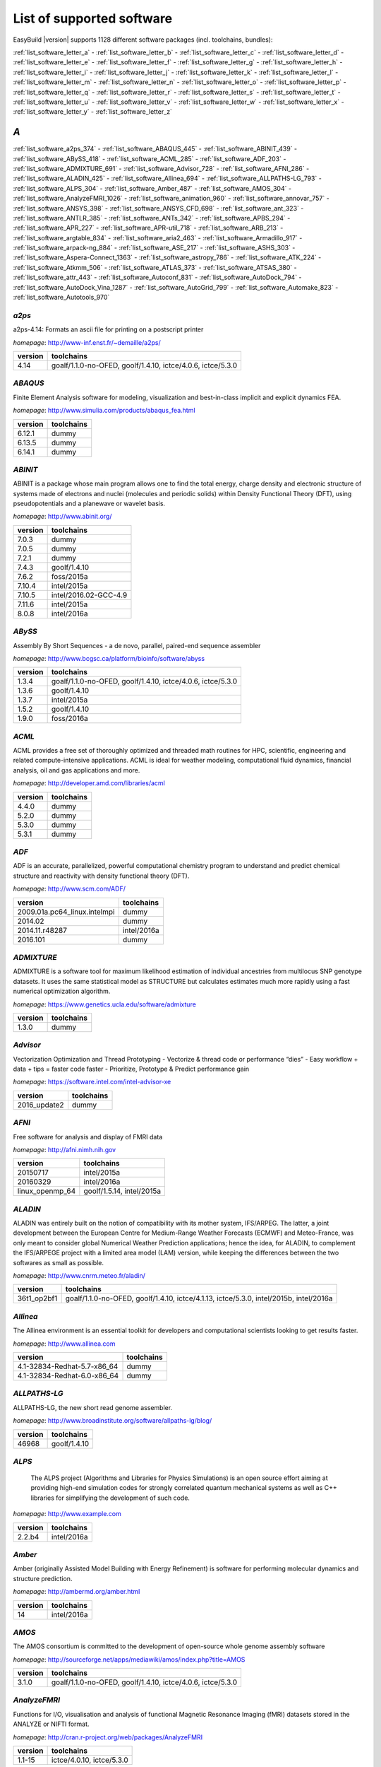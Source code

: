 List of supported software
==========================

EasyBuild |version| supports 1128 different software packages (incl. toolchains, bundles):

:ref:`list_software_letter_a` - :ref:`list_software_letter_b` - :ref:`list_software_letter_c` - :ref:`list_software_letter_d` - :ref:`list_software_letter_e` - :ref:`list_software_letter_f` - :ref:`list_software_letter_g` - :ref:`list_software_letter_h` - :ref:`list_software_letter_i` - :ref:`list_software_letter_j` - :ref:`list_software_letter_k` - :ref:`list_software_letter_l` - :ref:`list_software_letter_m` - :ref:`list_software_letter_n` - :ref:`list_software_letter_o` - :ref:`list_software_letter_p` - :ref:`list_software_letter_q` - :ref:`list_software_letter_r` - :ref:`list_software_letter_s` - :ref:`list_software_letter_t` - :ref:`list_software_letter_u` - :ref:`list_software_letter_v` - :ref:`list_software_letter_w` - :ref:`list_software_letter_x` - :ref:`list_software_letter_y` - :ref:`list_software_letter_z`


.. _list_software_letter_a:

*A*
---


:ref:`list_software_a2ps_374` - :ref:`list_software_ABAQUS_445` - :ref:`list_software_ABINIT_439` - :ref:`list_software_ABySS_418` - :ref:`list_software_ACML_285` - :ref:`list_software_ADF_203` - :ref:`list_software_ADMIXTURE_691` - :ref:`list_software_Advisor_728` - :ref:`list_software_AFNI_286` - :ref:`list_software_ALADIN_425` - :ref:`list_software_Allinea_694` - :ref:`list_software_ALLPATHS-LG_793` - :ref:`list_software_ALPS_304` - :ref:`list_software_Amber_487` - :ref:`list_software_AMOS_304` - :ref:`list_software_AnalyzeFMRI_1026` - :ref:`list_software_animation_960` - :ref:`list_software_annovar_757` - :ref:`list_software_ANSYS_398` - :ref:`list_software_ANSYS_CFD_698` - :ref:`list_software_ant_323` - :ref:`list_software_ANTLR_385` - :ref:`list_software_ANTs_342` - :ref:`list_software_APBS_294` - :ref:`list_software_APR_227` - :ref:`list_software_APR-util_718` - :ref:`list_software_ARB_213` - :ref:`list_software_argtable_834` - :ref:`list_software_aria2_463` - :ref:`list_software_Armadillo_917` - :ref:`list_software_arpack-ng_884` - :ref:`list_software_ASE_217` - :ref:`list_software_ASHS_303` - :ref:`list_software_Aspera-Connect_1363` - :ref:`list_software_astropy_786` - :ref:`list_software_ATK_224` - :ref:`list_software_Atkmm_506` - :ref:`list_software_ATLAS_373` - :ref:`list_software_ATSAS_380` - :ref:`list_software_attr_443` - :ref:`list_software_Autoconf_831` - :ref:`list_software_AutoDock_794` - :ref:`list_software_AutoDock_Vina_1287` - :ref:`list_software_AutoGrid_799` - :ref:`list_software_Automake_823` - :ref:`list_software_Autotools_970`


.. _list_software_a2ps_374:

*a2ps*
++++++

a2ps-4.14: Formats an ascii file for printing on a postscript printer

*homepage*: http://www-inf.enst.fr/~demaille/a2ps/

=======    ===========================================================
version    toolchains                                                 
=======    ===========================================================
4.14       goalf/1.1.0-no-OFED, goolf/1.4.10, ictce/4.0.6, ictce/5.3.0
=======    ===========================================================


.. _list_software_ABAQUS_445:

*ABAQUS*
++++++++

Finite Element Analysis software for modeling, visualization and best-in-class implicit and explicit dynamics FEA.

*homepage*: http://www.simulia.com/products/abaqus_fea.html

=======    ==========
version    toolchains
=======    ==========
6.12.1     dummy     
6.13.5     dummy     
6.14.1     dummy     
=======    ==========


.. _list_software_ABINIT_439:

*ABINIT*
++++++++

ABINIT is a package whose main program allows one to find the total energy, charge density and  electronic structure of systems made of electrons and nuclei (molecules and periodic solids) within Density Functional  Theory (DFT), using pseudopotentials and a planewave or wavelet basis.

*homepage*: http://www.abinit.org/

=======    =====================
version    toolchains           
=======    =====================
7.0.3      dummy                
7.0.5      dummy                
7.2.1      dummy                
7.4.3      goolf/1.4.10         
7.6.2      foss/2015a           
7.10.4     intel/2015a          
7.10.5     intel/2016.02-GCC-4.9
7.11.6     intel/2015a          
8.0.8      intel/2016a          
=======    =====================


.. _list_software_ABySS_418:

*ABySS*
+++++++

Assembly By Short Sequences - a de novo, parallel, paired-end sequence assembler

*homepage*: http://www.bcgsc.ca/platform/bioinfo/software/abyss

=======    ===========================================================
version    toolchains                                                 
=======    ===========================================================
1.3.4      goalf/1.1.0-no-OFED, goolf/1.4.10, ictce/4.0.6, ictce/5.3.0
1.3.6      goolf/1.4.10                                               
1.3.7      intel/2015a                                                
1.5.2      goolf/1.4.10                                               
1.9.0      foss/2016a                                                 
=======    ===========================================================


.. _list_software_ACML_285:

*ACML*
++++++

ACML provides a free set of thoroughly optimized and threaded math routines for HPC, scientific, engineering and related compute-intensive applications. ACML is ideal for weather modeling, computational fluid dynamics, financial analysis, oil and gas applications and more. 

*homepage*: http://developer.amd.com/libraries/acml

=======    ==========
version    toolchains
=======    ==========
4.4.0      dummy     
5.2.0      dummy     
5.3.0      dummy     
5.3.1      dummy     
=======    ==========


.. _list_software_ADF_203:

*ADF*
+++++

ADF is an accurate, parallelized, powerful computational chemistry program to understand and  predict chemical structure and reactivity with density functional theory (DFT).

*homepage*: http://www.scm.com/ADF/

============================    ===========
version                         toolchains 
============================    ===========
2009.01a.pc64_linux.intelmpi    dummy      
2014.02                         dummy      
2014.11.r48287                  intel/2016a
2016.101                        dummy      
============================    ===========


.. _list_software_ADMIXTURE_691:

*ADMIXTURE*
+++++++++++

ADMIXTURE is a software tool for maximum likelihood estimation of individual ancestries from  multilocus SNP genotype datasets. It uses the same statistical model as STRUCTURE but calculates estimates much  more rapidly using a fast numerical optimization algorithm.

*homepage*: https://www.genetics.ucla.edu/software/admixture

=======    ==========
version    toolchains
=======    ==========
1.3.0      dummy     
=======    ==========


.. _list_software_Advisor_728:

*Advisor*
+++++++++

Vectorization Optimization and Thread Prototyping  - Vectorize & thread code or performance “dies”  - Easy workflow + data + tips = faster code faster  - Prioritize, Prototype & Predict performance gain  

*homepage*: https://software.intel.com/intel-advisor-xe

============    ==========
version         toolchains
============    ==========
2016_update2    dummy     
============    ==========


.. _list_software_AFNI_286:

*AFNI*
++++++

Free software for analysis and display of FMRI data 

*homepage*: http://afni.nimh.nih.gov

===============    =========================
version            toolchains               
===============    =========================
20150717           intel/2015a              
20160329           intel/2016a              
linux_openmp_64    goolf/1.5.14, intel/2015a
===============    =========================


.. _list_software_ALADIN_425:

*ALADIN*
++++++++

ALADIN was entirely built on the notion of compatibility with its mother system, IFS/ARPEG.  The latter, a joint development between the European Centre for Medium-Range Weather Forecasts (ECMWF) and  Meteo-France, was only meant to consider global Numerical Weather Prediction applications; hence the idea,  for ALADIN, to complement the IFS/ARPEGE project with a limited area model (LAM) version, while keeping the  differences between the two softwares as small as possible.

*homepage*: http://www.cnrm.meteo.fr/aladin/

===========    ======================================================================================
version        toolchains                                                                            
===========    ======================================================================================
36t1_op2bf1    goalf/1.1.0-no-OFED, goolf/1.4.10, ictce/4.1.13, ictce/5.3.0, intel/2015b, intel/2016a
===========    ======================================================================================


.. _list_software_Allinea_694:

*Allinea*
+++++++++

The Allinea environment is an essential toolkit for developers and computational scientists looking to get results faster.

*homepage*: http://www.allinea.com

===========================    ==========
version                        toolchains
===========================    ==========
4.1-32834-Redhat-5.7-x86_64    dummy     
4.1-32834-Redhat-6.0-x86_64    dummy     
===========================    ==========


.. _list_software_ALLPATHS-LG_793:

*ALLPATHS-LG*
+++++++++++++

ALLPATHS-LG, the new short read genome assembler.

*homepage*: http://www.broadinstitute.org/software/allpaths-lg/blog/

=======    ============
version    toolchains  
=======    ============
46968      goolf/1.4.10
=======    ============


.. _list_software_ALPS_304:

*ALPS*
++++++

 The ALPS project (Algorithms and Libraries for Physics Simulations) is an open source effort aiming at providing high-end simulation codes for strongly correlated quantum mechanical systems as well as C++ libraries for simplifying the development of such code.

*homepage*: http://www.example.com

=======    ===========
version    toolchains 
=======    ===========
2.2.b4     intel/2016a
=======    ===========


.. _list_software_Amber_487:

*Amber*
+++++++

Amber (originally Assisted Model Building with Energy  Refinement) is software for performing molecular dynamics and structure  prediction.

*homepage*: http://ambermd.org/amber.html

=======    ===========
version    toolchains 
=======    ===========
14         intel/2016a
=======    ===========


.. _list_software_AMOS_304:

*AMOS*
++++++

The AMOS consortium is committed to the development of open-source whole genome assembly software

*homepage*: http://sourceforge.net/apps/mediawiki/amos/index.php?title=AMOS

=======    ===========================================================
version    toolchains                                                 
=======    ===========================================================
3.1.0      goalf/1.1.0-no-OFED, goolf/1.4.10, ictce/4.0.6, ictce/5.3.0
=======    ===========================================================


.. _list_software_AnalyzeFMRI_1026:

*AnalyzeFMRI*
+++++++++++++

Functions for I/O, visualisation and analysis of functional Magnetic Resonance Imaging (fMRI)  datasets stored in the ANALYZE or NIFTI format.

*homepage*: http://cran.r-project.org/web/packages/AnalyzeFMRI

=======    =========================
version    toolchains               
=======    =========================
1.1-15     ictce/4.0.10, ictce/5.3.0
=======    =========================


.. _list_software_animation_960:

*animation*
+++++++++++

animation: A Gallery of Animations in Statistics and Utilities to Create Animations

*homepage*: http://cran.r-project.org/web/packages/%(name)s

=======    ===========
version    toolchains 
=======    ===========
2.4        intel/2015b
=======    ===========


.. _list_software_annovar_757:

*annovar*
+++++++++

 ANNOVAR is an efficient software tool to utilize update-to-date information   to functionally annotate genetic variants detected from diverse genomes (including human   genome hg18, hg19, hg38, as well as mouse, worm, fly, yeast and many others).

*homepage*: http://annovar.openbioinformatics.org/en/latest/

=========    ==========
version      toolchains
=========    ==========
2016Feb01    foss/2016a
=========    ==========


.. _list_software_ANSYS_398:

*ANSYS*
+++++++

ANSYS simulation software enables organizations to confidently predict      how their products will operate in the real world. We believe that every product is      a promise of something greater. 

*homepage*: http://www.ansys.com

=======    ==========
version    toolchains
=======    ==========
15.0       dummy     
=======    ==========


.. _list_software_ANSYS_CFD_698:

*ANSYS_CFD*
+++++++++++

ANSYS computational fluid dynamics (CFD) simulation software allows you to predict, with confidence,  the impact of fluid flows on your product throughout design and manufacturing as well as during end use.  ANSYS renowned CFD analysis tools include the widely used and well-validated ANSYS Fluent and ANSYS CFX.

*homepage*: http://www.ansys.com/Products/Simulation+Technology/Fluid+Dynamics

=======    ==========
version    toolchains
=======    ==========
16.2       dummy     
17.0       dummy     
=======    ==========


.. _list_software_ant_323:

*ant*
+++++

Apache Ant is a Java library and command-line tool whose mission is to drive processes described in build files  as targets and extension points dependent upon each other. The main known usage of Ant is the build of Java applications.

*homepage*: http://ant.apache.org/

=======    ==========
version    toolchains
=======    ==========
1.8.4      dummy     
1.9.0      dummy     
1.9.3      dummy     
1.9.6      dummy     
1.9.7      dummy     
=======    ==========


.. _list_software_ANTLR_385:

*ANTLR*
+++++++

ANTLR, ANother Tool for Language Recognition, (formerly PCCTS)  is a language tool that provides a framework for constructing recognizers,  compilers, and translators from grammatical descriptions containing  Java, C#, C++, or Python actions.

*homepage*: http://www.antlr2.org/

=======    ==============================================================
version    toolchains                                                    
=======    ==============================================================
2.7.7      foss/2016a, ictce/5.4.0, intel/2014b, intel/2015a, intel/2015b
=======    ==============================================================


.. _list_software_ANTs_342:

*ANTs*
++++++

ANTs extracts information from complex datasets that include imaging. ANTs is useful for managing,  interpreting and visualizing multidimensional data.

*homepage*: http://stnava.github.io/ANTs/

========    ============
version     toolchains  
========    ============
2.1.0rc3    goolf/1.5.14
========    ============


.. _list_software_APBS_294:

*APBS*
++++++

 APBS is a software package for modeling biomolecular solvation   through solution of the Poisson-Boltzmann equation (PBE), one of the most popular   continuum models for describing electrostatic interactions between molecular solutes   in salty, aqueous media. 

*homepage*: http://www.poissonboltzmann.org/apbs

=======    ==========
version    toolchains
=======    ==========
1.4        dummy     
=======    ==========


.. _list_software_APR_227:

*APR*
+++++

Apache Portable Runtime (APR) libraries.

*homepage*: http://apr.apache.org/

=======    ============
version    toolchains  
=======    ============
1.5.0      goolf/1.4.10
1.5.2      foss/2015a  
=======    ============


.. _list_software_APR-util_718:

*APR-util*
++++++++++

Apache Portable Runtime (APR) util libraries.

*homepage*: http://apr.apache.org/

=======    ============
version    toolchains  
=======    ============
1.5.3      goolf/1.4.10
1.5.4      foss/2015a  
=======    ============


.. _list_software_ARB_213:

*ARB*
+++++

The ARB software is a graphically oriented package comprising various tools for sequence database handling and data analysis. A central database of processed (aligned) sequences and any type of additional data linked to the respective sequence entries is structured according to phylogeny or other user defined criteria.

*homepage*: http://www.arb-home.de/

=======    ==========================
version    toolchains                
=======    ==========================
5.5        goolf/1.4.10, ictce/4.1.13
=======    ==========================


.. _list_software_argtable_834:

*argtable*
++++++++++

 Argtable is an ANSI C library for parsing GNU style   command line options with a minimum of fuss. 

*homepage*: http://argtable.sourceforge.net/

=======    ====================================
version    toolchains                          
=======    ====================================
2.13       foss/2015b, foss/2016b, goolf/1.4.10
=======    ====================================


.. _list_software_aria2_463:

*aria2*
+++++++

aria2-1.15.1: Multi-threaded, multi-protocol, flexible download accelerator

*homepage*: http://aria2.sourceforge.net/

=======    ===========================================================
version    toolchains                                                 
=======    ===========================================================
1.15.1     goalf/1.1.0-no-OFED, goolf/1.4.10, ictce/4.0.6, ictce/5.3.0
=======    ===========================================================


.. _list_software_Armadillo_917:

*Armadillo*
+++++++++++

Armadillo is an open-source C++ linear algebra library (matrix maths) aiming towards  a good balance between speed and ease of use. Integer, floating point and complex numbers are supported,  as well as a subset of trigonometric and statistics functions.

*homepage*: http://arma.sourceforge.net/

=======    ===========================================================
version    toolchains                                                 
=======    ===========================================================
2.4.4      goalf/1.1.0-no-OFED, goolf/1.4.10, ictce/4.0.6, ictce/5.3.0
4.300.8    ictce/5.5.0                                                
6.400.3    intel/2015b                                                
=======    ===========================================================


.. _list_software_arpack-ng_884:

*arpack-ng*
+++++++++++

ARPACK is a collection of Fortran77 subroutines designed to solve large scale eigenvalue problems.

*homepage*: http://forge.scilab.org/index.php/p/arpack-ng/

=======    ========================
version    toolchains              
=======    ========================
3.1.3      ictce/5.3.0, ictce/5.5.0
3.1.5      ictce/7.1.2             
3.2.0      intel/2015a             
3.3.0      intel/2015b, intel/2016a
=======    ========================


.. _list_software_ASE_217:

*ASE*
+++++

ASE is a python package providing an open source Atomic Simulation Environment  in the Python scripting language.

*homepage*: https://wiki.fysik.dtu.dk/ase/

==========    ===========================================================
version       toolchains                                                 
==========    ===========================================================
3.6.0.2515    goalf/1.1.0-no-OFED, goolf/1.4.10, ictce/4.0.6, ictce/5.3.0
3.9.1.4567    intel/2015b, intel/2016a                                   
3.10.0        intel/2016.02-GCC-4.9                                      
3.11.0        intel/2016b                                                
==========    ===========================================================


.. _list_software_ASHS_303:

*ASHS*
++++++

 Automatic Segmentation of Hippocampal Subfields (ASHS) 

*homepage*: https://sites.google.com/site/hipposubfields/home

===============    ==========
version            toolchains
===============    ==========
rev103_20140612    dummy     
===============    ==========


.. _list_software_Aspera-Connect_1363:

*Aspera-Connect*
++++++++++++++++

Connect is an install-on-demand Web browser plug-in that facilitates high-speed uploads and  downloads with an Aspera transfer server.

*homepage*: http://downloads.asperasoft.com/connect2/

=======    ==========
version    toolchains
=======    ==========
3.6.1      dummy     
=======    ==========


.. _list_software_astropy_786:

*astropy*
+++++++++

The Astropy Project is a community effort to develop  a single core package for Astronomy in Python and foster interoperability  between Python astronomy packages.

*homepage*: http://www.astropy.org/

=======    ============
version    toolchains  
=======    ============
1.0.6      goolf/1.4.10
=======    ============


.. _list_software_ATK_224:

*ATK*
+++++

  ATK provides the set of accessibility interfaces that are implemented by other  toolkits and applications. Using the ATK interfaces, accessibility tools have  full access to view and control running applications. 

*homepage*: https://developer.gnome.org/ATK/stable/

=======    ========================
version    toolchains              
=======    ========================
2.16.0     intel/2015a, intel/2015b
2.18.0     intel/2016a             
2.20.0     foss/2016a, intel/2016a 
=======    ========================


.. _list_software_Atkmm_506:

*Atkmm*
+++++++

  Atkmm is the official C++ interface for the ATK accessibility toolkit library.  

*homepage*: https://developer.gnome.org/ATK/stable/

=======    ========================
version    toolchains              
=======    ========================
2.22.7     intel/2015a, intel/2015b
=======    ========================


.. _list_software_ATLAS_373:

*ATLAS*
+++++++

ATLAS (Automatically Tuned Linear Algebra Software) is the application of  the AEOS (Automated Empirical Optimization of Software) paradigm, with the present emphasis   on the Basic Linear Algebra Subprograms (BLAS), a widely used, performance-critical, linear   algebra kernel library.

*homepage*: http://math-atlas.sourceforge.net

=======    ==================================
version    toolchains                        
=======    ==================================
3.8.4      gompi/1.1.0-no-OFED               
3.10.1     gompi/1.5.12, gompi/1.5.12-no-OFED
=======    ==================================


.. _list_software_ATSAS_380:

*ATSAS*
+++++++

ATSAS is a program suite for small-angle scattering data analysis from biological macromolecules.

*homepage*: http://www.embl-hamburg.de/ExternalInfo/Research/Sax/software.html

=======    ==========
version    toolchains
=======    ==========
2.5.1-1    dummy     
2.7.1-1    dummy     
=======    ==========


.. _list_software_attr_443:

*attr*
++++++

Commands for Manipulating Filesystem Extended Attributes

*homepage*: http://savannah.nongnu.org/projects/attr

=======    ==========
version    toolchains
=======    ==========
2.4.47     GCC/4.6.3 
=======    ==========


.. _list_software_Autoconf_831:

*Autoconf*
++++++++++

Autoconf is an extensible package of M4 macros that produce shell scripts  to automatically configure software source code packages. These scripts can adapt the  packages to many kinds of UNIX-like systems without manual user intervention. Autoconf  creates a configuration script for a package from a template file that lists the  operating system features that the package can use, in the form of M4 macro calls.

*homepage*: http://www.gnu.org/software/autoconf/

=======    ===================================================================================================================================================================================================================================================================================================================================================================================================
version    toolchains                                                                                                                                                                                                                                                                                                                                                                                         
=======    ===================================================================================================================================================================================================================================================================================================================================================================================================
2.69       GCC/4.7.2, GCC/4.8.2, GCC/4.8.4, GCC/4.9.2, GCC/4.9.3-2.25, GCC/5.4.0-2.26, GCCcore/4.9.3, GNU/4.9.2-2.25, GNU/4.9.3-2.25, GNU/5.1.0-2.25, dummy, foss/2015a, foss/2016.04, foss/2016a, foss/2016b, gcccuda/2.6.10, gimkl/2.11.5, goalf/1.1.0-no-OFED, goolf/1.4.10, ictce/4.0.6, ictce/4.1.13, ictce/5.3.0, ictce/5.5.0, intel/2015a, intel/2015b, intel/2016.02-GCC-4.9, intel/2016a, intel/2016b
=======    ===================================================================================================================================================================================================================================================================================================================================================================================================


.. _list_software_AutoDock_794:

*AutoDock*
++++++++++

AutoDock is a suite of automated docking tools. It is designed to   predict how small molecules, such as substrates or drug candidates, bind to   a receptor of known 3D structure.

*homepage*: http://autodock.scripps.edu/

=======    ==========
version    toolchains
=======    ==========
4.2.5.1    GCC/5.2.0 
=======    ==========


.. _list_software_AutoDock_Vina_1287:

*AutoDock_Vina*
+++++++++++++++

 AutoDock Vina is an open-source program for doing molecular docking. 

*homepage*: http://vina.scripps.edu/index.html

=======    ==========
version    toolchains
=======    ==========
1.1.2      dummy     
=======    ==========


.. _list_software_AutoGrid_799:

*AutoGrid*
++++++++++

AutoDock is a suite of automated docking tools. It is designed to   predict how small molecules, such as substrates or drug candidates, bind to   a receptor of known 3D structure.

*homepage*: http://autodock.scripps.edu/

=======    ==========
version    toolchains
=======    ==========
4.2.5.1    GCC/5.2.0 
=======    ==========


.. _list_software_Automake_823:

*Automake*
++++++++++

Automake: GNU Standards-compliant Makefile generator

*homepage*: http://www.gnu.org/software/automake/automake.html

=======    ==========================================================================================================================================================================================================================================================================================================
version    toolchains                                                                                                                                                                                                                                                                                                
=======    ==========================================================================================================================================================================================================================================================================================================
1.13.4     goolf/1.4.10, ictce/4.1.13, ictce/5.3.0, ictce/5.5.0                                                                                                                                                                                                                                                      
1.14       GCC/4.8.2, gcccuda/2.6.10, ictce/5.3.0, ictce/5.5.0, intel/2016a                                                                                                                                                                                                                                          
1.14.1     GCC/4.8.2                                                                                                                                                                                                                                                                                                 
1.15       GCC/4.7.2, GCC/4.8.4, GCC/4.9.2, GCC/4.9.3-2.25, GCC/5.4.0-2.26, GCCcore/4.9.3, GNU/4.9.2-2.25, GNU/4.9.3-2.25, GNU/5.1.0-2.25, dummy, foss/2015a, foss/2016.04, foss/2016a, foss/2016b, gimkl/2.11.5, ictce/5.3.0, ictce/5.5.0, intel/2015a, intel/2015b, intel/2016.02-GCC-4.9, intel/2016a, intel/2016b
=======    ==========================================================================================================================================================================================================================================================================================================


.. _list_software_Autotools_970:

*Autotools*
+++++++++++

This bundle collect the standard GNU build tools: Autoconf, Automake and libtool

*homepage*: http://autotools.io

========    =============================================================================================================================================================================================================================================================================================
version     toolchains                                                                                                                                                                                                                                                                                   
========    =============================================================================================================================================================================================================================================================================================
20150119    GCC/4.9.2                                                                                                                                                                                                                                                                                    
20150215    GCC/4.7.2, GCC/4.8.4, GCC/4.9.2, GCC/4.9.3-2.25, GCC/5.4.0-2.26, GCCcore/4.9.3, GNU/4.9.2-2.25, GNU/4.9.3-2.25, GNU/5.1.0-2.25, dummy, foss/2015a, foss/2016.04, foss/2016a, foss/2016b, gimkl/2.11.5, ictce/5.3.0, ictce/5.5.0, intel/2015b, intel/2016.02-GCC-4.9, intel/2016a, intel/2016b
========    =============================================================================================================================================================================================================================================================================================


.. _list_software_letter_b:

*B*
---


:ref:`list_software_bam-readcount_1314` - :ref:`list_software_bam2fastq_897` - :ref:`list_software_BamTools_801` - :ref:`list_software_BamUtil_686` - :ref:`list_software_basemap_729` - :ref:`list_software_Bash_382` - :ref:`list_software_BayesAss_795` - :ref:`list_software_BayeScan_774` - :ref:`list_software_BayeScEnv_864` - :ref:`list_software_BayesTraits_1131` - :ref:`list_software_BayPass_691` - :ref:`list_software_Bazel_494` - :ref:`list_software_bbcp_407` - :ref:`list_software_bbFTP_430` - :ref:`list_software_bbftpPRO_767` - :ref:`list_software_BBMap_418` - :ref:`list_software_bc_197` - :ref:`list_software_BCFtools_764` - :ref:`list_software_beagle-lib_964` - :ref:`list_software_Beast_495` - :ref:`list_software_BEDOPS_445` - :ref:`list_software_BEDTools_732` - :ref:`list_software_BEEF_274` - :ref:`list_software_BerkeleyGW_977` - :ref:`list_software_BFAST_368` - :ref:`list_software_BH_138` - :ref:`list_software_bibtexparser_1291` - :ref:`list_software_Biggus_609` - :ref:`list_software_binutils_874` - :ref:`list_software_biodeps_742` - :ref:`list_software_BioKanga_764` - :ref:`list_software_BioPerl_685` - :ref:`list_software_Biopython_956` - :ref:`list_software_BiSearch_769` - :ref:`list_software_Bismark_713` - :ref:`list_software_Bison_507` - :ref:`list_software_BitSeq_584` - :ref:`list_software_BLACS_357` - :ref:`list_software_blasr_532` - :ref:`list_software_BLASR_372` - :ref:`list_software_BLAST_374` - :ref:`list_software_BLAST+_417` - :ref:`list_software_BLAT_291` - :ref:`list_software_Blender_700` - :ref:`list_software_Blitz++_603` - :ref:`list_software_BOINC_363` - :ref:`list_software_BoltzTraP_898` - :ref:`list_software_Bonnie++_689` - :ref:`list_software_Boost_519` - :ref:`list_software_Bowtie_618` - :ref:`list_software_Bowtie2_668` - :ref:`list_software_BSMAP_371` - :ref:`list_software_bsoft_542` - :ref:`list_software_buildenv_857` - :ref:`list_software_Bullet_616` - :ref:`list_software_BWA_218` - :ref:`list_software_BXH_XCEDE_TOOLS_1178` - :ref:`list_software_byacc_514` - :ref:`list_software_bzip2_487`


.. _list_software_bam-readcount_1314:

*bam-readcount*
+++++++++++++++

Count DNA sequence reads in BAM files

*homepage*: https://github.com/genome/bam-readcount

=======    ==========
version    toolchains
=======    ==========
0.7.4      foss/2015b
=======    ==========


.. _list_software_bam2fastq_897:

*bam2fastq*
+++++++++++

The BAM format is an efficient method for storing and sharing data   from modern, highly parallel sequencers. While primarily used for storing alignment information,   BAMs can (and frequently do) store unaligned reads as well.

*homepage*: http://www.hudsonalpha.org/gsl/information/software/bam2fastq

=======    =========================
version    toolchains               
=======    =========================
1.1.0      goolf/1.4.10, ictce/5.3.0
=======    =========================


.. _list_software_BamTools_801:

*BamTools*
++++++++++

BamTools provides both a programmer's API and an end-user's toolkit for handling BAM files.

*homepage*: https://github.com/pezmaster31/bamtools

=======    ==============================================
version    toolchains                                    
=======    ==============================================
2.2.3      goalf/1.1.0-no-OFED, goolf/1.4.10, ictce/5.3.0
2.4.0      foss/2015b                                    
=======    ==============================================


.. _list_software_BamUtil_686:

*BamUtil*
+++++++++

BamUtil is a repository that contains several programs   that perform operations on SAM/BAM files. All of these programs   are built into a single executable, bam.

*homepage*: http://genome.sph.umich.edu/wiki/BamUtil

=======    ==========
version    toolchains
=======    ==========
1.0.13     foss/2015b
=======    ==========


.. _list_software_basemap_729:

*basemap*
+++++++++

The matplotlib basemap toolkit is a library for plotting 2D data on maps in Python

*homepage*: http://matplotlib.org/basemap/

=======    ===========
version    toolchains 
=======    ===========
1.0.7      intel/2015b
=======    ===========


.. _list_software_Bash_382:

*Bash*
++++++

Bash is an sh-compatible command language interpreter that executes commands    read from the standard input or from a file.  Bash also incorporates useful features from the    Korn and C shells (ksh and csh).

*homepage*: http://www.gnu.org/software/bash

=======    ==============================================
version    toolchains                                    
=======    ==============================================
4.2        goalf/1.1.0-no-OFED, goolf/1.4.10, ictce/5.3.0
4.3        GCC/4.9.2                                     
=======    ==============================================


.. _list_software_BayesAss_795:

*BayesAss*
++++++++++

  BayesAss: Bayesian Inference of Recent Migration Using Multilocus Genotypes  

*homepage*: http://www.rannala.org/?page_id=245

=======    ==========
version    toolchains
=======    ==========
3.0.4      foss/2016a
=======    ==========


.. _list_software_BayeScan_774:

*BayeScan*
++++++++++

BayeScan aims at identifying candidate loci under natural selection from genetic data,   using differences in allele frequencies between populations.

*homepage*: http://cmpg.unibe.ch/software/BayeScan/

=======    ============
version    toolchains  
=======    ============
2.1        goolf/1.4.10
=======    ============


.. _list_software_BayeScEnv_864:

*BayeScEnv*
+++++++++++

BayeScEnv is a Fst-based, genome-scan method that uses environmental variables to detect local adaptation.

*homepage*: https://github.com/devillemereuil/bayescenv

=======    ========================
version    toolchains              
=======    ========================
1.1        foss/2016a, goolf/1.4.10
=======    ========================


.. _list_software_BayesTraits_1131:

*BayesTraits*
+++++++++++++

 BayesTraits is a computer package for performing analyses of trait   evolution among groups of species for which a phylogeny or sample of phylogenies is   available. This new package incoporates our earlier and separate programes Multistate,   Discrete and Continuous. BayesTraits can be applied to the analysis of traits that adopt   a finite number of discrete states, or to the analysis of continuously varying traits.   Hypotheses can be tested about models of evolution, about ancestral states and about   correlations among pairs of traits. 

*homepage*: http://www.evolution.reading.ac.uk/BayesTraitsV1.html

===========    ==========
version        toolchains
===========    ==========
1.0-linux32    dummy     
2.0            dummy     
===========    ==========


.. _list_software_BayPass_691:

*BayPass*
+++++++++

The package BayPass is a population genomics software which is primarily  aimed at identifying genetic markers subjected to selection and/or associated to  population-specific covariates (e.g., environmental variables, quantitative or  categorical phenotypic characteristics).

*homepage*: http://www1.montpellier.inra.fr/CBGP/software/baypass/

=======    ==========
version    toolchains
=======    ==========
2.1        foss/2015a
=======    ==========


.. _list_software_Bazel_494:

*Bazel*
+++++++

Bazel is a build tool that builds code quickly and reliably.  It is used to build the majority of Google's software.

*homepage*: http://bazel.io/

=======    ===============
version    toolchains     
=======    ===============
0.3.0      CrayGNU/2016.03
=======    ===============


.. _list_software_bbcp_407:

*bbcp*
++++++

BBCP is an alternative to Gridftp when transferring large amounts of data,  capable of breaking up your transfer into multiple simultaneous transferring streams,  thereby transferring data much faster than single-streaming utilities such as SCP and SFTP.  See details at http://pcbunn.cithep.caltech.edu/bbcp/using_bbcp.htm  or http://www.nics.tennessee.edu/computing-resources/data-transfer/bbcp

*homepage*: http://www.slac.stanford.edu/~abh/bbcp/

=============    ==========
version          toolchains
=============    ==========
12.01.30.00.0    dummy     
=============    ==========


.. _list_software_bbFTP_430:

*bbFTP*
+++++++

bbFTP is a file transfer software. It implements its own transfer protocol,   which is optimized for large files (larger than 2GB) and secure as it does not read the   password in a file and encrypts the connection information. bbFTP main features are:   * Encoded username and password at connection * SSH and Certificate authentication modules   * Multi-stream transfer * Big windows as defined in RFC1323 * On-the-fly data compression   * Automatic retry * Customizable time-outs * Transfer simulation   * AFS authentication integration * RFIO interface

*homepage*: http://doc.in2p3.fr/bbftp/

=======    =================================
version    toolchains                       
=======    =================================
3.2.0      goalf/1.1.0-no-OFED, goolf/1.4.10
3.2.1      intel/2016a                      
=======    =================================


.. _list_software_bbftpPRO_767:

*bbftpPRO*
++++++++++

bbftpPRO is a data transfer program - as opposed to ordinary file transfer programs,  capable of transferring arbitrary data over LAN/WANs at parallel speed. bbftpPRO has been started  at the Particle Physics Dept. of Weizmann Institute of Science as an enhancement of bbftp,  developed at IN2P3, ref: http://doc.in2p3.fr/bbftp/

*homepage*: http://bbftppro.myftp.org/

=======    ==============================================
version    toolchains                                    
=======    ==============================================
9.3.1      goalf/1.1.0-no-OFED, goolf/1.4.10, ictce/5.3.0
=======    ==============================================


.. _list_software_BBMap_418:

*BBMap*
+++++++

BBMap short read aligner, and other bioinformatic tools.

*homepage*: https://sourceforge.net/projects/bbmap/

=======    ==========
version    toolchains
=======    ==========
35.82      foss/2015b
=======    ==========


.. _list_software_bc_197:

*bc*
++++

bc is an arbitrary precision numeric processing language.

*homepage*: https://www.gnu.org/software/bc/

=======    ==========
version    toolchains
=======    ==========
1.06.95    GCC/4.8.2 
=======    ==========


.. _list_software_BCFtools_764:

*BCFtools*
++++++++++

BCFtools is a set of utilities that manipulate variant calls in the   Variant Call Format (VCF) and its binary counterpart BCF

*homepage*: http://www.htslib.org/

=======    =======================
version    toolchains             
=======    =======================
1.1        goolf/1.4.10           
1.2        foss/2015a, intel/2015a
1.3        foss/2016a, intel/2016a
1.3.1      goolf/1.7.20           
=======    =======================


.. _list_software_beagle-lib_964:

*beagle-lib*
++++++++++++

beagle-lib is a high-performance library that can perform the core  calculations at the heart of most Bayesian and Maximum Likelihood  phylogenetics packages.

*homepage*: http://code.google.com/p/beagle-lib/

========    ===========================================================
version     toolchains                                                 
========    ===========================================================
2.1.2       foss/2016a, goolf/1.7.20                                   
20120124    goalf/1.1.0-no-OFED, goolf/1.4.10, ictce/4.0.6, ictce/5.3.0
20141202    intel/2015a                                                
========    ===========================================================


.. _list_software_Beast_495:

*Beast*
+++++++

 BEAST is a cross-platform program for Bayesian MCMC analysis of molecular   sequences. It is entirely orientated towards rooted, time-measured phylogenies inferred using   strict or relaxed molecular clock models. It can be used as a method of reconstructing phylogenies   but is also a framework for testing evolutionary hypotheses without conditioning on a single   tree topology. BEAST uses MCMC to average over tree space, so that each tree is weighted   proportional to its posterior probability. 

*homepage*: http://beast2.org/

=======    ==========
version    toolchains
=======    ==========
2.1.3      dummy     
2.4.0      foss/2016a
=======    ==========


.. _list_software_BEDOPS_445:

*BEDOPS*
++++++++

 BEDOPS is an open-source command-line toolkit that performs highly   efficient and scalable Boolean and other set operations, statistical calculations,   archiving, conversion and other management of genomic data of arbitrary scale.

*homepage*: https://github.com/bedops/bedops

=======    ==========
version    toolchains
=======    ==========
2.4.1      GCC/4.8.4 
2.4.2      GCC/4.8.2 
=======    ==========


.. _list_software_BEDTools_732:

*BEDTools*
++++++++++

The BEDTools utilities allow one to address common genomics tasks such as finding feature overlaps  and computing coverage. The utilities are largely based on four widely-used file formats: BED, GFF/GTF, VCF,  and SAM/BAM.

*homepage*: https://github.com/arq5x/bedtools2

=======    =============================================================
version    toolchains                                                   
=======    =============================================================
2.17.0     goolf/1.4.10, ictce/4.1.13                                   
2.18.1     goolf/1.4.10                                                 
2.19.1     goolf/1.4.10                                                 
2.22.0     intel/2014b                                                  
2.23.0     goolf/1.4.10, intel/2015a                                    
2.25.0     foss/2015a, foss/2015b, foss/2016a, goolf/1.7.20             
2.26.0     foss/2015a, foss/2015b, foss/2016a, goolf/1.7.20, intel/2016b
=======    =============================================================


.. _list_software_BEEF_274:

*BEEF*
++++++

BEEF is a library-based implementation of the Bayesian Error Estimation Functional, suitable for linking against by Fortran- or C-based DFT codes. A description of BEEF can be found at http://dx.doi.org/10.1103/PhysRevB.85.235149.

*homepage*: http://suncat.stanford.edu/facility/software/functional

=========    =========================
version      toolchains               
=========    =========================
0.1.1        intel/2015a              
0.1.1-r16    intel/2015a, iomkl/4.6.13
=========    =========================


.. _list_software_BerkeleyGW_977:

*BerkeleyGW*
++++++++++++

The BerkeleyGW Package is a set of computer codes that calculates the quasiparticle  properties and the optical responses of a large variety of materials from bulk periodic crystals to  nanostructures such as slabs, wires and molecules.

*homepage*: http://www.berkeleygw.org

=========    =====================
version      toolchains           
=========    =====================
1.0.6        intel/2016.02-GCC-4.9
1.1-beta2    intel/2016.02-GCC-4.9
=========    =====================


.. _list_software_BFAST_368:

*BFAST*
+++++++

BFAST facilitates the fast and accurate mapping of short reads to reference sequences.  Some advantages of BFAST include:  1) Speed: enables billions of short reads to be mapped quickly.   2) Accuracy: A priori probabilities for mapping reads with defined set of variants.   3) An easy way to measurably tune accuracy at the expense of speed.

*homepage*: http://bfast.sourceforge.net/

=======    =========================================================================
version    toolchains                                                               
=======    =========================================================================
0.7.0a     goalf/1.1.0-no-OFED, goolf/1.4.10, goolf/1.7.20, ictce/4.0.6, ictce/5.3.0
=======    =========================================================================


.. _list_software_BH_138:

*BH*
++++

BH: Boost C++ Header Files for R

*homepage*: http://cran.r-project.org/web/packages/%(name)s

========    ==========
version     toolchains
========    ==========
1.60.0-1    foss/2015b
========    ==========


.. _list_software_bibtexparser_1291:

*bibtexparser*
++++++++++++++

Bibtex parser in Python 2.7 and 3.x

*homepage*: https://github.com/sciunto-org/python-bibtexparser

=======    =======================
version    toolchains             
=======    =======================
0.5        foss/2015a, intel/2015a
0.6.0      foss/2015a, intel/2015a
=======    =======================


.. _list_software_Biggus_609:

*Biggus*
++++++++

Virtual large arrays and lazy evaluation.

*homepage*: https://github.com/SciTools/biggus

=======    ============
version    toolchains  
=======    ============
0.5.0      goolf/1.4.10
0.11.0     goolf/1.4.10
=======    ============


.. _list_software_binutils_874:

*binutils*
++++++++++

binutils: GNU binary utilities

*homepage*: http://directory.fsf.org/project/binutils/

=======    ===================================================================================================================================================
version    toolchains                                                                                                                                         
=======    ===================================================================================================================================================
2.22       goalf/1.1.0-no-OFED, gompi/1.4.12-no-OFED, goolf/1.4.10, goolf/1.5.14                                                                              
2.24       foss/2014b, intel/2014b                                                                                                                            
2.25       GCC/4.9.2, GCC/4.9.2-binutils-2.25, GCC/4.9.3, GCC/4.9.3-binutils-2.25, GCC/5.1.0-binutils-2.25, GCCcore/4.9.2, GCCcore/4.9.3, GCCcore/4.9.4, dummy
2.25.1     dummy                                                                                                                                              
2.26       GCCcore/5.3.0, GCCcore/5.4.0, dummy                                                                                                                
2.27       GCCcore/6.1.0, GCCcore/6.2.0, dummy                                                                                                                
=======    ===================================================================================================================================================


.. _list_software_biodeps_742:

*biodeps*
+++++++++

The purpose of this collection is to provide common dependencies in a bundle,  so that software/modules can be mixed and matched easily for composite pipelines in Life Sciences

*homepage*: http://hpcbios.readthedocs.org/en/latest/HPCBIOS_2013-01.html

=======    =========================
version    toolchains               
=======    =========================
1.6        goolf/1.4.10, ictce/5.3.0
=======    =========================


.. _list_software_BioKanga_764:

*BioKanga*
++++++++++

BioKanga is an integrated toolkit of high performance bioinformatics   subprocesses targeting the challenges of next generation sequencing analytics.   Kanga is an acronym standing for 'K-mer Adaptive Next Generation Aligner'.

*homepage*: http://sourceforge.net/projects/biokanga

=======    ==========
version    toolchains
=======    ==========
3.4.5      foss/2015b
=======    ==========


.. _list_software_BioPerl_685:

*BioPerl*
+++++++++

Bioperl is the product of a community effort to produce Perl code which is useful in biology.  Examples include Sequence objects, Alignment objects and database searching objects.

*homepage*: http://www.bioperl.org/

=======    =======================================
version    toolchains                             
=======    =======================================
1.6.1      goolf/1.4.10, ictce/4.1.13, ictce/5.3.0
1.6.923    ictce/5.5.0, intel/2015b               
1.6.924    foss/2016a, intel/2016a                
=======    =======================================


.. _list_software_Biopython_956:

*Biopython*
+++++++++++

Biopython is a set of freely available tools for biological computation written in Python by an international team of developers. It is a distributed collaborative effort to develop Python libraries and applications which address the needs of current and future work in bioinformatics. 

*homepage*: http://www.biopython.org

=======    =========================
version    toolchains               
=======    =========================
1.61       goolf/1.4.10, ictce/5.3.0
1.65       foss/2016a               
=======    =========================


.. _list_software_BiSearch_769:

*BiSearch*
++++++++++

BiSearch is a primer-design algorithm for DNA sequences.

*homepage*: http://bisearch.enzim.hu/

========    ===========================================================
version     toolchains                                                 
========    ===========================================================
20051222    goalf/1.1.0-no-OFED, goolf/1.4.10, ictce/4.0.6, ictce/5.3.0
========    ===========================================================


.. _list_software_Bismark_713:

*Bismark*
+++++++++

A tool to map bisulfite converted sequence reads and  determine cytosine methylation states

*homepage*: http://www.bioinformatics.babraham.ac.uk/projects/bismark/

=======    ============
version    toolchains  
=======    ============
0.10.1     goolf/1.4.10
=======    ============


.. _list_software_Bison_507:

*Bison*
+++++++

Bison is a general-purpose parser generator that converts an annotated context-free grammar into a deterministic LR or generalized LR (GLR) parser employing LALR(1) parser tables.

*homepage*: http://www.gnu.org/software/bison

=======    ========================================================================================================================================================================================================================================================================================================================================================================================
version    toolchains                                                                                                                                                                                                                                                                                                                                                                              
=======    ========================================================================================================================================================================================================================================================================================================================================================================================
2.5        GCC/4.6.3, gmacml/1.7.0, goalf/1.1.0-no-OFED, goolf/1.4.10, ictce/3.2.2.u3, ictce/4.0.6, ictce/4.1.13, ictce/5.3.0, ictce/5.4.0, ictce/5.5.0, intel/2014b, iqacml/3.7.3                                                                                                                                                                                                                 
2.6.5      ictce/4.1.13, ictce/5.3.0                                                                                                                                                                                                                                                                                                                                                               
2.7        ClangGCC/1.1.3, ClangGCC/1.2.3, GCC/4.7.2, GCC/4.7.3, GCC/4.8.1, GCC/4.8.4, dummy, goolf/1.4.10, goolf/1.5.14, iccifort/2011.13.367, ictce/4.1.13, ictce/5.3.0, ictce/5.4.0, ictce/5.5.0, ictce/6.1.5, intel/2014b, intel/2015a, iqacml/3.7.3                                                                                                                                           
2.7.1      ictce/5.4.0, ictce/5.5.0                                                                                                                                                                                                                                                                                                                                                                
3.0.1      ictce/5.5.0                                                                                                                                                                                                                                                                                                                                                                             
3.0.2      CrayGNU/2015.06, CrayGNU/2015.11, GCC/4.8.2, foss/2014b, foss/2015a, ictce/7.1.2, intel-para/2014.12, intel/2014b, intel/2015a                                                                                                                                                                                                                                                          
3.0.3      GCC/4.9.2                                                                                                                                                                                                                                                                                                                                                                               
3.0.4      GCC/4.9.2, GCC/4.9.2-binutils-2.25, GCC/4.9.3, GCC/4.9.3-2.25, GCC/4.9.3-binutils-2.25, GCC/5.1.0-binutils-2.25, GCCcore/4.9.2, GCCcore/4.9.3, GCCcore/4.9.4, GCCcore/5.3.0, GCCcore/5.4.0, GCCcore/6.1.0, GCCcore/6.2.0, GNU/4.9.3-2.25, dummy, foss/2015a, foss/2015b, foss/2016a, foss/2016b, gimkl/2.11.5, intel/2015a, intel/2015b, intel/2016.02-GCC-4.9, intel/2016a, intel/2016b
=======    ========================================================================================================================================================================================================================================================================================================================================================================================


.. _list_software_BitSeq_584:

*BitSeq*
++++++++

 BitSeq (Bayesian Inference of Transcripts from Sequencing Data) is an   application for inferring expression levels of individual transcripts from sequencing (RNA-Seq)   data and estimating differential expression (DE) between conditions. An advantage of this   approach is the ability to account for both technical uncertainty and intrinsic biological   variance in order to avoid false DE calls. The technical contribution to the uncertainty comes   both from finite read-depth and the possibly ambiguous mapping of reads to multiple transcripts.

*homepage*: https://code.google.com/p/bitseq/

=======    ============
version    toolchains  
=======    ============
0.7.0      goolf/1.4.10
=======    ============


.. _list_software_BLACS_357:

*BLACS*
+++++++

The BLACS (Basic Linear Algebra Communication Subprograms) project is  an ongoing investigation whose purpose is to create a linear algebra oriented message passing interface  that may be implemented efficiently and uniformly across a large range of distributed memory platforms.

*homepage*: http://www.netlib.org/blacs/

=======    ===================================================================================
version    toolchains                                                                         
=======    ===================================================================================
1.1        gmpolf/1.4.8, gmvapich2/1.6.7, gmvapich2/1.7.9a2, gompi/1.1.0-no-OFED, iiqmpi/3.3.0
=======    ===================================================================================


.. _list_software_blasr_532:

*blasr*
+++++++

BLASR (Basic Local Alignment with Successive Refinement) rapidly maps reads to genomes by finding the  highest scoring local alignment or set of local alignments between the read and the genome. Optimized for PacBio's  extraordinarily long reads and taking advantage of rich quality values, BLASR maps reads rapidly with high accuracy.

*homepage*: https://github.com/PacificBiosciences/blasr

================    ============
version             toolchains  
================    ============
smrtanalysis-2.1    goolf/1.4.10
================    ============


.. _list_software_BLASR_372:

*BLASR*
+++++++

 BLASR (Basic Local Alignment with Successive Refinement) rapidly maps   reads to genomes by finding the highest scoring local alignment or set of local alignments   between the read and the genome. Optimized for PacBio's extraordinarily long reads and   taking advantage of rich quality values, BLASR maps reads rapidly with high accuracy. 

*homepage*: https://github.com/PacificBiosciences/blasr

=======    ============
version    toolchains  
=======    ============
2.1        goolf/1.4.10
=======    ============


.. _list_software_BLAST_374:

*BLAST*
+++++++

Basic Local Alignment Search Tool, or BLAST, is an algorithm  for comparing primary biological sequence information, such as the amino-acid  sequences of different proteins or the nucleotides of DNA sequences.

*homepage*: http://blast.ncbi.nlm.nih.gov/

=======    ==========
version    toolchains
=======    ==========
2.2.26     dummy     
=======    ==========


.. _list_software_BLAST+_417:

*BLAST+*
++++++++

Basic Local Alignment Search Tool, or BLAST, is an algorithm  for comparing primary biological sequence information, such as the amino-acid  sequences of different proteins or the nucleotides of DNA sequences.

*homepage*: http://blast.ncbi.nlm.nih.gov/

=======    ==============================================
version    toolchains                                    
=======    ==============================================
2.2.27     goalf/1.1.0-no-OFED, goolf/1.4.10, ictce/4.0.6
2.2.28     goolf/1.4.10, ictce/4.1.13, ictce/5.3.0       
2.2.30     foss/2015a, goolf/1.4.10, intel/2015a         
2.2.31     foss/2015b, intel/2015a, intel/2015b          
2.3.0      foss/2016a                                    
=======    ==============================================


.. _list_software_BLAT_291:

*BLAT*
++++++

BLAT on DNA is designed to quickly find sequences of 95% and greater similarity of length 25 bases or more.

*homepage*: http://genome.ucsc.edu/FAQ/FAQblat.html

=======    =========================
version    toolchains               
=======    =========================
3.5        goolf/1.4.10, ictce/5.5.0
=======    =========================


.. _list_software_Blender_700:

*Blender*
+++++++++

Blender is the free and open source 3D creation suite. It supports  the entirety of the 3D pipeline-modeling, rigging, animation, simulation, rendering,  compositing and motion tracking, even video editing and game creation.

*homepage*: https://www.blender.org/

=======    ===========
version    toolchains 
=======    ===========
2.77a      intel/2016b
=======    ===========


.. _list_software_Blitz++_603:

*Blitz++*
+++++++++

Blitz++ is a (LGPLv3+) licensed meta-template library for array manipulation in C++  with a speed comparable to Fortran implementations, while preserving an object-oriented interface

*homepage*: http://blitz.sourceforge.net/

=======    ========================
version    toolchains              
=======    ========================
0.10       foss/2016a, goolf/1.5.16
=======    ========================


.. _list_software_BOINC_363:

*BOINC*
+++++++

BOINC is a program that lets you donate your idle computer time to science projects  like SETI@home, Climateprediction.net, Rosetta@home, World Community Grid, and many others.

*homepage*: https://boinc.berkeley.edu

=======    ======================
version    toolchains            
=======    ======================
7.0.65     goolf/1.4.10          
7.2.42     GCC/4.8.2, ictce/5.5.0
=======    ======================


.. _list_software_BoltzTraP_898:

*BoltzTraP*
+++++++++++

Boltzmann Transport Properties (BoltzTraP) is a program for calculating the semi-classic transport  coefficients.

*homepage*: http://www.icams.de/content/departments/cmat/boltztrap/

=======    ===========
version    toolchains 
=======    ===========
1.2.5      intel/2016a
=======    ===========


.. _list_software_Bonnie++_689:

*Bonnie++*
++++++++++

Bonnie++-1.97: Enhanced performance Test of Filesystem I/O

*homepage*: http://www.coker.com.au/bonnie++/

=======    ===========================================================
version    toolchains                                                 
=======    ===========================================================
1.03e      goalf/1.1.0-no-OFED, goolf/1.4.10, ictce/4.0.6, ictce/5.3.0
1.97       foss/2016a                                                 
=======    ===========================================================


.. _list_software_Boost_519:

*Boost*
+++++++

Boost provides free peer-reviewed portable C++ source libraries.

*homepage*: http://www.boost.org/

=======    ===================================================================================================================================================
version    toolchains                                                                                                                                         
=======    ===================================================================================================================================================
1.47.0     goolf/1.4.10                                                                                                                                       
1.49.0     goalf/1.1.0-no-OFED, goolf/1.4.10, ictce/4.0.6, ictce/5.3.0                                                                                        
1.51.0     gmpolf/1.4.8, goalf/1.1.0-no-OFED, goolf/1.4.10, ictce/4.0.6, ictce/4.1.13, ictce/5.2.0, ictce/5.3.0                                               
1.52.0     foss/2015a                                                                                                                                         
1.53.0     GCC/4.7.3, goalf/1.5.12-no-OFED, gompi/1.4.12-no-OFED, goolf/1.4.10, goolf/1.7.20, ictce/4.1.13, ictce/5.2.0, ictce/5.3.0, ictce/5.5.0, ictce/6.2.5
1.54.0     intel/2015b                                                                                                                                        
1.55.0     dummy, foss/2014b, foss/2015a, foss/2016a, goolf/1.7.20, ictce/5.5.0, ictce/7.1.2, intel/2014b, intel/2015a                                        
1.57.0     foss/2015a, foss/2015b, gimkl/2.11.5, goolf/1.4.10, intel/2015a                                                                                    
1.58.0     GCC/4.9.2, foss/2015.05, foss/2015a, foss/2015b, foss/2016a, goolf/1.7.20, intel/2015a, intel/2015b, intel/2016a                                   
1.59.0     foss/2016a, intel/2015a, intel/2015b, intel/2016a                                                                                                  
1.60.0     CrayGNU/2016.03, foss/2015a, foss/2015b, foss/2016a, intel/2016a                                                                                   
1.61.0     foss/2016a, intel/2016a, intel/2016b                                                                                                               
=======    ===================================================================================================================================================


.. _list_software_Bowtie_618:

*Bowtie*
++++++++

Bowtie is an ultrafast, memory-efficient short read aligner. It aligns short DNA sequences (reads) to the human genome. 

*homepage*: http://bowtie-bio.sourceforge.net/index.shtml

=======    ================================================
version    toolchains                                      
=======    ================================================
1.0.0      goolf/1.4.10, ictce/4.1.13                      
1.1.1      goolf/1.4.10                                    
1.1.2      foss/2015b, foss/2016a, intel/2015a, intel/2015b
=======    ================================================


.. _list_software_Bowtie2_668:

*Bowtie2*
+++++++++

 Bowtie 2 is an ultrafast and memory-efficient tool for aligning sequencing reads   to long reference sequences. It is particularly good at aligning reads of about 50 up to 100s or 1,000s   of characters, and particularly good at aligning to relatively long (e.g. mammalian) genomes.   Bowtie 2 indexes the genome with an FM Index to keep its memory footprint small: for the human genome,   its memory footprint is typically around 3.2 GB. Bowtie 2 supports gapped, local, and paired-end alignment modes.

*homepage*: http://bowtie-bio.sourceforge.net/bowtie2/index.shtml

=======    ===========================================================
version    toolchains                                                 
=======    ===========================================================
2.0.2      goalf/1.1.0-no-OFED, goolf/1.4.10, ictce/4.0.6, ictce/5.3.0
2.0.5      goolf/1.4.10                                               
2.0.6      goolf/1.4.10                                               
2.1.0      goolf/1.4.10, ictce/5.5.0                                  
2.2.0      goolf/1.4.10                                               
2.2.2      goolf/1.4.10                                               
2.2.4      goolf/1.4.10                                               
2.2.5      goolf/1.7.20, intel/2015a                                  
2.2.6      foss/2015b, intel/2015b                                    
2.2.7      foss/2015b                                                 
2.2.8      foss/2015b, foss/2016a                                     
2.2.9      foss/2016a, goolf/1.7.20                                   
=======    ===========================================================


.. _list_software_BSMAP_371:

*BSMAP*
+++++++

BSMAP is a short reads mapping software for bisulfite sequencing reads.

*homepage*: https://code.google.com/p/bsmap/

=======    ============
version    toolchains  
=======    ============
2.74       goolf/1.4.10
=======    ============


.. _list_software_bsoft_542:

*bsoft*
+++++++

Bsoft is a collection of programs and a platform for development of software  for image and molecular processing in structural biology. Problems in structural biology  are approached with a highly modular design, allowing fast development of new algorithms  without the burden of issues such as file I/O. It provides an easily accessible interface,  a resource that can be and has been used in other packages.

*homepage*: http://lsbr.niams.nih.gov/bsoft/

=======    ============
version    toolchains  
=======    ============
1.8.8      goolf/1.5.14
=======    ============


.. _list_software_buildenv_857:

*buildenv*
++++++++++

This module sets a group of environment variables for compilers, linkers, maths libraries, etc., that  you can use to easily transition between toolchains when building your software. To query the variables being set  please use: module show <this module name>

*homepage*: None

=======    ===========
version    toolchains 
=======    ===========
default    intel/2015a
=======    ===========


.. _list_software_Bullet_616:

*Bullet*
++++++++

Bullet professional 3D Game Multiphysics Library provides state  of the art collision detection, soft body and rigid body dynamics.

*homepage*: http://bulletphysics.org/

=======    =======================
version    toolchains             
=======    =======================
2.83.7     foss/2016a, intel/2016a
=======    =======================


.. _list_software_BWA_218:

*BWA*
+++++

Burrows-Wheeler Aligner (BWA) is an efficient program that aligns  relatively short nucleotide sequences against a long reference sequence such as the human genome.

*homepage*: http://bio-bwa.sourceforge.net/

=======    ===========================================================
version    toolchains                                                 
=======    ===========================================================
0.6.2      goalf/1.1.0-no-OFED, goolf/1.4.10, ictce/4.0.6, ictce/5.3.0
0.7.4      goolf/1.4.10, ictce/4.1.13, ictce/5.3.0                    
0.7.5a     goolf/1.4.10                                               
0.7.13     foss/2015b, foss/2016a, goolf/1.4.10, intel/2016a          
0.7.15     foss/2016a                                                 
=======    ===========================================================


.. _list_software_BXH_XCEDE_TOOLS_1178:

*BXH_XCEDE_TOOLS*
+++++++++++++++++

A collection of data processing and image analysis  tools for data in BXH or XCEDE format. This includes data format  encapsulation/conversion, event-related analysis, QA tools, and more.  These tools form the basis of the fBIRN QA procedures and are also  distributed as part of the fBIRN Data Upload Scripts.

*homepage*: http://www.nitrc.org/projects/bxh_xcede_tools/

=======    ==========
version    toolchains
=======    ==========
1.11.1     dummy     
=======    ==========


.. _list_software_byacc_514:

*byacc*
+++++++

Berkeley Yacc (byacc) is generally conceded to be the best yacc variant available.  In contrast to bison, it is written to avoid dependencies upon a particular compiler.

*homepage*: http://invisible-island.net/byacc/byacc.html

========    ===========================================================
version     toolchains                                                 
========    ===========================================================
20120526    goalf/1.1.0-no-OFED, goolf/1.4.10, ictce/4.0.6, ictce/5.3.0
20150711    foss/2015b, intel/2015b                                    
20160324    intel/2016a                                                
20160606    intel/2016b                                                
========    ===========================================================


.. _list_software_bzip2_487:

*bzip2*
+++++++

bzip2 is a freely available, patent free, high-quality data compressor. It typically  compresses files to within 10% to 15% of the best available techniques (the PPM family of statistical  compressors), whilst being around twice as fast at compression and six times faster at decompression.

*homepage*: http://www.bzip.org/

=======    ===============================================================================================================================================================================================================================================================================================================================================================================================================================================================================================================================================================================================================================================================================================================================================================================
version    toolchains                                                                                                                                                                                                                                                                                                                                                                                                                                                                                                                                                                                                                                                                                                                                                                     
=======    ===============================================================================================================================================================================================================================================================================================================================================================================================================================================================================================================================================================================================================================================================================================================================================================================
1.0.6      CrayGNU/2015.06, CrayGNU/2015.11, CrayGNU/2016.03, GCC/4.8.1, GCC/4.8.2, GCC/4.9.2, GCC/4.9.3-2.25, GCC/5.4.0-2.26, GCCcore/4.9.3, GNU/4.9.3-2.25, cgmpolf/1.1.6, cgmvolf/1.1.12rc1, cgmvolf/1.2.7, cgoolf/1.1.7, dummy, foss/2014b, foss/2015.05, foss/2015a, foss/2015b, foss/2016.04, foss/2016a, foss/2016b, gimkl/2.11.5, gmpolf/1.4.8, gmvolf/1.7.12, gmvolf/1.7.12rc1, goalf/1.1.0-no-OFED, goalf/1.5.12-no-OFED, gompi/1.4.12-no-OFED, gompi/1.5.16, goolf/1.4.10, goolf/1.5.14, goolf/1.5.16, goolf/1.7.20, ictce/3.2.2.u3, ictce/4.0.6, ictce/4.1.13, ictce/5.2.0, ictce/5.3.0, ictce/5.4.0, ictce/5.5.0, ictce/6.2.5, ictce/7.1.2, intel/2014.06, intel/2014b, intel/2015a, intel/2015b, intel/2016.02-GCC-4.9, intel/2016a, intel/2016b, iomkl/4.6.13, iqacml/3.7.3
=======    ===============================================================================================================================================================================================================================================================================================================================================================================================================================================================================================================================================================================================================================================================================================================================================================================


.. _list_software_letter_c:

*C*
---


:ref:`list_software_cairo_526` - :ref:`list_software_cairomm_744` - :ref:`list_software_CAP3_263` - :ref:`list_software_CastXML_636` - :ref:`list_software_CBLAS_357` - :ref:`list_software_ccache_599` - :ref:`list_software_CCfits_572` - :ref:`list_software_CD-HIT_409` - :ref:`list_software_CDO_214` - :ref:`list_software_CEM_213` - :ref:`list_software_CFITSIO_529` - :ref:`list_software_cflow_539` - :ref:`list_software_CGAL_279` - :ref:`list_software_cgdb_400` - :ref:`list_software_cgmpich_731` - :ref:`list_software_cgmpolf_744` - :ref:`list_software_cgmvapich2_996` - :ref:`list_software_cgmvolf_750` - :ref:`list_software_cgompi_639` - :ref:`list_software_cgoolf_634` - :ref:`list_software_Chapel_589` - :ref:`list_software_CHARMM_440` - :ref:`list_software_CHASE_356` - :ref:`list_software_Check_478` - :ref:`list_software_CheMPS2_562` - :ref:`list_software_Chimera_697` - :ref:`list_software_ChIP-Seq_666` - :ref:`list_software_Circos_611` - :ref:`list_software_Circuitscape_1247` - :ref:`list_software_Clang_485` - :ref:`list_software_ClangGCC_690` - :ref:`list_software_CLHEP_364` - :ref:`list_software_CLooG_436` - :ref:`list_software_Clustal-Omega_1262` - :ref:`list_software_ClustalW2_865` - :ref:`list_software_Cluster-Buster_1412` - :ref:`list_software_CMake_449` - :ref:`list_software_Commet_613` - :ref:`list_software_configparser_1283` - :ref:`list_software_configurable-http-proxy_2381` - :ref:`list_software_CONTRAfold_876` - :ref:`list_software_CONTRAlign_881` - :ref:`list_software_Coot_405` - :ref:`list_software_Coreutils_954` - :ref:`list_software_Corkscrew_947` - :ref:`list_software_CosmoloPy_933` - :ref:`list_software_CP2K_272` - :ref:`list_software_CPLEX_380` - :ref:`list_software_cppcheck_833` - :ref:`list_software_CppUnit_707` - :ref:`list_software_cramtools_980` - :ref:`list_software_CrayCCE_602` - :ref:`list_software_CrayGNU_633` - :ref:`list_software_CrayIntel_907` - :ref:`list_software_CrayPGI_623` - :ref:`list_software_CRF++_305` - :ref:`list_software_CrossTalkZ_1008` - :ref:`list_software_CRPropa_663` - :ref:`list_software_csvkit_660` - :ref:`list_software_ctffind_734` - :ref:`list_software_Cube_383` - :ref:`list_software_Cuby_403` - :ref:`list_software_CUDA_285` - :ref:`list_software_cuDNN_440` - :ref:`list_software_Cufflinks_933` - :ref:`list_software_cURL_342` - :ref:`list_software_cutadapt_854` - :ref:`list_software_CVS_236` - :ref:`list_software_CVXOPT_484` - :ref:`list_software_Cython_629`


.. _list_software_cairo_526:

*cairo*
+++++++

Cairo is a 2D graphics library with support for multiple output devices.  Currently supported output targets include the X Window System (via both Xlib and XCB), Quartz, Win32, image buffers,  PostScript, PDF, and SVG file output. Experimental backends include OpenGL, BeOS, OS/2, and DirectFB

*homepage*: http://cairographics.org

=======    ===============================================================
version    toolchains                                                     
=======    ===============================================================
1.12.14    goalf/1.1.0-no-OFED, goolf/1.4.10, ictce/3.2.2.u3, ictce/4.1.13
1.12.18    goolf/1.7.20, intel/2014b, intel/2015a                         
1.14.2     goolf/1.7.20, intel/2015a, intel/2015b                         
1.14.4     intel/2015b                                                    
1.14.6     foss/2016a, intel/2016a                                        
=======    ===============================================================


.. _list_software_cairomm_744:

*cairomm*
+++++++++

  The Cairomm package provides a C++ interface to Cairo.  

*homepage*: http://cairographics.org

=======    ========================
version    toolchains              
=======    ========================
1.10.0     intel/2015a, intel/2015b
=======    ========================


.. _list_software_CAP3_263:

*CAP3*
++++++

CAP3 assembly program 

*homepage*: http://seq.cs.iastate.edu/

=====================    ==========
version                  toolchains
=====================    ==========
20071221-intel-x86       dummy     
20071221-intel-x86_64    dummy     
20071221-opteron         dummy     
=====================    ==========


.. _list_software_CastXML_636:

*CastXML*
+++++++++

CastXML is a C-family abstract syntax tree XML output tool.

*homepage*: https://github.com/CastXML/CastXML

========    ==========
version     toolchains
========    ==========
20160617    foss/2016a
========    ==========


.. _list_software_CBLAS_357:

*CBLAS*
+++++++

C interface to the BLAS

*homepage*: http://www.netlib.org/blas/

========    ============
version     toolchains  
========    ============
20110120    iqacml/3.7.3
========    ============


.. _list_software_ccache_599:

*ccache*
++++++++

ccache-3.1.9: Cache for C/C++ compilers

*homepage*: http://ccache.samba.org/

=======    ===========================================================
version    toolchains                                                 
=======    ===========================================================
3.1.9      goalf/1.1.0-no-OFED, goolf/1.4.10, ictce/4.0.6, ictce/5.3.0
3.2.5      dummy                                                      
=======    ===========================================================


.. _list_software_CCfits_572:

*CCfits*
++++++++

CCfits is an object oriented interface to the cfitsio library. It is designed to make the capabilities of cfitsio available to programmers working in C++.

*homepage*: http://heasarc.gsfc.nasa.gov/fitsio/CCfits/

=======    =======================================
version    toolchains                             
=======    =======================================
2.4        goolf/1.4.10, ictce/4.1.13, ictce/5.3.0
=======    =======================================


.. _list_software_CD-HIT_409:

*CD-HIT*
++++++++

 CD-HIT is a very widely used program for clustering and   comparing protein or nucleotide sequences.

*homepage*: http://weizhong-lab.ucsd.edu/cd-hit/

=======    =====================================
version    toolchains                           
=======    =====================================
4.5.4      ictce/5.3.0                          
4.6.1      foss/2015b, goolf/1.4.10, ictce/5.5.0
4.6.4      GNU/4.9.3-2.25, foss/2015b           
=======    =====================================


.. _list_software_CDO_214:

*CDO*
+++++

CDO is a collection of command line Operators to manipulate and analyse Climate and NWP model Data.

*homepage*: https://code.zmaw.de/projects/cdo

=======    ============
version    toolchains  
=======    ============
1.6.0      goolf/1.4.10
1.6.2      ictce/5.5.0 
1.7.1      foss/2015a  
=======    ============


.. _list_software_CEM_213:

*CEM*
+++++

 CEM: Transcriptome Assembly and Isoform Expression Level Estimation   from Biased RNA-Seq Reads. CEM is an algorithm to assemble transcripts and estimate   their expression levels from RNA-Seq reads. 

*homepage*: http://alumni.cs.ucr.edu/~liw/cem.html

=======    ============
version    toolchains  
=======    ============
0.9.1      goolf/1.4.10
=======    ============


.. _list_software_CFITSIO_529:

*CFITSIO*
+++++++++

CFITSIO is a library of C and Fortran subroutines for reading and writing data files in FITS (Flexible Image Transport System) data format.

*homepage*: http://heasarc.gsfc.nasa.gov/fitsio/

=======    ====================================================
version    toolchains                                          
=======    ====================================================
3.34       goolf/1.4.10, ictce/4.1.13, ictce/5.3.0, ictce/5.5.0
3.37       intel/2015a                                         
3.38       intel/2016a                                         
3.300      ictce/5.5.0                                         
3.350      ictce/5.5.0                                         
=======    ====================================================


.. _list_software_cflow_539:

*cflow*
+++++++

cflow-1.4: Code-path flow analyzer for C

*homepage*: http://www.gnu.org/software/cflow/

=======    ===========================================================
version    toolchains                                                 
=======    ===========================================================
1.4        goalf/1.1.0-no-OFED, goolf/1.4.10, ictce/4.0.6, ictce/5.3.0
=======    ===========================================================


.. _list_software_CGAL_279:

*CGAL*
++++++

The goal of the CGAL Open Source Project is to provide easy access to efficient  and reliable geometric algorithms in the form of a C++ library.

*homepage*: http://www.cgal.org/

=======    ===========================================================
version    toolchains                                                 
=======    ===========================================================
4.0        goalf/1.1.0-no-OFED, goolf/1.4.10, ictce/4.0.6, ictce/5.3.0
4.6        foss/2015a, intel/2015a                                    
4.6.3      intel/2015b                                                
4.7        intel/2015b                                                
4.8        foss/2016a, intel/2016a                                    
4.8.1      intel/2016b                                                
=======    ===========================================================


.. _list_software_cgdb_400:

*cgdb*
++++++

cgdb-0.6.5: Curses-based interface to the GNU Debugger GDB 

*homepage*: http://cgdb.sourceforge.net/

=======    ===========================================================
version    toolchains                                                 
=======    ===========================================================
0.6.5      goalf/1.1.0-no-OFED, goolf/1.4.10, ictce/4.0.6, ictce/5.3.0
=======    ===========================================================


.. _list_software_cgmpich_731:

*cgmpich*
+++++++++

Clang and GFortran based compiler toolchain,  including OpenMPI for MPI support.

*homepage*: (none)

=======    ==========
version    toolchains
=======    ==========
1.1.6      dummy     
=======    ==========


.. _list_software_cgmpolf_744:

*cgmpolf*
+++++++++

Clang and GFortran based compiler toolchain,  MPICH for MPI support, OpenBLAS (BLAS and LAPACK support), FFTW and ScaLAPACK.

*homepage*: (none)

=======    ==========
version    toolchains
=======    ==========
1.1.6      dummy     
=======    ==========


.. _list_software_cgmvapich2_996:

*cgmvapich2*
++++++++++++

Clang and GFortran based compiler toolchain,  including MVAPICH2 for MPI support.

*homepage*: (none)

=========    ==========
version      toolchains
=========    ==========
1.1.12rc1    dummy     
1.2.7        dummy     
=========    ==========


.. _list_software_cgmvolf_750:

*cgmvolf*
+++++++++

Clang and GFortran based compiler toolchain,  MVAPICH2 for MPI support, OpenBLAS (BLAS and LAPACK support), FFTW and ScaLAPACK.

*homepage*: (none)

=========    ==========
version      toolchains
=========    ==========
1.1.12rc1    dummy     
1.2.7        dummy     
=========    ==========


.. _list_software_cgompi_639:

*cgompi*
++++++++

Clang and GFortran based compiler toolchain,  including OpenMPI for MPI support.

*homepage*: (none)

=======    ==========
version    toolchains
=======    ==========
1.1.7      dummy     
=======    ==========


.. _list_software_cgoolf_634:

*cgoolf*
++++++++

Clang and GFortran based compiler toolchain,  OpenMPI for MPI support, OpenBLAS (BLAS and LAPACK support), FFTW and ScaLAPACK.

*homepage*: (none)

=======    ==========
version    toolchains
=======    ==========
1.1.7      dummy     
=======    ==========


.. _list_software_Chapel_589:

*Chapel*
++++++++

 Chapel is an emerging parallel programming language whose design and development  is being led by Cray Inc. Chapel is designed to improve the productivity of high-end computer users  while also serving as a portable parallel programming model that can be used on commodity clusters  or desktop multicore systems. Chapel strives to vastly improve the programmability of large-scale  parallel computers while matching or beating the performance and portability of current programming  models like MPI.

*homepage*: http://chapel.cray.com

=======    ========================================
version    toolchains                              
=======    ========================================
1.6.0      goalf/1.1.0-no-OFED, goolf/1.4.10       
1.7.0      goolf/1.4.10                            
1.8.0      goolf/1.4.10, goolf/1.6.10              
1.9.0      goolf/1.4.10, goolf/1.5.14, goolf/1.6.10
1.10.0     goolf/1.4.10, goolf/1.6.10              
=======    ========================================


.. _list_software_CHARMM_440:

*CHARMM*
++++++++

CHARMM (Chemistry at HARvard Macromolecular Mechanics) is a versatile and widely used molecular simulation program with broad application to many-particle systems.

*homepage*: http://www.charmm.org

=======    ====================================================================================
version    toolchains                                                                          
=======    ====================================================================================
37b2       foss/2016a, goalf/1.5.12-no-OFED, ictce/5.5.0, intel/2015a, intel/2015b, intel/2016a
=======    ====================================================================================


.. _list_software_CHASE_356:

*CHASE*
+++++++

Case-control HAplotype Sharing analyses.   Haplotype sharing analyses for genome-wide association studies.

*homepage*: http://people.duke.edu/~asallen/Software.html

========    ==========
version     toolchains
========    ==========
20130626    dummy     
========    ==========


.. _list_software_Check_478:

*Check*
+++++++

 Check is a unit testing framework for C. It features a simple interface   for defining unit tests, putting little in the way of the developer. Tests are run in a   separate address space, so both assertion failures and code errors that cause segmentation   faults or other signals can be caught. Test results are reportable in the following:   Subunit, TAP, XML, and a generic logging format.

*homepage*: http://check.sourceforge.net

=======    ============
version    toolchains  
=======    ============
0.9.12     goolf/1.4.10
=======    ============


.. _list_software_CheMPS2_562:

*CheMPS2*
+++++++++

CheMPS2 is a scientific library which contains a spin-adapted implementation of the density matrix renormalization group (DMRG) for ab initio quantum chemistry.

*homepage*: https://github.com/SebWouters/CheMPS2

=======    ===========
version    toolchains 
=======    ===========
1.6        intel/2016a
1.7.1      intel/2016a
1.7.2      intel/2016a
1.7-rc2    intel/2016a
1.8        intel/2016b
=======    ===========


.. _list_software_Chimera_697:

*Chimera*
+++++++++

 UCSF Chimera is a highly extensible program for interactive visualization   and analysis of molecular structures and related data, including density maps, supramolecular   assemblies, sequence alignments, docking results, trajectories, and conformational ensembles. 

*homepage*: https://www.cgl.ucsf.edu/chimera/

=======    ==========
version    toolchains
=======    ==========
1.10       dummy     
=======    ==========


.. _list_software_ChIP-Seq_666:

*ChIP-Seq*
++++++++++

The ChIP-Seq software provides methods for the analysis of ChIP-seq data and   other types of mass genome annotation data. The most common analysis tasks include positional   correlation analysis, peak detection, and genome partitioning into signal-rich and signal-depleted regions.

*homepage*: http://chip-seq.sourceforge.net/

=======    ==========================
version    toolchains                
=======    ==========================
1.5-1      goolf/1.4.10, goolf/1.7.20
=======    ==========================


.. _list_software_Circos_611:

*Circos*
++++++++

Circos is a software package for visualizing data and information.  It visualizes data in a circular layout - this makes Circos ideal for exploring  relationships between objects or positions.

*homepage*: http://www.circos.ca/

=======    ===========
version    toolchains 
=======    ===========
0.64       ictce/5.5.0
0.69-2     ictce/5.5.0
=======    ===========


.. _list_software_Circuitscape_1247:

*Circuitscape*
++++++++++++++

Circuitscape is a free, open-source program which borrows algorithms  from electronic circuit theory to predict patterns of movement, gene flow,  and genetic differentiation among plant and animal populations in  heterogeneous landscapes. Circuit theory complements least-cost path  approaches because it considers effects of all possible pathways  across a landscape simultaneously.

*homepage*: http://www.circuitscape.org/

=======    ===========
version    toolchains 
=======    ===========
4.0.5      intel/2014b
=======    ===========


.. _list_software_Clang_485:

*Clang*
+++++++

C, C++, Objective-C compiler, based on LLVM.  Does not  include C++ standard library -- use libstdc++ from GCC.

*homepage*: http://clang.llvm.org/

=======    ==========================
version    toolchains                
=======    ==========================
3.2        GCC/4.7.3                 
3.3        GCC/4.8.1                 
3.4        GCC/4.8.2                 
3.4.1      GCC/4.8.2                 
3.4.2      GCC/4.8.2                 
3.6.0      GCC/4.9.2                 
3.6.1      GCC/4.9.2                 
3.7.0      GNU/4.9.3-2.25            
3.7.1      GCC/4.9.3-2.25, foss/2016a
3.8.0      GCC/4.9.3-2.25            
3.8.1      GCC/5.4.0-2.26            
=======    ==========================


.. _list_software_ClangGCC_690:

*ClangGCC*
++++++++++

Clang and GCC based compiler toolchain.  Clang will use libstdc++. GFortran will be used to compile Fortran code.

*homepage*: (none)

=======    ==========
version    toolchains
=======    ==========
1.1.3      dummy     
1.2.3      dummy     
1.3.0      dummy     
=======    ==========


.. _list_software_CLHEP_364:

*CLHEP*
+++++++

The CLHEP project is intended to be a set of HEP-specific foundation and  utility classes such as random generators, physics vectors, geometry and linear algebra.  CLHEP is structured in a set of packages independent of any external package.

*homepage*: http://proj-clhep.web.cern.ch/proj-clhep/

=======    =====================================================================================
version    toolchains                                                                           
=======    =====================================================================================
2.1.1.0    goalf/1.1.0-no-OFED, goolf/1.4.10, ictce/4.0.6, ictce/5.3.0, intel/2015a, intel/2016a
2.1.3.1    ictce/5.5.0, intel/2015a, intel/2016a                                                
2.2.0.5    intel/2015a                                                                          
2.2.0.8    intel/2016a                                                                          
2.3.1.1    intel/2016a                                                                          
=======    =====================================================================================


.. _list_software_CLooG_436:

*CLooG*
+++++++

CLooG is a free software and library to generate code for scanning Z-polyhedra. That is, it finds a code (e.g. in C, FORTRAN...) that reaches each integral point of one or more parameterized polyhedra. CLooG has been originally written to solve the code generation problem for optimizing compilers based on the polytope model. Nevertheless it is used now in various area e.g. to build control automata for high-level synthesis or to find the best  polynomial approximation of a function. CLooG may help in any situation where scanning polyhedra matters. While the user  has full control on generated code quality, CLooG is designed to avoid control overhead and to produce a very effective code. 

*homepage*: http://www.bastoul.net/cloog/index.php

=======    ==========
version    toolchains
=======    ==========
0.18.1     GCC/4.8.2 
=======    ==========


.. _list_software_Clustal-Omega_1262:

*Clustal-Omega*
+++++++++++++++

 Clustal Omega is a multiple sequence alignment   program for proteins. It produces biologically meaningful multiple   sequence alignments of divergent sequences. Evolutionary relationships   can be seen via viewing Cladograms or Phylograms 

*homepage*: http://www.clustal.org/omega/

=======    ====================================
version    toolchains                          
=======    ====================================
1.2.0      foss/2015b, foss/2016b, goolf/1.4.10
=======    ====================================


.. _list_software_ClustalW2_865:

*ClustalW2*
+++++++++++

ClustalW2 is a general purpose multiple sequence alignment program for DNA or proteins.

*homepage*: http://www.ebi.ac.uk/Tools/msa/clustalw2/

=======    =======================================================================
version    toolchains                                                             
=======    =======================================================================
2.1        foss/2015b, goalf/1.1.0-no-OFED, goolf/1.4.10, ictce/4.0.6, ictce/5.3.0
=======    =======================================================================


.. _list_software_Cluster-Buster_1412:

*Cluster-Buster*
++++++++++++++++

Cluster-Buster: Finding dense clusters of motifs in DNA sequences

*homepage*: https://github.com/weng-lab/cluster-buster/

========    ===========
version     toolchains 
========    ===========
20160106    intel/2016a
========    ===========


.. _list_software_CMake_449:

*CMake*
+++++++

CMake, the cross-platform, open-source build system.  CMake is a family of tools designed to build, test and package software.

*homepage*: http://www.cmake.org

========    ===============================================================================================================================================================================================================================================
version     toolchains                                                                                                                                                                                                                                     
========    ===============================================================================================================================================================================================================================================
2.8.4       GCC/4.7.2, GCC/4.7.3, gmpolf/1.4.8, goalf/1.1.0-no-OFED, goolf/1.4.10, goolfc/1.3.12, goolfc/2.6.10, ictce/4.0.6, ictce/4.1.13, ictce/5.2.0, ictce/5.3.0, intel/2015a                                                                          
2.8.10.2    gmpolf/1.4.8, goalf/1.1.0-no-OFED, gompi/1.4.12-no-OFED, goolf/1.5.14, ictce/4.0.6, ictce/4.1.13, ictce/5.2.0, ictce/5.3.0                                                                                                                     
2.8.11      GCC/4.8.1, goolf/1.4.10, ictce/5.3.0                                                                                                                                                                                                           
2.8.12      GCC/4.8.1, GCC/4.8.2, foss/2014b, gmpolf/1.4.8, gmvolf/1.7.12, goalf/1.1.0-no-OFED, goalf/1.5.12-no-OFED, goolf/1.4.10, goolf/1.7.20, goolfc/2.6.10, ictce/4.1.13, ictce/5.3.0, ictce/5.4.0, ictce/5.5.0, ictce/6.2.5, ictce/7.1.2, intel/2014b
3.0.0       GCC/4.8.3, foss/2014b, foss/2015a, intel/2014.06, intel/2014b, intel/2015a                                                                                                                                                                     
3.0.2       goolf/1.5.14                                                                                                                                                                                                                                   
3.1.0       GCC/4.9.2, intel/2014b                                                                                                                                                                                                                         
3.1.3       GCC/4.9.2, dummy, foss/2015a, intel/2015a                                                                                                                                                                                                      
3.2.1       GCC/4.9.2, GNU/4.9.3-2.25, intel/2015a                                                                                                                                                                                                         
3.2.2       CrayGNU/2015.06, CrayGNU/2015.11, CrayIntel/2015.11, intel/2015a                                                                                                                                                                               
3.2.3       foss/2015a, goolf/1.4.10, intel/2015a, intel/2015b                                                                                                                                                                                             
3.3.1       dummy, intel/2015a                                                                                                                                                                                                                             
3.3.2       GNU/4.9.3-2.25, gimkl/2.11.5, intel/2015b                                                                                                                                                                                                      
3.4.0       intel/2015b                                                                                                                                                                                                                                    
3.4.1       GCC/4.9.2, GCCcore/4.9.3, foss/2015a, foss/2015b, foss/2016a, intel/2015b, intel/2016.02-GCC-4.9, intel/2016a                                                                                                                                  
3.4.3       foss/2016a, gimkl/2.11.5, ictce/7.3.5, intel/2016a                                                                                                                                                                                             
3.5.0       CrayGNU/2015.11, CrayGNU/2016.03                                                                                                                                                                                                               
3.5.1       intel/2016a                                                                                                                                                                                                                                    
3.5.2       GCC/4.9.3-2.25, dummy, foss/2016a, foss/2016b, goolf/1.7.20, intel/2016a, intel/2016b                                                                                                                                                          
3.6.1       GCC/5.4.0-2.26, GCCcore/4.9.3, foss/2016b, intel/2016b                                                                                                                                                                                         
========    ===============================================================================================================================================================================================================================================


.. _list_software_Commet_613:

*Commet*
++++++++

 COMMET ("COmpare Multiple METagenomes") provides a global similarity overview between all datasets of  a large metagenomic project.  

*homepage*: https://colibread.inria.fr/software/commet/

========    ==========
version     toolchains
========    ==========
20150415    foss/2016a
========    ==========


.. _list_software_configparser_1283:

*configparser*
++++++++++++++

configparser is a Python library that brings the updated configparser from Python 3.5 to Python 2.6-3.5

*homepage*: http://docs.python.org/3/library/configparser.html

=======    =======================
version    toolchains             
=======    =======================
3.5.0      foss/2016a, intel/2016b
=======    =======================


.. _list_software_configurable-http-proxy_2381:

*configurable-http-proxy*
+++++++++++++++++++++++++

HTTP proxy for node.js including a REST API for updating the routing table.  Developed as a part of the Jupyter Hub multi-user server.

*homepage*: https://github.com/jupyterhub/configurable-http-proxy

=======    ==========
version    toolchains
=======    ==========
1.3.0      foss/2016a
=======    ==========


.. _list_software_CONTRAfold_876:

*CONTRAfold*
++++++++++++

 CONditional TRAining for RNA Secondary Structure Prediction  

*homepage*: http://contra.stanford.edu/contrafold/

=======    ============
version    toolchains  
=======    ============
2.02       goolf/1.4.10
=======    ============


.. _list_software_CONTRAlign_881:

*CONTRAlign*
++++++++++++

CONditional TRAining for Protein Sequence Alignment

*homepage*: http://contra.stanford.edu/contralign/

=======    ============
version    toolchains  
=======    ============
2.01       goolf/1.4.10
=======    ============


.. _list_software_Coot_405:

*Coot*
++++++

Coot is for macromolecular model building, model completion  and validation, particularly suitable for protein modelling using X-ray data.

*homepage*: http://www2.mrc-lmb.cam.ac.uk/Personal/pemsley/coot

=======    ==========
version    toolchains
=======    ==========
0.8.1      dummy     
=======    ==========


.. _list_software_Coreutils_954:

*Coreutils*
+++++++++++

The GNU Core Utilities are the basic file, shell and text manipulation utilities of the  GNU operating system.  These are the core utilities which are expected to exist on every operating system.

*homepage*: http://www.gnu.org/software/coreutils/

=======    =========================
version    toolchains               
=======    =========================
8.22       goolf/1.4.10, ictce/5.3.0
8.23       GCC/4.9.2                
=======    =========================


.. _list_software_Corkscrew_947:

*Corkscrew*
+++++++++++

Corkscrew-2.0: Tool for tunneling SSH through HTTP proxies

*homepage*: http://www.agroman.net/corkscrew/

=======    ===========================================================
version    toolchains                                                 
=======    ===========================================================
2.0        goalf/1.1.0-no-OFED, goolf/1.4.10, ictce/4.0.6, ictce/5.3.0
=======    ===========================================================


.. _list_software_CosmoloPy_933:

*CosmoloPy*
+++++++++++

A cosmology package for Python. CosmoloPy is  built on and designed for use with NumPy and SciPy.

*homepage*: https://github.com/roban/CosmoloPy

=======    ============
version    toolchains  
=======    ============
0.1.104    goolf/1.4.10
=======    ============


.. _list_software_CP2K_272:

*CP2K*
++++++

CP2K is a freely available (GPL) program, written in Fortran 95, to perform atomistic and molecular  simulations of solid state, liquid, molecular and biological systems. It provides a general framework for different  methods such as e.g. density functional theory (DFT) using a mixed Gaussian and plane waves approach (GPW), and  classical pair and many-body potentials. 

*homepage*: http://www.cp2k.org/

========    =========================================================================================
version     toolchains                                                                               
========    =========================================================================================
2.4.0       goolf/1.4.10, ictce/5.5.0                                                                
2.5.1       intel/2014b                                                                              
2.6.0       CrayGNU/2015.06, CrayGNU/2015.11, intel-para/2014.12, intel/2015a                        
2.6.1       foss/2015b, intel/2015b                                                                  
3.0         CrayGNU/2015.11, intel/2016a, intel/2016b                                                
20111205    gmacml/1.7.0, goalf/1.1.0-no-OFED, goolf/1.4.10, ictce/3.2.2.u3, ictce/5.3.0, ictce/5.5.0
20130228    intel/2015a                                                                              
20131211    ictce/5.5.0, intel/2014b                                                                 
20150904    intel/2015a                                                                              
========    =========================================================================================


.. _list_software_CPLEX_380:

*CPLEX*
+++++++

IBM ILOG CPLEX Optimizer's mathematical programming technology enables  analytical decision support for improving efficiency,  reducing costs, and increasing profitability.

*homepage*: http://www-01.ibm.com/software/commerce/optimization/cplex-optimizer/

=======    ==========
version    toolchains
=======    ==========
12.4       dummy     
12.6.3     foss/2015b
=======    ==========


.. _list_software_cppcheck_833:

*cppcheck*
++++++++++

Cppcheck is a static analysis tool for C/C++ code

*homepage*: http://cppcheck.sourceforge.net/

=======    ===========
version    toolchains 
=======    ===========
1.75       intel/2015b
=======    ===========


.. _list_software_CppUnit_707:

*CppUnit*
+++++++++

CppUnit is the C++ port of the famous JUnit framework for unit testing.

*homepage*: http://sourceforge.net/projects/cppunit/

=======    =======================
version    toolchains             
=======    =======================
1.12.1     foss/2016a, intel/2015b
=======    =======================


.. _list_software_cramtools_980:

*cramtools*
+++++++++++

CRAMTools is a set of Java tools and APIs for efficient compression of sequence  read data. Although this is intended as a stable version the code is released as early access. Parts of the CRAMTools are experimental and may not be supported in the future.

*homepage*: https://github.com/enasequence/cramtools/

=======    ==========
version    toolchains
=======    ==========
2.0        dummy     
3.0        dummy     
=======    ==========


.. _list_software_CrayCCE_602:

*CrayCCE*
+++++++++

Toolchain using Cray compiler wrapper, using PrgEnv-cray module (PE release: November 2015). 

*homepage*: http://docs.cray.com/books/S-9407-1511

=======    ==========
version    toolchains
=======    ==========
2015.06    dummy     
2015.11    dummy     
=======    ==========


.. _list_software_CrayGNU_633:

*CrayGNU*
+++++++++

Toolchain using Cray compiler wrapper, using PrgEnv-gnu module (PE release: June 2016). 

*homepage*: http://docs.cray.com/books/S-9408-1606/

=======    ==========
version    toolchains
=======    ==========
2015.06    dummy     
2015.11    dummy     
2016.03    dummy     
2016.04    dummy     
2016.06    dummy     
=======    ==========


.. _list_software_CrayIntel_907:

*CrayIntel*
+++++++++++

Toolchain using Cray compiler wrapper, using PrgEnv-intel module (PE release: June 2016). 

*homepage*: http://docs.cray.com/books/S-9407-1606

=======    ==========
version    toolchains
=======    ==========
2015.06    dummy     
2015.11    dummy     
2016.06    dummy     
=======    ==========


.. _list_software_CrayPGI_623:

*CrayPGI*
+++++++++

Toolchain using Cray compiler wrapper, using PrgEnv-pgi module.

*homepage*: http://www.pgroup.com/

=======    ==========
version    toolchains
=======    ==========
2016.04    dummy     
=======    ==========


.. _list_software_CRF++_305:

*CRF++*
+++++++

CRF++ is a simple, customizable, and open source implementation of  Conditional Random Fields (CRFs) for segmenting/labeling sequential data. CRF++ is  designed for generic purpose and will be applied to a variety of NLP tasks, such as  Named Entity Recognition, Information Extraction and Text Chunking. 

*homepage*: https://taku910.github.io/crfpp/

=======    ============================================================
version    toolchains                                                  
=======    ============================================================
0.57       goalf/1.1.0-no-OFED, goolf/1.4.10, ictce/4.1.13, ictce/5.3.0
0.58       intel/2015b                                                 
=======    ============================================================


.. _list_software_CrossTalkZ_1008:

*CrossTalkZ*
++++++++++++

 CrossTalkZ is a statistical method and software to assess the significance of crosstalk enrichment  between pairs of gene or protein groups in large biological networks. 

*homepage*: http://sonnhammer.sbc.su.se/download/software/CrossTalkZ/

=======    ==========
version    toolchains
=======    ==========
1.4        foss/2016a
=======    ==========


.. _list_software_CRPropa_663:

*CRPropa*
+++++++++

CRPropa is a publicly available code to study the propagation of ultra high energy nuclei up to iron  on their voyage through an extra galactic environment.

*homepage*: https://crpropa.desy.de

=======    ===========
version    toolchains 
=======    ===========
2.0.3      ictce/5.5.0
=======    ===========


.. _list_software_csvkit_660:

*csvkit*
++++++++

csvkit is a suite of command-line tools for converting to and working with CSV,  the king of tabular file formats.

*homepage*: https://github.com/wireservice/csvkit

=======    ==========
version    toolchains
=======    ==========
0.9.1      foss/2015b
=======    ==========


.. _list_software_ctffind_734:

*ctffind*
+++++++++

CTFFIND and CTFTILT are two programs for finding CTFs of electron micrographs.

*homepage*: http://grigoriefflab.janelia.org/ctf

=======    =======================
version    toolchains             
=======    =======================
4.0.8      intel/2014b            
4.0.17     intel/2015b            
140609     foss/2014b, intel/2014b
=======    =======================


.. _list_software_Cube_383:

*Cube*
++++++

Cube, which is used as performance report explorer for Scalasca and  Score-P, is a generic tool for displaying a multi-dimensional performance space  consisting of the dimensions (i) performance metric, (ii) call path, and (iii) system  resource. Each dimension can be represented as a tree, where non-leaf nodes of the tree  can be collapsed or expanded to achieve the desired level of granularity.

*homepage*: http://www.scalasca.org/software/cube-4.x/download.html

=======    ================================
version    toolchains                      
=======    ================================
3.4.3      gompi/1.4.12-no-OFED            
4.2        gompi/1.4.12-no-OFED            
4.2.3      goolf/1.5.14                    
4.3        foss/2015a, gompi/1.4.12-no-OFED
4.3.2      foss/2015a                      
4.3.4      foss/2016a                      
=======    ================================


.. _list_software_Cuby_403:

*Cuby*
++++++

Cuby is a computational chemistry framework written in ruby.  For users, it provides an unified access to various computational  methods available in difefrent software packages. For developers,  Cuby is much more - it is a complex framework that provides  object-oriented access to the data enetering the calculations and  to their results, making it easy to create new computational  protocols by combining existing blocks of the framework.

*homepage*: http://cuby.molecular.cz/cuby4/

=======    ===========
version    toolchains 
=======    ===========
4          intel/2014b
=======    ===========


.. _list_software_CUDA_285:

*CUDA*
++++++

CUDA (formerly Compute Unified Device Architecture) is a parallel  computing platform and programming model created by NVIDIA and implemented by the  graphics processing units (GPUs) that they produce. CUDA gives developers access  to the virtual instruction set and memory of the parallel computational elements in CUDA GPUs.

*homepage*: https://developer.nvidia.com/cuda-toolkit

=======    =========================================
version    toolchains                               
=======    =========================================
5.0.35     GCC/4.6.4, dummy                         
5.5.22     GCC/4.7.2, GCC/4.8.2, dummy              
6.0.37     dummy                                    
6.5.14     dummy                                    
7.0.28     dummy                                    
7.5.18     dummy, iccifort/2015.3.187-GNU-4.9.3-2.25
=======    =========================================


.. _list_software_cuDNN_440:

*cuDNN*
+++++++

The NVIDIA CUDA Deep Neural Network library (cuDNN) is a GPU-accelerated library of primitives for     deep neural networks.

*homepage*: https://developer.nvidia.com/cudnn

=======    ==========
version    toolchains
=======    ==========
4.0        dummy     
5.0        dummy     
5.0-rc     dummy     
=======    ==========


.. _list_software_Cufflinks_933:

*Cufflinks*
+++++++++++

Transcript assembly, differential expression, and differential regulation for RNA-Seq

*homepage*: http://cole-trapnell-lab.github.io/cufflinks/

=======    ============================================================================
version    toolchains                                                                  
=======    ============================================================================
1.3.0      goolf/1.4.10                                                                
2.0.2      goalf/1.1.0-no-OFED, goolf/1.4.10, ictce/5.3.0                              
2.1.1      ictce/5.5.0                                                                 
2.2.1      foss/2015a, foss/2016a, goolf/1.4.10, goolf/1.7.20, intel/2015a, intel/2015b
=======    ============================================================================


.. _list_software_cURL_342:

*cURL*
++++++

libcurl is a free and easy-to-use client-side URL transfer library,  supporting DICT, FILE, FTP, FTPS, Gopher, HTTP, HTTPS, IMAP, IMAPS, LDAP, LDAPS,  POP3, POP3S, RTMP, RTSP, SCP, SFTP, SMTP, SMTPS, Telnet and TFTP. libcurl supports  SSL certificates, HTTP POST, HTTP PUT, FTP uploading, HTTP form based upload,  proxies, cookies, user+password authentication (Basic, Digest, NTLM, Negotiate,  Kerberos), file transfer resume, http proxy tunneling and more.

*homepage*: http://curl.haxx.se

=======    ============================================================================================================
version    toolchains                                                                                                  
=======    ============================================================================================================
7.27.0     goalf/1.1.0-no-OFED, goolf/1.4.10, ictce/3.2.2.u3, ictce/4.1.13, ictce/5.3.0                                
7.28.1     ictce/4.1.13, ictce/5.3.0, iqacml/3.7.3                                                                     
7.29.0     cgmpolf/1.1.6, cgmvolf/1.1.12rc1, cgmvolf/1.2.7, cgoolf/1.1.7, gmvolf/1.7.12, gmvolf/1.7.12rc1, goolf/1.4.10
7.33.0     GCC/4.8.2, ictce/5.3.0                                                                                      
7.34.0     GCC/4.8.2, ictce/5.4.0, ictce/5.5.0                                                                         
7.37.1     foss/2014b, foss/2015a, intel/2014b, intel/2015a                                                            
7.40.0     GCC/4.9.2, foss/2015a, intel/2015a                                                                          
7.41.0     intel/2015a                                                                                                 
7.43.0     foss/2015b, goolf/1.7.20, intel/2015a, intel/2015b                                                          
7.44.0     foss/2015a, goolf/1.7.20, intel/2015a                                                                       
7.45.0     foss/2015b, intel/2015b                                                                                     
7.46.0     foss/2015a                                                                                                  
7.47.0     foss/2016a, intel/2016.02-GCC-4.9, intel/2016a                                                              
7.49.1     foss/2016a, foss/2016b, intel/2016a, intel/2016b                                                            
=======    ============================================================================================================


.. _list_software_cutadapt_854:

*cutadapt*
++++++++++

 Cutadapt finds and removes adapter sequences, primers, poly-A tails and  other types of unwanted sequence from your high-throughput sequencing reads. 

*homepage*: http://opensource.scilifelab.se/projects/cutadapt/

=======    =====================================
version    toolchains                           
=======    =====================================
1.3        goolf/1.4.10                         
1.4.1      foss/2014b, goolf/1.4.10             
1.5        foss/2014b, goolf/1.4.10, intel/2014b
1.6        foss/2014b                           
1.7        foss/2014b                           
1.7.1      foss/2014b                           
1.8.1      intel/2015a                          
1.9.1      foss/2015b, foss/2016a, foss/2016b   
=======    =====================================


.. _list_software_CVS_236:

*CVS*
+++++

CVS is a version control system, an important component of  Source Configuration Management (SCM).

*homepage*: https://savannah.nongnu.org/projects/cvs

=======    ========================
version    toolchains              
=======    ========================
1.11.23    GCC/4.8.2, GCCcore/4.9.3
=======    ========================


.. _list_software_CVXOPT_484:

*CVXOPT*
++++++++

CVXOPT is a free software package for convex optimization based on the Python programming language.  Its main purpose is to make the development of software for convex optimization applications straightforward  by building on Python's extensive standard library and on the strengths of Python as a high-level programming language.

*homepage*: http://abel.ee.ucla.edu/cvxopt/

=======    ===========================================================
version    toolchains                                                 
=======    ===========================================================
1.1.5      goalf/1.1.0-no-OFED, goolf/1.4.10, ictce/4.0.6, ictce/5.3.0
=======    ===========================================================


.. _list_software_Cython_629:

*Cython*
++++++++

The Cython language makes writing C extensions for the Python language as easy as Python itself. Cython is a source code translator based on the well-known Pyrex, but supports more cutting edge functionality and optimizations.

*homepage*: https://pypi.python.org/pypi/Cython/

=======    =========================================================================
version    toolchains                                                               
=======    =========================================================================
0.16       goalf/1.1.0-no-OFED, goolf/1.4.10, ictce/4.0.6, ictce/4.1.13, ictce/5.3.0
0.19.1     goolf/1.4.10, ictce/4.1.13, ictce/5.3.0                                  
0.19.2     ictce/5.5.0                                                              
0.22       goolf/1.4.10                                                             
0.23.4     gimkl/2.11.5                                                             
=======    =========================================================================


.. _list_software_letter_d:

*D*
---


:ref:`list_software_damageproto_1171` - :ref:`list_software_dask_419` - :ref:`list_software_DB_134` - :ref:`list_software_DB_File_613` - :ref:`list_software_DBD-mysql_813` - :ref:`list_software_DBD-Pg_430` - :ref:`list_software_DBD-SQLite_809` - :ref:`list_software_DBus_366` - :ref:`list_software_dbus-glib_889` - :ref:`list_software_DCA++_286` - :ref:`list_software_deap_410` - :ref:`list_software_DendroPy_805` - :ref:`list_software_DFT-D3_386` - :ref:`list_software_DIAL_282` - :ref:`list_software_DIALIGN-TX_721` - :ref:`list_software_DicomBrowser_1232` - :ref:`list_software_Diffutils_938` - :ref:`list_software_DIRAC_355` - :ref:`list_software_DISCOVARdenovo_1254` - :ref:`list_software_DL_POLY_Classic_1364` - :ref:`list_software_DMTCP_376` - :ref:`list_software_Docutils_839` - :ref:`list_software_DOLFIN_444` - :ref:`list_software_Doxygen_734` - :ref:`list_software_drFAST_516` - :ref:`list_software_DSRC_300`


.. _list_software_damageproto_1171:

*damageproto*
+++++++++++++

X protocol and ancillary headers for xinerama

*homepage*: http://www.freedesktop.org/wiki/Software/xlibs

=======    =======================
version    toolchains             
=======    =======================
1.2.1      foss/2016a, intel/2016a
=======    =======================


.. _list_software_dask_419:

*dask*
++++++

Dask provides multi-core execution on larger-than-memory datasets using blocked algorithms  and task scheduling.

*homepage*: http://github.com/dask/dask/

=======    ===========
version    toolchains 
=======    ===========
0.8.2      intel/2016a
0.11.0     intel/2016b
=======    ===========


.. _list_software_DB_134:

*DB*
++++

Berkeley DB enables the development of custom data management solutions,  without the overhead traditionally associated with such custom projects.

*homepage*: http://www.oracle.com/technetwork/products/berkeleydb

=======    ===================================================
version    toolchains                                         
=======    ===================================================
2.7.7      ictce/5.5.0                                        
4.7.25     goolf/1.4.10, ictce/4.1.13                         
4.8.30     goolf/1.4.10, ictce/5.5.0, intel/2015b, intel/2016a
5.3.21     goolf/1.4.10                                       
5.3.28     gmpolf/1.4.8                                       
6.0.20     goolf/1.4.10, ictce/4.1.13                         
6.2.23     foss/2016a                                         
=======    ===================================================


.. _list_software_DB_File_613:

*DB_File*
+++++++++

Perl5 access to Berkeley DB version 1.x.

*homepage*: http://perldoc.perl.org/DB_File.html

=======    ========================
version    toolchains              
=======    ========================
1.831      ictce/5.5.0, intel/2015b
1.835      foss/2016a, intel/2016a 
=======    ========================


.. _list_software_DBD-mysql_813:

*DBD-mysql*
+++++++++++

Perl binding for MySQL

*homepage*: http://search.cpan.org/~capttofu/DBD-mysql-%(version)s/

=======    ========================
version    toolchains              
=======    ========================
4.028      intel/2014b             
4.032      intel/2015b, intel/2016a
4.033      intel/2016b             
=======    ========================


.. _list_software_DBD-Pg_430:

*DBD-Pg*
++++++++

Perl binding for PostgreSQL

*homepage*: http://search.cpan.org/~turnstep/DBD-Pg-3.4.1/

=======    ===========
version    toolchains 
=======    ===========
3.4.1      intel/2014b
=======    ===========


.. _list_software_DBD-SQLite_809:

*DBD-SQLite*
++++++++++++

Perl binding for SQLite

*homepage*: http://search.cpan.org/~ishigaki/DBD-SQLite-1.42/

=======    ===========
version    toolchains 
=======    ===========
1.42       intel/2014b
=======    ===========


.. _list_software_DBus_366:

*DBus*
++++++

D-Bus is a message bus system, a simple way for applications to talk  to one another.  In addition to interprocess communication, D-Bus helps  coordinate process lifecycle; it makes it simple and reliable to code  a "single instance" application or daemon, and to launch applications  and daemons on demand when their services are needed.

*homepage*: http://dbus.freedesktop.org/doc/dbus-glib

=======    ===========
version    toolchains 
=======    ===========
1.10.8     intel/2016a
=======    ===========


.. _list_software_dbus-glib_889:

*dbus-glib*
+++++++++++

D-Bus is a message bus system, a simple way for applications to talk to one another.

*homepage*: http://dbus.freedesktop.org/doc/dbus-glib

=======    ===========
version    toolchains 
=======    ===========
0.106      intel/2016a
=======    ===========


.. _list_software_DCA++_286:

*DCA++*
+++++++

The DCA++ software project is a C++ implementation of the dynamical cluster  approximation (DCA) and its DCA+ extension. It aims to solve lattice models of strongly correlated  electron systems. This module bundles all the dependencies for the CPU+GPU version.

*homepage*: http://www.itp.phys.ethz.ch/research/comp/computation.html

=======    ===============
version    toolchains     
=======    ===============
1.0        CrayGNU/2015.11
=======    ===============


.. _list_software_deap_410:

*deap*
++++++

DEAP is a novel evolutionary computation framework for rapid prototyping and testing of ideas.  It seeks to make algorithms explicit and data structures transparent.

*homepage*: http://deap.readthedocs.org/en/master/

=======    ===========
version    toolchains 
=======    ===========
0.9.2      intel/2015b
=======    ===========


.. _list_software_DendroPy_805:

*DendroPy*
++++++++++

A Python library for phylogenetics and phylogenetic computing:  reading, writing, simulation, processing and manipulation of phylogenetic trees  (phylogenies) and characters.

*homepage*: https://pypi.python.org/pypi/DendroPy/

=======    ============
version    toolchains  
=======    ============
3.12.0     goolf/1.4.10
=======    ============


.. _list_software_DFT-D3_386:

*DFT-D3*
++++++++

DFT-D3 implements a dispersion correction for density functionals, Hartree-Fock and semi-empirical quantum chemical methods.

*homepage*: http://www.thch.uni-bonn.de/tc/index.php?section=downloads&subsection=DFT-D3&lang=english

=======    ===========
version    toolchains 
=======    ===========
3.1.1      intel/2015a
=======    ===========


.. _list_software_DIAL_282:

*DIAL*
++++++

DIAL (De novo Identification of Alleles) is a collection of programs  to automate the discovery of alleles for a species where we lack a reference sequence.   The SNPs/alleles are specifically selected for a low error rate in genotyping assays.   

*homepage*: http://www.bx.psu.edu/miller_lab/

==========    ==========
version       toolchains
==========    ==========
2011.06.06    foss/2016a
==========    ==========


.. _list_software_DIALIGN-TX_721:

*DIALIGN-TX*
++++++++++++

 greedy and progressive approaches for segment-based   multiple sequence alignment 

*homepage*: http://dialign-tx.gobics.de/

=======    ============
version    toolchains  
=======    ============
1.0.2      goolf/1.4.10
=======    ============


.. _list_software_DicomBrowser_1232:

*DicomBrowser*
++++++++++++++

DicomBrowser is an application for inspecting and modifying DICOM metadata in many files at once.

*homepage*: http://nrg.wustl.edu/software/dicom-browser/

=======    ==========
version    toolchains
=======    ==========
1.7.0b5    dummy     
=======    ==========


.. _list_software_Diffutils_938:

*Diffutils*
+++++++++++

Diffutils: GNU diff utilities - find the differences between files

*homepage*: http://www.gnu.org/software/diffutils/diffutils.html

=======    =========================
version    toolchains               
=======    =========================
3.2        goolf/1.4.10, ictce/5.3.0
3.3        GCC/4.8.2                
=======    =========================


.. _list_software_DIRAC_355:

*DIRAC*
+++++++

The DIRAC program computes molecular properties using relativistic quantum chemical methods.

*homepage*: http://diracprogram.org/

=======    ===========
version    toolchains 
=======    ===========
14.1       intel/2015b
=======    ===========


.. _list_software_DISCOVARdenovo_1254:

*DISCOVARdenovo*
++++++++++++++++

DISCOVAR de novo can generate de novo assemblies for both large and small genomes.  It currently does not call variants.

*homepage*: http://www.broadinstitute.org/software/discovar/blog/

=======    ==========
version    toolchains
=======    ==========
52488      foss/2015a
=======    ==========


.. _list_software_DL_POLY_Classic_1364:

*DL_POLY_Classic*
+++++++++++++++++

DL_POLY Classic is a freely available molecular dynamics program developed  from the DL_POLY_2 package. This version does not install the java gui.

*homepage*: http://ccpforge.cse.rl.ac.uk/gf/project/dl_poly_classic/

=======    ==============================================
version    toolchains                                    
=======    ==============================================
1.9        goalf/1.1.0-no-OFED, ictce/4.1.13, ictce/5.3.0
=======    ==============================================


.. _list_software_DMTCP_376:

*DMTCP*
+++++++

DMTCP (Distributed MultiThreaded Checkpointing)  transparently checkpoints a single-host or distributed computation  in user-space -- with no modifications to user code or to the O/S.

*homepage*: http://dmtcp.sourceforge.net/index.html

=======    ==========
version    toolchains
=======    ==========
2.4.5      dummy     
=======    ==========


.. _list_software_Docutils_839:

*Docutils*
++++++++++

Docutils is an open-source text processing system for processing plaintext  documentation into useful formats, such as HTML, LaTeX, man-pages, open-document or XML.  It includes reStructuredText, the easy to read, easy to use, what-you-see-is-what-you-get  plaintext markup language.

*homepage*: http://docutils.sourceforge.net/

=======    ===========================================================
version    toolchains                                                 
=======    ===========================================================
0.9.1      goalf/1.1.0-no-OFED, goolf/1.4.10, ictce/4.0.6, ictce/5.3.0
=======    ===========================================================


.. _list_software_DOLFIN_444:

*DOLFIN*
++++++++

DOLFIN is the C++/Python interface of FEniCS, providing a consistent PSE   (Problem Solving Environment) for ordinary and partial differential equations.

*homepage*: https://bitbucket.org/fenics-project/dolfin

=======    ==============================================
version    toolchains                                    
=======    ==============================================
1.0.0      goalf/1.1.0-no-OFED, goolf/1.4.10, ictce/4.0.6
1.6.0      intel/2015b                                   
=======    ==============================================


.. _list_software_Doxygen_734:

*Doxygen*
+++++++++

Doxygen is a documentation system for C++, C, Java, Objective-C, Python,   IDL (Corba and Microsoft flavors), Fortran, VHDL, PHP, C#, and to some extent D.

*homepage*: http://www.doxygen.org

=======    ==========================================================================================================
version    toolchains                                                                                                
=======    ==========================================================================================================
1.8.1.1    goalf/1.1.0-no-OFED, goolf/1.4.10, ictce/3.2.2.u3, ictce/4.0.6, ictce/4.1.13, ictce/5.3.0, ictce/5.4.0    
1.8.2      ictce/4.1.13, ictce/5.3.0                                                                                 
1.8.3.1    goolf/1.4.10, goolf/1.5.14, ictce/4.1.13, ictce/5.3.0, ictce/5.4.0, ictce/5.5.0, ictce/6.1.5, iqacml/3.7.3
1.8.5      ictce/5.5.0, intel/2014b                                                                                  
1.8.6      ictce/5.4.0, ictce/5.5.0                                                                                  
1.8.7      foss/2014b, foss/2015a, intel/2014b, intel/2015a                                                          
1.8.8      ictce/7.1.2, intel/2014b                                                                                  
1.8.9.1    GCC/4.9.2                                                                                                 
1.8.10     GNU/4.9.3-2.25, foss/2015b, intel/2015b, intel/2016.02-GCC-4.9                                            
1.8.11     GCC/4.9.2, foss/2015a, foss/2016a, foss/2016b, intel/2016a, intel/2016b                                   
=======    ==========================================================================================================


.. _list_software_drFAST_516:

*drFAST*
++++++++

 drFAST is designed to map di-base reads (SOLiD color space reads)   to reference genome assemblies; in a fast and memory-efficient manner. 

*homepage*: http://drfast.sourceforge.net/

=======    =========================
version    toolchains               
=======    =========================
1.0.0.0    goolf/1.4.10, ictce/6.2.5
=======    =========================


.. _list_software_DSRC_300:

*DSRC*
++++++

DNA Sequence Reads Compression is an application designed for compression of data files  containing reads from DNA sequencing in FASTQ format. The amount of such files can be huge, e.g., a few  (or tens) of gigabytes, so a need for a robust data compression tool is clear. Usually universal compression  programs like gzip or bzip2 are used for this purpose, but it is obvious that a specialized tool can work better.

*homepage*: http://sun.aei.polsl.pl/dsrc

=======    ==========
version    toolchains
=======    ==========
2.0rc      dummy     
=======    ==========


.. _list_software_letter_e:

*E*
---


:ref:`list_software_EasyBuild_898` - :ref:`list_software_ECore_462` - :ref:`list_software_ed_201` - :ref:`list_software_EggLib_554` - :ref:`list_software_Eigen_488` - :ref:`list_software_EIGENSOFT_676` - :ref:`list_software_ELinks_582` - :ref:`list_software_ELPA_290` - :ref:`list_software_ELPH_297` - :ref:`list_software_Emacs_489` - :ref:`list_software_EMAN2_339` - :ref:`list_software_EMBOSS_457` - :ref:`list_software_entrypoints_1231` - :ref:`list_software_EPD_217` - :ref:`list_software_ErlangOTP_844` - :ref:`list_software_ESMF_299` - :ref:`list_software_ESPResSo_724` - :ref:`list_software_ETSF_IO_553` - :ref:`list_software_eudev_537` - :ref:`list_software_evmix_553` - :ref:`list_software_Exonerate_939` - :ref:`list_software_expat_546` - :ref:`list_software_eXpress_746` - :ref:`list_software_Extrae_617`


.. _list_software_EasyBuild_898:

*EasyBuild*
+++++++++++

EasyBuild is a software build and installation framework  written in Python that allows you to install software in a structured,  repeatable and robust way.

*homepage*: http://hpcugent.github.com/easybuild/

=======    ==========
version    toolchains
=======    ==========
1.0.0      dummy     
1.0.1      dummy     
1.0.2      dummy     
1.1.0      dummy     
1.2.0      dummy     
1.3.0      dummy     
1.4.0      dummy     
1.5.0      dummy     
1.6.0      dummy     
1.7.0      dummy     
1.8.0      dummy     
1.8.1      dummy     
1.8.2      dummy     
1.9.0      dummy     
1.10.0     dummy     
1.11.0     dummy     
1.11.1     dummy     
1.12.0     dummy     
1.12.1     dummy     
1.13.0     dummy     
1.14.0     dummy     
1.15.0     dummy     
1.15.1     dummy     
1.15.2     dummy     
1.16.0     dummy     
1.16.1     dummy     
1.16.2     dummy     
2.0.0      dummy     
2.1.0      dummy     
2.1.1      dummy     
2.2.0      dummy     
2.3.0      dummy     
2.4.0      dummy     
2.5.0      dummy     
2.6.0      dummy     
2.7.0      dummy     
2.8.0      dummy     
2.8.1      dummy     
2.8.2      dummy     
=======    ==========


.. _list_software_ECore_462:

*ECore*
+++++++

The e-Core technology simulates the natural processes of sedimentary rock formation; i.e.  sedimentation, compaction and diagenesis.

*homepage*: http://www.numericalrocks.com/index.php?option=com_content&task=blogcategory&id=25&Itemid=25

=======    ===========
version    toolchains 
=======    ===========
1.5.2      ictce/5.5.0
=======    ===========


.. _list_software_ed_201:

*ed*
++++

GNU ed is a line-oriented text editor.

*homepage*: http://www.gnu.org/software/ed/ed.html

=======    =========================
version    toolchains               
=======    =========================
1.9        goolf/1.4.10, ictce/5.3.0
=======    =========================


.. _list_software_EggLib_554:

*EggLib*
++++++++

EggLib is a C++/Python library and program package for evolutionary genetics and genomics.

*homepage*: http://egglib.sourceforge.net/

=======    ===========
version    toolchains 
=======    ===========
2.1.10     intel/2016a
=======    ===========


.. _list_software_Eigen_488:

*Eigen*
+++++++

Eigen is a C++ template library for linear algebra:  matrices, vectors, numerical solvers, and related algorithms.

*homepage*: http://eigen.tuxfamily.org/index.php?title=Main_Page

=======    ==========================================================================
version    toolchains                                                                
=======    ==========================================================================
2.0.17     goolf/1.4.10                                                              
3.1.1      goalf/1.1.0-no-OFED, goolf/1.4.10, ictce/4.0.6, ictce/5.3.0               
3.1.4      goalf/1.5.12-no-OFED, goolf/1.4.10, ictce/4.1.13, ictce/5.3.0, ictce/5.5.0
3.2.0      ictce/5.5.0                                                               
3.2.2      goolf/1.5.14, ictce/7.1.2, intel/2014b                                    
3.2.3      foss/2015a, foss/2016a, intel/2015a                                       
3.2.5      dummy                                                                     
3.2.6      dummy, goolf/1.7.20                                                       
3.2.7      foss/2016a, intel/2015b, intel/2016a                                      
3.2.8      dummy, foss/2016a, intel/2016a                                            
3.2.9      intel/2016b                                                               
=======    ==========================================================================


.. _list_software_EIGENSOFT_676:

*EIGENSOFT*
+++++++++++

The EIGENSOFT package combines functionality from our population genetics methods (Patterson et al. 2006)   and our EIGENSTRAT stratification correction method (Price et al. 2006). The EIGENSTRAT method uses principal components   analysis to explicitly model ancestry differences between cases and controls along continuous axes of variation;   the resulting correction is specific to a candidate marker’s variation in frequency across ancestral populations,   minimizing spurious associations while maximizing power to detect true associations. The EIGENSOFT package has a built-in   plotting script and supports multiple file formats and quantitative phenotypes.

*homepage*: http://www.hsph.harvard.edu/alkes-price/software/

=======    ============
version    toolchains  
=======    ============
6.1.1      goolf/1.7.20
=======    ============


.. _list_software_ELinks_582:

*ELinks*
++++++++

ELinks-0.12pre5: Extended/Enhanced Links

*homepage*: http://elinks.or.cz/

========    ===========================================================
version     toolchains                                                 
========    ===========================================================
0.12pre5    goalf/1.1.0-no-OFED, goolf/1.4.10, ictce/4.0.6, ictce/5.3.0
========    ===========================================================


.. _list_software_ELPA_290:

*ELPA*
++++++

Eigenvalue SoLvers for Petaflop-Applications .

*homepage*: http://elpa.rzg.mpg.de

=======    ========================
version    toolchains              
=======    ========================
2013.11    ictce/5.3.0, ictce/5.5.0
=======    ========================


.. _list_software_ELPH_297:

*ELPH*
++++++

 ELPH is a general-purpose Gibbs sampler for finding motifs in a set   of DNA or protein sequences. The program takes as input a set containing anywhere from   a few dozen to thousands of sequences, and searches through them for the most common motif,   assuming that each sequence contains one copy of the motif. We have used ELPH to find   patterns such as ribosome binding sites (RBSs) and exon splicing enhancers (ESEs). 

*homepage*: http://ccb.jhu.edu/software/ELPH/index.shtml

=======    =========================
version    toolchains               
=======    =========================
1.0.1      goolf/1.4.10, ictce/6.2.5
=======    =========================


.. _list_software_Emacs_489:

*Emacs*
+++++++

GNU Emacs is an extensible, customizable text editor—and more.  At its core is an interpreter for Emacs Lisp, a dialect of the Lisp programming language  with extensions to support text editing.

*homepage*: http://www.gnu.org/software/emacs/

=======    ==============
version    toolchains    
=======    ==============
24.3       GCC/4.8.3     
24.4       GCC/4.9.2     
24.5       GCC/4.9.3-2.25
=======    ==============


.. _list_software_EMAN2_339:

*EMAN2*
+++++++

EMAN2 is the successor to EMAN1. It is a broadly based greyscale scientific image processing suite  with a primary focus on processing data from transmission electron microscopes. 

*homepage*: http://blake.bcm.edu/emanwiki/EMAN2

=======    =======================
version    toolchains             
=======    =======================
2.11       foss/2015a, intel/2015a
=======    =======================


.. _list_software_EMBOSS_457:

*EMBOSS*
++++++++

EMBOSS is 'The European Molecular Biology Open Software Suite'.  EMBOSS is a free Open Source software analysis package specially developed for  the needs of the molecular biology (e.g. EMBnet) user community.

*homepage*: http://emboss.sourceforge.net/

=======    =======================================
version    toolchains                             
=======    =======================================
6.5.7      goolf/1.4.10, ictce/4.1.13, ictce/5.3.0
=======    =======================================


.. _list_software_entrypoints_1231:

*entrypoints*
+++++++++++++

Entry points are a way for Python packages to advertise objects with some common interface.

*homepage*: https://github.com/takluyver/entrypoints

=======    =======================
version    toolchains             
=======    =======================
0.2.2      foss/2016a, intel/2016b
=======    =======================


.. _list_software_EPD_217:

*EPD*
+++++

The Enthought Python Distribution provides scientists with a comprehensive set of tools to perform  rigorous data analysis and visualization. Python, distinguished by its flexibility, coherence, and ease-of-use,  is rapidly becoming the programming language of choice for researchers worldwide.  EPD extends this capacity with a powerful collection of Python libraries to enable interactive technical computing and  cross-platform rapid application development.

*homepage*: http://www.enthought.com/products/edudownload.php

=========    ==========
version      toolchains
=========    ==========
7.3-2-rh5    dummy     
=========    ==========


.. _list_software_ErlangOTP_844:

*ErlangOTP*
+++++++++++

Erlang is a programming language used to build massively scalable  soft real-time systems with requirements on high availability. Some of its uses are  in telecoms, banking, e-commerce, computer telephony and instant messaging. Erlang's  runtime system has built-in support for concurrency, distribution and fault tolerance.

*homepage*: http://www.erlang.org/

=======    =======================
version    toolchains             
=======    =======================
R16B02     GCC/4.7.2, goolf/1.4.10
=======    =======================


.. _list_software_ESMF_299:

*ESMF*
++++++

The Earth System Modeling Framework (ESMF) is software for building and coupling weather,  climate, and related models.

*homepage*: http://sourceforge.net/projects/esmf

=======    =================================================
version    toolchains                                       
=======    =================================================
5.3.0      goalf/1.1.0-no-OFED, goolf/1.4.10, ictce/3.2.2.u3
6.1.1      goolf/1.4.10, ictce/4.1.13, iqacml/3.7.3         
7.0.0      foss/2016a                                       
=======    =================================================


.. _list_software_ESPResSo_724:

*ESPResSo*
++++++++++

ESPResSo is a highly versatile software package for performing                  and analyzing scientific Molecular Dynamics many-particle simulations                  of coarse-grained atomistic or bead-spring models as they are used in                  soft-matter research in physics, chemistry and molecular biology.

*homepage*: http://espressomd.org/

=======    ===========================================================
version    toolchains                                                 
=======    ===========================================================
3.1.1      goalf/1.1.0-no-OFED, goolf/1.4.10, ictce/4.0.6, ictce/5.3.0
=======    ===========================================================


.. _list_software_ETSF_IO_553:

*ETSF_IO*
+++++++++

A library of F90 routines to read/write the ETSF file  format has been written. It is called ETSF_IO and available under LGPL. 

*homepage*: http://www.etsf.eu/resources/software/libraries_and_tools

=======    =========================
version    toolchains               
=======    =========================
1.0.4      goolf/1.4.10, intel/2015b
=======    =========================


.. _list_software_eudev_537:

*eudev*
+++++++

eudev is a fork of systemd-udev with the goal of obtaining  better compatibility with existing software such as  OpenRC and Upstart, older kernels, various toolchains  and anything else required by users and various distributions.

*homepage*: https://wiki.gentoo.org/wiki/Project:Eudev

=======    ==================================================
version    toolchains                                        
=======    ==================================================
3.0        intel/2014b, intel/2015a                          
3.1.2      intel/2015b                                       
3.1.5      foss/2016a, gimkl/2.11.5, intel/2015b, intel/2016a
3.2        GCCcore/4.9.3                                     
=======    ==================================================


.. _list_software_evmix_553:

*evmix*
+++++++

evmix: Extreme Value Mixture Modelling,  Threshold Estimation and Boundary Corrected Kernel Density Estimation

*homepage*: http://cran.r-project.org/web/packages/evmix

=======    ===========
version    toolchains 
=======    ===========
2.1        intel/2014b
2.3        intel/2014b
=======    ===========


.. _list_software_Exonerate_939:

*Exonerate*
+++++++++++

 Exonerate is a generic tool for pairwise sequence comparison.  It allows you to align sequences using a many alignment models, using either   exhaustive dynamic programming, or a variety of heuristics. 

*homepage*: http://www.ebi.ac.uk/~guy/exonerate/

=======    =====================================
version    toolchains                           
=======    =====================================
2.2.0      foss/2015b, goolf/1.4.10, ictce/5.3.0
2.4.0      foss/2015b, foss/2016a               
=======    =====================================


.. _list_software_expat_546:

*expat*
+++++++

Expat is an XML parser library written in C. It is a stream-oriented parser in which an application  registers handlers for things the parser might find in the XML document (like start tags)

*homepage*: http://expat.sourceforge.net/

=======    ================================================================================================================================================================================================================================================================================================================================================
version    toolchains                                                                                                                                                                                                                                                                                                                                      
=======    ================================================================================================================================================================================================================================================================================================================================================
2.1.0      GCC/4.9.2, cgmpolf/1.1.6, cgmvolf/1.1.12rc1, cgmvolf/1.2.7, cgoolf/1.1.7, foss/2014b, foss/2015a, foss/2015b, foss/2016a, gmvolf/1.7.12, gmvolf/1.7.12rc1, goalf/1.1.0-no-OFED, goolf/1.4.10, goolf/1.7.20, ictce/3.2.2.u3, ictce/4.0.6, ictce/4.1.13, ictce/5.3.0, ictce/5.4.0, ictce/5.5.0, intel/2014b, intel/2015a, intel/2015b, intel/2016a
2.1.1      foss/2016a, intel/2016a                                                                                                                                                                                                                                                                                                                         
2.2.0      GCCcore/4.9.3, foss/2016a, foss/2016b, intel/2016b                                                                                                                                                                                                                                                                                              
=======    ================================================================================================================================================================================================================================================================================================================================================


.. _list_software_eXpress_746:

*eXpress*
+++++++++

 eXpress is a streaming tool for quantifying the abundances of a set   of target sequences from sampled subsequences. Example applications include transcript-level   RNA-Seq quantification, allele-specific/haplotype expression analysis (from RNA-Seq),   transcription factor binding quantification in ChIP-Seq, and analysis of metagenomic data.

*homepage*: http://bio.math.berkeley.edu/eXpress/index.html

=======    ============
version    toolchains  
=======    ============
1.5.1      goolf/1.4.10
=======    ============


.. _list_software_Extrae_617:

*Extrae*
++++++++

Extrae is the core instrumentation package developed by the Performance Tools  group at BSC. Extrae is capable of instrumenting applications based on MPI, OpenMP, pthreads,  CUDA1, OpenCL1, and StarSs1 using different instrumentation approaches. The information gathered  by Extrae typically includes timestamped events of runtime calls, performance counters and source  code references. Besides, Extrae provides its own API to allow the user to manually instrument his  or her application.

*homepage*: http://www.bsc.es/computer-sciences/performance-tools

=======    ====================
version    toolchains          
=======    ====================
2.4.1      gompi/1.4.12-no-OFED
3.0.1      foss/2015a          
=======    ====================


.. _list_software_letter_f:

*F*
---


:ref:`list_software_FASTA_367` - :ref:`list_software_fastahack_934` - :ref:`list_software_fastPHASE_799` - :ref:`list_software_FastQC_546` - :ref:`list_software_fastQValidator_1445` - :ref:`list_software_fastqz_665` - :ref:`list_software_FastTree_798` - :ref:`list_software_FASTX-Toolkit_1177` - :ref:`list_software_FCM_214` - :ref:`list_software_FDS_221` - :ref:`list_software_fdstools_878` - :ref:`list_software_FDTD_Solutions_1361` - :ref:`list_software_Ferret_616` - :ref:`list_software_FFC_207` - :ref:`list_software_FFindex_676` - :ref:`list_software_FFLAS-FFPACK_836` - :ref:`list_software_FFmpeg_565` - :ref:`list_software_ffnet_531` - :ref:`list_software_FFTW_311` - :ref:`list_software_FIAT_292` - :ref:`list_software_file_416` - :ref:`list_software_findutils_978` - :ref:`list_software_Firefox_723` - :ref:`list_software_fixesproto_1107` - :ref:`list_software_FLAC_278` - :ref:`list_software_FLANN_367` - :ref:`list_software_FLASH_366` - :ref:`list_software_FLEUR_382` - :ref:`list_software_flex_431` - :ref:`list_software_FLTK_305` - :ref:`list_software_FLUENT_462` - :ref:`list_software_fmri_430` - :ref:`list_software_FoldX_477` - :ref:`list_software_fontconfig_1069` - :ref:`list_software_fontsproto_1118` - :ref:`list_software_foss_443` - :ref:`list_software_FPM_227` - :ref:`list_software_fqzcomp_768` - :ref:`list_software_FragGeneScan_1156` - :ref:`list_software_FRC_align_837` - :ref:`list_software_frealign_840` - :ref:`list_software_freeglut_862` - :ref:`list_software_FreeSurfer_1017` - :ref:`list_software_freetype_868` - :ref:`list_software_FreeXL_550` - :ref:`list_software_FSA_218` - :ref:`list_software_FSL_229`


.. _list_software_FASTA_367:

*FASTA*
+++++++

The FASTA programs find regions of local or global (new) similarity between  protein or DNA sequences, either by searching Protein or DNA databases, or by identifying  local duplications within a sequence.

*homepage*: http://fasta.bioch.virginia.edu

=======    =========================
version    toolchains               
=======    =========================
36.3.5e    goolf/1.4.10, ictce/5.3.0
=======    =========================


.. _list_software_fastahack_934:

*fastahack*
+++++++++++

Utilities for indexing and sequence extraction from FASTA files

*homepage*: https://github.com/ekg/fastahack

========    ==========================
version     toolchains                
========    ==========================
20110215    goolf/1.4.10, ictce/4.1.13
========    ==========================


.. _list_software_fastPHASE_799:

*fastPHASE*
+++++++++++

 fastPHASE: software for haplotype reconstruction,  and estimating missing genotypes from population data Documentation: http://scheet.org/code/fastphase_doc_1.4.pdf

*homepage*: http://stephenslab.uchicago.edu/software.html#fastphase

=======    ==========
version    toolchains
=======    ==========
1.4.8      dummy     
=======    ==========


.. _list_software_FastQC_546:

*FastQC*
++++++++

FastQC is a quality control application for high throughput sequence data.  It reads in sequence data in a variety of formats and can either provide an interactive  application to review the results of several different QC checks, or create an HTML based  report which can be integrated into a pipeline.

*homepage*: http://www.bioinformatics.babraham.ac.uk/projects/fastqc/

=======    ==========
version    toolchains
=======    ==========
0.10.1     dummy     
0.11.2     dummy     
0.11.3     dummy     
0.11.4     dummy     
0.11.5     dummy     
=======    ==========


.. _list_software_fastQValidator_1445:

*fastQValidator*
++++++++++++++++

Validate FastQ Files

*homepage*: http://genome.sph.umich.edu/wiki/FastQValidator

===============    ============
version            toolchains  
===============    ============
0.1.1a-20151214    goolf/1.7.20
===============    ============


.. _list_software_fastqz_665:

*fastqz*
++++++++

fastqz is a compressor for FASTQ files. FASTQ is the output of DNA sequencing machines.  It is one of the compressors described in the paper: Bonfield JK, Mahoney MV (2013) Compression of  FASTQ and SAM Format Sequencing Data. (mirror) PLoS ONE 8(3): e59190. doi:10.1371/journal.pone.0059190

*homepage*: http://mattmahoney.net/dc/fastqz/

=======    ==========
version    toolchains
=======    ==========
1.5        GCC/4.8.2 
=======    ==========


.. _list_software_FastTree_798:

*FastTree*
++++++++++

FastTree infers approximately-maximum-likelihood phylogenetic trees from alignments of nucleotide  or protein sequences. FastTree can handle alignments with up to a million of sequences in a reasonable amount of  time and memory. 

*homepage*: http://www.microbesonline.org/fasttree/

=======    =========================
version    toolchains               
=======    =========================
2.1.7      goolf/1.4.10, ictce/5.5.0
=======    =========================


.. _list_software_FASTX-Toolkit_1177:

*FASTX-Toolkit*
+++++++++++++++

The FASTX-Toolkit is a collection of command line tools for   Short-Reads FASTA/FASTQ files preprocessing.

*homepage*: http://hannonlab.cshl.edu/fastx_toolkit/

========    ===========================================================
version     toolchains                                                 
========    ===========================================================
0.0.13.2    goalf/1.1.0-no-OFED, goolf/1.4.10, ictce/4.0.6, ictce/5.3.0
0.0.14      foss/2015b, foss/2016a, goolf/1.4.10, intel/2015a          
========    ===========================================================


.. _list_software_FCM_214:

*FCM*
+++++

FCM is a set of tools for managing and building source code.

*homepage*: http://www.metoffice.gov.uk/research/collaboration/fcm

=======    ==========
version    toolchains
=======    ==========
2.3.1      dummy     
=======    ==========


.. _list_software_FDS_221:

*FDS*
+++++

Fire Dynamics Simulator (FDS) is a large-eddy simulation (LES) code for low-speed flows,  with an emphasis on smoke and heat transport from fires.

*homepage*: https://code.google.com/p/fds-smv/

=======    ======================================
version    toolchains                            
=======    ======================================
6.0.1      dummy                                 
6.3.0      intel/2015b                           
r17534     intel/2015a                           
r18915     goolf/1.4.10, ictce/5.5.0, intel/2015a
r22681     intel/2015a                           
=======    ======================================


.. _list_software_fdstools_878:

*fdstools*
++++++++++

Forensic DNA Sequencing Tools Tools for characterisation and filtering of PCR stutter artefacts  and other systemic noise in Next Generation Sequencing data of forensic STR markers.

*homepage*: https://git.lumc.nl/jerryhoogenboom/fdstools

========    ==========
version     toolchains
========    ==========
20160322    foss/2016a
========    ==========


.. _list_software_FDTD_Solutions_1361:

*FDTD_Solutions*
++++++++++++++++

High performance FDTD-method Maxwell solver for the design, analysis and optimization of nanophotonic devices, processes and materials.

*homepage*: http://www.lumerical.com/tcad-products/fdtd/

========    ==========
version     toolchains
========    ==========
8.6.2       dummy     
8.11.337    dummy     
========    ==========


.. _list_software_Ferret_616:

*Ferret*
++++++++

Ferret is an interactive computer visualization and analysis environment designed to meet the needs of oceanographers and meteorologists analyzing large and complex gridded data sets.

*homepage*: http://ferret.pmel.noaa.gov/

=======    =================================
version    toolchains                       
=======    =================================
6.72       goalf/1.1.0-no-OFED, goolf/1.4.10
=======    =================================


.. _list_software_FFC_207:

*FFC*
+++++

FEniCS Form Compiler (FFC) works as a compiler for multilinear forms by generating  code (C++) for the evaluation of a multilinear form given in mathematical notation.

*homepage*: https://bitbucket.org/fenics-project/ffc

=======    ===========================================================
version    toolchains                                                 
=======    ===========================================================
1.0.0      goalf/1.1.0-no-OFED, goolf/1.4.10, ictce/4.0.6, ictce/5.3.0
1.6.0      intel/2015b                                                
=======    ===========================================================


.. _list_software_FFindex_676:

*FFindex*
+++++++++

simple index/database for huge amounts of small files

*homepage*: http://www.splashground.de/~andy/programs/FFindex/

=======    ============
version    toolchains  
=======    ============
0.9.9      goolf/1.4.10
=======    ============


.. _list_software_FFLAS-FFPACK_836:

*FFLAS-FFPACK*
++++++++++++++

Finite Field Linear Algebra Subroutines / Package

*homepage*: https://linbox-team.github.io/fflas-ffpack/

=======    ==========
version    toolchains
=======    ==========
2.2.0      foss/2016a
=======    ==========


.. _list_software_FFmpeg_565:

*FFmpeg*
++++++++

A complete, cross-platform solution to record, convert and stream audio and video.

*homepage*: https://www.ffmpeg.org/

=======    =======================================
version    toolchains                             
=======    =======================================
0.10.16    gimkl/2.11.5, intel/2016a              
2.4        intel/2014.06, intel/2014b, intel/2015a
2.8        intel/2015b                            
2.8.4      foss/2015a                             
2.8.5      foss/2015a                             
2.8.6      intel/2016a                            
2.8.7      foss/2016a, intel/2016a                
3.0.2      foss/2016a, intel/2016a                
3.1.3      intel/2016b                            
=======    =======================================


.. _list_software_ffnet_531:

*ffnet*
+++++++

Feed-forward neural network solution for python

*homepage*: http://ffnet.sourceforge.net/

=======    ===========
version    toolchains 
=======    ===========
0.8.3      intel/2016a
=======    ===========


.. _list_software_FFTW_311:

*FFTW*
++++++

FFTW is a C subroutine library for computing the discrete Fourier transform (DFT)  in one or more dimensions, of arbitrary input size, and of both real and complex data.

*homepage*: http://www.fftw.org

=======    ============================================================================================================================================================================================================================================================================================================================================================
version    toolchains                                                                                                                                                                                                                                                                                                                                                  
=======    ============================================================================================================================================================================================================================================================================================================================================================
2.1.5      GCC/4.6.3, gompi/1.1.0-no-OFED, ictce/5.3.0, ictce/5.5.0                                                                                                                                                                                                                                                                                                    
3.3.1      gompi/1.1.0-no-OFED, ictce/4.0.6, ictce/5.3.0                                                                                                                                                                                                                                                                                                               
3.3.2      gmvapich2/1.7.9a2                                                                                                                                                                                                                                                                                                                                           
3.3.3      cgmpich/1.1.6, cgmvapich2/1.1.12rc1, cgmvapich2/1.2.7, cgompi/1.1.7, gmpich/1.4.8, gmvapich2/1.7.12, gmvapich2/1.7.12rc1, gompi/1.3.12, gompi/1.4.10, gompi/1.4.10-no-OFED, gompi/1.5.12, gompi/1.5.12-no-OFED, gompi/1.6.10, gompic/2.6.10, ictce/4.1.13, ictce/5.2.0, ictce/5.3.0, ictce/5.5.0, iiqmpi/3.3.0, iiqmpi/4.4.13, intel/2015a, iomkl/4.6.13    
3.3.4      gmpich/2016a, gmvapich2/1.7.12, gmvapich2/1.7.20, gmvapich2/2016a, gompi/1.5.14, gompi/1.5.14-no-OFED, gompi/1.5.16, gompi/1.7.20, gompi/2014b, gompi/2015.05, gompi/2015a, gompi/2015b, gompi/2016.04, gompi/2016.06, gompi/2016.07, gompi/2016a, gompi/2016b, gpsmpi/2014.12, ictce/5.5.0, ictce/7.1.2, intel/2014b, intel/2015a, intel/2015b, intel/2016a
3.3.5      gompi/2016.07, gompi/2016.09                                                                                                                                                                                                                                                                                                                                
=======    ============================================================================================================================================================================================================================================================================================================================================================


.. _list_software_FIAT_292:

*FIAT*
++++++

The FInite element Automatic Tabulator FIAT supports generation of arbitrary order  instances of the Lagrange elements on lines, triangles, and tetrahedra. It is also capable of generating  arbitrary order instances of Jacobi-type quadrature rules on the same element shapes.

*homepage*: https://bitbucket.org/fenics-project/fiat

=======    ===========================================================
version    toolchains                                                 
=======    ===========================================================
1.0.0      goalf/1.1.0-no-OFED, goolf/1.4.10, ictce/4.0.6, ictce/5.3.0
1.1        ictce/5.2.0, ictce/5.3.0, intel/2014b                      
1.5.0      intel/2015a                                                
1.6.0      foss/2016a, intel/2015b, intel/2016a                       
=======    ===========================================================


.. _list_software_file_416:

*file*
++++++

The file command is 'a file type guesser', that is, a command-line tool  that tells you in words what kind of data a file contains.

*homepage*: http://www.darwinsys.com/file/

=======    ===========
version    toolchains 
=======    ===========
5.17       GCC/4.8.2  
5.25       intel/2016a
5.28       foss/2016b 
=======    ===========


.. _list_software_findutils_978:

*findutils*
+++++++++++

findutils: The GNU find, locate, updatedb, and xargs utilities

*homepage*: http://www.gnu.org/software/findutils/findutils.html

=======    =========================
version    toolchains               
=======    =========================
4.2.33     goolf/1.4.10, ictce/5.3.0
4.4.2      GCC/4.8.2                
=======    =========================


.. _list_software_Firefox_723:

*Firefox*
+++++++++

Firefox is a free, open source Web browser for Windows, Linux and Mac OS X. It is based on the Mozilla code   base and offers customization options and features such as its capability to block pop-up windows, tabbed browsing, privacy   and security measures, smart searching, and RSS live bookmarks.

*homepage*: https://www.mozilla.org/en-US/firefox/new/

=======    ==========
version    toolchains
=======    ==========
44.0.2     dummy     
=======    ==========


.. _list_software_fixesproto_1107:

*fixesproto*
++++++++++++

X.org FixesProto protocol headers.

*homepage*: http://www.freedesktop.org/wiki/Software/xlibs

=======    ========================================================================================================
version    toolchains                                                                                              
=======    ========================================================================================================
5.0        foss/2016a, gimkl/2.11.5, goolf/1.4.10, ictce/4.1.13, ictce/5.3.0, intel/2015a, intel/2015b, intel/2016a
=======    ========================================================================================================


.. _list_software_FLAC_278:

*FLAC*
++++++

Programs and libraries for working with Free Lossless Audio Codec (FLAC) files.

*homepage*: https://xiph.org/flac/

=======    ==========
version    toolchains
=======    ==========
1.3.1      foss/2015a
=======    ==========


.. _list_software_FLANN_367:

*FLANN*
+++++++

FLANN is a library for performing fast approximate nearest neighbor searches in high dimensional spaces.

*homepage*: http://www.cs.ubc.ca/research/flann/

=======    ===========
version    toolchains 
=======    ===========
1.8.4      intel/2016a
=======    ===========


.. _list_software_FLASH_366:

*FLASH*
+++++++

FLASH (Fast Length Adjustment of SHort reads) is a very fast and accurate software   tool to merge paired-end reads from next-generation sequencing experiments. FLASH is designed to   merge pairs of reads when the original DNA fragments are shorter than twice the length of reads.   The resulting longer reads can significantly improve genome assemblies. They can also improve   transcriptome assembly when FLASH is used to merge RNA-seq data.

*homepage*: https://ccb.jhu.edu/software/FLASH/

=======    ======================
version    toolchains            
=======    ======================
1.2.11     foss/2015b, foss/2016a
=======    ======================


.. _list_software_FLEUR_382:

*FLEUR*
+++++++

FLEUR is a feature-full, freely available FLAPW (full potential linearized augmented planewave) code,  based on density-functional theory.

*homepage*: http://www.flapw.de/

=======    ===========
version    toolchains 
=======    ===========
0.26e      intel/2016a
=======    ===========


.. _list_software_flex_431:

*flex*
++++++

Flex (Fast Lexical Analyzer) is a tool for generating scanners. A scanner,   sometimes called a tokenizer, is a program which recognizes lexical patterns in text.

*homepage*: http://flex.sourceforge.net/

=======    ==============================================================================================================================================================================================================================================================================================================================================================================
version    toolchains                                                                                                                                                                                                                                                                                                                                                                    
=======    ==============================================================================================================================================================================================================================================================================================================================================================================
2.5.35     dummy, gmacml/1.7.0, gmvapich2/1.6.7, goalf/1.1.0-no-OFED, goolf/1.4.10, ictce/3.2.2.u3, ictce/4.0.6, ictce/4.1.13, ictce/5.3.0, ictce/5.4.0, ictce/5.5.0, iqacml/3.7.3                                                                                                                                                                                                       
2.5.37     goolf/1.4.10, goolf/1.5.14, ictce/4.1.13, ictce/5.3.0, ictce/5.4.0, ictce/5.5.0, ictce/6.1.5, ictce/7.1.2, intel/2014b, intel/2015a, iqacml/3.7.3, iqacml/4.4.13                                                                                                                                                                                                              
2.5.38     GCC/4.8.2, ictce/6.1.5                                                                                                                                                                                                                                                                                                                                                        
2.5.39     CrayGNU/2015.06, CrayGNU/2015.11, GCC/4.9.2, GCC/4.9.2-binutils-2.25, GCC/4.9.3, GCC/4.9.3-binutils-2.25, GCC/5.1.0-binutils-2.25, GCCcore/4.9.2, GCCcore/4.9.3, GNU/4.9.3-2.25, dummy, foss/2014b, foss/2015.05, foss/2015a, foss/2015b, foss/2016a, gimkl/2.11.5, ictce/7.1.2, intel-para/2014.12, intel/2014b, intel/2015a, intel/2015b, intel/2016.02-GCC-4.9, intel/2016a
2.6.0      GCC/4.9.2, GCCcore/4.9.3, GCCcore/4.9.4, GCCcore/5.3.0, GCCcore/5.4.0, GCCcore/6.1.0, GCCcore/6.2.0, dummy, foss/2015a, foss/2016a, foss/2016b, gimkl/2.11.5, intel/2015b, intel/2016a, intel/2016b                                                                                                                                                                           
=======    ==============================================================================================================================================================================================================================================================================================================================================================================


.. _list_software_FLTK_305:

*FLTK*
++++++

FLTK is a cross-platform C++ GUI toolkit for UNIX/Linux (X11), Microsoft Windows,  and MacOS X. FLTK provides modern GUI functionality without the bloat and supports 3D graphics via OpenGL  and its built-in GLUT emulation.

*homepage*: http://www.fltk.org

=======    ==================================================
version    toolchains                                        
=======    ==================================================
1.3.2      foss/2014b, goolf/1.4.10, ictce/5.3.0, intel/2014b
1.3.3      foss/2016a, intel/2016a                           
=======    ==================================================


.. _list_software_FLUENT_462:

*FLUENT*
++++++++

ANSYS FLUENT software contains the broad physical modeling capabilities needed to model flow, turbulence, heat transfer, and reactions for industrial applications ranging from air flow over an aircraft wing to combustion in a furnace, from bubble columns to oil platforms, from blood flow to semiconductor manufacturing, and from clean room design to wastewater treatment plants.

*homepage*: http://www.ansys.com/Products/Simulation+Technology/Fluid+Dynamics/Fluid+Dynamics+Products/ANSYS+Fluent

=======    ==========
version    toolchains
=======    ==========
14.5       dummy     
15.0.7     dummy     
16.0       dummy     
=======    ==========


.. _list_software_fmri_430:

*fmri*
++++++

The package contains R-functions to perform an fmri analysis as described in K. Tabelow,  J. Polzehl, H.U. Voss, and V. Spokoiny, Analysing fMRI experiments with structure adaptive smoothing procedures,  NeuroImage, 33:55-62 (2006) and J. Polzehl, H.U. Voss, K. Tabelow, Structural adaptive segmentation for statistical  parametric mapping, NeuroImage, 52:515-523 (2010).

*homepage*: http://cran.r-project.org/web/packages/fmri

=======    =========================
version    toolchains               
=======    =========================
1.4-8      ictce/4.0.10, ictce/5.3.0
1.5-0      ictce/5.3.0              
=======    =========================


.. _list_software_FoldX_477:

*FoldX*
+++++++

FoldX is used to provide a fast and quantitative estimation of the importance of the interactions  contributing to the stability of proteins and protein complexes.

*homepage*: http://foldx.crg.es/

===========    ==========
version        toolchains
===========    ==========
2.5.2          dummy     
3.0-beta5.1    dummy     
3.0-beta6      dummy     
3.0-beta6.1    dummy     
===========    ==========


.. _list_software_fontconfig_1069:

*fontconfig*
++++++++++++

Fontconfig is a library designed to provide system-wide font configuration, customization and application access.

*homepage*: http://www.freedesktop.org/software/fontconfig

=======    ===============================================================
version    toolchains                                                     
=======    ===============================================================
2.10.91    goalf/1.1.0-no-OFED, goolf/1.4.10, ictce/3.2.2.u3, ictce/4.1.13
2.11.1     foss/2014b, goolf/1.7.20, ictce/5.5.0, intel/2014b, intel/2015a
2.11.93    intel/2015a                                                    
2.11.94    foss/2016a, goolf/1.7.20, intel/2015a, intel/2015b, intel/2016a
2.11.95    foss/2016a, intel/2016a                                        
2.12.1     intel/2016b                                                    
=======    ===============================================================


.. _list_software_fontsproto_1118:

*fontsproto*
++++++++++++

X11 font extension wire protocol

*homepage*: http://www.freedesktop.org/wiki/Software/xlibs

=======    ===============================================================
version    toolchains                                                     
=======    ===============================================================
2.1.3      foss/2016a, gimkl/2.11.5, intel/2015a, intel/2015b, intel/2016a
=======    ===============================================================


.. _list_software_foss_443:

*foss*
++++++

GNU Compiler Collection (GCC) based compiler toolchain, including  OpenMPI for MPI support, OpenBLAS (BLAS and LAPACK support), FFTW and ScaLAPACK.

*homepage*: (none)

=======    ==========
version    toolchains
=======    ==========
2014b      dummy     
2015.05    dummy     
2015a      dummy     
2015b      dummy     
2016.04    dummy     
2016.06    dummy     
2016.07    dummy     
2016.09    dummy     
2016a      dummy     
2016b      dummy     
=======    ==========


.. _list_software_FPM_227:

*FPM*
+++++

Effing package management! Build packages for multiple platforms (deb, rpm, etc) with great ease  and sanity.

*homepage*: https://github.com/jordansissel/fpm

=======    ==========
version    toolchains
=======    ==========
1.3.3      dummy     
=======    ==========


.. _list_software_fqzcomp_768:

*fqzcomp*
+++++++++

Fqzcomp is a basic fastq compressor, designed primarily for high performance.  Despite that it is comparable to bzip2 for compression levels.

*homepage*: http://sourceforge.net/projects/fqzcomp/

=======    ==========
version    toolchains
=======    ==========
4.6        GCC/4.8.2 
=======    ==========


.. _list_software_FragGeneScan_1156:

*FragGeneScan*
++++++++++++++

FragGeneScan is an application for finding (fragmented) genes in short reads.

*homepage*: http://omics.informatics.indiana.edu/FragGeneScan/

=======    ===========
version    toolchains 
=======    ===========
1.19       intel/2014b
=======    ===========


.. _list_software_FRC_align_837:

*FRC_align*
+++++++++++

Computes FRC from SAM/BAM file and not from afg files.

*homepage*: https://github.com/vezzi/FRC_align

========    ==========================
version     toolchains                
========    ==========================
20130521    goolf/1.4.10, ictce/4.1.13
========    ==========================


.. _list_software_frealign_840:

*frealign*
++++++++++

Frealign is a program for high-resolution refinement of 3D reconstructions from cryo-EM images of  single particles.

*homepage*: http://grigoriefflab.janelia.org/frealign

=======    ===========
version    toolchains 
=======    ===========
9.09       intel/2015a
=======    ===========


.. _list_software_freeglut_862:

*freeglut*
++++++++++

freeglut is a completely OpenSourced alternative to the OpenGL Utility Toolkit (GLUT) library.

*homepage*: http://freeglut.sourceforge.net/

=======    =================================================================
version    toolchains                                                       
=======    =================================================================
2.8.1      goolf/1.4.10, ictce/4.1.13, ictce/5.3.0, intel/2015a, intel/2015b
3.0.0      foss/2016a, intel/2016a, intel/2016b                             
=======    =================================================================


.. _list_software_FreeSurfer_1017:

*FreeSurfer*
++++++++++++

FreeSurfer is a software package for the analysis and visualization of structural and functional   neuroimaging data from cross-sectional or longitudinal studies. It is developed by the Laboratory for Computational   Neuroimaging at the Athinoula A. Martinos Center for Biomedical Imaging.

*homepage*: http://freesurfer.net/

=======    ==========
version    toolchains
=======    ==========
5.3.0      dummy     
=======    ==========


.. _list_software_freetype_868:

*freetype*
++++++++++

FreeType 2 is a software font engine that is designed to be small, efficient, highly customizable, and  portable while capable of producing high-quality output (glyph images). It can be used in graphics libraries, display  servers, font conversion tools, text image generation tools, and many other products as well.

*homepage*: http://freetype.org

=======    ===========================================================================================
version    toolchains                                                                                 
=======    ===========================================================================================
2.4.10     goalf/1.1.0-no-OFED, goolf/1.4.10, ictce/4.0.6, ictce/4.1.13, ictce/5.3.0                  
2.4.11     goalf/1.1.0-no-OFED, goolf/1.4.10, ictce/3.2.2.u3, ictce/4.1.13, ictce/5.3.0, iqacml/3.7.3 
2.5.0.1    goolf/1.4.10, ictce/4.1.13, ictce/5.3.0, ictce/5.5.0                                       
2.5.2      ictce/5.5.0                                                                                
2.5.3      foss/2014b, goolf/1.7.20, intel/2014b                                                      
2.5.5      foss/2015a, intel/2015a, intel/2015b                                                       
2.6        foss/2015a, goolf/1.7.20, intel/2015a                                                      
2.6.1      intel/2015b                                                                                
2.6.2      CrayGNU/2015.11, foss/2015a, foss/2015b, foss/2016a, gimkl/2.11.5, intel/2015b, intel/2016a
2.6.3      foss/2016a, intel/2016a                                                                    
2.6.5      GCCcore/4.9.3, intel/2016b                                                                 
=======    ===========================================================================================


.. _list_software_FreeXL_550:

*FreeXL*
++++++++

FreeXL is an open source library to extract valid data from within an Excel (.xls) spreadsheet.

*homepage*: https://www.gaia-gis.it/fossil/freexl/index

=======    ============
version    toolchains  
=======    ============
1.0.0g     goolf/1.5.14
1.0.1      intel/2015a 
1.0.2      foss/2015a  
=======    ============


.. _list_software_FSA_218:

*FSA*
+++++

 FSA:Fast Statistical Alignment, is a probabilistic multiple sequence   alignment algorithm which uses a distance-based approach to aligning homologous protein,   RNA or DNA sequences.

*homepage*: http://fsa.sourceforge.net/

=======    =========================
version    toolchains               
=======    =========================
1.15.8     goolf/1.4.10, ictce/5.3.0
=======    =========================


.. _list_software_FSL_229:

*FSL*
+++++

FSL is a comprehensive library of analysis tools for FMRI, MRI and DTI brain imaging data.

*homepage*: http://www.fmrib.ox.ac.uk/fsl/

=======    ===========================================================
version    toolchains                                                 
=======    ===========================================================
4.1.9      goalf/1.1.0-no-OFED, goolf/1.4.10, ictce/4.0.6, ictce/5.3.0
5.0.4      goolf/1.4.10, ictce/4.1.13, ictce/5.3.0                    
5.0.8      intel/2015a                                                
5.0.9      dummy, intel/2015b, intel/2016a                            
=======    ===========================================================


.. _list_software_letter_g:

*G*
---


:ref:`list_software_g2clib_563` - :ref:`list_software_g2lib_464` - :ref:`list_software_g2log_475` - :ref:`list_software_GAMESS-US_661` - :ref:`list_software_GATE_289` - :ref:`list_software_GATK_295` - :ref:`list_software_gawk_426` - :ref:`list_software_gc_202` - :ref:`list_software_GC3Pie_475` - :ref:`list_software_GCC_205` - :ref:`list_software_GCCcore_630` - :ref:`list_software_gcccuda_714` - :ref:`list_software_GConf_461` - :ref:`list_software_GD_139` - :ref:`list_software_GDAL_280` - :ref:`list_software_GDB_205` - :ref:`list_software_gdc-client_986` - :ref:`list_software_gdist_539` - :ref:`list_software_Gdk-Pixbuf_945` - :ref:`list_software_Geant4_547` - :ref:`list_software_GEM-library_1019` - :ref:`list_software_GEMSTAT_533` - :ref:`list_software_GenotypeHarmonizer_1898` - :ref:`list_software_gensim_643` - :ref:`list_software_GeoIP_436` - :ref:`list_software_GeoIP-C_548` - :ref:`list_software_GEOS_302` - :ref:`list_software_getdp_532` - :ref:`list_software_gettext_773` - :ref:`list_software_gflags_628` - :ref:`list_software_GHC_210` - :ref:`list_software_Ghostscript_1178` - :ref:`list_software_gimkl_532` - :ref:`list_software_gimpi_534` - :ref:`list_software_GIMPS_384` - :ref:`list_software_git_324` - :ref:`list_software_git-lfs_694` - :ref:`list_software_Givaro_616` - :ref:`list_software_GL2PS_360` - :ref:`list_software_Glade_477` - :ref:`list_software_GLib_350` - :ref:`list_software_GLibmm_568` - :ref:`list_software_GLIMMER_525` - :ref:`list_software_GLM_224` - :ref:`list_software_GlobalArrays_1219` - :ref:`list_software_glog_425` - :ref:`list_software_GLPK_302` - :ref:`list_software_glproto_775` - :ref:`list_software_gmacml_625` - :ref:`list_software_GMAP-GSNAP_715` - :ref:`list_software_GMP_228` - :ref:`list_software_gmpich_632` - :ref:`list_software_gmpolf_645` - :ref:`list_software_gmsh_431` - :ref:`list_software_GMT_232` - :ref:`list_software_gmvapich2_897` - :ref:`list_software_gmvolf_651` - :ref:`list_software_GNU_234` - :ref:`list_software_gnuplot_777` - :ref:`list_software_GnuTLS_541` - :ref:`list_software_Go_182` - :ref:`list_software_goalf_521` - :ref:`list_software_GObject-Introspection_2108` - :ref:`list_software_gompi_540` - :ref:`list_software_gompic_639` - :ref:`list_software_goolf_535` - :ref:`list_software_goolfc_634` - :ref:`list_software_GP2C_268` - :ref:`list_software_GPAW_303` - :ref:`list_software_gperf_532` - :ref:`list_software_gperftools_1093` - :ref:`list_software_gpsmpi_656` - :ref:`list_software_gpsolf_651` - :ref:`list_software_gputools_893` - :ref:`list_software_grabix_637` - :ref:`list_software_grace_514` - :ref:`list_software_graph-tool_1021` - :ref:`list_software_GraphicsMagick_1405` - :ref:`list_software_Graphviz_843` - :ref:`list_software_GraphViz_811` - :ref:`list_software_GraphViz2_861` - :ref:`list_software_Greenlet_822` - :ref:`list_software_grep_430` - :ref:`list_software_Grep_398` - :ref:`list_software_grib_api_829` - :ref:`list_software_GRIT_310` - :ref:`list_software_GROMACS_524` - :ref:`list_software_GROMOS++_557` - :ref:`list_software_gromosXX_839` - :ref:`list_software_gsl_326` - :ref:`list_software_GSL_230` - :ref:`list_software_GSSAPI_455` - :ref:`list_software_GST-plugins-base_1509` - :ref:`list_software_GStreamer_906` - :ref:`list_software_gtest_551` - :ref:`list_software_GTI_228` - :ref:`list_software_GTK+_273` - :ref:`list_software_gtkglext_874` - :ref:`list_software_Gtkmm_512` - :ref:`list_software_GTOOL_389` - :ref:`list_software_GTS_238` - :ref:`list_software_Guile_502` - :ref:`list_software_Gurobi_616` - :ref:`list_software_gzip_442`


.. _list_software_g2clib_563:

*g2clib*
++++++++

Library contains GRIB2 encoder/decoder ('C' version).

*homepage*: http://www.nco.ncep.noaa.gov/pmb/codes/GRIB2/

=======    ==============================================================
version    toolchains                                                    
=======    ==============================================================
1.2.3      goalf/1.1.0-no-OFED, goolf/1.4.10, ictce/3.2.2.u3, ictce/5.3.0
1.4.0      ictce/4.1.13, ictce/5.3.0, iqacml/3.7.3                       
=======    ==============================================================


.. _list_software_g2lib_464:

*g2lib*
+++++++

Library contains GRIB2 encoder/decoder and search/indexing routines.

*homepage*: http://www.nco.ncep.noaa.gov/pmb/codes/GRIB2/

=======    ==============================================================
version    toolchains                                                    
=======    ==============================================================
1.2.4      goalf/1.1.0-no-OFED, goolf/1.4.10, ictce/3.2.2.u3, ictce/5.3.0
1.4.0      ictce/4.1.13, ictce/5.3.0, iqacml/3.7.3                       
=======    ==============================================================


.. _list_software_g2log_475:

*g2log*
+++++++

g2log, efficient asynchronous logger using C++11

*homepage*: https://sites.google.com/site/kjellhedstrom2//g2log-efficient-background-io-processign-with-c11

=======    =======================
version    toolchains             
=======    =======================
1.0        foss/2014b, intel/2015b
=======    =======================


.. _list_software_GAMESS-US_661:

*GAMESS-US*
+++++++++++

 The General Atomic and Molecular Electronic Structure System (GAMESS)  is a general ab initio quantum chemistry package. 

*homepage*: http://www.msg.chem.iastate.edu/gamess/index.html

===========    =================================
version        toolchains                       
===========    =================================
20130501-R1    goolf/1.5.14-no-OFED, intel/2015a
20141205-R1    intel/2015a, intel/2016a         
===========    =================================


.. _list_software_GATE_289:

*GATE*
++++++

GATE is an advanced opensource software developed by the international OpenGATE collaboration and  dedicated to the numerical simulations in medical imaging. It currently supports simulations of Emission Tomography  (Positron Emission Tomography - PET and Single Photon Emission Computed Tomography - SPECT), and Computed Tomography

*homepage*: http://www.opengatecollaboration.org/

=======    ========================================================================
version    toolchains                                                              
=======    ========================================================================
6.1        ictce/4.0.6                                                             
6.2        goalf/1.1.0-no-OFED, goolf/1.4.10, ictce/4.0.6, intel/2015a, intel/2016a
7.0        intel/2015a                                                             
7.1        intel/2016a                                                             
7.2        intel/2016a                                                             
=======    ========================================================================


.. _list_software_GATK_295:

*GATK*
++++++

The Genome Analysis Toolkit or GATK is a software package developed at the Broad Institute  to analyse next-generation resequencing data. The toolkit offers a wide variety of tools,  with a primary focus on variant discovery and genotyping as well as strong emphasis on  data quality assurance. Its robust architecture, powerful processing engine and  high-performance computing features make it capable of taking on projects of any size.

*homepage*: http://www.broadinstitute.org/gatk/

========    ==========
version     toolchains
========    ==========
1.0.5083    dummy     
2.5-2       dummy     
2.6-5       dummy     
2.7-4       dummy     
2.8-1       dummy     
3.0-0       dummy     
3.3-0       dummy     
3.5         dummy     
3.6         dummy     
========    ==========


.. _list_software_gawk_426:

*gawk*
++++++

gawk: GNU awk

*homepage*: http://www.gnu.org/software/gawk/gawk.html

=======    =========================
version    toolchains               
=======    =========================
4.0.2      goolf/1.4.10, ictce/5.3.0
=======    =========================


.. _list_software_gc_202:

*gc*
++++

The Boehm-Demers-Weiser conservative garbage collector can be used as a garbage collecting   replacement for C malloc or C++ new.

*homepage*: http://hboehm.info/gc/

=======    ==========================
version    toolchains                
=======    ==========================
7.4.4      GCC/4.9.3-2.25, foss/2016a
=======    ==========================


.. _list_software_GC3Pie_475:

*GC3Pie*
++++++++

GC3Pie is a Python package for running large job campaigns on diverse batch-oriented execution  environments.

*homepage*: https://gc3pie.readthedocs.org

=======    ==========
version    toolchains
=======    ==========
2.2.3      dummy     
2.3        dummy     
2.4.0      dummy     
2.4.1      dummy     
2.4.2      dummy     
=======    ==========


.. _list_software_GCC_205:

*GCC*
+++++

The GNU Compiler Collection includes front ends for C, C++, Objective-C, Fortran, Java, and Ada,  as well as libraries for these languages (libstdc++, libgcj,...).

*homepage*: http://gcc.gnu.org/

=======    ==========
version    toolchains
=======    ==========
4.1.2      dummy     
4.2.4      dummy     
4.3.6      dummy     
4.4.7      dummy     
4.5.2      dummy     
4.5.3      dummy     
4.6.0      dummy     
4.6.3      dummy     
4.6.4      dummy     
4.7.0      dummy     
4.7.1      dummy     
4.7.2      dummy     
4.7.3      dummy     
4.7.4      dummy     
4.8.1      dummy     
4.8.2      dummy     
4.8.3      dummy     
4.8.4      dummy     
4.8.5      dummy     
4.9.0      dummy     
4.9.1      dummy     
4.9.2      dummy     
4.9.3      dummy     
4.9.4      dummy     
5.1.0      dummy     
5.2.0      dummy     
5.3.0      dummy     
5.4.0      dummy     
6.1.0      dummy     
6.2.0      dummy     
system     dummy     
=======    ==========


.. _list_software_GCCcore_630:

*GCCcore*
+++++++++

The GNU Compiler Collection includes front ends for C, C++, Objective-C, Fortran, Java, and Ada,  as well as libraries for these languages (libstdc++, libgcj,...).

*homepage*: http://gcc.gnu.org/

=======    ==========
version    toolchains
=======    ==========
4.9.2      dummy     
4.9.3      dummy     
4.9.4      dummy     
5.3.0      dummy     
5.4.0      dummy     
6.1.0      dummy     
6.2.0      dummy     
=======    ==========


.. _list_software_gcccuda_714:

*gcccuda*
+++++++++

GNU Compiler Collection (GCC) based compiler toolchain, along with CUDA toolkit.

*homepage*: (none)

=======    ==========
version    toolchains
=======    ==========
2.6.10     dummy     
=======    ==========


.. _list_software_GConf_461:

*GConf*
+++++++

GConf is a system for storing application preferences.  It is intended for user preferences; not configuration  of something like Apache, or arbitrary data storage.

*homepage*: https://projects.gnome.org/gconf/

=======    ===========
version    toolchains 
=======    ===========
3.2.6      intel/2016a
=======    ===========


.. _list_software_GD_139:

*GD*
++++

GD.pm - Interface to Gd Graphics Library

*homepage*: http://search.cpan.org/~lds/GD/

=======    ===========
version    toolchains 
=======    ===========
2.52       ictce/5.5.0
=======    ===========


.. _list_software_GDAL_280:

*GDAL*
++++++

GDAL is a translator library for raster geospatial data formats that is released under an X/MIT style  Open Source license by the Open Source Geospatial Foundation. As a library, it presents a single abstract data model  to the calling application for all supported formats. It also comes with a variety of useful commandline utilities for  data translation and processing.

*homepage*: http://www.gdal.org/

=======    ===================================================================
version    toolchains                                                         
=======    ===================================================================
1.9.2      goolf/1.4.10, goolf/1.5.16, ictce/4.1.13, ictce/5.3.0, iqacml/3.7.3
1.10.1     intel/2015b                                                        
2.0.0      intel/2015a                                                        
2.0.1      foss/2015a, foss/2015b                                             
2.0.2      foss/2016a, intel/2016a                                            
2.1.0      foss/2016a, foss/2016b, intel/2016b                                
2.1.1      intel/2016b                                                        
=======    ===================================================================


.. _list_software_GDB_205:

*GDB*
+++++

The GNU Project Debugger

*homepage*: http://www.gnu.org/software/gdb/gdb.html

=======    =================================================================================================================================
version    toolchains                                                                                                                       
=======    =================================================================================================================================
7.5.1      cgmpolf/1.1.6, cgmvolf/1.1.12rc1, cgmvolf/1.2.7, cgoolf/1.1.7, gmvolf/1.7.12, gmvolf/1.7.12rc1, goalf/1.1.0-no-OFED, goolf/1.4.10
7.8        intel/2014b                                                                                                                      
7.8.2      GCC/4.9.2                                                                                                                        
7.9        GCC/4.9.2                                                                                                                        
7.10.1     foss/2016a, intel/2016a                                                                                                          
7.11       foss/2016a, intel/2016a                                                                                                          
7.11.1     intel/2016b                                                                                                                      
=======    =================================================================================================================================


.. _list_software_gdc-client_986:

*gdc-client*
++++++++++++

The gdc-client provides several convenience functions over the GDC API which provides general  download/upload via HTTPS.

*homepage*: https://gdc.nci.nih.gov/access-data/gdc-data-transfer-tool

=======    ===========
version    toolchains 
=======    ===========
1.0.1      intel/2016b
=======    ===========


.. _list_software_gdist_539:

*gdist*
+++++++

The gdist module is a Cython interface to a C++ library (http://code.google.com/p/geodesic/) for  computing geodesic distance which is the length of shortest line between two vertices on a triangulated mesh in three  dimensions, such that the line lies on the surface.

*homepage*: https://pypi.python.org/pypi/gdist

=======    ===========
version    toolchains 
=======    ===========
1.0.3      intel/2016a
=======    ===========


.. _list_software_Gdk-Pixbuf_945:

*Gdk-Pixbuf*
++++++++++++

  The Gdk Pixbuf is a toolkit for image loading and pixel buffer manipulation.  It is used by GTK+ 2 and GTK+ 3 to load and manipulate images. In the past it  was distributed as part of GTK+ 2 but it was split off into a separate package  in preparation for the change to GTK+ 3. 

*homepage*: https://developer.gnome.org/gdk-pixbuf/stable/

=======    ========================
version    toolchains              
=======    ========================
2.31.4     intel/2015a, intel/2015b
2.32.3     intel/2016a             
2.35.1     foss/2016a, intel/2016a 
=======    ========================


.. _list_software_Geant4_547:

*Geant4*
++++++++

Geant4 is a toolkit for the simulation of the passage of particles through matter.  Its areas of application include high energy, nuclear and accelerator physics,   as well as studies in medical and space science.

*homepage*: http://geant4.cern.ch/

=========    ========================================================================
version      toolchains                                                              
=========    ========================================================================
9.4.p02      ictce/4.0.6                                                             
9.5.p01      goalf/1.1.0-no-OFED, goolf/1.4.10, ictce/4.0.6, ictce/5.3.0, intel/2015a
9.5.p02      intel/2016a                                                             
9.6.p04      intel/2015a, intel/2016a                                                
10.01.p01    intel/2015a                                                             
10.01.p03    intel/2016a                                                             
10.02.p01    intel/2016a                                                             
=========    ========================================================================


.. _list_software_GEM-library_1019:

*GEM-library*
+++++++++++++

 Next-generation sequencing platforms (Illumina/Solexa, ABI/SOLiD, etc.)   call for powerful and very optimized tools to index/analyze huge genomes. The GEM library   strives to be a true "next-generation" tool for handling any kind of sequence data, offering   state-of-the-art algorithms and data structures specifically tailored to this demanding task.   At the moment, efficient indexing and searching algorithms based on the Burrows-Wheeler   transform (BWT) have been implemented. The library core is written in C for maximum speed,   with concise interfaces to higher-level programming languages like OCaml and Python.   Many high-performance standalone programs (mapper, splice mapper, etc.) are provided along   with the library; in general, new algorithms and tools can be easily implemented on the top of it. 

*homepage*: http://algorithms.cnag.cat/wiki/The_GEM_library

===============    ==========
version            toolchains
===============    ==========
20130406-045632    dummy     
===============    ==========


.. _list_software_GEMSTAT_533:

*GEMSTAT*
+++++++++

 thermodynamics-based model to predict gene expression driven by any   DNA sequence, as a function of transcription factor concentrations and their DNA-binding   specificities. 

*homepage*: http://veda.cs.uiuc.edu/Seq2Expr/

=======    ============
version    toolchains  
=======    ============
1.0        goolf/1.4.10
=======    ============


.. _list_software_GenotypeHarmonizer_1898:

*GenotypeHarmonizer*
++++++++++++++++++++

The Genotype Harmonizer is an easy to use command-line tool that allows harmonization of genotype data  stored using different file formats with different and potentially unknown strands.

*homepage*: https://github.com/molgenis/systemsgenetics/wiki/Genotype-Harmonizer

=======    ==========
version    toolchains
=======    ==========
1.4.14     dummy     
=======    ==========


.. _list_software_gensim_643:

*gensim*
++++++++

Gensim is a Python library for topic modelling, document indexing and similarity retrieval with  large corpora.

*homepage*: https://pypi.python.org/pypi/gensim

========    ===========
version     toolchains 
========    ===========
0.11.1-1    intel/2015a
0.13.2      foss/2016a 
========    ===========


.. _list_software_GeoIP_436:

*GeoIP*
+++++++

MaxMind GeoIP Legacy Database - Python API

*homepage*: https://pypi.python.org/pypi/GeoIP

=======    ========================
version    toolchains              
=======    ========================
1.3.2      intel/2015a, intel/2015b
=======    ========================


.. _list_software_GeoIP-C_548:

*GeoIP-C*
+++++++++

GeoIP Legacy C Library

*homepage*: https://github.com/maxmind/geoip-api-c

=======    ========================
version    toolchains              
=======    ========================
1.6.7      intel/2015a, intel/2015b
=======    ========================


.. _list_software_GEOS_302:

*GEOS*
++++++

GEOS (Geometry Engine - Open Source) is a C++ port of the  Java Topology Suite (JTS)

*homepage*: http://trac.osgeo.org/geos

=======    ===========================================================
version    toolchains                                                 
=======    ===========================================================
3.3.5      goalf/1.1.0-no-OFED, goolf/1.4.10, ictce/4.0.6, ictce/5.3.0
3.5.0      foss/2015a, intel/2015b, intel/2016a, intel/2016b          
=======    ===========================================================


.. _list_software_getdp_532:

*getdp*
+++++++

GetDP is an open source finite element solver using mixed elements to discretize de Rham-type  complexes in one, two and three dimensions.

*homepage*: http://geuz.org/getdp

=======    ===========
version    toolchains 
=======    ===========
2.5.0      intel/2015a
=======    ===========


.. _list_software_gettext_773:

*gettext*
+++++++++

GNU `gettext' is an important step for the GNU Translation Project, as it is an asset on which we may build many other steps. This package offers to programmers, translators, and even users, a well integrated set of tools and documentation

*homepage*: http://www.gnu.org/software/gettext/

=======    ====================================================================================================================================================================================================================================================
version    toolchains                                                                                                                                                                                                                                          
=======    ====================================================================================================================================================================================================================================================
0.18.2     cgmpolf/1.1.6, cgmvolf/1.1.12rc1, cgmvolf/1.2.7, cgoolf/1.1.7, foss/2015b, gmpolf/1.4.8, gmvolf/1.7.12, gmvolf/1.7.12rc1, goalf/1.1.0-no-OFED, gompi/1.4.12-no-OFED, goolf/1.4.10, goolf/1.5.14, ictce/4.0.6, ictce/4.1.13, ictce/5.2.0, ictce/5.3.0
0.19.2     goolf/1.5.14, goolf/1.7.20, intel/2014.06, intel/2014b, intel/2015a, intel/2015b                                                                                                                                                                    
0.19.4     GCC/4.9.2, foss/2015a, intel/2015a                                                                                                                                                                                                                  
0.19.6     GNU/4.9.3-2.25, foss/2016a, gimkl/2.11.5, intel/2015b, intel/2016a                                                                                                                                                                                  
0.19.7     foss/2015b, foss/2016a, intel/2016a                                                                                                                                                                                                                 
0.19.8     GCCcore/4.9.3, foss/2016.04, foss/2016b, intel/2016b                                                                                                                                                                                                
=======    ====================================================================================================================================================================================================================================================


.. _list_software_gflags_628:

*gflags*
++++++++

 The gflags package contains a C++ library that implements commandline flags  processing.  It includes built-in support for standard types such as string  and the ability to define flags in the source file in which they are used.  

*homepage*: https://github.com/gflags/gflags

=======    ==========
version    toolchains
=======    ==========
2.1.2      foss/2016a
=======    ==========


.. _list_software_GHC_210:

*GHC*
+++++

GHC is the Glasgow Haskell Compiler.

*homepage*: http://www.haskell.org/ghc

=======    =================================
version    toolchains                       
=======    =================================
6.12.3     dummy                            
7.4.2      goalf/1.1.0-no-OFED, goolf/1.4.10
7.6.2      goalf/1.1.0-no-OFED, goolf/1.4.10
7.8.3      goalf/1.1.0-no-OFED, goolf/1.4.10
=======    =================================


.. _list_software_Ghostscript_1178:

*Ghostscript*
+++++++++++++

Ghostscript is a versatile processor for PostScript data with the ability to render PostScript to  different targets. It used to be part of the cups printing stack, but is no longer used for that.

*homepage*: http://ghostscript.com

=======    ==========================
version    toolchains                
=======    ==========================
9.10       goolf/1.4.10, ictce/4.1.13
9.14       intel/2014b               
9.16       goolf/1.7.20, intel/2015a 
9.19       intel/2016a               
=======    ==========================


.. _list_software_gimkl_532:

*gimkl*
+++++++

GNU Compiler Collection (GCC) based compiler toolchain, next to Intel MPI and  Intel MKL (BLAS, (Sca)LAPACK, FFTW).

*homepage*: (none)

=======    ==========
version    toolchains
=======    ==========
1.5.9      dummy     
2.11.5     dummy     
=======    ==========


.. _list_software_gimpi_534:

*gimpi*
+++++++

GNU Compiler Collection (GCC) based compiler toolchain, next to Intel MPI.

*homepage*: (none)

=======    ==========
version    toolchains
=======    ==========
1.5.9      dummy     
2.11.5     dummy     
=======    ==========


.. _list_software_GIMPS_384:

*GIMPS*
+++++++

GIMPS: Great Internet Mersenne Prime Search;  it can be useful for limited stress testing of nodes, in user space

*homepage*: http://www.mersenne.org/

===============    ==========
version            toolchains
===============    ==========
p95v279            GCC/4.8.2 
p95v279.linux64    dummy     
===============    ==========


.. _list_software_git_324:

*git*
+++++

Git is a free and open source distributed version control system designed to handle everything from small to very large projects with speed and efficiency.

*homepage*: http://git-scm.com/

=======    ============================================================================================================
version    toolchains                                                                                                  
=======    ============================================================================================================
1.7.12     goalf/1.1.0-no-OFED, goolf/1.4.10, ictce/4.0.6, ictce/5.3.0                                                 
1.8.2      cgmpolf/1.1.6, cgmvolf/1.1.12rc1, cgmvolf/1.2.7, cgoolf/1.1.7, gmvolf/1.7.12, gmvolf/1.7.12rc1, goolf/1.4.10
1.8.3.1    goolf/1.4.10                                                                                                
1.8.5.6    GCC/4.9.2                                                                                                   
2.2.2      GCC/4.9.2                                                                                                   
2.4.1      GCC/4.9.2                                                                                                   
2.8.0      foss/2016a                                                                                                  
=======    ============================================================================================================


.. _list_software_git-lfs_694:

*git-lfs*
+++++++++

Git Large File Storage (LFS) replaces large files such as audio samples, videos,   datasets, and graphics with text pointers inside Git, while storing the file contents on a remote server   like GitHub.com or GitHub Enterprise.

*homepage*: https://git-lfs.github.com/

=======    ==========
version    toolchains
=======    ==========
1.1.1      dummy     
=======    ==========


.. _list_software_Givaro_616:

*Givaro*
++++++++

C++ library for arithmetic and algebraic computations

*homepage*: http://givaro.forge.imag.fr/

=======    ==========
version    toolchains
=======    ==========
4.0.1      foss/2016a
=======    ==========


.. _list_software_GL2PS_360:

*GL2PS*
+++++++

GL2PS: an OpenGL to PostScript printing library

*homepage*: http://www.geuz.org/gl2ps/

=======    ====================================
version    toolchains                          
=======    ====================================
1.3.9      foss/2016a, intel/2016a, intel/2016b
=======    ====================================


.. _list_software_Glade_477:

*Glade*
+++++++

Glade is a RAD tool to enable quick & easy development of user interfaces for the GTK+ toolkit  and the GNOME desktop environment.

*homepage*: https://glade.gnome.org/

=======    ===========
version    toolchains 
=======    ===========
3.8.5      intel/2016a
=======    ===========


.. _list_software_GLib_350:

*GLib*
++++++

GLib is one of the base libraries of the GTK+ project

*homepage*: http://www.gtk.org/

=======    ====================================================================================================================================================
version    toolchains                                                                                                                                          
=======    ====================================================================================================================================================
2.34.3     foss/2015b, gmpolf/1.4.8, goalf/1.1.0-no-OFED, gompi/1.4.12-no-OFED, goolf/1.4.10, goolf/1.5.14, ictce/4.0.6, ictce/4.1.13, ictce/5.2.0, ictce/5.3.0
2.40.0     goolf/1.5.14, goolf/1.7.20, intel/2014.06, intel/2014b, intel/2015a                                                                                 
2.41.2     intel/2014b, intel/2015a, intel/2015b                                                                                                               
2.42.1     GCC/4.9.2, foss/2015a                                                                                                                               
2.44.0     GCC/4.9.2, foss/2015a, intel/2015a                                                                                                                  
2.44.1     goolf/1.7.20, intel/2015a                                                                                                                           
2.46.0     intel/2015b                                                                                                                                         
2.46.2     foss/2015b                                                                                                                                          
2.47.1     intel/2015b                                                                                                                                         
2.47.5     foss/2016a, gimkl/2.11.5, intel/2016a                                                                                                               
2.48.0     foss/2016a, intel/2016a                                                                                                                             
2.49.5     intel/2016b                                                                                                                                         
=======    ====================================================================================================================================================


.. _list_software_GLibmm_568:

*GLibmm*
++++++++

GLib is one of the base libraries of the GTK+ project

*homepage*: http://www.gtk.org/

=======    ========================
version    toolchains              
=======    ========================
2.41.2     intel/2015a, intel/2015b
=======    ========================


.. _list_software_GLIMMER_525:

*GLIMMER*
+++++++++

Glimmer is a system for finding genes in microbial DNA, especially the genomes of bacteria, archaea, and viruses.

*homepage*: http://www.cbcb.umd.edu/software/glimmer/

=======    =========================
version    toolchains               
=======    =========================
3.02b      goolf/1.4.10, ictce/5.3.0
=======    =========================


.. _list_software_GLM_224:

*GLM*
+++++

OpenGL Mathematics (GLM) is a header only C++ mathematics library for graphics software based on  the OpenGL Shading Language (GLSL) specifications.

*homepage*: https://github.com/g-truc/glm

=======    ===========
version    toolchains 
=======    ===========
0.9.7.2    intel/2015b
=======    ===========


.. _list_software_GlobalArrays_1219:

*GlobalArrays*
++++++++++++++

Global Arrays (GA) is a Partitioned Global Address Space (PGAS) programming model

*homepage*: http://hpc.pnl.gov/globalarrays

=======    ===========
version    toolchains 
=======    ===========
5.3        intel/2015a
5.4b       foss/2015a 
=======    ===========


.. _list_software_glog_425:

*glog*
++++++

 A C++ implementation of the Google logging module. 

*homepage*: https://github.com/google/glog

=======    ==========
version    toolchains
=======    ==========
0.3.4      foss/2016a
=======    ==========


.. _list_software_GLPK_302:

*GLPK*
++++++

The GLPK (GNU Linear Programming Kit) package is intended for  solving large-scale linear programming (LP),  mixed integer programming (MIP), and other related problems.  It is a set of routines written in ANSI C   and organized in the form of a callable library.

*homepage*: https://www.gnu.org/software/glpk/

=======    =========================
version    toolchains               
=======    =========================
4.48       ictce/5.2.0, ictce/5.3.0 
4.53       goolf/1.4.10, ictce/6.2.5
4.55       foss/2015a, intel/2015a  
4.58       foss/2016a, intel/2016a  
=======    =========================


.. _list_software_glproto_775:

*glproto*
+++++++++

X protocol and ancillary headers

*homepage*: http://www.freedesktop.org/wiki/Software/xlibs

=======    ======================================================================================
version    toolchains                                                                            
=======    ======================================================================================
1.4.16     goalf/1.1.0-no-OFED, goolf/1.4.10, ictce/4.0.6, ictce/4.1.13, ictce/5.3.0, ictce/5.5.0
1.4.17     foss/2016a, gimkl/2.11.5, intel/2015a, intel/2015b, intel/2016a                       
=======    ======================================================================================


.. _list_software_gmacml_625:

*gmacml*
++++++++

Compiler toolchain with GCC, MVAPICH2 and AMD Core Math Library (ACML)

*homepage*: (none)

=======    ==========
version    toolchains
=======    ==========
1.7.0      dummy     
=======    ==========


.. _list_software_GMAP-GSNAP_715:

*GMAP-GSNAP*
++++++++++++

GMAP: A Genomic Mapping and Alignment Program for mRNA and EST Sequences  GSNAP: Genomic Short-read Nucleotide Alignment Program

*homepage*: http://research-pub.gene.com/gmap/

=============    ======================================
version          toolchains                            
=============    ======================================
2013-11-27       goolf/1.4.10, ictce/5.3.0, ictce/5.5.0
2014-01-21       goolf/1.4.10                          
2014-06-10       goolf/1.4.10                          
2015-12-31.v2    foss/2015b                            
2016-05-01       foss/2016a                            
=============    ======================================


.. _list_software_GMP_228:

*GMP*
+++++

GMP is a free library for arbitrary precision arithmetic,  operating on signed integers, rational numbers, and floating point numbers. 

*homepage*: http://gmplib.org/

=======    =====================================================================================================================================================
version    toolchains                                                                                                                                           
=======    =====================================================================================================================================================
4.3.2      dummy                                                                                                                                                
5.0.5      goalf/1.1.0-no-OFED, goolf/1.4.10, ictce/4.0.6, ictce/5.3.0, intel/2015a                                                                             
5.1.1      goolf/1.4.10, ictce/5.2.0, ictce/5.3.0, ictce/6.2.5                                                                                                  
5.1.3      GCC/4.8.2, foss/2015a, goolf/1.4.10, ictce/5.3.0, ictce/5.5.0, intel/2015a                                                                           
6.0.0      GCC/4.9.2                                                                                                                                            
6.0.0a     GCC/4.7.2, GCC/4.8.4, GCC/4.9.2, GNU/4.9.3-2.25, foss/2015a, foss/2015b, intel/2015b                                                                 
6.1.0      CrayGNU/2015.11, CrayGNU/2016.03, GCC/4.9.3-2.25, foss/2015a, foss/2016a, gimkl/2.11.5, goolf/1.7.20, intel/2015b, intel/2016.02-GCC-4.9, intel/2016a
6.1.1      GCC/5.4.0-2.26, foss/2016.04, foss/2016a, foss/2016b, intel/2016b                                                                                    
=======    =====================================================================================================================================================


.. _list_software_gmpich_632:

*gmpich*
++++++++

gcc and GFortran based compiler toolchain,  including MPICH for MPI support.

*homepage*: (none)

=======    ==========
version    toolchains
=======    ==========
1.4.8      dummy     
2016a      dummy     
=======    ==========


.. _list_software_gmpolf_645:

*gmpolf*
++++++++

gcc and GFortran based compiler toolchain,  MPICH for MPI support, OpenBLAS (BLAS and LAPACK support), FFTW and ScaLAPACK.

*homepage*: (none)

=======    ==========
version    toolchains
=======    ==========
1.4.8      dummy     
2016a      dummy     
=======    ==========


.. _list_software_gmsh_431:

*gmsh*
++++++

Gmsh is a 3D finite element grid generator with a build-in CAD engine and post-processor.

*homepage*: http://geuz.org/gmsh

=======    ===========
version    toolchains 
=======    ===========
2.9.1      intel/2015a
=======    ===========


.. _list_software_GMT_232:

*GMT*
+++++

GMT is an open source collection of about 80 command-line tools for manipulating  geographic and Cartesian data sets (including filtering, trend fitting, gridding, projecting,  etc.) and producing PostScript illustrations ranging from simple x-y plots via contour maps  to artificially illuminated surfaces and 3D perspective views; the GMT supplements add another  40 more specialized and discipline-specific tools. 

*homepage*: http://gmt.soest.hawaii.edu/

=======    ============
version    toolchains  
=======    ============
5.1.0      goolf/1.4.10
5.1.2      intel/2015a 
=======    ============


.. _list_software_gmvapich2_897:

*gmvapich2*
+++++++++++

GNU Compiler Collection (GCC) based compiler toolchain,  including MVAPICH2 for MPI support.

*homepage*: (none)

=========    ==========
version      toolchains
=========    ==========
1.1.0        dummy     
1.6.7        dummy     
1.7.9a2      dummy     
1.7.12       dummy     
1.7.12rc1    dummy     
1.7.20       dummy     
2016a        dummy     
=========    ==========


.. _list_software_gmvolf_651:

*gmvolf*
++++++++

GNU Compiler Collection (GCC) based compiler toolchain, including  MVAPICH2 for MPI support, OpenBLAS (BLAS and LAPACK support), FFTW and ScaLAPACK.

*homepage*: (none)

=========    ==========
version      toolchains
=========    ==========
1.7.12       dummy     
1.7.12rc1    dummy     
1.7.20       dummy     
2016a        dummy     
=========    ==========


.. _list_software_GNU_234:

*GNU*
+++++

Compiler-only toolchain with GCC and binutils.

*homepage*: http://www.gnu.org/software/

==========    ==========
version       toolchains
==========    ==========
4.9.2-2.25    dummy     
4.9.3-2.25    dummy     
5.1.0-2.25    dummy     
==========    ==========


.. _list_software_gnuplot_777:

*gnuplot*
+++++++++

Portable interactive, function plotting utility

*homepage*: http://gnuplot.sourceforge.net/

=======    ===========================================================
version    toolchains                                                 
=======    ===========================================================
4.6.0      goalf/1.1.0-no-OFED, goolf/1.4.10, ictce/4.0.6, ictce/5.3.0
4.6.6      intel/2014b                                                
5.0.0      intel/2014b, intel/2015a                                   
5.0.1      intel/2015b                                                
5.0.3      foss/2016a, intel/2016a                                    
=======    ===========================================================


.. _list_software_GnuTLS_541:

*GnuTLS*
++++++++

GnuTLS is a secure communications library implementing the SSL, TLS  and DTLS protocols and technologies around them. It provides a simple  C language application programming interface (API) to access the secure  communications protocols as well as APIs to parse and write X.509, PKCS #12,  OpenPGP and other required structures. It is aimed to be portable  and efficient with focus on security and interoperability.

*homepage*: http://www.gnutls.org/

=======    =================================
version    toolchains                       
=======    =================================
3.1.8      goalf/1.1.0-no-OFED, goolf/1.4.10
3.3.21     intel/2016a                      
3.4.7      GNU/4.9.3-2.25                   
3.4.11     foss/2016a                       
=======    =================================


.. _list_software_Go_182:

*Go*
++++

Go is an open source programming language that makes it easy to build  simple, reliable, and efficient software.

*homepage*: http://www.golang.org

=======    ==========
version    toolchains
=======    ==========
1.2.1      GCC/4.8.2 
1.4.2      GCC/4.8.4 
1.5        GCC/4.8.4 
=======    ==========


.. _list_software_goalf_521:

*goalf*
+++++++

GNU Compiler Collection (GCC) based compiler toolchain, including  OpenMPI for MPI support, ATLAS (BLAS and LAPACK support), FFTW and ScaLAPACK.

*homepage*: (none)

=============    ==========
version          toolchains
=============    ==========
1.1.0-no-OFED    dummy     
1.5.12           dummy     
=============    ==========


.. _list_software_GObject-Introspection_2108:

*GObject-Introspection*
+++++++++++++++++++++++

GObject introspection is a middleware layer between C libraries  (using GObject) and language bindings. The C library can be scanned at  compile time and generate a metadata file, in addition to the actual  native C library. Then at runtime, language bindings can read this  metadata and automatically provide bindings to call into the C library.

*homepage*: https://wiki.gnome.org/GObjectIntrospection/

=======    ====================================
version    toolchains                          
=======    ====================================
1.42.0     intel/2014b                         
1.44.0     intel/2015a                         
1.47.1     foss/2016a, intel/2015b, intel/2016a
1.48.0     foss/2016a, intel/2016a             
=======    ====================================


.. _list_software_gompi_540:

*gompi*
+++++++

GNU Compiler Collection (GCC) based compiler toolchain,  including OpenMPI for MPI support.

*homepage*: (none)

=============    ==========
version          toolchains
=============    ==========
1.1.0-no-OFED    dummy     
1.3.12           dummy     
1.4.10           dummy     
1.4.12           dummy     
1.5.12           dummy     
1.5.14           dummy     
1.5.16           dummy     
1.6.10           dummy     
1.7.20           dummy     
2014b            dummy     
2015.05          dummy     
2015a            dummy     
2015b            dummy     
2016.04          dummy     
2016.06          dummy     
2016.07          dummy     
2016.09          dummy     
2016a            dummy     
2016b            dummy     
=============    ==========


.. _list_software_gompic_639:

*gompic*
++++++++

GNU Compiler Collection (GCC) based compiler toolchain along with CUDA toolkit,  including OpenMPI for MPI support with CUDA features enabled.

*homepage*: (none)

=======    ==========
version    toolchains
=======    ==========
2.6.10     dummy     
=======    ==========


.. _list_software_goolf_535:

*goolf*
+++++++

GNU Compiler Collection (GCC) based compiler toolchain, including  OpenMPI for MPI support, OpenBLAS (BLAS and LAPACK support), FFTW and ScaLAPACK.

*homepage*: (none)

=======    ==========
version    toolchains
=======    ==========
1.4.10     dummy     
1.5.14     dummy     
1.5.16     dummy     
1.6.10     dummy     
1.7.20     dummy     
=======    ==========


.. _list_software_goolfc_634:

*goolfc*
++++++++

GCC based compiler toolchain __with CUDA support__, and including  OpenMPI for MPI support, OpenBLAS (BLAS and LAPACK support), FFTW and ScaLAPACK.

*homepage*: (none)

=======    ==========
version    toolchains
=======    ==========
1.3.12     dummy     
1.4.10     dummy     
2.6.10     dummy     
=======    ==========


.. _list_software_GP2C_268:

*GP2C*
++++++

The gp2c compiler is a package for translating GP routines into the C programming language, so that  they can  be compiled and used with the PARI system or the GP calculator. 

*homepage*: http://pari.math.u-bordeaux.fr/pub/pari/manuals/gp2c/gp2c.html

========    ==========
version     toolchains
========    ==========
0.0.9pl5    foss/2016a
========    ==========


.. _list_software_GPAW_303:

*GPAW*
++++++

GPAW is a density-functional theory (DFT) Python code based on the projector-augmented wave (PAW)  method and the atomic simulation environment (ASE). It uses real-space uniform grids and multigrid methods or   atom-centered basis-functions.

*homepage*: https://wiki.fysik.dtu.dk/gpaw/

==========    ===========================================================
version       toolchains                                                 
==========    ===========================================================
0.9.0.8965    goalf/1.1.0-no-OFED, goolf/1.4.10, ictce/4.0.6, ictce/5.3.0
==========    ===========================================================


.. _list_software_gperf_532:

*gperf*
+++++++

GNU gperf is a perfect hash function generator. For a given list of strings, it produces a hash  function and hash table, in form of C or C++ code, for looking up a value depending on the input string. The hash  function is perfect, which means that the hash table has no collisions, and the hash table lookup needs a single  string comparison only.

*homepage*: http://www.gnu.org/software/gperf/

=======    ========================================================================================================================================================
version    toolchains                                                                                                                                              
=======    ========================================================================================================================================================
3.0.4      GCCcore/4.9.3, foss/2016a, gimkl/2.11.5, goalf/1.1.0-no-OFED, goolf/1.4.10, ictce/4.0.6, ictce/5.3.0, intel/2014b, intel/2015a, intel/2015b, intel/2016a
=======    ========================================================================================================================================================


.. _list_software_gperftools_1093:

*gperftools*
++++++++++++

gperftools are for use by developers so that they can create more robust applications.  Especially of use to those developing multi-threaded applications in C++ with templates.  Includes TCMalloc, heap-checker, heap-profiler and cpu-profiler.

*homepage*: http://github.com/gperftools/gperftools

=======    =========================
version    toolchains               
=======    =========================
2.1        goolf/1.4.10, ictce/5.3.0
2.4        foss/2015a               
2.5        foss/2016a, intel/2016b  
=======    =========================


.. _list_software_gpsmpi_656:

*gpsmpi*
++++++++

gcc and GFortran based compiler toolchain,  including Parastation MPICH2 for MPI support.

*homepage*: (none)

=======    ==========
version    toolchains
=======    ==========
2014.12    dummy     
=======    ==========


.. _list_software_gpsolf_651:

*gpsolf*
++++++++

gcc and GFortran based compiler toolchain,  ParaStation MPICH variant for MPI support, OpenBLAS (BLAS and LAPACK support), FFTW and ScaLAPACK.

*homepage*: (none)

=======    ==========
version    toolchains
=======    ==========
2014.12    dummy     
=======    ==========


.. _list_software_gputools_893:

*gputools*
++++++++++

This package provides R interfaces to a handful of common functions implemented  using the Nvidia CUDA toolkit. Some of the functions require at least GPU Compute Capability 1.3.

*homepage*: https://github.com/nullsatz/gputools/wiki

=======    ===========
version    toolchains 
=======    ===========
0.28       ictce/5.3.0
=======    ===========


.. _list_software_grabix_637:

*grabix*
++++++++

a wee tool for random access into BGZF files

*homepage*: https://github.com/arq5x/grabix

=======    ============
version    toolchains  
=======    ============
0.1.6      goolf/1.7.20
=======    ============


.. _list_software_grace_514:

*grace*
+++++++

Grace is a WYSIWYG 2D plotting tool for X Windows System and Motif.

*homepage*: http://freecode.com/projects/grace

=======    ========================
version    toolchains              
=======    ========================
5.1.23     intel/2014b, intel/2015a
5.1.25     foss/2016a, intel/2016a 
=======    ========================


.. _list_software_graph-tool_1021:

*graph-tool*
++++++++++++

Graph-tool is an efficient Python module for manipulation and  statistical analysis of graphs (a.k.a. networks). Contrary to  most other python modules with similar functionality, the core  data structures and algorithms are implemented in C++, making  extensive use of template metaprogramming, based heavily on  the Boost Graph Library. This confers it a level of  performance that is comparable (both in memory usage and  computation time) to that of a pure C/C++ library.

*homepage*: https://graph-tool.skewed.de/

=======    ==========
version    toolchains
=======    ==========
2.2.42     foss/2015a
=======    ==========


.. _list_software_GraphicsMagick_1405:

*GraphicsMagick*
++++++++++++++++

GraphicsMagick is the swiss army knife of image processing.

*homepage*: http://www.graphicsmagick.org/

=======    =======================
version    toolchains             
=======    =======================
1.3.21     intel/2015b            
1.3.23     foss/2016a, intel/2016a
=======    =======================


.. _list_software_Graphviz_843:

*Graphviz*
++++++++++

Graphviz is open source graph visualization software. Graph visualization  is a way of representing structural information as diagrams of  abstract graphs and networks. It has important applications in networking,  bioinformatics,  software engineering, database and web design, machine learning,  and in visual interfaces for other technical domains.

*homepage*: http://www.graphviz.org/

=======    ========================
version    toolchains              
=======    ========================
2.38.0     intel/2014b, intel/2015a
=======    ========================


.. _list_software_GraphViz_811:

*GraphViz*
++++++++++

This module provides a Perl interface to the amazing Graphviz, an open source graph visualization tool from AT&T.

*homepage*: https://metacpan.org/pod/GraphViz

=======    ===========
version    toolchains 
=======    ===========
2.18       intel/2014b
=======    ===========


.. _list_software_GraphViz2_861:

*GraphViz2*
+++++++++++

This module provides a Perl interface to the amazing Graphviz, an open source graph visualization tool from AT&T.

*homepage*: https://metacpan.org/pod/GraphViz2

=======    ===========
version    toolchains 
=======    ===========
2.33       intel/2014b
=======    ===========


.. _list_software_Greenlet_822:

*Greenlet*
++++++++++

The greenlet package is a spin-off of Stackless, a version of CPython that supports micro-threads called "tasklets". Tasklets run pseudo-concurrently (typically in a single or a few OS-level threads) and are synchronized with data exchanges on "channels". A "greenlet", on the other hand, is a still more primitive notion of micro-thread with no implicit scheduling; coroutines, in other words. This is useful when you want to control exactly when your code runs. 

*homepage*: https://github.com/python-greenlet/greenlet

=======    ============================================================
version    toolchains                                                  
=======    ============================================================
0.4.0      goalf/1.1.0-no-OFED, goolf/1.4.10, ictce/4.1.13, ictce/5.3.0
0.4.2      ictce/5.5.0, intel/2015b                                    
0.4.9      intel/2016a                                                 
=======    ============================================================


.. _list_software_grep_430:

*grep*
++++++

grep: GNU grep

*homepage*: http://www.gnu.org/software/grep/grep.html

=======    =========================
version    toolchains               
=======    =========================
2.15       goolf/1.4.10, ictce/5.3.0
=======    =========================


.. _list_software_Grep_398:

*Grep*
++++++

The grep command searches one or more input files for lines containing a match to a specified pattern. By default, grep prints the matching lines.

*homepage*: http://www.gnu.org/software/grep/

=======    ==========
version    toolchains
=======    ==========
2.21       GCC/4.9.2 
=======    ==========


.. _list_software_grib_api_829:

*grib_api*
++++++++++

The ECMWF GRIB API is an application program interface accessible from C, FORTRAN and Python  programs developed for encoding and decoding WMO FM-92 GRIB edition 1 and edition 2 messages. A useful set of  command line tools is also provided to give quick access to GRIB messages.

*homepage*: https://software.ecmwf.int/wiki/display/GRIB/Home

=======    ============================================================
version    toolchains                                                  
=======    ============================================================
1.9.18     goalf/1.1.0-no-OFED, goolf/1.4.10, ictce/4.1.13, ictce/5.3.0
1.10.0     goolf/1.4.10, ictce/4.1.13, ictce/5.3.0                     
1.14.4     intel/2015b                                                 
1.16.0     intel/2016a                                                 
=======    ============================================================


.. _list_software_GRIT_310:

*GRIT*
++++++

GRIT - A tool for the integrative analysis of RNA-seq type assays

*homepage*: https://github.com/nboley/grit

=======    ===========
version    toolchains 
=======    ===========
2.0.5      intel/2016b
=======    ===========


.. _list_software_GROMACS_524:

*GROMACS*
+++++++++

GROMACS is a versatile package to perform molecular dynamics,  i.e. simulate the Newtonian equations of motion for systems with hundreds to millions of particles.

*homepage*: http://www.gromacs.org

=======    =======================================================================================================
version    toolchains                                                                                             
=======    =======================================================================================================
3.3.3      goolf/1.5.14                                                                                           
4.6.1      goolf/1.4.10, goolfc/1.3.12, ictce/5.3.0                                                               
4.6.5      gmpolf/1.4.8, gmvolf/1.7.12, goalf/1.1.0-no-OFED, goolf/1.4.10, goolfc/2.6.10, ictce/5.5.0, intel/2015a
4.6.7      CrayGNU/2015.06, CrayGNU/2015.11, CrayIntel/2015.11                                                    
5.0.2      ictce/7.1.2                                                                                            
5.0.4      intel/2015a                                                                                            
5.0.5      intel/2015a                                                                                            
5.0.7      intel/2015a                                                                                            
5.1.1      intel/2015b                                                                                            
5.1.2      CrayGNU/2016.03, foss/2015b, foss/2016a, goolf/1.7.20, intel/2016a                                     
=======    =======================================================================================================


.. _list_software_GROMOS++_557:

*GROMOS++*
++++++++++

 GROMOS™ is an acronym of the GROningen MOlecular Simulation computer program package, which has been developed since 1978 for the dynamic modelling of (bio)molecules, until 1990 at the University of Groningen, The Netherlands, and since then at the ETH, the Swiss Federal Institute of Technology, in Zürich, Switzerland. 

*homepage*: http://www.gromos.net/

========    ============
version     toolchains  
========    ============
1.0.2211    goolf/1.5.14
========    ============


.. _list_software_gromosXX_839:

*gromosXX*
++++++++++

 GROMOS™ is an acronym of the GROningen MOlecular Simulation computer program package, which has been developed since 1978 for the dynamic modelling of (bio)molecules, until 1990 at the University of Groningen, The Netherlands, and since then at the ETH, the Swiss Federal Institute of Technology, in Zürich, Switzerland. 

*homepage*: http://www.gromos.net/

========    ============
version     toolchains  
========    ============
1.0.1737    goolf/1.5.14
========    ============


.. _list_software_gsl_326:

*gsl*
+++++

An R wrapper for the special functions and quasi random number generators of the Gnu Scientific  Library (GSL).

*homepage*: http://cran.r-project.org/web/packages/gsl

=======    ===========
version    toolchains 
=======    ===========
1.9-10     intel/2014b
=======    ===========


.. _list_software_GSL_230:

*GSL*
+++++

The GNU Scientific Library (GSL) is a numerical library for C and C++ programmers.  The library provides a wide range of mathematical routines such as random number generators, special functions  and least-squares fitting.

*homepage*: http://www.gnu.org/software/gsl/

=======    ==================================================================================================================================================================================================================
version    toolchains                                                                                                                                                                                                        
=======    ==================================================================================================================================================================================================================
1.15       goalf/1.1.0-no-OFED, goolf/1.4.10, goolf/1.5.14, ictce/4.0.6, ictce/5.3.0, intel/2014b, intel/2015a                                                                                                               
1.16       foss/2015a, foss/2015b, foss/2016a, goolf/1.4.10, goolf/1.5.14, goolf/1.7.20, goolfc/1.3.12, goolfc/2.6.10, ictce/5.3.0, ictce/5.4.0, ictce/5.5.0, ictce/6.2.5, intel/2014b, intel/2015a, intel/2015b, intel/2016a
2.1        CrayGNU/2015.11, foss/2015b, foss/2016a, intel/2015b, intel/2016a, intel/2016b                                                                                                                                    
=======    ==================================================================================================================================================================================================================


.. _list_software_GSSAPI_455:

*GSSAPI*
++++++++

Perl extension providing access to the GSSAPIv2 library.

*homepage*: http://search.cpan.org/~agrolms/GSSAPI-0.28/

=======    ===========
version    toolchains 
=======    ===========
0.28       intel/2014b
=======    ===========


.. _list_software_GST-plugins-base_1509:

*GST-plugins-base*
++++++++++++++++++

GStreamer is a library for constructing graphs of media-handling  components. The applications it supports range from simple  Ogg/Vorbis playback, audio/video streaming to complex audio  (mixing) and video (non-linear editing) processing.

*homepage*: http://gstreamer.freedesktop.org/

=======    ===========
version    toolchains 
=======    ===========
0.10.36    intel/2016a
1.6.4      foss/2016a 
=======    ===========


.. _list_software_GStreamer_906:

*GStreamer*
+++++++++++

GStreamer is a library for constructing graphs of media-handling  components. The applications it supports range from simple  Ogg/Vorbis playback, audio/video streaming to complex audio  (mixing) and video (non-linear editing) processing.

*homepage*: http://gstreamer.freedesktop.org/

=======    ===========
version    toolchains 
=======    ===========
0.10.36    intel/2016a
1.6.4      foss/2016a 
=======    ===========


.. _list_software_gtest_551:

*gtest*
+++++++

Google's framework for writing C++ tests on a variety of platforms

*homepage*: https://code.google.com/p/googletest/

=======    ===============
version    toolchains     
=======    ===============
1.6.0      intel/2014b    
1.7.0      CrayGNU/2015.11
=======    ===============


.. _list_software_GTI_228:

*GTI*
+++++

A Generic Tools Infrastructure for Event-Based Tools in Parallel Systems.

*homepage*: http://www.tu-dresden.de/zih/must/

=======    ====================
version    toolchains          
=======    ====================
1.2.0      gompi/1.4.12-no-OFED
=======    ====================


.. _list_software_GTK+_273:

*GTK+*
++++++

  The GTK+ 2 package contains libraries used for creating graphical user interfaces for applications. 

*homepage*: https://developer.gnome.org/gtk+/stable/

=======    =====================================
version    toolchains                           
=======    =====================================
2.24.28    intel/2015a, intel/2015b, intel/2016a
2.24.30    foss/2016a, intel/2016a              
=======    =====================================


.. _list_software_gtkglext_874:

*gtkglext*
++++++++++

GtkGLExt is an OpenGL extension to GTK+.

*homepage*: https://projects.gnome.org/gtkglext

=======    ===========
version    toolchains 
=======    ===========
1.2.0      intel/2015b
=======    ===========


.. _list_software_Gtkmm_512:

*Gtkmm*
+++++++

  The Gtkmm package provides a C++ interface to GTK+ 2.  

*homepage*: https://developer.gnome.org/gtk+/stable/

=======    ========================
version    toolchains              
=======    ========================
2.24.4     intel/2015a, intel/2015b
=======    ========================


.. _list_software_GTOOL_389:

*GTOOL*
+++++++

 GTOOL is a program for transforming sets of genotype data for use with  the programs SNPTEST and IMPUTE.  

*homepage*: http://www.well.ox.ac.uk/~cfreeman/software/gwas/gtool.html

=======    ==========
version    toolchains
=======    ==========
0.7.5      dummy     
=======    ==========


.. _list_software_GTS_238:

*GTS*
+++++

GTS stands for the GNU Triangulated Surface Library.  It is an Open Source Free Software Library intended to provide a set of useful  functions to deal with 3D surfaces meshed with interconnected triangles.

*homepage*: http://gts.sourceforge.net/

=======    ==============================================================
version    toolchains                                                    
=======    ==============================================================
0.7.6      foss/2016a, intel/2014b, intel/2015a, intel/2016a, intel/2016b
=======    ==============================================================


.. _list_software_Guile_502:

*Guile*
+++++++

Guile is a programming language, designed to help programmers create flexible applications that  can be extended by users or other programmers with plug-ins, modules, or scripts.

*homepage*: https://www.gnu.org/software/guile/

=======    =======================================================================================================================================================
version    toolchains                                                                                                                                             
=======    =======================================================================================================================================================
1.8.8      GNU/4.9.3-2.25, foss/2015b, foss/2016a, goalf/1.1.0-no-OFED, goolf/1.4.10, ictce/4.0.6, ictce/5.3.0, intel/2015a, intel/2015b, intel/2016a, intel/2016b
2.0.11     GCC/4.9.3-2.25, foss/2016a                                                                                                                             
=======    =======================================================================================================================================================


.. _list_software_Gurobi_616:

*Gurobi*
++++++++

The Gurobi Optimizer is a state-of-the-art solver for mathematical programming. The solvers in the Gurobi Optimizer were designed from the ground up to exploit modern  architectures and multi-core processors, using the most advanced implementations of the  latest algorithms.

*homepage*: http://www.gurobi.com

=======    ==========
version    toolchains
=======    ==========
6.5.1      dummy     
=======    ==========


.. _list_software_gzip_442:

*gzip*
++++++

gzip (GNU zip) is a popular data compression program as a replacement for compress

*homepage*: http://www.gnu.org/software/gzip/

=======    ======================================================================================================================================================
version    toolchains                                                                                                                                            
=======    ======================================================================================================================================================
1.5        cgoolf/1.1.7, gmpolf/1.4.8, goalf/1.1.0-no-OFED, goolf/1.4.10, ictce/4.0.6, ictce/4.1.13, ictce/5.3.0                                                 
1.6        goolf/1.4.10-no-OFED, goolf/1.5.14, goolf/1.5.14-no-OFED, goolf/1.6.10, goolfc/1.4.10, ictce/5.3.0, ictce/5.5.0, ictce/6.2.5, intel/2015b, iomkl/6.6.2
=======    ======================================================================================================================================================


.. _list_software_letter_h:

*H*
---


:ref:`list_software_h4toh5_540` - :ref:`list_software_H5hut_462` - :ref:`list_software_h5py_390` - :ref:`list_software_h5utils_718` - :ref:`list_software_Hadoop_603` - :ref:`list_software_hanythingondemand_1808` - :ref:`list_software_HAPGEN2_485` - :ref:`list_software_HarfBuzz_812` - :ref:`list_software_Harminv_725` - :ref:`list_software_HBase_451` - :ref:`list_software_HDF_210` - :ref:`list_software_HDF5_263` - :ref:`list_software_HEALPix_587` - :ref:`list_software_HH-suite_743` - :ref:`list_software_hisat_537` - :ref:`list_software_HISAT2_427` - :ref:`list_software_HMMER_377` - :ref:`list_software_Hoard_494` - :ref:`list_software_horton_666` - :ref:`list_software_HPCBIOS_Bioinfo_1325` - :ref:`list_software_HPCBIOS_Debuggers_1535` - :ref:`list_software_HPCBIOS_LifeSciences_1812` - :ref:`list_software_HPCBIOS_Math_1009` - :ref:`list_software_HPCBIOS_Profilers_1565` - :ref:`list_software_HPCG_290` - :ref:`list_software_HPL_228` - :ref:`list_software_htop_443` - :ref:`list_software_HTSeq_453` - :ref:`list_software_HTSlib_550` - :ref:`list_software_hub_319` - :ref:`list_software_hwloc_541` - :ref:`list_software_Hypre_520`


.. _list_software_h4toh5_540:

*h4toh5*
++++++++

The h4toh5 software consists of the h4toh5 and h5toh4 command-line utilities,  as well as a conversion library for converting between individual HDF4 and HDF5 objects.

*homepage*: http://www.hdfgroup.org/h4toh5/

=======    ==========
version    toolchains
=======    ==========
2.2.2      dummy     
=======    ==========


.. _list_software_H5hut_462:

*H5hut*
+++++++

HDF5 Utility Toolkit: High-Performance I/O Library for Particle-based Simulations

*homepage*: https://amas.psi.ch/H5hut/

=======    ===========
version    toolchains 
=======    ===========
1.99.13    intel/2016b
=======    ===========


.. _list_software_h5py_390:

*h5py*
++++++

HDF5 for Python (h5py) is a general-purpose Python interface to the Hierarchical Data Format library,  version 5. HDF5 is a versatile, mature scientific software library designed for the fast, flexible storage of enormous  amounts of data.

*homepage*: http://www.h5py.org/

=======    =========================================================================
version    toolchains                                                               
=======    =========================================================================
2.0.1      goalf/1.1.0-no-OFED, goolf/1.4.10, ictce/4.0.6, ictce/4.1.13, ictce/5.3.0
2.1.3      goolf/1.4.10, ictce/4.1.13, ictce/5.3.0                                  
2.2.1      goolf/1.4.10, ictce/4.1.13, ictce/5.5.0                                  
2.4.0      intel/2015a                                                              
2.5.0      CrayGNU/2015.11, foss/2016a, intel/2015a, intel/2015b, intel/2016a       
2.6.0      intel/2016a, intel/2016b                                                 
=======    =========================================================================


.. _list_software_h5utils_718:

*h5utils*
+++++++++

h5utils is a set of utilities for visualization and conversion of scientific data in the free, portable  HDF5 format. Besides providing a simple tool for batch visualization as PNG images, h5utils also includes programs to  convert HDF5 datasets into the formats required by other free visualization software (e.g. plain text, Vis5d, and VTK).

*homepage*: http://ab-initio.mit.edu/wiki/index.php/H5utils

=======    ===========================================================
version    toolchains                                                 
=======    ===========================================================
1.12.1     goalf/1.1.0-no-OFED, goolf/1.4.10, ictce/4.0.6, ictce/5.3.0
=======    ===========================================================


.. _list_software_Hadoop_603:

*Hadoop*
++++++++

Hadoop MapReduce by Cloudera

*homepage*: http://archive.cloudera.com/cdh5/cdh/5/

==============    ==========
version           toolchains
==============    ==========
2.4.0             dummy     
2.5.0-cdh5.3.1    dummy     
2.6.0-cdh5.4.5    dummy     
2.6.0-cdh5.7.0    dummy     
2.6.0-cdh5.8.0    dummy     
==============    ==========


.. _list_software_hanythingondemand_1808:

*hanythingondemand*
+++++++++++++++++++

HanythingOnDemand (HOD) is a system for provisioning virtual Hadoop clusters over a large physical cluster. It uses the Torque resource manager to do node allocation.

*homepage*: https://github.com/hpcugent/hanythingondemand

=======    ==================
version    toolchains        
=======    ==================
2.2.1      intel/2015a       
2.2.2      intel/2015a       
2.2.3      intel/2015a       
2.2.4      intel/2015a       
3.0.0      dummy, intel/2015b
3.0.1      dummy, intel/2015b
3.0.2      dummy, intel/2015b
3.0.3      dummy, intel/2015b
3.0.4      dummy, intel/2015b
3.1.0      dummy, intel/2016a
3.1.1      dummy, intel/2016a
3.1.2      dummy, intel/2016a
3.1.3      dummy, intel/2016b
3.1.4      dummy, intel/2016b
=======    ==================


.. _list_software_HAPGEN2_485:

*HAPGEN2*
+++++++++

'HAPGEN2' simulates case control datasets at SNP markers.

*homepage*: https://mathgen.stats.ox.ac.uk/genetics_software/hapgen/hapgen2.html

=======    ==========
version    toolchains
=======    ==========
2.2.0      dummy     
=======    ==========


.. _list_software_HarfBuzz_812:

*HarfBuzz*
++++++++++

HarfBuzz is an OpenType text shaping engine.

*homepage*: http://www.freedesktop.org/wiki/Software/HarfBuzz

=======    ========================
version    toolchains              
=======    ========================
0.9.35     intel/2014b             
0.9.41     intel/2015a, intel/2015b
1.0.1      intel/2015a             
1.1.0      intel/2015b             
1.1.3      foss/2016a, intel/2016a 
1.2.7      foss/2016a, intel/2016a 
=======    ========================


.. _list_software_Harminv_725:

*Harminv*
+++++++++

Harminv is a free program (and accompanying library) to solve the problem of harmonic inversion - given  a discrete-time, finite-length signal that consists of a sum of finitely-many sinusoids (possibly exponentially decaying)  in a given bandwidth, it determines the frequencies, decay constants, amplitudes, and phases of those sinusoids.

*homepage*: http://ab-initio.mit.edu/wiki/index.php/Harminv

=======    ===========================================================
version    toolchains                                                 
=======    ===========================================================
1.3.1      goalf/1.1.0-no-OFED, goolf/1.4.10, ictce/4.0.6, ictce/5.3.0
1.4        foss/2016a, intel/2015a                                    
=======    ===========================================================


.. _list_software_HBase_451:

*HBase*
+++++++

Apache HBase. is the Hadoop database, a distributed, scalable, big data store. 

*homepage*: http://hbase.apache.org/

=======    ==========
version    toolchains
=======    ==========
1.0.2      dummy     
=======    ==========


.. _list_software_HDF_210:

*HDF*
+++++

HDF (also known as HDF4) is a library and multi-object file format for storing  and managing data between machines.

*homepage*: http://www.hdfgroup.org/products/hdf4/

============    ==============================================================
version         toolchains                                                    
============    ==============================================================
4.2.7-patch1    goalf/1.1.0-no-OFED, goolf/1.4.10, ictce/3.2.2.u3, ictce/5.3.0
4.2.8           ictce/4.1.13, ictce/5.3.0, iqacml/3.7.3                       
4.2.11          foss/2015a, intel/2016a                                       
============    ==============================================================


.. _list_software_HDF5_263:

*HDF5*
++++++

HDF5 is a unique technology suite that makes possible the management of   extremely large and complex data collections.

*homepage*: http://www.hdfgroup.org/HDF5/

=============    =================================================================================================================================
version          toolchains                                                                                                                       
=============    =================================================================================================================================
1.8.7            gmpolf/1.4.8, goalf/1.1.0-no-OFED, goolf/1.4.10, ictce/3.2.2.u3, ictce/4.0.6, ictce/5.3.0                                        
1.8.9            goalf/1.1.0-no-OFED, goolf/1.4.10, goolf/1.5.16, ictce/3.2.2.u3, ictce/4.1.13, ictce/5.2.0, ictce/5.3.0, ictce/5.4.0, intel/2014b
1.8.10           GCC/4.8.1, goolf/1.4.10, ictce/4.1.13, ictce/5.3.0, ictce/5.4.0, ictce/5.5.0, ictce/6.1.5, intel/2014b                           
1.8.10-patch1    goolf/1.4.10, goolf/1.5.14, ictce/5.3.0, iqacml/3.7.3                                                                            
1.8.11           GCC/4.8.1, goolf/1.4.10, ictce/5.3.0                                                                                             
1.8.12           goolf/1.4.10, ictce/4.1.13, ictce/5.4.0, ictce/5.5.0, intel/2016b                                                                
1.8.13           foss/2014b, foss/2015a, intel/2014b, intel/2015a, intel/2015b                                                                    
1.8.14           foss/2015a, ictce/7.1.2, intel/2015a                                                                                             
1.8.15           foss/2015a, intel/2015a, intel/2015b                                                                                             
1.8.15-patch1    foss/2015a, foss/2015b, intel/2015a, intel/2015b                                                                                 
1.8.16           foss/2015a, foss/2016a, intel/2015b, intel/2016.02-GCC-4.9, intel/2016a                                                          
1.8.17           foss/2016a, foss/2016b, intel/2016a, intel/2016b                                                                                 
=============    =================================================================================================================================


.. _list_software_HEALPix_587:

*HEALPix*
+++++++++

Hierarchical Equal Area isoLatitude Pixelation of a sphere.

*homepage*: http://healpix.sourceforge.net/

=======    ===========
version    toolchains 
=======    ===========
2.20a      ictce/5.5.0
=======    ===========


.. _list_software_HH-suite_743:

*HH-suite*
++++++++++

HH-suite is an open-source software package for sensitive protein sequence searching.  It contains programs that can search for similar protein sequences in protein sequence databases.

*homepage*: http://en.wikipedia.org/wiki/HH-suite

=======    =================================
version    toolchains                       
=======    =================================
2.0.16     goalf/1.1.0-no-OFED, goolf/1.4.10
=======    =================================


.. _list_software_hisat_537:

*hisat*
+++++++

HISAT is a fast and sensitive spliced alignment program for mapping RNA-seq reads. In addition to one   global FM index that represents a whole genome, HISAT uses a large set of small FM indexes that collectively cover   the whole genome (each index represents a genomic region of ~64,000 bp and ~48,000 indexes are needed to cover the   human genome). These small indexes (called local indexes) combined with several alignment strategies enable effective   alignment of RNA-seq reads, in particular, reads spanning multiple exons. The memory footprint of HISAT is relatively   low (~4.3GB for the human genome). We have developed HISAT based on the Bowtie2 implementation to handle most of the   operations on the FM index. 

*homepage*: http://ccb.jhu.edu/software/hisat/index.shtml

==========    ============
version       toolchains  
==========    ============
0.1.5-beta    goolf/1.7.20
==========    ============


.. _list_software_HISAT2_427:

*HISAT2*
++++++++

HISAT2 is a fast and sensitive alignment program for mapping next-generation sequencing reads  (both DNA and RNA) against the general human population (as well as against a single reference genome).

*homepage*: https://ccb.jhu.edu/software/hisat2/index.shtml

==========    ===========
version       toolchains 
==========    ===========
2.0.3-beta    intel/2016a
2.0.4         foss/2016b 
==========    ===========


.. _list_software_HMMER_377:

*HMMER*
+++++++

HMMER is used for searching sequence databases for homologs of protein sequences,  and for making protein sequence alignments. It implements methods using probabilistic models  called profile hidden Markov models (profile HMMs).  Compared to BLAST, FASTA, and other  sequence alignment and database search tools based on older scoring methodology,  HMMER aims to be significantly more accurate and more able to detect remote homologs  because of the strength of its underlying mathematical models. In the past, this strength  came at significant computational expense, but in the new HMMER3 project, HMMER is now  essentially as fast as BLAST.

*homepage*: http://hmmer.org/

=======    ===========================================================
version    toolchains                                                 
=======    ===========================================================
3.0        goalf/1.1.0-no-OFED, goolf/1.4.10, ictce/4.0.6, ictce/5.3.0
3.1b1      goolf/1.4.10, ictce/5.3.0, ictce/6.2.5                     
3.1b2      foss/2016a, intel/2015a                                    
=======    ===========================================================


.. _list_software_Hoard_494:

*Hoard*
+++++++

Hoard is a fast, scalable, and memory-efficient memory allocator that can speed up your applications.

*homepage*: http://www.hoard.org/

=======    ===========
version    toolchains 
=======    ===========
3.10       intel/2015a
=======    ===========


.. _list_software_horton_666:

*horton*
++++++++

HORTON is a Helpful Open-source Research TOol for N-fermion systems, written  primarily in the Python programming language. (HORTON is named after the helpful  pachyderm, not the Canadian caffeine supply store.) The ultimate goal of HORTON  is to provide a platform for testing new ideas on the quantum many-body problem  at a reasonable computational cost. Although HORTON is primarily designed to be  a quantum-chemistry program, it can perform computations involving model  Hamiltonians, and could be extended for computations in nuclear physics.

*homepage*: http://theochem.github.io/horton

=======    ==========================
version    toolchains                
=======    ==========================
1.0.2      goolf/1.4.10, ictce/4.1.13
1.1.0      goolf/1.4.10, ictce/4.1.13
1.2.0      goolf/1.4.10, ictce/4.1.13
1.2.1      goolf/1.4.10, ictce/4.1.13
2.0.0      intel/2015b               
=======    ==========================


.. _list_software_HPCBIOS_Bioinfo_1325:

*HPCBIOS_Bioinfo*
+++++++++++++++++

Bioinformatics & Computational Biology productivity environment includes a set of HPC tools,  which are needed for scientific computing and visualization in the respective domain. 

*homepage*: http://hpcbios.readthedocs.org/en/latest/HPCBIOS_2012-94.html

========    =========================
version     toolchains               
========    =========================
20130829    goolf/1.4.10, ictce/5.3.0
========    =========================


.. _list_software_HPCBIOS_Debuggers_1535:

*HPCBIOS_Debuggers*
+++++++++++++++++++

Common Set of Debuggers includes a set of debuggers that can assist HPC users for managing parallel codes.

*homepage*: http://hpcbios.readthedocs.org/en/latest/HPCBIOS_06-05.html

========    ============
version     toolchains  
========    ============
20130829    goolf/1.4.10
========    ============


.. _list_software_HPCBIOS_LifeSciences_1812:

*HPCBIOS_LifeSciences*
++++++++++++++++++++++

Life Sciences productivity environment includes a set of HPC tools,  which are needed for scientific computing and visualization in the respective domain.

*homepage*: http://hpcbios.readthedocs.org/en/latest/HPCBIOS_2012-93.html

========    =========================
version     toolchains               
========    =========================
20130829    goolf/1.4.10, ictce/5.3.0
========    =========================


.. _list_software_HPCBIOS_Math_1009:

*HPCBIOS_Math*
++++++++++++++

Common Set of Open Source Math Libraries includes a set of HPC tools  which are needed for scientific computing in multiple occasions; As of August 2013, ictce/5.3.0  loads all of: * icc/2013.4.183 * ifort/2013.4.183 * impi/4.1.0.030 * imkl/11.0.4.183

*homepage*: http://hpcbios.readthedocs.org/en/latest/HPCBIOS_06-01.html

========    ==============================================
version     toolchains                                    
========    ==============================================
20130829    goalf/1.1.0-no-OFED, goolf/1.4.10, ictce/5.3.0
========    ==============================================


.. _list_software_HPCBIOS_Profilers_1565:

*HPCBIOS_Profilers*
+++++++++++++++++++

Common Set of Profilers

*homepage*: http://hpcbios.readthedocs.org/en/latest/HPCBIOS_07-02.html

========    ============
version     toolchains  
========    ============
20130829    goolf/1.4.10
========    ============


.. _list_software_HPCG_290:

*HPCG*
++++++

The HPCG Benchmark project is an effort to create a more relevant metric for ranking HPC systems than  the High Performance LINPACK (HPL) benchmark, that is currently used by the TOP500 benchmark.

*homepage*: https://software.sandia.gov/hpcg

=======    =========================
version    toolchains               
=======    =========================
2.1        goolf/1.4.10, ictce/5.5.0
=======    =========================


.. _list_software_HPL_228:

*HPL*
+++++

HPL is a software package that solves a (random) dense linear system in double precision (64 bits) arithmetic   on distributed-memory computers. It can thus be regarded as a portable as well as freely available implementation of the   High Performance Computing Linpack Benchmark.

*homepage*: http://www.netlib.org/benchmark/hpl/

=======    =========================================================================================================================================================================================================================================================================================================================================================================================================================================================================================================================================================================================================================================================================================================================================================================================================================================================================================
version    toolchains                                                                                                                                                                                                                                                                                                                                                                                                                                                                                                                                                                                                                                                                                                                                                                                                                                                                               
=======    =========================================================================================================================================================================================================================================================================================================================================================================================================================================================================================================================================================================================================================================================================================================================================================================================================================================================================================
2.0        cgmpolf/1.1.6, cgmvolf/1.1.12rc1, cgmvolf/1.2.7, cgoolf/1.1.7, foss/2014b, goalf/1.1.0-no-OFED, goolf/1.4.10, goolf/1.5.16, ictce/4.0.6, ictce/5.3.0, ictce/6.0.5, ictce/6.1.5, iomkl/4.6.13                                                                                                                                                                                                                                                                                                                                                                                                                                                                                                                                                                                                                                                                                             
2.1        CrayCCE/2015.06, CrayCCE/2015.11, CrayGNU/2015.06, CrayGNU/2015.11, CrayGNU/2016.03, CrayGNU/2016.04, CrayGNU/2016.06, CrayIntel/2015.06, CrayIntel/2015.11, CrayIntel/2016.06, foss/2015.05, foss/2015a, foss/2015b, foss/2016.04, foss/2016.06, foss/2016a, foss/2016b, gimkl/1.5.9, gimkl/2.11.5, gmpolf/1.4.8, gmpolf/2016a, gmvolf/1.7.20, gmvolf/2016a, goolf/1.7.20, goolfc/1.4.10, goolfc/2.6.10, gpsolf/2014.12, ictce/6.3.5, ictce/7.1.2, ictce/7.3.5, intel-para/2014.12, intel/2014.06, intel/2014.10, intel/2014.11, intel/2014b, intel/2015.02, intel/2015.08, intel/2015a, intel/2015b, intel/2016.00, intel/2016.01, intel/2016.02-GCC-4.9, intel/2016.02-GCC-5.3, intel/2016.03-GCC-4.9, intel/2016.03-GCC-5.3, intel/2016.03-GCC-5.4, intel/2016a, intel/2016b, iomkl/2015.01, iomkl/2015.02, iomkl/2015.03, iomkl/2016.07, pomkl/2016.03, pomkl/2016.04, pomkl/2016.09
2.2        foss/2016.07, foss/2016.09, pomkl/2016.09                                                                                                                                                                                                                                                                                                                                                                                                                                                                                                                                                                                                                                                                                                                                                                                                                                                
=======    =========================================================================================================================================================================================================================================================================================================================================================================================================================================================================================================================================================================================================================================================================================================================================================================================================================================================================================


.. _list_software_htop_443:

*htop*
++++++

An interactive process viewer for Unix

*homepage*: http://hisham.hm/htop/

=======    ==========
version    toolchains
=======    ==========
2.0.0      dummy     
=======    ==========


.. _list_software_HTSeq_453:

*HTSeq*
+++++++

A framework to process and analyze data from high-throughput sequencing (HTS) assays

*homepage*: http://www-huber.embl.de/users/anders/HTSeq/

=======    ====================================================
version    toolchains                                          
=======    ====================================================
0.5.4p5    goolf/1.4.10, ictce/4.1.13, ictce/5.3.0, ictce/5.5.0
0.6.1p1    foss/2015b, foss/2016a, intel/2014b                 
=======    ====================================================


.. _list_software_HTSlib_550:

*HTSlib*
++++++++

A C library for reading/writing high-throughput sequencing data.  HTSlib also provides the bgzip, htsfile, and tabix utilities

*homepage*: http://www.htslib.org/

=======    ==================================================
version    toolchains                                        
=======    ==================================================
1.1        goolf/1.4.10                                      
1.2.1      foss/2015a, goolf/1.7.20, intel/2015a, intel/2015b
1.3        foss/2016a, intel/2016a                           
1.3.1      foss/2016a, goolf/1.7.20                          
=======    ==================================================


.. _list_software_hub_319:

*hub*
+++++

hub is a command-line wrapper for git that makes you better at GitHub.

*homepage*: https://hub.github.com/

=======    ==========
version    toolchains
=======    ==========
2.2.2      dummy     
=======    ==========


.. _list_software_hwloc_541:

*hwloc*
+++++++

The Portable Hardware Locality (hwloc) software package provides a portable abstraction   (across OS, versions, architectures, ...) of the hierarchical topology of modern architectures, including  NUMA memory nodes, sockets, shared caches, cores and simultaneous multithreading. It also gathers various  system attributes such as cache and memory information as well as the locality of I/O devices such as  network interfaces, InfiniBand HCAs or GPUs. It primarily aims at helping applications with gathering  information about modern computing hardware so as to exploit it accordingly and efficiently.

*homepage*: http://www.open-mpi.org/projects/hwloc/

=======    =========================================================================================================================================================================
version    toolchains                                                                                                                                                               
=======    =========================================================================================================================================================================
1.5.1      GCC/4.6.3, ictce/5.3.0                                                                                                                                                   
1.6        iccifort/2011.13.367, ictce/5.3.0                                                                                                                                        
1.6.2      ClangGCC/1.1.3, GCC/4.6.4, GCC/4.7.2, ictce/5.3.0                                                                                                                        
1.7.2      GCC/4.8.2, ictce/5.3.0, ictce/5.5.0                                                                                                                                      
1.8        gcccuda/2.6.10                                                                                                                                                           
1.8.1      GCC/4.8.2, GCC/4.8.3, iccifort/2013_sp1.2.144                                                                                                                            
1.9        GCC/4.8.3, iccifort/2013_sp1.4.211                                                                                                                                       
1.10.0     GCC/4.9.2, iccifort/2015.1.133-GCC-4.9.2, iccifort/2015.2.164-GCC-4.9.2                                                                                                  
1.10.1     GCC/4.8.4, GNU/4.9.2-2.25                                                                                                                                                
1.11.0     GNU/4.9.3-2.25                                                                                                                                                           
1.11.1     GCC/4.9.3, iccifort/2015.3.187-GNU-4.9.3-2.25                                                                                                                            
1.11.2     GCC/4.9.3-2.25, GNU/4.9.3-2.25                                                                                                                                           
1.11.3     GCC/5.2.0, GCC/5.3.0-2.26, GCC/5.4.0-2.26, GCC/6.1.0-2.27, PGI/16.3-GCC-4.9.3-2.25, PGI/16.4-GCC-5.3.0-2.26, iccifort/2016.3.210-GCC-5.4.0-2.26, intel/2016a, intel/2016b
1.11.4     GCC/6.2.0-2.27, PGI/16.7-GCC-5.4.0-2.26                                                                                                                                  
=======    =========================================================================================================================================================================


.. _list_software_Hypre_520:

*Hypre*
+++++++

Hypre is a library for solving large, sparse linear systems of equations on massively parallel computers.  The problems of interest arise in the simulation codes being developed at LLNL and elsewhere   to study physical phenomena in the defense, environmental, energy, and biological sciences.

*homepage*: https://computation.llnl.gov/casc/linear_solvers/sls_hypre.html

=======    ===========================================================
version    toolchains                                                 
=======    ===========================================================
2.8.0b     goalf/1.1.0-no-OFED, goolf/1.4.10, ictce/4.0.6, ictce/5.3.0
2.9.0b     intel/2014b                                                
2.10.0b    intel/2015a                                                
2.10.1     intel/2015b                                                
2.11.1     foss/2016a, intel/2016a                                    
=======    ===========================================================


.. _list_software_letter_i:

*I*
---


:ref:`list_software_i-cisTarget_1084` - :ref:`list_software_i-PI_303` - :ref:`list_software_icc_303` - :ref:`list_software_iccifort_851` - :ref:`list_software_icmake_618` - :ref:`list_software_ictce_520` - :ref:`list_software_IDBA-UD_470` - :ref:`list_software_ifort_548` - :ref:`list_software_IGV_230` - :ref:`list_software_IGVTools_759` - :ref:`list_software_iimpi_536` - :ref:`list_software_iiqmpi_649` - :ref:`list_software_IMa2_297` - :ref:`list_software_IMa2p_409` - :ref:`list_software_ImageMagick_1071` - :ref:`list_software_imake_519` - :ref:`list_software_IMB_216` - :ref:`list_software_imkl_429` - :ref:`list_software_IMOD_297` - :ref:`list_software_impi_431` - :ref:`list_software_IMPUTE2_518` - :ref:`list_software_Infernal_815` - :ref:`list_software_inputproto_1124` - :ref:`list_software_Inspector_951` - :ref:`list_software_Instant_737` - :ref:`list_software_intel_540` - :ref:`list_software_intel-para_1005` - :ref:`list_software_InterProScan_1208` - :ref:`list_software_intltool_885` - :ref:`list_software_io_lib_622` - :ref:`list_software_iomkl_540` - :ref:`list_software_iompi_542` - :ref:`list_software_IOR_234` - :ref:`list_software_IOzone_596` - :ref:`list_software_Iperf_502` - :ref:`list_software_ipp_329` - :ref:`list_software_ipsmpi_658` - :ref:`list_software_IPython_715` - :ref:`list_software_iqacml_631` - :ref:`list_software_IronPython_1050` - :ref:`list_software_ISIS_312` - :ref:`list_software_ISL_232` - :ref:`list_software_IsoInfer_799` - :ref:`list_software_ispc_431` - :ref:`list_software_itac_417`


.. _list_software_i-cisTarget_1084:

*i-cisTarget*
+++++++++++++

An integrative genomics method for the prediction of regulatory features and cis-regulatory modules  in Human, Mouse, and Fly

*homepage*: https://gbiomed.kuleuven.be/apps/lcb/i-cisTarget

========    ===========
version     toolchains 
========    ===========
20160602    intel/2016a
========    ===========


.. _list_software_i-PI_303:

*i-PI*
++++++

A Python wrapper for (ab initio) (path integrals) molecular dynamics

*homepage*: https://github.com/i-pi/i-pi

============    ===========
version         toolchains 
============    ===========
1.0-20160213    intel/2016a
============    ===========


.. _list_software_icc_303:

*icc*
+++++

C and C++ compiler from Intel

*homepage*: http://software.intel.com/en-us/intel-compilers/

==============    ==========
version           toolchains
==============    ==========
11.1.073          dummy     
11.1.075          dummy     
2011.3.174        dummy     
2011.6.233        dummy     
2011.10.319       dummy     
2011.13.367       dummy     
2013.1.117        dummy     
2013.2.146        dummy     
2013.3.163        dummy     
2013.4.183        dummy     
2013.5.192        dummy     
2013_sp1.0.080    dummy     
2013_sp1.1.106    dummy     
2013_sp1.2.144    dummy     
2013_sp1.3.174    dummy     
2013_sp1.4.211    dummy     
2015.0.090        dummy     
2015.1.133        dummy     
2015.2.164        dummy     
2015.3.187        dummy     
2015.5.223        dummy     
2016.0.109        dummy     
2016.1.150        dummy     
2016.2.181        dummy     
2016.3.210        dummy     
==============    ==========


.. _list_software_iccifort_851:

*iccifort*
++++++++++

Intel Cluster Toolkit Compiler Edition provides Intel C,C++ and fortran compilers, Intel MPI and Intel MKL

*homepage*: http://software.intel.com/en-us/intel-cluster-toolkit-compiler/

==============    ==========
version           toolchains
==============    ==========
11.1.073          dummy     
2011.6.233        dummy     
2011.10.319       dummy     
2011.13.367       dummy     
2013.1.117        dummy     
2013.2.146        dummy     
2013.3.163        dummy     
2013.4.183        dummy     
2013.5.192        dummy     
2013_sp1.0.080    dummy     
2013_sp1.1.106    dummy     
2013_sp1.2.144    dummy     
2013_sp1.3.174    dummy     
2013_sp1.4.211    dummy     
2015.0.090        dummy     
2015.1.133        dummy     
2015.2.164        dummy     
2015.3.187        dummy     
2015.5.223        dummy     
2016.0.109        dummy     
2016.1.150        dummy     
2016.2.181        dummy     
2016.3.210        dummy     
==============    ==========


.. _list_software_icmake_618:

*icmake*
++++++++

Icmake is a hybrid between a 'make' utility and a 'shell script' language. Originally, it was written to  provide a useful tool for automatic program maintenance and system administrative tasks on old MS-DOS platforms.

*homepage*: http://icmake.sourceforge.net/

=======    ==========
version    toolchains
=======    ==========
7.23.02    foss/2016a
=======    ==========


.. _list_software_ictce_520:

*ictce*
+++++++

Intel Cluster Toolkit Compiler Edition provides Intel C/C++ and Fortran compilers, Intel MPI & Intel MKL.

*homepage*: http://software.intel.com/en-us/intel-cluster-toolkit-compiler/

========    ==========
version     toolchains
========    ==========
3.2.2.u3    dummy     
4.0.6       dummy     
4.0.10      dummy     
4.1.13      dummy     
5.1.1       dummy     
5.2.0       dummy     
5.3.0       dummy     
5.4.0       dummy     
5.5.0       dummy     
6.0.5       dummy     
6.1.5       dummy     
6.2.5       dummy     
6.3.5       dummy     
7.1.2       dummy     
7.3.5       dummy     
========    ==========


.. _list_software_IDBA-UD_470:

*IDBA-UD*
+++++++++

 IDBA-UD is a iterative De Bruijn Graph De Novo Assembler for Short Reads   Sequencing data with Highly Uneven Sequencing Depth. It is an extension of IDBA algorithm.   IDBA-UD also iterates from small k to a large k. In each iteration, short and low-depth   contigs are removed iteratively with cutoff threshold from low to high to reduce the errors   in low-depth and high-depth regions. Paired-end reads are aligned to contigs and assembled   locally to generate some missing k-mers in low-depth regions. With these technologies, IDBA-UD   can iterate k value of de Bruijn graph to a very large value with less gaps and less branches   to form long contigs in both low-depth and high-depth regions.

*homepage*: http://i.cs.hku.hk/~alse/hkubrg/projects/idba_ud/

=======    ============
version    toolchains  
=======    ============
1.1.1      goolf/1.4.10
=======    ============


.. _list_software_ifort_548:

*ifort*
+++++++

C and C++ compiler from Intel

*homepage*: http://software.intel.com/en-us/intel-compilers/

==============    ==========
version           toolchains
==============    ==========
11.1.073          dummy     
11.1.075          dummy     
2011.3.174        dummy     
2011.6.233        dummy     
2011.10.319       dummy     
2011.13.367       dummy     
2013.1.117        dummy     
2013.2.146        dummy     
2013.3.163        dummy     
2013.4.183        dummy     
2013.5.192        dummy     
2013_sp1.0.080    dummy     
2013_sp1.1.106    dummy     
2013_sp1.2.144    dummy     
2013_sp1.3.174    dummy     
2013_sp1.4.211    dummy     
2015.0.090        dummy     
2015.1.133        dummy     
2015.2.164        dummy     
2015.3.187        dummy     
2015.5.223        dummy     
2016.0.109        dummy     
2016.1.150        dummy     
2016.2.181        dummy     
2016.3.210        dummy     
==============    ==========


.. _list_software_IGV_230:

*IGV*
+++++

 The Integrative Genomics Viewer (IGV) is a high-performance visualization   tool for interactive exploration of large, integrated genomic datasets. It supports a wide   variety of data types, including array-based and next-generation sequence data, and genomic annotations. 

*homepage*: http://www.broadinstitute.org/software/igv/

=======    ==========
version    toolchains
=======    ==========
2.3.68     dummy     
2.3.80     dummy     
=======    ==========


.. _list_software_IGVTools_759:

*IGVTools*
++++++++++

 This package contains command line utilities for preprocessing,   computing feature count density (coverage),  sorting, and indexing data files.  See also http://www.broadinstitute.org/software/igv/igvtools_commandline. 

*homepage*: http://www.broadinstitute.org/software/igv/

=======    ==========
version    toolchains
=======    ==========
2.3.68     dummy     
2.3.72     dummy     
2.3.75     dummy     
=======    ==========


.. _list_software_iimpi_536:

*iimpi*
+++++++

Intel C/C++ and Fortran compilers, alongside Intel MPI.

*homepage*: http://software.intel.com/en-us/intel-cluster-toolkit-compiler/

========    ==========
version     toolchains
========    ==========
3.2.2.u3    dummy     
4.0.6       dummy     
4.0.10      dummy     
4.1.13      dummy     
5.1.1       dummy     
5.2.0       dummy     
5.3.0       dummy     
5.4.0       dummy     
5.5.0       dummy     
5.5.3       dummy     
6.0.5       dummy     
6.1.5       dummy     
6.2.5       dummy     
6.3.5       dummy     
7.1.2       dummy     
7.2.3       dummy     
7.2.5       dummy     
7.3.5       dummy     
7.5.5       dummy     
8.1.5       dummy     
2016.00     dummy     
2016.01     dummy     
2016.02     dummy     
2016.03     dummy     
2016b       dummy     
========    ==========


.. _list_software_iiqmpi_649:

*iiqmpi*
++++++++

Compiler toolchain with Intel compilers (icc, ifort) and QLogic MPI.

*homepage*: (none)

=======    ==========
version    toolchains
=======    ==========
3.3.0      dummy     
4.4.13     dummy     
=======    ==========


.. _list_software_IMa2_297:

*IMa2*
++++++

IMa2 is a progam for population genetic analysis that can handle two or more populations.

*homepage*: https://bio.cst.temple.edu/~hey/software/software.htm#IMa2

=======    =====================================
version    toolchains                           
=======    =====================================
8.27.12    foss/2016a, goolf/1.4.10, ictce/5.5.0
=======    =====================================


.. _list_software_IMa2p_409:

*IMa2p*
+++++++

 IMa2p is a parallel implementation of IMa2, using OpenMPI-C++ - a Bayesian MCMC  based method for inferring population demography under the IM (Isolation with  Migration) model. http://dx.doi.org/10.1111/1755-0998.12437 

*homepage*: https://github.com/arunsethuraman/ima2p

========    ===========
version     toolchains 
========    ===========
20151123    foss/2016a 
20160804    intel/2016b
========    ===========


.. _list_software_ImageMagick_1071:

*ImageMagick*
+++++++++++++

ImageMagick is a software suite to create, edit, compose, or convert bitmap images

*homepage*: http://www.imagemagick.org/

=======    ============
version    toolchains  
=======    ============
6.9.3-3    goolf/1.4.10
6.9.4-8    intel/2016a 
7.0.1-6    intel/2016a 
7.0.1-9    intel/2016a 
7.0.2-9    intel/2016a 
=======    ============


.. _list_software_imake_519:

*imake*
+++++++

imake is a Makefile-generator that is intended to make it easier to develop software  portably for multiple systems.

*homepage*: http://www.x.org/

=======    =======================================
version    toolchains                             
=======    =======================================
1.0.5      goolf/1.4.10, ictce/4.1.13, ictce/5.3.0
1.0.7      intel/2016a                            
=======    =======================================


.. _list_software_IMB_216:

*IMB*
+++++

The Intel MPI Benchmarks perform a set of MPI performance measurements for point-to-point and  global communication operations for a range of message sizes

*homepage*: https://software.intel.com/en-us/articles/intel-mpi-benchmarks

=======    ===============================================
version    toolchains                                     
=======    ===============================================
4.0.1      goolf/1.5.14-no-OFED, goolf/1.6.10, intel/2015a
=======    ===============================================


.. _list_software_imkl_429:

*imkl*
++++++

Intel Math Kernel Library is a library of highly optimized,  extensively threaded math routines for science, engineering, and financial  applications that require maximum performance. Core math functions include  BLAS, LAPACK, ScaLAPACK, Sparse Solvers, Fast Fourier Transforms, Vector Math, and more.

*homepage*: http://software.intel.com/en-us/intel-mkl/

===========    ==================================================================================================================================================
version        toolchains                                                                                                                                        
===========    ==================================================================================================================================================
10.2.6.038     dummy, iimpi/3.2.2.u3, iimpi/3.2.2.u3-32bit                                                                                                       
10.3.6.233     dummy, iimpi/4.0.6                                                                                                                                
10.3.10.319    dummy, iimpi/4.0.10                                                                                                                               
10.3.12.361    dummy, iimpi/4.1.13, iompi/4.6.13                                                                                                                 
11.0.1.117     dummy, iimpi/5.1.1                                                                                                                                
11.0.2.146     dummy, iimpi/5.2.0                                                                                                                                
11.0.3.163     dummy, iimpi/5.3.0                                                                                                                                
11.0.4.183     dummy, iimpi/5.4.0                                                                                                                                
11.0.5.192     dummy, iimpi/5.5.0, iimpi/5.5.0-GCC-4.8.3                                                                                                         
11.1.0.080     dummy, iimpi/6.0.5                                                                                                                                
11.1.1.106     dummy, iimpi/6.1.5                                                                                                                                
11.1.2.144     dummy, gimpi/1.5.9, iimpi/5.5.3-GCC-4.8.3, iimpi/6.2.5, iompi/2015.01, iompi/6.6.2                                                                
11.1.3.174     dummy, iimpi/6.3.5                                                                                                                                
11.1.4.211     iompi/6.6.4                                                                                                                                       
11.2.0.090     iimpi/7.1.2, iimpi/7.1.2-GCC-4.9.2                                                                                                                
11.2.1.133     iimpi/7.2.3-GCC-4.9.2, ipsmpi/2014.12                                                                                                             
11.2.2.164     iimpi/7.2.5-GCC-4.9.2, iompi/2015.02                                                                                                              
11.2.3.187     gimpi/2.11.5, iimpi/7.3.5, iimpi/7.3.5-GNU-4.9.3-2.25, iompi/2015.03                                                                              
11.3.0.109     iimpi/2016.00-GCC-4.9.3-2.25                                                                                                                      
11.3.1.150     iimpi/2016.01-GCC-4.9.3-2.25, iimpi/7.5.5-GCC-4.9.3-2.25, iimpi/8.1.5-GCC-4.9.3-2.25                                                              
11.3.2.181     iimpi/2016.02-GCC-4.9.3-2.25, iimpi/2016.02-GCC-5.3.0-2.26, pompi/2016.03                                                                         
11.3.3.210     iimpi/2016.03-GCC-4.9.3-2.25, iimpi/2016.03-GCC-5.3.0-2.26, iimpi/2016.03-GCC-5.4.0-2.26, iimpi/2016b, iompi/2016.07, pompi/2016.04, pompi/2016.09
===========    ==================================================================================================================================================


.. _list_software_IMOD_297:

*IMOD*
++++++

IMOD is a set of image processing, modeling and display programs used for tomographic reconstruction and for 3D reconstruction of EM serial sections and optical sections. The package contains tools for assembling and aligning data within multiple types and sizes of image stacks, viewing 3-D data from any orientation, and modeling and display of the image files. IMOD was developed primarily by David Mastronarde, Rick Gaudette, Sue Held, Jim Kremer, Quanren Xiong, and John Heumann at the University of Colorado.

*homepage*: http://bio3d.colorado.edu/imod/

=======    ==========
version    toolchains
=======    ==========
4.7.15     dummy     
=======    ==========


.. _list_software_impi_431:

*impi*
++++++

The Intel(R) MPI Library for Linux* OS is a multi-fabric message  passing library based on ANL MPICH2 and OSU MVAPICH2. The Intel MPI Library for  Linux OS implements the Message Passing Interface, version 2 (MPI-2) specification.

*homepage*: http://software.intel.com/en-us/intel-mpi-library/

=========    ==================================================================================================================================================================================
version      toolchains                                                                                                                                                                        
=========    ==================================================================================================================================================================================
3.2.2.006    dummy                                                                                                                                                                             
4.0.0.028    dummy, iccifort/11.1.073, iccifort/11.1.073-32bit                                                                                                                                 
4.0.2.003    dummy, iccifort/2011.10.319, iccifort/2011.6.233                                                                                                                                  
4.1.0.027    dummy, iccifort/2011.13.367, iccifort/2013.1.117                                                                                                                                  
4.1.0.030    dummy, iccifort/2013.2.146, iccifort/2013.3.163, iccifort/2013.4.183                                                                                                              
4.1.1.036    dummy, iccifort/2013.5.192, iccifort/2013.5.192-GCC-4.8.3, iccifort/2013_sp1.0.080                                                                                                
4.1.2.040    dummy                                                                                                                                                                             
4.1.3.045    dummy, iccifort/2013_sp1.1.106                                                                                                                                                    
4.1.3.049    GCC/4.8.3, dummy, iccifort/2013.5.192-GCC-4.8.3, iccifort/2013_sp1.2.144, iccifort/2013_sp1.3.174                                                                                 
5.0.1.035    iccifort/2015.0.090, iccifort/2015.0.090-GCC-4.9.2                                                                                                                                
5.0.2.044    iccifort/2015.1.133-GCC-4.9.2                                                                                                                                                     
5.0.3.048    GCC/4.9.3, iccifort/2015.2.164-GCC-4.9.2, iccifort/2015.3.187, iccifort/2015.3.187-GNU-4.9.3-2.25                                                                                 
5.1.0.079    iccifort/2015.3.187                                                                                                                                                               
5.1.1.109    iccifort/2016.0.109-GCC-4.9.3-2.25                                                                                                                                                
5.1.2.150    iccifort/2015.5.223-GCC-4.9.3-2.25, iccifort/2016.1.150-GCC-4.9.3-2.25                                                                                                            
5.1.3.181    iccifort/2016.2.181-GCC-4.9.3-2.25, iccifort/2016.2.181-GCC-5.3.0-2.26, iccifort/2016.3.210-GCC-4.9.3-2.25, iccifort/2016.3.210-GCC-5.3.0-2.26, iccifort/2016.3.210-GCC-5.4.0-2.26
=========    ==================================================================================================================================================================================


.. _list_software_IMPUTE2_518:

*IMPUTE2*
+++++++++

  IMPUTE version 2 (also known as IMPUTE2) is a genotype imputation   and haplotype phasing program based on ideas from Howie et al. 2009 

*homepage*: http://mathgen.stats.ox.ac.uk/impute/impute_v2.html

=======    ==========
version    toolchains
=======    ==========
2.3.0      dummy     
2.3.2      dummy     
=======    ==========


.. _list_software_Infernal_815:

*Infernal*
++++++++++

Infernal ('INFERence of RNA ALignment') is for searching DNA sequence databases  for RNA structure and sequence similarities.

*homepage*: http://infernal.janelia.org/

=======    ===========================================================
version    toolchains                                                 
=======    ===========================================================
1.1        goalf/1.1.0-no-OFED, goolf/1.4.10, ictce/4.0.6, ictce/5.3.0
1.1rc1     goalf/1.1.0-no-OFED, goolf/1.4.10, ictce/4.0.6, ictce/5.3.0
=======    ===========================================================


.. _list_software_inputproto_1124:

*inputproto*
++++++++++++

X.org InputProto protocol headers.

*homepage*: http://www.freedesktop.org/wiki/Software/xlibs

=======    ===========================================================================================
version    toolchains                                                                                 
=======    ===========================================================================================
2.3        foss/2014b, goolf/1.4.10, goolf/1.5.14, ictce/4.1.13, ictce/5.3.0, intel/2014b, intel/2015a
2.3.1      foss/2016a, gimkl/2.11.5, goolf/1.5.14, intel/2015a, intel/2015b, intel/2016a              
2.3.2      intel/2016a                                                                                
=======    ===========================================================================================


.. _list_software_Inspector_951:

*Inspector*
+++++++++++

Intel Inspector XE is an easy to use memory error checker and thread checker for serial  and parallel applications

*homepage*: http://software.intel.com/en-us/intel-inspector-xe

============    ==========
version         toolchains
============    ==========
2013_update6    dummy     
2013_update7    dummy     
2016_update3    dummy     
============    ==========


.. _list_software_Instant_737:

*Instant*
+++++++++

Instant is a Python module that allows for instant inlining of C and C++ code in Python.  It is a small Python module built on top of SWIG and Distutils.

*homepage*: https://bitbucket.org/fenics-project/instant

=======    ===========================================================
version    toolchains                                                 
=======    ===========================================================
1.0.0      goalf/1.1.0-no-OFED, goolf/1.4.10, ictce/4.0.6, ictce/5.3.0
1.6.0      intel/2015b                                                
=======    ===========================================================


.. _list_software_intel_540:

*intel*
+++++++

Intel Cluster Toolkit Compiler Edition provides Intel C/C++ and Fortran compilers, Intel MPI & Intel MKL.

*homepage*: http://software.intel.com/en-us/intel-cluster-toolkit-compiler/

=======    ==========
version    toolchains
=======    ==========
2014.06    dummy     
2014.10    dummy     
2014.11    dummy     
2014b      dummy     
2015.02    dummy     
2015.08    dummy     
2015a      dummy     
2015b      dummy     
2016.00    dummy     
2016.01    dummy     
2016.02    dummy     
2016.03    dummy     
2016a      dummy     
2016b      dummy     
=======    ==========


.. _list_software_intel-para_1005:

*intel-para*
++++++++++++

Intel Cluster Toolkit Compiler Edition provides Intel C/C++ and Fortran compilers, ParaStation MPI & Intel MKL.

*homepage*: http://software.intel.com/en-us/intel-cluster-toolkit-compiler/

=======    ==========
version    toolchains
=======    ==========
2014.12    dummy     
=======    ==========


.. _list_software_InterProScan_1208:

*InterProScan*
++++++++++++++

InterProScan is a sequence analysis application (nucleotide and protein sequences) that combines  different protein signature recognition methods into one resource.

*homepage*: http://www.ebi.ac.uk/interpro/

=========    ===========
version      toolchains 
=========    ===========
5.16-55.0    intel/2015b
=========    ===========


.. _list_software_intltool_885:

*intltool*
++++++++++

intltool is a set of tools to centralize translation of  many different file formats using GNU gettext-compatible PO files.

*homepage*: http://freedesktop.org/wiki/Software/intltool/

=======    ===================================================
version    toolchains                                         
=======    ===================================================
0.51.0     GCCcore/4.9.3, foss/2016a, intel/2015b, intel/2016a
=======    ===================================================


.. _list_software_io_lib_622:

*io_lib*
++++++++

Io_lib is a library of file reading and writing code to provide a general purpose trace file (and Experiment  File) reading interface. The programmer simply calls the (eg) read_reading to create a "Read" C structure with the data loaded  into memory. It has been compiled and tested on a variety of unix systems, MacOS X and MS Windows.  

*homepage*: http://sourceforge.net/projects/staden/files/io_lib/

=======    ==========
version    toolchains
=======    ==========
1.14.8     foss/2016a
=======    ==========


.. _list_software_iomkl_540:

*iomkl*
+++++++

Intel Cluster Toolchain Compiler Edition provides Intel C/C++ and Fortran compilers, Intel MKL & OpenMPI.

*homepage*: http://software.intel.com/en-us/intel-cluster-toolkit-compiler/

=======    ==========
version    toolchains
=======    ==========
4.6.13     dummy     
6.6.2      dummy     
2015.01    dummy     
2015.02    dummy     
2015.03    dummy     
2016.07    dummy     
=======    ==========


.. _list_software_iompi_542:

*iompi*
+++++++

Toolchain with Intel C, C++ and Fortran compilers, alongside OpenMPI.

*homepage*: http://software.intel.com/en-us/intel-cluster-toolkit-compiler/

=======    ==========
version    toolchains
=======    ==========
4.6.13     dummy     
6.6.2      dummy     
6.6.4      dummy     
2015.01    dummy     
2015.02    dummy     
2015.03    dummy     
2016.07    dummy     
=======    ==========


.. _list_software_IOR_234:

*IOR*
+++++

 The IOR software is used for benchmarking parallel file systems using POSIX, MPIIO,  or HDF5 interfaces. 

*homepage*: https://github.com/chaos/ior

=======    =========================
version    toolchains               
=======    =========================
2.10.3     goolf/1.4.10, intel/2014b
3.0.1      foss/2016a               
=======    =========================


.. _list_software_IOzone_596:

*IOzone*
++++++++

 IOzone is a filesystem benchmark tool. The benchmark generates and measures a variety of file operations. Iozone has been ported  to many machines and runs under many operating systems.  

*homepage*: http://www.iozone.org/

=======    ==========
version    toolchains
=======    ==========
3.434      foss/2016a
=======    ==========


.. _list_software_Iperf_502:

*Iperf*
+++++++

Iperf-2.0.5: TCP and UDP bandwidth performance measurement tool

*homepage*: http://iperf.sourceforge.net/

=======    ===========================================================
version    toolchains                                                 
=======    ===========================================================
2.0.5      goalf/1.1.0-no-OFED, goolf/1.4.10, ictce/4.0.6, ictce/5.3.0
=======    ===========================================================


.. _list_software_ipp_329:

*ipp*
+++++

Intel Integrated Performance Primitives (Intel IPP) is an extensive library  of multicore-ready, highly optimized software functions for multimedia, data processing,  and communications applications. Intel IPP offers thousands of optimized functions  covering frequently used fundamental algorithms.

*homepage*: http://software.intel.com/en-us/articles/intel-ipp/

=========    ==========
version      toolchains
=========    ==========
7.0.5.233    dummy     
8.1.0.144    dummy     
9.0.1.150    dummy     
=========    ==========


.. _list_software_ipsmpi_658:

*ipsmpi*
++++++++

Intel Cluster Toolkit Compiler Edition provides Intel C/C++ and Fortran compilers, Intel MKL combined with ParaStation MPI.

*homepage*: http://software.intel.com/en-us/intel-cluster-toolkit-compiler/

=======    ==========
version    toolchains
=======    ==========
2014.12    dummy     
=======    ==========


.. _list_software_IPython_715:

*IPython*
+++++++++

IPython provides a rich architecture for interactive computing with:  Powerful interactive shells (terminal and Qt-based).  A browser-based notebook with support for code, text, mathematical expressions, inline plots and other rich media.  Support for interactive data visualization and use of GUI toolkits.  Flexible, embeddable interpreters to load into your own projects.  Easy to use, high performance tools for parallel computing.

*homepage*: http://ipython.org/index.html

=======    ================================================
version    toolchains                                      
=======    ================================================
1.1.0      goolf/1.4.10                                    
3.1.0      intel/2015a                                     
3.2.0      foss/2015a, intel/2015a                         
3.2.1      intel/2015a                                     
3.2.3      foss/2015a, foss/2016a, intel/2015b, intel/2016a
4.0.0      intel/2015a                                     
4.1.0      goolf/1.4.10                                    
4.2.0      goolf/1.7.20, intel/2016a                       
5.0.0      foss/2016a                                      
5.1.0      intel/2016b                                     
=======    ================================================


.. _list_software_iqacml_631:

*iqacml*
++++++++

Intel Cluster Toolkit Compiler Edition provides Intel C,C++ and fortran compilers, QLogic MPI and AMD Core Math Library (ACML).

*homepage*: http://software.intel.com/en-us/intel-cluster-toolkit-compiler/

=======    ==========
version    toolchains
=======    ==========
3.7.3      dummy     
4.4.13     dummy     
=======    ==========


.. _list_software_IronPython_1050:

*IronPython*
++++++++++++

IronPython is an open-source implementation of the Python programming language  which is tightly integrated with the .NET Framework. IronPython can use the .NET Framework and Python libraries, and other .NET languages can use Python code just as easily.

*homepage*: http://ironpython.net/

=======    ============
version    toolchains  
=======    ============
2.7        ictce/4.1.13
=======    ============


.. _list_software_ISIS_312:

*ISIS*
++++++

ISIS is Computational Fluid Dynamics software based on CALIF3S and PELICANS libraries. It is  intensively used for simulation of fires and copes with a wide range of applications, including laminar or turbulent  flows, possibly reactive, governed by incompressible or low Mach number Navier-Stokes equations.

*homepage*: https://gforge.irsn.fr/gf/project/isis/

=======    ===========
version    toolchains 
=======    ===========
4.2.1      intel/2015b
=======    ===========


.. _list_software_ISL_232:

*ISL*
+++++

isl is a library for manipulating sets and relations of integer points bounded by linear constraints.

*homepage*: http://isl.gforge.inria.fr/

=======    ==========================================
version    toolchains                                
=======    ==========================================
0.14       GCC/4.9.2                                 
0.15       GCC/4.9.3-2.25, GNU/4.9.3-2.25, foss/2016a
0.16       GCC/4.9.3-2.25                            
0.17       foss/2016a                                
=======    ==========================================


.. _list_software_IsoInfer_799:

*IsoInfer*
++++++++++

IsoInfer is a C/C++ program  to infer isoforms based on short RNA-Seq   (single-end and paired-end) reads, exon-intron boundary and TSS/PAS information.   This version of IsoInfer uses a unified way to handle different types of short reads   with different lengths. 

*homepage*: http://www.cs.ucr.edu/~jianxing/IsoInfer.html

=======    =========================
version    toolchains               
=======    =========================
0.9.1      goolf/1.4.10, ictce/6.2.5
=======    =========================


.. _list_software_ispc_431:

*ispc*
++++++

Intel SPMD Program Compilers; An open-source compiler for high-performance  SIMD programming on the CPU. ispc is a compiler for a variant of the C programming language,  with extensions for 'single program, multiple data' (SPMD) programming.  Under the SPMD model, the programmer writes a program that generally appears  to be a regular serial program, though the execution model is actually that  a number of program instances execute in parallel on the hardware.

*homepage*: http://ispc.github.io/ , https://github.com/ispc/ispc/

=======    ==========
version    toolchains
=======    ==========
1.6.0      dummy     
=======    ==========


.. _list_software_itac_417:

*itac*
++++++

The Intel Trace Collector is a low-overhead tracing library that performs  event-based tracing in applications. The Intel Trace Analyzer provides a convenient way to monitor application  activities gathered by the Intel Trace Collector through graphical displays. 

*homepage*: http://software.intel.com/en-us/intel-trace-analyzer/

=========    ==========
version      toolchains
=========    ==========
8.0.0.011    dummy     
8.1.4.045    dummy     
9.0.3.051    dummy     
=========    ==========


.. _list_software_letter_j:

*J*
---


:ref:`list_software_JAGS_293` - :ref:`list_software_Jansson_732` - :ref:`list_software_JasPer_581` - :ref:`list_software_Java_386` - :ref:`list_software_Jellyfish_938` - :ref:`list_software_jemalloc_839` - :ref:`list_software_jhbuild_738` - :ref:`list_software_Jinja2_542` - :ref:`list_software_jModelTest_1019` - :ref:`list_software_JUBE_294` - :ref:`list_software_JUnit_490` - :ref:`list_software_jupyterhub_1106` - :ref:`list_software_JWM_238`


.. _list_software_JAGS_293:

*JAGS*
++++++

JAGS is Just Another Gibbs Sampler.  It is a program for analysis   of Bayesian hierarchical models using Markov Chain Monte Carlo (MCMC) simulation  

*homepage*: http://mcmc-jags.sourceforge.net/

=======    ======================================
version    toolchains                            
=======    ======================================
3.4.0      goolf/1.4.10, ictce/6.2.5, intel/2014b
4.2.0      foss/2016a, intel/2016a               
=======    ======================================


.. _list_software_Jansson_732:

*Jansson*
+++++++++

Jansson is a C library for encoding, decoding and manipulating JSON data.  Its main features and design principles are:  * Simple and intuitive API and data model  * Comprehensive documentation  * No dependencies on other libraries  * Full Unicode support (UTF-8)  * Extensive test suite

*homepage*: http://www.digip.org/jansson/

=======    ==============
version    toolchains    
=======    ==============
2.5        gcccuda/2.6.10
2.6        GCC/4.8.3     
=======    ==============


.. _list_software_JasPer_581:

*JasPer*
++++++++

The JasPer Project is an open-source initiative to provide a free  software-based reference implementation of the codec specified in the JPEG-2000 Part-1 standard.

*homepage*: http://www.ece.uvic.ca/~frodo/jasper/

=======    ==================================================================================================================================================================================================================================================================================
version    toolchains                                                                                                                                                                                                                                                                        
=======    ==================================================================================================================================================================================================================================================================================
1.900.1    CrayGNU/2015.06, CrayGNU/2015.11, CrayIntel/2015.11, foss/2015a, foss/2016a, goalf/1.1.0-no-OFED, goolf/1.4.10, goolf/1.5.14, ictce/3.2.2.u3, ictce/4.1.13, ictce/5.3.0, ictce/5.5.0, intel/2014.06, intel/2014b, intel/2015a, intel/2015b, intel/2016a, intel/2016b, iqacml/3.7.3
=======    ==================================================================================================================================================================================================================================================================================


.. _list_software_Java_386:

*Java*
++++++

Java Platform, Standard Edition (Java SE) lets you develop and deploy  Java applications on desktops and servers.

*homepage*: http://java.com/

========    ==========
version     toolchains
========    ==========
1.7.0_10    dummy     
1.7.0_15    dummy     
1.7.0_21    dummy     
1.7.0_40    dummy     
1.7.0_45    dummy     
1.7.0_60    dummy     
1.7.0_75    dummy     
1.7.0_76    dummy     
1.7.0_79    dummy     
1.7.0_80    dummy     
1.8.0_20    dummy     
1.8.0_25    dummy     
1.8.0_31    dummy     
1.8.0_40    dummy     
1.8.0_45    dummy     
1.8.0_60    dummy     
1.8.0_65    dummy     
1.8.0_66    dummy     
1.8.0_72    dummy     
1.8.0_74    dummy     
1.8.0_77    dummy     
1.8.0_92    dummy     
========    ==========


.. _list_software_Jellyfish_938:

*Jellyfish*
+++++++++++

 Jellyfish is a tool for fast, memory-efficient counting of k-mers in DNA.

*homepage*: http://www.genome.umd.edu/jellyfish.html

=======    ========================
version    toolchains              
=======    ========================
1.1.11     foss/2016a              
2.1.3      foss/2014b, goolf/1.4.10
2.2.3      intel/2015b             
2.2.4      foss/2015b, intel/2015b 
=======    ========================


.. _list_software_jemalloc_839:

*jemalloc*
++++++++++

jemalloc is a general purpose malloc(3) implementation that emphasizes fragmentation avoidance and  scalable concurrency support.

*homepage*: http://www.canonware.com/jemalloc

=======    =======================
version    toolchains             
=======    =======================
3.6.0      foss/2015a, intel/2015a
4.1.0      intel/2016a            
4.2.0      foss/2016a, intel/2016a
4.2.1      intel/2016b            
=======    =======================


.. _list_software_jhbuild_738:

*jhbuild*
+++++++++

JHBuild allows you to automatically download and compile “modules” (i.e. source code packages).  Modules are listed in “module set” files, which also include dependency information so that JHBuild can discover  what modules need to be built and in what order.

*homepage*: https://wiki.gnome.org/action/show/Projects/Jhbuild

=======    =============
version    toolchains   
=======    =============
3.15.92    GCCcore/4.9.3
=======    =============


.. _list_software_Jinja2_542:

*Jinja2*
++++++++

Jinja2 is a template engine written in pure Python. It provides a Django inspired  non-XML syntax but supports inline expressions and an optional sandboxed environment.

*homepage*: https://pypi.python.org/pypi/Jinja2

=======    ===========================================================
version    toolchains                                                 
=======    ===========================================================
2.6        goalf/1.1.0-no-OFED, goolf/1.4.10, ictce/4.0.6, ictce/5.3.0
=======    ===========================================================


.. _list_software_jModelTest_1019:

*jModelTest*
++++++++++++

jModelTest is a tool to carry out statistical selection of best-fit models of nucleotide substitution.

*homepage*: https://github.com/ddarriba/jmodeltest2

==============    ============
version           toolchains  
==============    ============
2.1.9r20160115    goolf/1.4.10
==============    ============


.. _list_software_JUBE_294:

*JUBE*
++++++

The JUBE benchmarking environment provides a script based framework to easily create benchmark sets,  run those sets on different computer systems and evaluate the results.

*homepage*: http://www.fz-juelich.de/jsc/jube

=======    ==========
version    toolchains
=======    ==========
2.0.3      dummy     
2.0.4      dummy     
2.0.5      dummy     
=======    ==========


.. _list_software_JUnit_490:

*JUnit*
+++++++

A programmer-oriented testing framework for Java.

*homepage*: http://sourceforge.net/projects/junit

=======    ==========
version    toolchains
=======    ==========
4.10       dummy     
4.11       dummy     
4.12       dummy     
=======    ==========


.. _list_software_jupyterhub_1106:

*jupyterhub*
++++++++++++

JupyterHub is a multiuser version of the Jupyter (IPython) notebook designed for  centralized deployments in companies, university classrooms and research labs.

*homepage*: http://jupyter.org

=======    ==========
version    toolchains
=======    ==========
0.6.1      foss/2016a
=======    ==========


.. _list_software_JWM_238:

*JWM*
+++++

JWM is a light-weight window manager for the X11 Window System.

*homepage*: https://joewing.net/projects/jwm/

=======    ===========
version    toolchains 
=======    ===========
2.3.5      intel/2016a
=======    ===========


.. _list_software_letter_k:

*K*
---


:ref:`list_software_kallisto_867` - :ref:`list_software_kbproto_769` - :ref:`list_software_KEALib_488` - :ref:`list_software_Kent_tools_1058` - :ref:`list_software_Kerberos_V5_1063` - :ref:`list_software_khmer_535` - :ref:`list_software_Kraken_604`


.. _list_software_kallisto_867:

*kallisto*
++++++++++

kallisto is a program for quantifying abundances of transcripts from RNA-Seq data, or more generally  of target sequences using high-throughput sequencing reads.

*homepage*: http://pachterlab.github.io/kallisto/

=======    ===========
version    toolchains 
=======    ===========
0.42.4     intel/2015b
0.42.5     foss/2016a 
0.43.0     intel/2016b
=======    ===========


.. _list_software_kbproto_769:

*kbproto*
+++++++++

X.org KBProto protocol headers.

*homepage*: http://www.freedesktop.org/wiki/Software/xlibs

=======    ===========================================================================================
version    toolchains                                                                                 
=======    ===========================================================================================
1.0.6      foss/2014b, goolf/1.4.10, goolf/1.5.14, ictce/4.1.13, ictce/5.3.0, intel/2014b, intel/2015a
1.0.7      foss/2016a, gimkl/2.11.5, intel/2015a, intel/2015b, intel/2016a                            
=======    ===========================================================================================


.. _list_software_KEALib_488:

*KEALib*
++++++++

KEALib provides an implementation of the GDAL data model. The format supports raster attribute tables, image pyramids, meta-data and in-built statistics while also handling very large files and compression throughout. Based on the HDF5 standard, it also provides a base from which other formats can be derived and is a good choice for long term data archiving. An independent software library (libkea) provides complete access to the KEA image format and a GDAL driver allowing KEA images to be used from any GDAL supported software.

*homepage*: http://www.kealib.org

=======    ==========
version    toolchains
=======    ==========
1.4.4      foss/2015a
=======    ==========


.. _list_software_Kent_tools_1058:

*Kent_tools*
++++++++++++

Kent tools: collection of tools used by the UCSC genome browser.

*homepage*: http://genome.cse.ucsc.edu/

========    ==========
version     toolchains
========    ==========
20130806    dummy     
========    ==========


.. _list_software_Kerberos_V5_1063:

*Kerberos_V5*
+++++++++++++

Kerberos is a network authentication protocol.  It is designed to provide strong authentication for client/server  applications by using secret-key cryptography.  A free implementation of this protocol is available from the  Massachusetts Institute of Technology.

*homepage*: http://web.mit.edu/kerberos/dist/index.html

=======    ===========
version    toolchains 
=======    ===========
1.12.2     intel/2014b
=======    ===========


.. _list_software_khmer_535:

*khmer*
+++++++

 In-memory nucleotide sequence k-mer counting, filtering, graph traversal and more 

*homepage*: https://github.com/ged-lab/khmer/

=======    ============
version    toolchains  
=======    ============
1.1        goolf/1.4.10
=======    ============


.. _list_software_Kraken_604:

*Kraken*
++++++++

Kraken is a system for assigning taxonomic labels to short DNA sequences,  usually obtained through metagenomic studies. Previous attempts by other  bioinformatics software to accomplish this task have often used sequence  alignment or machine learning techniques that were quite slow, leading to  the development of less sensitive but much faster abundance estimation  programs. Kraken aims to achieve high sensitivity and high speed by  utilizing exact alignments of k-mers and a novel classification algorithm.

*homepage*: http://ccb.jhu.edu/software/kraken/

===========    ==========
version        toolchains
===========    ==========
0.10.5-beta    foss/2016a
===========    ==========


.. _list_software_letter_l:

*L*
---


:ref:`list_software_LAMARC_432` - :ref:`list_software_LAME_287` - :ref:`list_software_LAPACK_428` - :ref:`list_software_LASTZ_398` - :ref:`list_software_less_439` - :ref:`list_software_LevelDB_638` - :ref:`list_software_lftp_438` - :ref:`list_software_libbitmask_1058` - :ref:`list_software_libcerf_727` - :ref:`list_software_libcircle_937` - :ref:`list_software_libcmaes_832` - :ref:`list_software_libcpuset_971` - :ref:`list_software_libcroco_845` - :ref:`list_software_libctl_634` - :ref:`list_software_libdap_620` - :ref:`list_software_libdrm_634` - :ref:`list_software_libdwarf_843` - :ref:`list_software_libedit_733` - :ref:`list_software_libelf_622` - :ref:`list_software_libevent_857` - :ref:`list_software_libffi_620` - :ref:`list_software_libfontenc_1060` - :ref:`list_software_libgcrypt_976` - :ref:`list_software_libgd_514` - :ref:`list_software_libglade_820` - :ref:`list_software_libGLU_543` - :ref:`list_software_libgpg-error_1228` - :ref:`list_software_libgtextutils_1428` - :ref:`list_software_libharu_743` - :ref:`list_software_libibmad_820` - :ref:`list_software_libibumad_937` - :ref:`list_software_libibverbs_1060` - :ref:`list_software_libICE_520` - :ref:`list_software_libidn_626` - :ref:`list_software_Libint_610` - :ref:`list_software_libjpeg-turbo_1334` - :ref:`list_software_libmatheval_1161` - :ref:`list_software_libpciaccess_1253` - :ref:`list_software_libpng_636` - :ref:`list_software_libpsortb_977` - :ref:`list_software_libpthread-stubs_1661` - :ref:`list_software_libQGLViewer_1165` - :ref:`list_software_libreadline_1147` - :ref:`list_software_librsvg_761` - :ref:`list_software_libsigc++_819` - :ref:`list_software_libSM_471` - :ref:`list_software_libsmm_644` - :ref:`list_software_libsodium_968` - :ref:`list_software_libspatialite_1383` - :ref:`list_software_LIBSVM_461` - :ref:`list_software_libtasn1_798` - :ref:`list_software_LibTIFF_576` - :ref:`list_software_libtool_757` - :ref:`list_software_libungif_848` - :ref:`list_software_libunistring_1306` - :ref:`list_software_libunwind_972` - :ref:`list_software_LibUUID_590` - :ref:`list_software_libX11_497` - :ref:`list_software_libXau_613` - :ref:`list_software_libXaw_615` - :ref:`list_software_libxc_530` - :ref:`list_software_libxcb_628` - :ref:`list_software_libXcursor_1069` - :ref:`list_software_libXdamage_1006` - :ref:`list_software_libXdmcp_819` - :ref:`list_software_libXext_736` - :ref:`list_software_libXfixes_942` - :ref:`list_software_libXfont_838` - :ref:`list_software_libXft_617` - :ref:`list_software_libXi_504` - :ref:`list_software_libXinerama_1132` - :ref:`list_software_libxkbcommon_1285` - :ref:`list_software_libxml2_698` - :ref:`list_software_libXmu_625` - :ref:`list_software_libXp_511` - :ref:`list_software_libXpm_620` - :ref:`list_software_libXrandr_934` - :ref:`list_software_libXrender_1039` - :ref:`list_software_libXScrnSaver_1318` - :ref:`list_software_libxslt_770` - :ref:`list_software_libxsmm_764` - :ref:`list_software_libXt_515` - :ref:`list_software_libXtst_746` - :ref:`list_software_libXxf86vm_958` - :ref:`list_software_libyaml_746` - :ref:`list_software_likwid_644` - :ref:`list_software_LinBox_588` - :ref:`list_software_LittleCMS_849` - :ref:`list_software_LLVM_315` - :ref:`list_software_LMDB_287` - :ref:`list_software_Lmod_396` - :ref:`list_software_log4cplus_925` - :ref:`list_software_Loki_399` - :ref:`list_software_Lua_290` - :ref:`list_software_LuaJIT_521` - :ref:`list_software_LWM2_290` - :ref:`list_software_lxml_445` - :ref:`list_software_lynx_459` - :ref:`list_software_LZO_245`


.. _list_software_LAMARC_432:

*LAMARC*
++++++++

LAMARC is a program which estimates population-genetic parameters such as population size,  population growth rate, recombination rate, and migration rates.

*homepage*: http://evolution.genetics.washington.edu/lamarc/

=======    ===========
version    toolchains 
=======    ===========
2.1.9      ictce/5.5.0
=======    ===========


.. _list_software_LAME_287:

*LAME*
++++++

LAME is a high quality MPEG Audio Layer III (MP3) encoder licensed under the LGPL.

*homepage*: http://lame.sourceforge.net/

=======    ==========
version    toolchains
=======    ==========
3.99.5     foss/2015a
=======    ==========


.. _list_software_LAPACK_428:

*LAPACK*
++++++++

LAPACK is written in Fortran90 and provides routines for solving systems of  simultaneous linear equations, least-squares solutions of linear systems of equations, eigenvalue  problems, and singular value problems.

*homepage*: http://www.netlib.org/lapack/

=======    ============================================================================
version    toolchains                                                                  
=======    ============================================================================
3.4.0      gompi/1.1.0-no-OFED                                                         
3.4.2      gmpich/1.4.8, gompi/1.3.12, gompi/1.4.10, gompi/1.5.12, gompi/1.5.12-no-OFED
3.5.0      gompi/1.5.16                                                                
=======    ============================================================================


.. _list_software_LASTZ_398:

*LASTZ*
+++++++

 LASTZ is a program for aligning DNA sequences, a pairwise aligner. Originally designed to handle  sequences the size of human chromosomes and from different species, it is also useful for sequences produced by NGS   sequencing technologies such as Roche 454. 

*homepage*: http://www.bx.psu.edu/~rsharris/lastz/

=======    ==========
version    toolchains
=======    ==========
1.02.00    foss/2016a
=======    ==========


.. _list_software_less_439:

*less*
++++++

Less is a free, open-source file pager. It can be found on most versions of Linux,  Unix and Mac OS, as well as on many other operating systems.

*homepage*: http://www.greenwoodsoftware.com/less/

=======    ==========
version    toolchains
=======    ==========
458        GCC/4.8.2 
=======    ==========


.. _list_software_LevelDB_638:

*LevelDB*
+++++++++

 LevelDB is a fast key-value storage library written at Google that provides an  ordered mapping from string keys to string values. 

*homepage*: https://github.com/google/leveldb

=======    ==========
version    toolchains
=======    ==========
1.18       foss/2016a
=======    ==========


.. _list_software_lftp_438:

*lftp*
++++++

LFTP is a sophisticated ftp/http client, and a file transfer program supporting   a number of network protocols. Like BASH, it has job control and uses the readline library for   input. It has bookmarks, a built-in mirror command, and can transfer several files in parallel.   It was designed with reliability in mind.

*homepage*: http://lftp.yar.ru

=======    =================================
version    toolchains                       
=======    =================================
4.4.1      goalf/1.1.0-no-OFED, goolf/1.4.10
4.6.4      GNU/4.9.3-2.25                   
=======    =================================


.. _list_software_libbitmask_1058:

*libbitmask*
++++++++++++

libbitmask provides a convenient, powerful bitmask data type

*homepage*: http://oss.sgi.com/projects/cpusets/

=======    ==========
version    toolchains
=======    ==========
2.0        dummy     
=======    ==========


.. _list_software_libcerf_727:

*libcerf*
+++++++++

libcerf is a self-contained numeric library that provides an efficient and accurate  implementation of complex error functions, along with Dawson, Faddeeva, and Voigt functions.

*homepage*: http://gnuplot.sourceforge.net/

=======    =======================
version    toolchains             
=======    =======================
1.4        foss/2016a, intel/2016a
=======    =======================


.. _list_software_libcircle_937:

*libcircle*
+++++++++++

An API to provide an efficient distributed queue on a cluster. libcircle is an API for distributing  embarrassingly parallel workloads using self-stabilization.

*homepage*: https://github.com/hpc/libcircle/

==========    =========================
version       toolchains               
==========    =========================
0.2.0-rc.1    goolf/1.4.10, ictce/5.3.0
==========    =========================


.. _list_software_libcmaes_832:

*libcmaes*
++++++++++

libcmaes is a multithreaded C++11 library for high performance blackbox stochastic optimization using the CMA-ES algorithm for Covariance Matrix Adaptation Evolution Strategy.

*homepage*: http://beniz.github.io/libcmaes/

=======    ==========
version    toolchains
=======    ==========
0.9.5      foss/2016a
=======    ==========


.. _list_software_libcpuset_971:

*libcpuset*
+++++++++++

libcpuset provides full access to cpuset capabilities

*homepage*: http://oss.sgi.com/projects/cpusets/

=======    ==========
version    toolchains
=======    ==========
1.0        dummy     
=======    ==========


.. _list_software_libcroco_845:

*libcroco*
++++++++++

Libcroco is a standalone css2 parsing and manipulation library.

*homepage*: https://github.com/GNOME/libcroco

=======    ===========
version    toolchains 
=======    ===========
0.6.11     intel/2016a
=======    ===========


.. _list_software_libctl_634:

*libctl*
++++++++

libctl is a free Guile-based library implementing flexible control files for scientific simulations.

*homepage*: http://ab-initio.mit.edu/libctl

=======    ===========================================================
version    toolchains                                                 
=======    ===========================================================
3.2.1      goalf/1.1.0-no-OFED, goolf/1.4.10, ictce/4.0.6, ictce/5.3.0
3.2.2      foss/2016a, intel/2015a                                    
=======    ===========================================================


.. _list_software_libdap_620:

*libdap*
++++++++

A C++ SDK which contains an implementation of DAP 2.0  and the development versions of DAP3, up to 3.4.  This includes both Client- and Server-side support classes.

*homepage*: http://opendap.org/download/libdap

=======    ========================
version    toolchains              
=======    ========================
3.14.0     intel/2015a, intel/2015b
3.18.1     foss/2016a              
=======    ========================


.. _list_software_libdrm_634:

*libdrm*
++++++++

Direct Rendering Manager runtime library.

*homepage*: http://dri.freedesktop.org

=======    ======================================================================================
version    toolchains                                                                            
=======    ======================================================================================
2.4.27     goalf/1.1.0-no-OFED, goolf/1.4.10, ictce/4.0.6, ictce/4.1.13, ictce/5.3.0, ictce/5.5.0
2.4.59     intel/2015a                                                                           
2.4.64     intel/2015b                                                                           
2.4.66     intel/2015b                                                                           
2.4.67     foss/2016a, gimkl/2.11.5, intel/2016a                                                 
2.4.68     foss/2016a, intel/2016a                                                               
2.4.70     intel/2016b                                                                           
=======    ======================================================================================


.. _list_software_libdwarf_843:

*libdwarf*
++++++++++

The DWARF Debugging Information Format is of interest to programmers working on compilers and debuggers (and anyone interested in reading or writing DWARF information))

*homepage*: http://www.prevanders.net/dwarf.html

========    ==========
version     toolchains
========    ==========
20140805    GCC/4.9.2 
20150310    GCC/4.9.2 
========    ==========


.. _list_software_libedit_733:

*libedit*
+++++++++

 This BSD-style licensed command line editor library provides generic line editing, history, and tokenization functions, similar to those found in GNU Readline. 

*homepage*: http://thrysoee.dk/editline/

========    ==============
version     toolchains    
========    ==============
20150325    GNU/4.9.3-2.25
========    ==============


.. _list_software_libelf_622:

*libelf*
++++++++

libelf is a free ELF object file access library

*homepage*: http://www.mr511.de/software/english.html

=======    ====================
version    toolchains          
=======    ====================
0.8.13     GCC/4.8.3, GCC/4.9.2
=======    ====================


.. _list_software_libevent_857:

*libevent*
++++++++++

The libevent API provides a mechanism to execute a callback function when a specific  event occurs on a file descriptor or after a timeout has been reached.  Furthermore, libevent also support callbacks due to signals or regular timeouts.

*homepage*: http://libevent.org/

=======    ========================================
version    toolchains                              
=======    ========================================
2.0.21     intel/2014b                             
2.0.22     GCC/4.9.2, GCCcore/4.9.3, GNU/4.9.3-2.25
=======    ========================================


.. _list_software_libffi_620:

*libffi*
++++++++

The libffi library provides a portable, high level programming interface to various calling conventions. This allows a programmer to call any function specified by a call interface description at run-time.

*homepage*: http://sourceware.org/libffi/

=======    =========================================================================================================================================================================================
version    toolchains                                                                                                                                                                               
=======    =========================================================================================================================================================================================
3.0.11     gmpolf/1.4.8, goalf/1.1.0-no-OFED, goolf/1.4.10, ictce/4.0.6                                                                                                                             
3.0.13     foss/2015b, gmpolf/1.4.8, goalf/1.1.0-no-OFED, gompi/1.4.12-no-OFED, goolf/1.4.10, goolf/1.5.14, ictce/4.0.6, ictce/4.1.13, ictce/5.2.0, ictce/5.3.0, intel/2015a, intel/2015b           
3.1        goolf/1.5.14, goolf/1.7.20, intel/2014.06, intel/2014b, intel/2015a, intel/2015b                                                                                                         
3.2.1      GCC/4.9.2, GCC/4.9.3-2.25, GCC/5.4.0-2.26, GNU/4.9.3-2.25, foss/2015a, foss/2015b, foss/2016.04, foss/2016a, foss/2016b, gimkl/2.11.5, intel/2015a, intel/2015b, intel/2016a, intel/2016b
=======    =========================================================================================================================================================================================


.. _list_software_libfontenc_1060:

*libfontenc*
++++++++++++

X11 font encoding library

*homepage*: http://www.freedesktop.org/wiki/Software/xlibs/

=======    ===============================================================
version    toolchains                                                     
=======    ===============================================================
1.1.3      foss/2016a, gimkl/2.11.5, intel/2015a, intel/2015b, intel/2016a
=======    ===============================================================


.. _list_software_libgcrypt_976:

*libgcrypt*
+++++++++++

Libgpg-error is a small library that defines common error values for all GnuPG components.

*homepage*: https://gnupg.org/related_software/libgcrypt/index.html

=======    ===========
version    toolchains 
=======    ===========
1.6.5      intel/2016a
=======    ===========


.. _list_software_libgd_514:

*libgd*
+++++++

GD is an open source code library for the dynamic creation of images by programmers.

*homepage*: http://libgd.bitbucket.org/

=======    ====================================
version    toolchains                          
=======    ====================================
2.1.0      ictce/5.5.0                         
2.1.1      foss/2016a, intel/2015b, intel/2016a
=======    ====================================


.. _list_software_libglade_820:

*libglade*
++++++++++

Libglade is a library for constructing user interfaces dynamically from XML descriptions.

*homepage*: https://developer.gnome.org/libglade/

=======    ===========
version    toolchains 
=======    ===========
2.6.4      intel/2016a
=======    ===========


.. _list_software_libGLU_543:

*libGLU*
++++++++

The OpenGL Utility Library (GLU) is a computer graphics library for OpenGL. 

*homepage*: ftp://ftp.freedesktop.org/pub/mesa/glu/

=======    ============================================================================
version    toolchains                                                                  
=======    ============================================================================
9.0.0      foss/2016a, gimkl/2.11.5, intel/2015a, intel/2015b, intel/2016a, intel/2016b
=======    ============================================================================


.. _list_software_libgpg-error_1228:

*libgpg-error*
++++++++++++++

Libgpg-error is a small library that defines common error values for all GnuPG components.

*homepage*: https://gnupg.org/related_software/libgpg-error/index.html

=======    ===========
version    toolchains 
=======    ===========
1.21       intel/2016a
=======    ===========


.. _list_software_libgtextutils_1428:

*libgtextutils*
+++++++++++++++

ligtextutils is a dependency of fastx-toolkit and is provided via the same upstream

*homepage*: http://hannonlab.cshl.edu/fastx_toolkit/

=======    ======================================================================================
version    toolchains                                                                            
=======    ======================================================================================
0.6.1      goalf/1.1.0-no-OFED, goolf/1.4.10, goolf/1.7.20, ictce/4.0.6, ictce/5.3.0, intel/2015a
0.7        foss/2015b, foss/2016a                                                                
=======    ======================================================================================


.. _list_software_libharu_743:

*libharu*
+++++++++

libHaru is a free, cross platform, open source library for generating PDF files.

*homepage*: http://libharu.org/

=======    =======================================
version    toolchains                             
=======    =======================================
2.2.0      goolf/1.4.10, ictce/4.1.13, ictce/5.3.0
=======    =======================================


.. _list_software_libibmad_820:

*libibmad*
++++++++++

libibmad is a convenience library to encode, decode, and dump IB MAD packets. It  is implemented on top of and in conjunction with libibumad (the umad kernel  interface library.)

*homepage*: http://www.openfabrics.org

=======    ====================
version    toolchains          
=======    ====================
1.3.9      GCC/4.6.3, GCC/4.7.2
=======    ====================


.. _list_software_libibumad_937:

*libibumad*
+++++++++++

libibumad is the umad kernel interface library.

*homepage*: http://www.openfabrics.org

=======    ====================
version    toolchains          
=======    ====================
1.3.8      GCC/4.6.3, GCC/4.7.2
=======    ====================


.. _list_software_libibverbs_1060:

*libibverbs*
++++++++++++

libibverbs is a library that allows programs to use RDMA "verbs" for  direct access to RDMA (currently InfiniBand and iWARP) hardware from userspace.

*homepage*: http://www.openfabrics.org/downloads/libibverbs/

=======    ====================
version    toolchains          
=======    ====================
1.1.4      GCC/4.6.3, GCC/4.7.2
=======    ====================


.. _list_software_libICE_520:

*libICE*
++++++++

X Inter-Client Exchange library for freedesktop.org

*homepage*: http://www.freedesktop.org/wiki/Software/xlibs

=======    ==================================================================
version    toolchains                                                        
=======    ==================================================================
1.0.8      goolf/1.4.10, goolf/1.5.14, ictce/4.1.13, ictce/5.3.0, intel/2014b
1.0.9      foss/2016a, gimkl/2.11.5, intel/2015a, intel/2015b, intel/2016a   
=======    ==================================================================


.. _list_software_libidn_626:

*libidn*
++++++++

GNU Libidn is a fully documented implementation of the Stringprep, Punycode and IDNA specifications. Libidn's purpose is to encode and decode internationalized domain names.

*homepage*: http://www.gnu.org/software/libidn

=======    ==============================================
version    toolchains                                    
=======    ==============================================
1.27       goalf/1.1.0-no-OFED, goolf/1.4.10, ictce/5.3.0
1.29       intel/2014b                                   
1.32       GNU/4.9.3-2.25, foss/2016a, intel/2016a       
=======    ==============================================


.. _list_software_Libint_610:

*Libint*
++++++++

Libint library is used to evaluate the traditional (electron repulsion) and certain novel two-body  matrix elements (integrals) over Cartesian Gaussian functions used in modern atomic and molecular theory.

*homepage*: https://github.com/evaleev/libint

=======    =============================================================================================================================================================================================================================
version    toolchains                                                                                                                                                                                                                   
=======    =============================================================================================================================================================================================================================
1.1.4      CrayGNU/2015.06, CrayGNU/2015.11, foss/2015b, gmacml/1.7.0, goalf/1.1.0-no-OFED, goolf/1.4.10, ictce/3.2.2.u3, ictce/4.1.13, ictce/5.3.0, ictce/5.5.0, intel-para/2014.12, intel/2014b, intel/2015a, intel/2015b, intel/2016a
1.1.6      intel/2016b                                                                                                                                                                                                                  
2.0.3      goolf/1.4.10, ictce/4.1.13, ictce/5.5.0, intel/2014b, intel/2015b                                                                                                                                                            
2.1.0      intel/2016b                                                                                                                                                                                                                  
=======    =============================================================================================================================================================================================================================


.. _list_software_libjpeg-turbo_1334:

*libjpeg-turbo*
+++++++++++++++

libjpeg-turbo is a fork of the original IJG libjpeg which uses SIMD to accelerate baseline JPEG compression and decompression. libjpeg is a library that implements JPEG image encoding, decoding and transcoding. 

*homepage*: http://sourceforge.net/projects/libjpeg-turbo/

=======    ============================================================================================
version    toolchains                                                                                  
=======    ============================================================================================
1.3.0      ictce/4.1.13, intel/2014b                                                                   
1.3.1      goolf/1.7.20, ictce/5.5.0, ictce/6.2.5, ictce/6.3.5, intel/2014.06, intel/2014b, intel/2015a
1.4.0      foss/2015a, goolf/1.5.14, goolf/1.7.20, ictce/7.3.5, intel/2015a, intel/2015b               
1.4.1      foss/2015b, goolf/1.7.20, intel/2015a, intel/2015b                                          
1.4.2      foss/2016a, goolf/1.4.10, intel/2015b, intel/2016a                                          
1.5.0      foss/2016a, foss/2016b, intel/2016b                                                         
=======    ============================================================================================


.. _list_software_libmatheval_1161:

*libmatheval*
+++++++++++++

GNU libmatheval is a library (callable from C and Fortran) to parse  and evaluate symbolic expressions input as text.

*homepage*: http://www.gnu.org/software/libmatheval/

=======    ===========================================================
version    toolchains                                                 
=======    ===========================================================
1.1.8      goalf/1.1.0-no-OFED, goolf/1.4.10, ictce/4.0.6, ictce/5.3.0
1.1.11     foss/2015b, intel/2015b, intel/2016a, intel/2016b          
=======    ===========================================================


.. _list_software_libpciaccess_1253:

*libpciaccess*
++++++++++++++

Generic PCI access library.

*homepage*: http://cgit.freedesktop.org/xorg/lib/libpciaccess/

=======    ==============================================================================================================
version    toolchains                                                                                                    
=======    ==============================================================================================================
0.13.1     GCC/4.7.2, goalf/1.1.0-no-OFED, goolf/1.4.10, ictce/4.0.6, ictce/4.1.13, ictce/5.3.0, ictce/5.5.0, intel/2015a
0.13.3     intel/2015a                                                                                                   
0.13.4     foss/2016a, gimkl/2.11.5, intel/2015b, intel/2016a                                                            
=======    ==============================================================================================================


.. _list_software_libpng_636:

*libpng*
++++++++

libpng is the official PNG reference library

*homepage*: http://www.libpng.org/pub/png/libpng.html

=======    ===========================================================================================
version    toolchains                                                                                 
=======    ===========================================================================================
1.5.10     goalf/1.1.0-no-OFED, goolf/1.4.10, ictce/3.2.2.u3, ictce/4.0.6, ictce/5.3.0                
1.5.11     goalf/1.1.0-no-OFED, goolf/1.4.10, ictce/3.2.2.u3, ictce/4.0.6, ictce/5.3.0                
1.5.13     goalf/1.1.0-no-OFED, goolf/1.4.10, ictce/4.0.10, ictce/4.0.6, ictce/4.1.13, ictce/5.3.0    
1.5.14     goalf/1.1.0-no-OFED, goolf/1.4.10, ictce/3.2.2.u3, ictce/4.1.13, ictce/5.3.0, iqacml/3.7.3 
1.6.2      goalf/1.1.0-no-OFED, goolf/1.4.10, ictce/4.0.6, ictce/4.1.13, ictce/5.3.0                  
1.6.3      ictce/4.1.13, ictce/5.3.0                                                                  
1.6.6      goolf/1.4.10, ictce/4.1.13, ictce/5.3.0, ictce/5.5.0                                       
1.6.9      ictce/5.5.0                                                                                
1.6.10     ictce/5.5.0                                                                                
1.6.12     foss/2014b, goolf/1.7.20, ictce/5.5.0, ictce/6.2.5, ictce/6.3.5, intel/2014.06, intel/2014b
1.6.16     foss/2015a, goolf/1.5.14, goolf/1.7.20, intel/2015a, intel/2015b                           
1.6.17     foss/2015a, foss/2015b, goolf/1.7.20, ictce/7.3.5, intel/2015a, intel/2015b                
1.6.18     intel/2015b                                                                                
1.6.19     intel/2015b                                                                                
1.6.20     foss/2015a                                                                                 
1.6.21     CrayGNU/2015.11, foss/2015b, foss/2016a, gimkl/2.11.5, intel/2015b, intel/2016a            
1.6.23     foss/2016a, foss/2016b, intel/2016b                                                        
1.6.24     GCCcore/4.9.3, intel/2016b                                                                 
=======    ===========================================================================================


.. _list_software_libpsortb_977:

*libpsortb*
+++++++++++

PSORT family of programs for subcellular localization prediction as well as other datasets and  resources relevant to localization prediction.

*homepage*: http://psort.org/

=======    ==========
version    toolchains
=======    ==========
1.0        foss/2016a
=======    ==========


.. _list_software_libpthread-stubs_1661:

*libpthread-stubs*
++++++++++++++++++

The X protocol C-language Binding (XCB) is a replacement for Xlib featuring a small footprint, latency hiding, direct access to the protocol, improved threading support, and extensibility.

*homepage*: http://xcb.freedesktop.org/

=======    ================================================================================================================================================================================
version    toolchains                                                                                                                                                                      
=======    ================================================================================================================================================================================
0.3        foss/2014b, foss/2016a, gimkl/2.11.5, goalf/1.1.0-no-OFED, goolf/1.4.10, ictce/4.0.6, ictce/4.1.13, ictce/5.3.0, ictce/5.5.0, intel/2014b, intel/2015a, intel/2015b, intel/2016a
=======    ================================================================================================================================================================================


.. _list_software_libQGLViewer_1165:

*libQGLViewer*
++++++++++++++

libQGLViewer is a C++ library based on Qt that eases the creation of OpenGL 3D viewers.

*homepage*: http://libqglviewer.com/

=======    ====================================
version    toolchains                          
=======    ====================================
2.6.3      foss/2016a, intel/2016a, intel/2016b
=======    ====================================


.. _list_software_libreadline_1147:

*libreadline*
+++++++++++++

The GNU Readline library provides a set of functions for use by applications that  allow users to edit command lines as they are typed in. Both Emacs and vi editing modes are available.  The Readline library includes additional functions to maintain a list of previously-entered command lines,  to recall and perhaps reedit those lines, and perform csh-like history expansion on previous commands.

*homepage*: http://cnswww.cns.cwru.edu/php/chet/readline/rltop.html

=======    ====================================================================================================================================================================================================================================================================================================================================================================================================================================================================================
version    toolchains                                                                                                                                                                                                                                                                                                                                                                                                                                                                          
=======    ====================================================================================================================================================================================================================================================================================================================================================================================================================================================================================
6.2        cgmpolf/1.1.6, cgmvolf/1.1.12rc1, cgmvolf/1.2.7, cgoolf/1.1.7, foss/2015b, gmpolf/1.4.8, gmvolf/1.7.12, gmvolf/1.7.12rc1, goalf/1.1.0-no-OFED, goalf/1.5.12-no-OFED, gompi/1.4.12-no-OFED, goolf/1.4.10, goolf/1.5.14, goolf/1.7.20, ictce/4.0.10, ictce/4.0.6, ictce/4.1.13, ictce/5.2.0, ictce/5.3.0, ictce/5.4.0, ictce/5.5.0, intel/2015a, iomkl/4.6.13, iqacml/3.7.3, iqacml/4.4.13                                                                                            
6.3        CrayGNU/2015.06, CrayGNU/2015.11, CrayGNU/2016.03, GCC/4.8.2, GCC/4.9.2, GCC/4.9.3-2.25, GCC/5.4.0-2.26, GCCcore/4.9.3, GNU/4.9.3-2.25, dummy, foss/2014b, foss/2015.05, foss/2015a, foss/2015b, foss/2016.04, foss/2016a, foss/2016b, gimkl/2.11.5, gompi/1.5.16, goolf/1.4.10, goolf/1.5.14, goolf/1.5.16, goolf/1.7.20, ictce/6.2.5, ictce/6.3.5, ictce/7.1.2, ictce/7.3.5, intel/2014.06, intel/2014b, intel/2015a, intel/2015b, intel/2016.02-GCC-4.9, intel/2016a, intel/2016b
=======    ====================================================================================================================================================================================================================================================================================================================================================================================================================================================================================


.. _list_software_librsvg_761:

*librsvg*
+++++++++

librsvg is a library to render SVG files using cairo.

*homepage*: https://wiki.gnome.org/action/show/Projects/LibRsvg

=======    ===========
version    toolchains 
=======    ===========
2.40.15    intel/2016a
=======    ===========


.. _list_software_libsigc++_819:

*libsigc++*
+++++++++++

The libsigc++ package implements a typesafe callback system for standard C++.

*homepage*: http://www.gtk.org/

=======    ========================
version    toolchains              
=======    ========================
2.4.1      intel/2015a, intel/2015b
=======    ========================


.. _list_software_libSM_471:

*libSM*
+++++++

X11 Session Management library, which allows for applications to both manage sessions,  and make use of session managers to save and restore their state for later use.

*homepage*: http://www.freedesktop.org/wiki/Software/xlibs

=======    ==================================================================
version    toolchains                                                        
=======    ==================================================================
1.2.1      goolf/1.4.10, goolf/1.5.14, ictce/4.1.13, ictce/5.3.0, intel/2014b
1.2.2      foss/2016a, gimkl/2.11.5, intel/2015a, intel/2015b, intel/2016a   
=======    ==================================================================


.. _list_software_libsmm_644:

*libsmm*
++++++++

libsmm is part of CP2K. It is a library tuned for small size matrix multiplication,   an area where regular BLAS is not so well-tuned. The source can be found in the tools/build_libssm directory of CP2K code.

*homepage*: http://cp2k.berlios.de/index.html

========    ===============================================
version     toolchains                                     
========    ===============================================
20111205    gmacml/1.7.0, goalf/1.1.0-no-OFED, goolf/1.4.10
========    ===============================================


.. _list_software_libsodium_968:

*libsodium*
+++++++++++

Sodium is a modern, easy-to-use software library for encryption, decryption, signatures,  password hashing and more.

*homepage*: http://doc.libsodium.org/

=======    ====================================
version    toolchains                          
=======    ====================================
1.0.3      intel/2015a                         
1.0.6      intel/2015b, intel/2016a            
1.0.8      foss/2015a, foss/2016a, goolf/1.7.20
1.0.11     intel/2016b                         
=======    ====================================


.. _list_software_libspatialite_1383:

*libspatialite*
+++++++++++++++

SpatiaLite is an open source library intended to extend the SQLite core to support  fully fledged Spatial SQL capabilities.

*homepage*: https://www.gaia-gis.it/fossil/libspatialite/home

=======    ==========
version    toolchains
=======    ==========
4.3.0a     foss/2015a
=======    ==========


.. _list_software_LIBSVM_461:

*LIBSVM*
++++++++

LIBSVM is an integrated software for support vector classification, (C-SVC, nu-SVC), regression  (epsilon-SVR, nu-SVR) and distribution estimation (one-class SVM). It supports multi-class classification.

*homepage*: http://www.csie.ntu.edu.tw/~cjlin/libsvm/

=======    ============
version    toolchains  
=======    ============
3.17       ictce/4.1.13
3.20       intel/2015b 
=======    ============


.. _list_software_libtasn1_798:

*libtasn1*
++++++++++

Libtasn1 is the ASN.1 library used by GnuTLS, GNU Shishi and some other packages.  It was written by Fabio Fiorina, and has been shipped as part of GnuTLS  for some time but is now a proper GNU package.

*homepage*: https://www.gnu.org/software/libtasn1/

=======    =======================================
version    toolchains                             
=======    =======================================
4.7        GNU/4.9.3-2.25, foss/2016a, intel/2016a
=======    =======================================


.. _list_software_LibTIFF_576:

*LibTIFF*
+++++++++

tiff: Library and tools for reading and writing TIFF data files

*homepage*: http://www.remotesensing.org/libtiff/

=========    ===========================================================================================================
version      toolchains                                                                                                 
=========    ===========================================================================================================
4.0.3        goolf/1.4.10, goolf/1.7.20, ictce/4.1.13, ictce/5.3.0, intel/2014.06, intel/2014b, intel/2015a, intel/2015b
4.0.4        foss/2015a, goolf/1.7.20, intel/2015a                                                                      
4.0.4beta    foss/2015a, intel/2015a                                                                                    
4.0.6        foss/2015a, foss/2016a, foss/2016b, intel/2016a, intel/2016b                                               
=========    ===========================================================================================================


.. _list_software_libtool_757:

*libtool*
+++++++++

GNU libtool is a generic library support script. Libtool hides the complexity of using shared libraries  behind a consistent, portable interface.

*homepage*: http://www.gnu.org/software/libtool

=======    =============================================================================================================================================================================================================================================================================================
version    toolchains                                                                                                                                                                                                                                                                                   
=======    =============================================================================================================================================================================================================================================================================================
2.4.2      GCC/4.8.2, GCC/4.9.2, goalf/1.1.0-no-OFED, goolf/1.4.10, ictce/4.0.6, ictce/4.1.13, ictce/5.3.0, ictce/5.5.0, intel/2014b, intel/2015a                                                                                                                                                       
2.4.5      GCC/4.8.4, GCC/4.9.2, intel/2015a                                                                                                                                                                                                                                                            
2.4.6      GCC/4.7.2, GCC/4.8.4, GCC/4.9.2, GCC/4.9.3-2.25, GCC/5.4.0-2.26, GCCcore/4.9.3, GNU/4.9.2-2.25, GNU/4.9.3-2.25, GNU/5.1.0-2.25, dummy, foss/2015a, foss/2016.04, foss/2016a, foss/2016b, gimkl/2.11.5, ictce/5.3.0, ictce/5.5.0, intel/2015b, intel/2016.02-GCC-4.9, intel/2016a, intel/2016b
=======    =============================================================================================================================================================================================================================================================================================


.. _list_software_libungif_848:

*libungif*
++++++++++

libungif: Tools and library routines for working with GIF images

*homepage*: http://libungif.sourceforge.net/

=======    =========================
version    toolchains               
=======    =========================
4.1.4      goolf/1.4.10, ictce/5.3.0
=======    =========================


.. _list_software_libunistring_1306:

*libunistring*
++++++++++++++

This library provides functions for manipulating Unicode strings and for manipulating C strings  according to the Unicode standard.

*homepage*: http://www.gnu.org/software/libunistring/

=======    ==========================================================================================================================================================
version    toolchains                                                                                                                                                
=======    ==========================================================================================================================================================
0.9.3      GCC/4.9.3-2.25, GNU/4.9.3-2.25, foss/2015b, foss/2016a, goalf/1.1.0-no-OFED, goolf/1.4.10, ictce/4.0.6, ictce/5.3.0, intel/2015a, intel/2015b, intel/2016a
0.9.6      intel/2016b                                                                                                                                               
=======    ==========================================================================================================================================================


.. _list_software_libunwind_972:

*libunwind*
+++++++++++

The primary goal of libunwind is to define a portable and efficient C programming interface  (API) to determine the call-chain of a program. The API additionally provides the means to manipulate the  preserved (callee-saved) state of each call-frame and to resume execution at any point in the call-chain  (non-local goto). The API supports both local (same-process) and remote (across-process) operation.  As such, the API is useful in a number of applications

*homepage*: http://www.nongnu.org/libunwind/

=======    ===============================================================================================
version    toolchains                                                                                     
=======    ===============================================================================================
1.1        GCC/4.9.2, foss/2015a, foss/2016a, gompi/1.4.12-no-OFED, goolf/1.4.10, ictce/5.3.0, intel/2016b
=======    ===============================================================================================


.. _list_software_LibUUID_590:

*LibUUID*
+++++++++

Portable uuid C library

*homepage*: http://sourceforge.net/projects/libuuid/

=======    ====================================
version    toolchains                          
=======    ====================================
1.0.3      foss/2016a, intel/2015a, intel/2015b
=======    ====================================


.. _list_software_libX11_497:

*libX11*
++++++++

X11 client-side library

*homepage*: http://www.freedesktop.org/wiki/Software/xlibs

=======    =============================================================================
version    toolchains                                                                   
=======    =============================================================================
1.6.1      goolf/1.4.10, goolf/1.5.14, ictce/4.1.13, ictce/5.3.0, intel/2014b           
1.6.2      foss/2014b, intel/2014b, intel/2015a                                         
1.6.3      foss/2016a, gimkl/2.11.5, goolf/1.5.14, intel/2015a, intel/2015b, intel/2016a
=======    =============================================================================


.. _list_software_libXau_613:

*libXau*
++++++++

The libXau package contains a library implementing the X11 Authorization Protocol. This is useful for restricting client access to the display.

*homepage*: http://www.freedesktop.org/wiki/Software/xlibs

=======    ===============================================================================================================================================
version    toolchains                                                                                                                                     
=======    ===============================================================================================================================================
1.0.8      foss/2014b, foss/2016a, gimkl/2.11.5, goolf/1.4.10, goolf/1.5.14, ictce/4.1.13, ictce/5.3.0, intel/2014b, intel/2015a, intel/2015b, intel/2016a
=======    ===============================================================================================================================================


.. _list_software_libXaw_615:

*libXaw*
++++++++

libXaw provides the Athena Widgets toolkit

*homepage*: http://www.freedesktop.org/wiki/Software/xlibs

=======    =====================================================
version    toolchains                                           
=======    =====================================================
1.0.12     goolf/1.4.10, goolf/1.5.14, ictce/4.1.13, ictce/5.3.0
=======    =====================================================


.. _list_software_libxc_530:

*libxc*
+++++++

Libxc is a library of exchange-correlation functionals for density-functional theory.  The aim is to provide a portable, well tested and reliable set of exchange and correlation functionals.

*homepage*: http://www.tddft.org/programs/octopus/wiki/index.php/Libxc

=======    ======================================================================================
version    toolchains                                                                            
=======    ======================================================================================
2.0.1      goalf/1.1.0-no-OFED, goolf/1.4.10, ictce/4.1.13, ictce/5.3.0, ictce/5.5.0, intel/2014b
2.0.2      goalf/1.1.0-no-OFED, goolf/1.4.10, ictce/4.1.13, ictce/5.3.0                          
2.0.3      goolf/1.4.10, ictce/4.1.13                                                            
2.2.0      intel/2014b                                                                           
2.2.1      CrayGNU/2015.06, CrayGNU/2015.11, intel-para/2014.12, intel/2015a                     
2.2.2      CrayGNU/2015.11, foss/2015b, intel/2015a, intel/2015b                                 
2.2.3      intel/2016a, intel/2016b                                                              
3.0.0      intel/2016a, intel/2016b                                                              
=======    ======================================================================================


.. _list_software_libxcb_628:

*libxcb*
++++++++

The X protocol C-language Binding (XCB) is a replacement for Xlib featuring a small footprint,  latency hiding, direct access to the protocol, improved threading support, and extensibility.

*homepage*: http://xcb.freedesktop.org/

=======    ====================================================================================================
version    toolchains                                                                                          
=======    ====================================================================================================
1.8        goalf/1.1.0-no-OFED, goolf/1.4.10, goolf/1.5.14, ictce/4.0.6, ictce/4.1.13, ictce/5.3.0, intel/2014b
1.10       foss/2014b, intel/2014b                                                                             
1.11       goolf/1.5.14, intel/2015a                                                                           
1.11.1     foss/2016a, gimkl/2.11.5, intel/2015b, intel/2016a                                                  
=======    ====================================================================================================


.. _list_software_libXcursor_1069:

*libXcursor*
++++++++++++

X Cursor management library

*homepage*: http://www.freedesktop.org/wiki/Software/xlibs

=======    ====================================
version    toolchains                          
=======    ====================================
1.1.14     foss/2016a, intel/2015b, intel/2016a
=======    ====================================


.. _list_software_libXdamage_1006:

*libXdamage*
++++++++++++

X Damage extension library

*homepage*: http://www.freedesktop.org/wiki/Software/xlibs

=======    ===============================================================
version    toolchains                                                     
=======    ===============================================================
1.1.4      foss/2016a, gimkl/2.11.5, intel/2015a, intel/2015b, intel/2016a
=======    ===============================================================


.. _list_software_libXdmcp_819:

*libXdmcp*
++++++++++

The libXdmcp package contains a library implementing the X Display Manager Control Protocol. This is useful for allowing clients to interact with the X Display Manager. 

*homepage*: http://www.freedesktop.org/wiki/Software/xlibs

=======    =============================================================================
version    toolchains                                                                   
=======    =============================================================================
1.1.1      intel/2014b                                                                  
1.1.2      foss/2016a, gimkl/2.11.5, goolf/1.5.14, intel/2015a, intel/2015b, intel/2016a
=======    =============================================================================


.. _list_software_libXext_736:

*libXext*
+++++++++

Common X Extensions library

*homepage*: http://www.freedesktop.org/wiki/Software/xlibs

=======    =============================================================================
version    toolchains                                                                   
=======    =============================================================================
1.3.2      foss/2014b, goolf/1.4.10, ictce/4.1.13, ictce/5.3.0, intel/2014b             
1.3.3      foss/2016a, gimkl/2.11.5, goolf/1.5.14, intel/2015a, intel/2015b, intel/2016a
=======    =============================================================================


.. _list_software_libXfixes_942:

*libXfixes*
+++++++++++

X Fixes extension library

*homepage*: http://www.freedesktop.org/wiki/Software/xlibs

=======    ========================================================================================================
version    toolchains                                                                                              
=======    ========================================================================================================
5.0.1      foss/2016a, gimkl/2.11.5, goolf/1.4.10, ictce/4.1.13, ictce/5.3.0, intel/2015a, intel/2015b, intel/2016a
5.0.2      intel/2016a                                                                                             
=======    ========================================================================================================


.. _list_software_libXfont_838:

*libXfont*
++++++++++

X font libary

*homepage*: http://www.freedesktop.org/wiki/Software/xlibs

=======    ===============================================================
version    toolchains                                                     
=======    ===============================================================
1.5.1      foss/2016a, gimkl/2.11.5, intel/2015a, intel/2015b, intel/2016a
=======    ===============================================================


.. _list_software_libXft_617:

*libXft*
++++++++

X11 client-side library

*homepage*: http://www.freedesktop.org/wiki/Software/xlibs

=======    ==========================================================================
version    toolchains                                                                
=======    ==========================================================================
2.3.2      foss/2014b, foss/2016a, intel/2014b, intel/2015a, intel/2015b, intel/2016a
=======    ==========================================================================


.. _list_software_libXi_504:

*libXi*
+++++++

LibXi provides an X Window System client interface to the XINPUT extension to the X protocol.

*homepage*: http://www.freedesktop.org/wiki/Software/xlibs

=======    =======================================
version    toolchains                             
=======    =======================================
1.7.2      goolf/1.4.10, ictce/4.1.13, ictce/5.3.0
1.7.4      intel/2015a, intel/2015b               
1.7.6      foss/2016a, intel/2016a                
=======    =======================================


.. _list_software_libXinerama_1132:

*libXinerama*
+++++++++++++

Xinerama multiple monitor library

*homepage*: http://www.freedesktop.org/wiki/Software/xlibs

=======    =============================================================
version    toolchains                                                   
=======    =============================================================
1.1.3      foss/2014b, foss/2016a, intel/2014b, intel/2015b, intel/2016a
=======    =============================================================


.. _list_software_libxkbcommon_1285:

*libxkbcommon*
++++++++++++++

xkbcommon is a library to handle keyboard descriptions,  including loading them from disk, parsing them and handling their state.  It's mainly meant for client toolkits, window systems,  and other system applications.

*homepage*: http://xkbcommon.org/

=======    =======================
version    toolchains             
=======    =======================
0.5.0      intel/2015b            
0.6.1      foss/2016a, intel/2016a
=======    =======================


.. _list_software_libxml2_698:

*libxml2*
+++++++++

Libxml2 is the XML C parser and  toolchain developed for the Gnome project  (but usable outside of the Gnome platform).

*homepage*: http://xmlsoft.org/

=======    =================================================================================================================================================================================================================
version    toolchains                                                                                                                                                                                                       
=======    =================================================================================================================================================================================================================
2.8.0      goalf/1.1.0-no-OFED, goolf/1.4.10, ictce/4.0.6, ictce/4.1.13, ictce/5.3.0, intel/2015a                                                                                                                           
2.9.0      goalf/1.1.0-no-OFED, goolf/1.4.10, ictce/4.0.6, ictce/4.1.13, ictce/5.3.0                                                                                                                                        
2.9.1      foss/2015b, gmpolf/1.4.8, goalf/1.1.0-no-OFED, goalf/1.5.12-no-OFED, gompi/1.4.12-no-OFED, goolf/1.4.10, goolf/1.5.14, ictce/4.0.6, ictce/4.1.13, ictce/5.2.0, ictce/5.3.0, ictce/5.5.0, ictce/7.1.2, intel/2014b
2.9.2      GCC/4.8.3, GCC/4.9.2, GCC/4.9.3-2.25, GNU/4.9.3-2.25, foss/2015a, foss/2015b, goolf/1.5.14, goolf/1.5.16, goolf/1.7.20, intel/2014.06, intel/2014b, intel/2015a, intel/2015b                                     
2.9.3      CrayGNU/2016.03, GCC/4.9.3-2.25, foss/2015a, foss/2016a, gimkl/2.11.5, goolf/1.7.20, intel/2015b, intel/2016a                                                                                                    
2.9.4      GCC/5.4.0-2.26, GCCcore/4.9.3, foss/2016.04, foss/2016a, foss/2016b, intel/2016b                                                                                                                                 
=======    =================================================================================================================================================================================================================


.. _list_software_libXmu_625:

*libXmu*
++++++++

libXmu provides a set of miscellaneous utility convenience functions for X libraries to use.  libXmuu is a lighter-weight version that does not depend on libXt or libXext

*homepage*: http://www.freedesktop.org/wiki/Software/xlibs

=======    ===========================================================================================
version    toolchains                                                                                 
=======    ===========================================================================================
1.1.2      foss/2016a, goolf/1.4.10, goolf/1.5.14, ictce/4.1.13, ictce/5.3.0, intel/2015a, intel/2016a
=======    ===========================================================================================


.. _list_software_libXp_511:

*libXp*
+++++++

libXp provides the X print library.

*homepage*: http://www.freedesktop.org/wiki/Software/xlibs

=======    =======================================
version    toolchains                             
=======    =======================================
1.0.2      goolf/1.4.10, ictce/4.1.13, ictce/5.3.0
1.0.3      goolf/1.5.14, intel/2015a, intel/2016a 
=======    =======================================


.. _list_software_libXpm_620:

*libXpm*
++++++++

libXp provides the X print library.

*homepage*: http://www.freedesktop.org/wiki/Software/xlibs

=======    ===========================================================================================
version    toolchains                                                                                 
=======    ===========================================================================================
3.5.11     foss/2016a, goolf/1.4.10, goolf/1.5.14, ictce/4.1.13, ictce/5.3.0, intel/2015a, intel/2016a
=======    ===========================================================================================


.. _list_software_libXrandr_934:

*libXrandr*
+++++++++++

X Resize, Rotate and Reflection extension library

*homepage*: http://www.freedesktop.org/wiki/Software/xlibs

=======    ====================================
version    toolchains                          
=======    ====================================
1.5.0      foss/2016a, intel/2015b, intel/2016a
=======    ====================================


.. _list_software_libXrender_1039:

*libXrender*
++++++++++++

X11 client-side library

*homepage*: http://www.freedesktop.org/wiki/Software/xlibs

=======    ===============================================================
version    toolchains                                                     
=======    ===============================================================
0.9.8      foss/2014b, intel/2014b                                        
0.9.9      foss/2016a, gimkl/2.11.5, intel/2015a, intel/2015b, intel/2016a
=======    ===============================================================


.. _list_software_libXScrnSaver_1318:

*libXScrnSaver*
+++++++++++++++

X11 Screen Saver extension client library

*homepage*: http://www.freedesktop.org/wiki/Software/xlibs

=======    ===========
version    toolchains 
=======    ===========
1.2.2      intel/2015a
=======    ===========


.. _list_software_libxslt_770:

*libxslt*
+++++++++

Libxslt is the XSLT C library developed for the GNOME project  (but usable outside of the Gnome platform).

*homepage*: http://xmlsoft.org/

=======    =====================================================================================================================================================
version    toolchains                                                                                                                                           
=======    =====================================================================================================================================================
1.1.28     foss/2015a, foss/2016a, goalf/1.1.0-no-OFED, goolf/1.4.10, ictce/4.0.6, ictce/4.1.13, ictce/5.3.0, intel/2014b, intel/2015a, intel/2015b, intel/2016a
1.1.29     intel/2016a, intel/2016b                                                                                                                             
=======    =====================================================================================================================================================


.. _list_software_libxsmm_764:

*libxsmm*
+++++++++

LIBXSMM is a library for small dense and small sparse matrix-matrix multiplications targeting Intel Architecture (x86).

*homepage*: https://github.com/hfp/libxsmm

=======    ===========
version    toolchains 
=======    ===========
1.4        intel/2016a
1.4.4      intel/2016b
=======    ===========


.. _list_software_libXt_515:

*libXt*
+++++++

libXt provides the X Toolkit Intrinsics, an abstract widget library upon which other toolkits are  based. Xt is the basis for many toolkits, including the Athena widgets (Xaw), and LessTif (a Motif implementation).

*homepage*: http://www.freedesktop.org/wiki/Software/xlibs

=======    ===============================================================================
version    toolchains                                                                     
=======    ===============================================================================
1.1.4      goolf/1.4.10, goolf/1.5.14, ictce/4.1.13, ictce/5.3.0, intel/2014b, intel/2015a
1.1.5      foss/2016a, gimkl/2.11.5, intel/2015b, intel/2016a                             
=======    ===============================================================================


.. _list_software_libXtst_746:

*libXtst*
+++++++++

Client library for X Record and Test extensions.

*homepage*: http://www.freedesktop.org/wiki/Software/xlibs

=======    ==================================================================
version    toolchains                                                        
=======    ==================================================================
1.2.2      goolf/1.4.10, goolf/1.5.14, ictce/4.1.13, ictce/5.3.0, intel/2015a
=======    ==================================================================


.. _list_software_libXxf86vm_958:

*libXxf86vm*
++++++++++++

X11 XFree86 video mode extension library

*homepage*: http://www.freedesktop.org/wiki/Software/xlibs

=======    =======================
version    toolchains             
=======    =======================
1.1.4      foss/2016a, intel/2016a
=======    =======================


.. _list_software_libyaml_746:

*libyaml*
+++++++++

LibYAML is a YAML 1.1 parser and emitter written in C.

*homepage*: http://pyyaml.org/wiki/LibYAML

=======    ==================================================
version    toolchains                                        
=======    ==================================================
0.1.4      goalf/1.1.0-no-OFED, goolf/1.4.10, ictce/5.3.0    
0.1.6      intel/2015a, intel/2015b, intel/2016a, intel/2016b
=======    ==================================================


.. _list_software_likwid_644:

*likwid*
++++++++

Likwid stands for Like I knew what I am doing. This project contributes easy to use  command line tools for Linux to support programmers in developing high performance multi threaded programs.

*homepage*: http://code.google.com/p/likwid/

=======    ============================================================
version    toolchains                                                  
=======    ============================================================
3.0.0      goalf/1.1.0-no-OFED, goolf/1.4.10, ictce/4.1.13, ictce/5.3.0
3.1.3      intel/2015a                                                 
4.0.1      GNU/4.9.3-2.25, ictce/4.1.13                                
4.1.0      GCCcore/4.9.3                                               
=======    ============================================================


.. _list_software_LinBox_588:

*LinBox*
++++++++

C++ library for exact, high-performance linear algebra

*homepage*: http://linalg.org/

=======    ==========
version    toolchains
=======    ==========
1.4.0      foss/2016a
=======    ==========


.. _list_software_LittleCMS_849:

*LittleCMS*
+++++++++++

 Little CMS intends to be an OPEN SOURCE small-footprint color management engine,   with special focus on accuracy and performance. 

*homepage*: http://www.littlecms.com/

=======    =========================
version    toolchains               
=======    =========================
2.7        goolf/1.4.10, intel/2016a
=======    =========================


.. _list_software_LLVM_315:

*LLVM*
++++++

The LLVM Core libraries provide a modern source- and target-independent  optimizer, along with code generation support for many popular CPUs  (as well as some less common ones!) These libraries are built around a well  specified code representation known as the LLVM intermediate representation  ("LLVM IR"). The LLVM Core libraries are well documented, and it is  particularly easy to invent your own language (or port an existing compiler)  to use LLVM as an optimizer and code generator.

*homepage*: http://llvm.org/

=======    ==================================================
version    toolchains                                        
=======    ==================================================
3.6.2      intel/2015a, intel/2015b                          
3.7.0      intel/2015a, intel/2015b                          
3.7.1      foss/2016a, gimkl/2.11.5, intel/2015b, intel/2016a
3.8.0      foss/2016a, intel/2016a                           
3.8.1      GCCcore/4.9.3, foss/2016b, intel/2016b            
3.9.0      foss/2016b, intel/2016b                           
=======    ==================================================


.. _list_software_LMDB_287:

*LMDB*
++++++

 OpenLDAP's Lightning Memory-Mapped Database (LMDB) library. 

*homepage*: https://github.com/LMDB/lmdb

=======    ==========
version    toolchains
=======    ==========
0.9.18     foss/2016a
=======    ==========


.. _list_software_Lmod_396:

*Lmod*
++++++

Lmod is a Lua based module system. Modules allow for dynamic modification  of a user's environment under Unix systems. See www.tacc.utexas.edu/tacc-projects/lmod  for a complete description. Lmod is a new implementation that easily handles the MODULEPATH  Hierarchical problem. It is drop-in replacement for TCL/C modules and reads TCL modulefiles directly.

*homepage*: http://sourceforge.net/projects/lmod/

=======    ==================================
version    toolchains                        
=======    ==================================
5.2        GCC/4.7.2, GCC/4.8.2, goolf/1.4.10
5.2.5      GCC/4.8.2                         
5.3        GCC/4.8.2                         
5.4        GCC/4.8.2                         
5.4.2      GCC/4.8.2                         
5.5        GCC/4.8.2                         
5.5.1      GCC/4.8.2                         
5.6        GCC/4.8.2                         
5.7        GCC/4.8.2                         
5.8        GCC/4.8.2                         
5.8.5      GCC/4.8.2                         
5.9        GCC/4.8.2, GCC/4.8.4              
6.4.2      dummy                             
=======    ==================================


.. _list_software_log4cplus_925:

*log4cplus*
+++++++++++

log4cplus is a simple to use C++ logging API providing thread-safe, flexible, and arbitrarily granular control over log management and configuration. It is modelled after the Java log4j API.

*homepage*: http://sourceforge.net/p/log4cplus

=======    ===========
version    toolchains 
=======    ===========
1.0.4.3    ictce/5.5.0
1.1.2      ictce/5.5.0
=======    ===========


.. _list_software_Loki_399:

*Loki*
++++++

 Loki is a C++ library of designs, containing flexible implementations of common design patterns and   idioms. 

*homepage*: http://loki-lib.sourceforge.net/

=======    ====================================
version    toolchains                          
=======    ====================================
0.1.7      foss/2016a, intel/2016a, intel/2016b
=======    ====================================


.. _list_software_Lua_290:

*Lua*
+++++

Lua is a powerful, fast, lightweight, embeddable scripting language.  Lua combines simple procedural syntax with powerful data description constructs based  on associative arrays and extensible semantics. Lua is dynamically typed,  runs by interpreting bytecode for a register-based virtual machine,  and has automatic memory management with incremental garbage collection,  making it ideal for configuration, scripting, and rapid prototyping.

*homepage*: http://www.lua.org/

=======    ==================================
version    toolchains                        
=======    ==================================
5.1.4-5    GCC/4.7.2, GCC/4.8.2, goolf/1.4.10
5.1.4-8    GCC/4.8.2, GCC/4.8.4, dummy       
=======    ==================================


.. _list_software_LuaJIT_521:

*LuaJIT*
++++++++

LuaJIT is a Just-In-Time Compiler (JIT) for the Lua programming language. Lua is a powerful, dynamic and light-weight programming language. It may be embedded or used as a general-purpose, stand-alone language. 

*homepage*: http://luajit.org/

=======    ==========
version    toolchains
=======    ==========
2.0.2      GCC/4.9.2 
=======    ==========


.. _list_software_LWM2_290:

*LWM2*
++++++

The lightweight measurement module (LWM2) is a low overhead profiler developed  during the course of the HOPSA project. It can profile applications without any modification by  a user. The lightweight measurement module uses a hybrid approach to profile an application. It  samples the profiled application at regular intervals to keep track of application activity. To  keep the overhead low, LWM2 avoids stack unwinding at each application sample. Instead, it utilizes  direct instrumentation to earmark regions of interest in an application. When an application is  sampled, the earmarks are checked to identify the region of application execution. As a result,  LWM2 is able to profile application with reasonable knowledge of application activity while  maintaining low overhead. This hybrid approach also allows LWM2 to keep track of the time spent  by an application in different regions of execution without directly measuring the time in these  regions. The hybrid profiling approach is also used to collect additional dat a of interest for  some specific application activities. This includes the MPI communication calls and the amount of  data transfer, the POSIX file I/O calls and associated data transfers, etc.

*homepage*: http://www.vi-hps.org/Tools/LWM2.html

=======    =================================
version    toolchains                       
=======    =================================
1.1        gompi/1.4.12-no-OFED, ictce/5.3.0
=======    =================================


.. _list_software_lxml_445:

*lxml*
++++++

The lxml XML toolkit is a Pythonic binding for the C libraries libxml2 and libxslt.

*homepage*: http://lxml.de/

=======    =========================
version    toolchains               
=======    =========================
3.1.2      goolf/1.4.10, ictce/5.3.0
3.4.2      intel/2014b, intel/2015a 
3.4.4      intel/2015b              
3.5.0      intel/2015b, intel/2016a 
3.6.0      intel/2016a              
3.6.4      intel/2016b              
=======    =========================


.. _list_software_lynx_459:

*lynx*
++++++

lynx is an alphanumeric display oriented World-Wide Web Client

*homepage*: http://lynx.isc.org/

=======    =======================================
version    toolchains                             
=======    =======================================
2.8.7      goolf/1.4.10, ictce/4.1.13, ictce/5.3.0
=======    =======================================


.. _list_software_LZO_245:

*LZO*
+++++

LZO-2.06: Portable lossless data compression library

*homepage*: http://www.oberhumer.com/opensource/lzo/

=======    ========================================================================
version    toolchains                                                              
=======    ========================================================================
2.06       goalf/1.1.0-no-OFED, goolf/1.4.10, ictce/4.0.6, ictce/5.1.1, ictce/5.3.0
=======    ========================================================================


.. _list_software_letter_m:

*M*
---


:ref:`list_software_M4_129` - :ref:`list_software_MaCH_313` - :ref:`list_software_MACH_281` - :ref:`list_software_MACS_292` - :ref:`list_software_MACS2_342` - :ref:`list_software_MAFFT_366` - :ref:`list_software_magma_515` - :ref:`list_software_make_414` - :ref:`list_software_makedepend_1038` - :ref:`list_software_Mako_392` - :ref:`list_software_Maple_495` - :ref:`list_software_Maq_287` - :ref:`list_software_MariaDB_624` - :ref:`list_software_MAST_309` - :ref:`list_software_Mathematica_1118` - :ref:`list_software_MATIO_378` - :ref:`list_software_MATLAB_433` - :ref:`list_software_matplotlib_1080` - :ref:`list_software_Maven_503` - :ref:`list_software_mawk_432` - :ref:`list_software_Mawk_400` - :ref:`list_software_mayavi_647` - :ref:`list_software_mc_208` - :ref:`list_software_MCL_220` - :ref:`list_software_mcpp_432` - :ref:`list_software_MCR_226` - :ref:`list_software_MDP_225` - :ref:`list_software_MDSplus_680` - :ref:`list_software_mdtest_657` - :ref:`list_software_Meep_391` - :ref:`list_software_MEGACC_416` - :ref:`list_software_MEME_292` - :ref:`list_software_Mercurial_932` - :ref:`list_software_Mesa_390` - :ref:`list_software_Mesquite_845` - :ref:`list_software_MetaGeneAnnotator_1724` - :ref:`list_software_Metal_499` - :ref:`list_software_MetaVelvet_1021` - :ref:`list_software_MethPipe_796` - :ref:`list_software_METIS_386` - :ref:`list_software_MIGRATE-N_644` - :ref:`list_software_minieigen_949` - :ref:`list_software_Minimac_702` - :ref:`list_software_Minimac3_753` - :ref:`list_software_MIRA_297` - :ref:`list_software_MLC_220` - :ref:`list_software_MM-align_722` - :ref:`list_software_MMSEQ_387` - :ref:`list_software_Modeller_820` - :ref:`list_software_Molden_607` - :ref:`list_software_Molekel_713` - :ref:`list_software_molmod_648` - :ref:`list_software_Molpro_633` - :ref:`list_software_Mono_409` - :ref:`list_software_monty_567` - :ref:`list_software_MOSAIK_452` - :ref:`list_software_MotEvo_602` - :ref:`list_software_Mothur_639` - :ref:`list_software_motif_543` - :ref:`list_software_MPC_224` - :ref:`list_software_MPFR_309` - :ref:`list_software_mpi4py_611` - :ref:`list_software_mpiBLAST_700` - :ref:`list_software_MPICH_369` - :ref:`list_software_MPICH2_419` - :ref:`list_software_MPJ-Express_1022` - :ref:`list_software_mpmath_647` - :ref:`list_software_MrBayes_691` - :ref:`list_software_mrFAST_525` - :ref:`list_software_MRIcron_666` - :ref:`list_software_mrsFAST_640` - :ref:`list_software_MRtrix_614` - :ref:`list_software_MTL4_289` - :ref:`list_software_MultiNest_933` - :ref:`list_software_multitail_981` - :ref:`list_software_MUMmer_563` - :ref:`list_software_MUMPS_402` - :ref:`list_software_MUSCLE_457` - :ref:`list_software_MUST_329` - :ref:`list_software_MUSTANG_543` - :ref:`list_software_MuTect_594` - :ref:`list_software_mutil_555` - :ref:`list_software_MVAPICH2_570` - :ref:`list_software_MView_488` - :ref:`list_software_MyMediaLite_1076` - :ref:`list_software_mympingpong_1205` - :ref:`list_software_MySQL_438` - :ref:`list_software_MySQL-python_1157` - :ref:`list_software_mysqlclient_1205` - :ref:`list_software_MySQLdb_636`


.. _list_software_M4_129:

*M4*
++++

GNU M4 is an implementation of the traditional Unix macro processor.  It is mostly SVR4 compatible although it has some extensions   (for example, handling more than 9 positional parameters to macros).  GNU M4 also has built-in functions for including files, running shell commands, doing arithmetic, etc. 

*homepage*: http://www.gnu.org/software/m4/m4.html

=======    =============================================================================================================================================================================================================================================================================================================================================================================================================================================================================================================================================================================================================
version    toolchains                                                                                                                                                                                                                                                                                                                                                                                                                                                                                                                                                                                                   
=======    =============================================================================================================================================================================================================================================================================================================================================================================================================================================================================================================================================================================================================
1.4.16     ClangGCC/1.1.3, ClangGCC/1.2.3, GCC/4.6.3, GCC/4.7.2, GCC/4.7.3, GCC/4.8.1, GCC/4.8.2, dummy, gcccuda/2.6.10, gmacml/1.7.0, goalf/1.1.0-no-OFED, goolf/1.4.10, goolf/1.5.14, iccifort/2011.13.367, ictce/3.2.2.u3, ictce/4.0.6, ictce/4.1.13, ictce/5.3.0, ictce/5.4.0, ictce/5.5.0, ictce/6.1.5, intel/2014b, iqacml/3.7.3                                                                                                                                                                                                                                                                                  
1.4.17     CrayGNU/2015.06, CrayGNU/2015.11, GCC/4.7.2, GCC/4.8.2, GCC/4.8.4, GCC/4.9.2, GCC/4.9.2-binutils-2.25, GCC/4.9.3, GCC/4.9.3-2.25, GCC/4.9.3-binutils-2.25, GCC/5.1.0-binutils-2.25, GCC/5.4.0-2.26, GCCcore/4.9.2, GCCcore/4.9.3, GCCcore/4.9.4, GCCcore/5.3.0, GCCcore/5.4.0, GCCcore/6.1.0, GCCcore/6.2.0, GNU/4.9.2-2.25, GNU/4.9.3-2.25, GNU/5.1.0-2.25, dummy, foss/2014b, foss/2015a, foss/2015b, foss/2016.04, foss/2016a, foss/2016b, gimkl/2.11.5, ictce/5.4.0, ictce/5.5.0, ictce/7.1.2, intel-para/2014.12, intel/2014b, intel/2015a, intel/2015b, intel/2016.02-GCC-4.9, intel/2016a, intel/2016b
=======    =============================================================================================================================================================================================================================================================================================================================================================================================================================================================================================================================================================================================================


.. _list_software_MaCH_313:

*MaCH*
++++++

 MaCH 1.0 is a Markov Chain based haplotyper. It can resolve long   haplotypes or infer missing genotypes in samples of unrelated individuals. The   current version is a pre-release. 

*homepage*: http://www.sph.umich.edu/csg/abecasis/MaCH/

========    =========================
version     toolchains               
========    =========================
1.0.18.c    goolf/1.4.10, ictce/6.2.5
========    =========================


.. _list_software_MACH_281:

*MACH*
++++++

MACH 1.0 is a Markov Chain based haplotyper  that can resolve long haplotypes or infer missing genotypes  in samples of unrelated individuals.

*homepage*: http://csg.sph.umich.edu/abecasis/MACH/

=======    ==========
version    toolchains
=======    ==========
1.0.18     dummy     
=======    ==========


.. _list_software_MACS_292:

*MACS*
++++++

 Model-based Analysis of ChIP-Seq (MACS) on short reads sequencers   such as Genome Analyzer (Illumina / Solexa). MACS empirically models the length of   the sequenced ChIP fragments, which tends to be shorter than sonication or library   construction size estimates, and uses it to improve the spatial resolution of predicted   binding sites. MACS also uses a dynamic Poisson distribution to effectively capture   local biases in the genome sequence, allowing for more sensitive and robust prediction.

*homepage*: http://liulab.dfci.harvard.edu/MACS/

=======    ============
version    toolchains  
=======    ============
1.4.2-1    goolf/1.4.10
=======    ============


.. _list_software_MACS2_342:

*MACS2*
+++++++

Model Based Analysis for ChIP-Seq data

*homepage*: https://github.com/taoliu/MACS/

==============    ============
version           toolchains  
==============    ============
2.1.0.20150731    goolf/1.4.10
==============    ============


.. _list_software_MAFFT_366:

*MAFFT*
+++++++

MAFFT is a multiple sequence alignment program   for unix-like operating systems.  It offers a range of multiple  alignment methods, L-INS-i (accurate; for alignment of <∼200 sequences),   FFT-NS-2 (fast; for alignment of <∼10,000 sequences), etc.

*homepage*: http://mafft.cbrc.jp/alignment/software/

=======    =========================
version    toolchains               
=======    =========================
7.130      goolf/1.4.10, ictce/5.3.0
=======    =========================


.. _list_software_magma_515:

*magma*
+++++++

The MAGMA project aims to develop a dense linear algebra library similar to  LAPACK but for heterogeneous/hybrid architectures, starting with current Multicore+GPU systems.

*homepage*: http://icl.cs.utk.edu/magma/

=======    ===============
version    toolchains     
=======    ===============
2.0.0      CrayGNU/2015.11
=======    ===============


.. _list_software_make_414:

*make*
++++++

GNU version of make utility

*homepage*: http://www.gnu.org/software/make/make.html

=======    =================================================
version    toolchains                                       
=======    =================================================
3.82       GCC/4.8.2, goolf/1.4.10, ictce/5.3.0, ictce/5.5.0
4.1        GCC/4.9.2                                        
=======    =================================================


.. _list_software_makedepend_1038:

*makedepend*
++++++++++++

The makedepend package contains a C-preprocessor like utility to determine build-time dependencies.

*homepage*: http://www.linuxfromscratch.org/blfs/view/svn/x/makedepend.html

=======    ====================================================================================================================
version    toolchains                                                                                                          
=======    ====================================================================================================================
1.0.4      goalf/1.1.0-no-OFED, goolf/1.4.10, ictce/3.2.2.u3, ictce/4.0.6, ictce/4.1.13, ictce/5.3.0, ictce/5.5.0, iqacml/3.7.3
1.0.5      foss/2016a, gimkl/2.11.5, intel/2015a, intel/2015b, intel/2016a                                                     
=======    ====================================================================================================================


.. _list_software_Mako_392:

*Mako*
++++++

A super-fast templating language that borrows the best ideas from the existing templating languages

*homepage*: http://www.makotemplates.org

=======    ===========
version    toolchains 
=======    ===========
1.0.4      intel/2016b
=======    ===========


.. _list_software_Maple_495:

*Maple*
+++++++

Maple combines the world's most powerful mathematical computation engine with an intuitive,    'clickable' user interface.

*homepage*: http://www.maplesoft.com/products/maple/

=======    ==========
version    toolchains
=======    ==========
15         dummy     
=======    ==========


.. _list_software_Maq_287:

*Maq*
+++++

 Maq is a software that builds mapping  assemblies from short reads generated by the  next-generation sequencing machines. 

*homepage*: http://maq.sourceforge.net/maq-man.shtml

=======    ==========
version    toolchains
=======    ==========
0.7.0      dummy     
=======    ==========


.. _list_software_MariaDB_624:

*MariaDB*
+++++++++

MariaDB An enhanced, drop-in replacement for MySQL.

*homepage*: https://mariadb.org/

=======    =======================
version    toolchains             
=======    =======================
5.5.29     ictce/4.1.13           
10.0.21    GNU/4.9.3-2.25         
10.1.13    intel/2016a            
10.1.14    foss/2016a, intel/2016a
10.1.17    intel/2016b            
=======    =======================


.. _list_software_MAST_309:

*MAST*
++++++

Tools and methods for analysis of single cell assay data in R

*homepage*: https://github.com/RGLab/MAST

========    ===========
version     toolchains 
========    ===========
20160111    intel/2015b
========    ===========


.. _list_software_Mathematica_1118:

*Mathematica*
+++++++++++++

Mathematica is a computational software program used in many scientific, engineering, mathematical and computing fields.

*homepage*: http://www.wolfram.com/mathematica

=======    ==========
version    toolchains
=======    ==========
9.0.1      dummy     
10.0.2     dummy     
10.1.0     dummy     
10.4.1     dummy     
=======    ==========


.. _list_software_MATIO_378:

*MATIO*
+++++++

matio is an C library for reading and writing Matlab MAT files.

*homepage*: http://sourceforge.net/projects/matio/

=======    =========================
version    toolchains               
=======    =========================
1.5.2      goolf/1.4.10, intel/2015b
=======    =========================


.. _list_software_MATLAB_433:

*MATLAB*
++++++++

MATLAB is a high-level language and interactive environment  that enables you to perform computationally intensive tasks faster than with  traditional programming languages such as C, C++, and Fortran.

*homepage*: http://www.mathworks.com/products/matlab

=======    ==========
version    toolchains
=======    ==========
2012b      dummy     
2015a      dummy     
2016a      dummy     
=======    ==========


.. _list_software_matplotlib_1080:

*matplotlib*
++++++++++++

matplotlib is a python 2D plotting library which produces publication quality figures in a variety of  hardcopy formats and interactive environments across platforms. matplotlib can be used in python scripts, the python  and ipython shell, web application servers, and six graphical user interface toolkits.

*homepage*: http://matplotlib.org

=======    ==============================================================================
version    toolchains                                                                    
=======    ==============================================================================
1.1.1      goalf/1.1.0-no-OFED, goolf/1.4.10, ictce/4.0.6, ictce/5.3.0                   
1.2.0      ictce/4.1.13, ictce/5.3.0                                                     
1.2.1      goolf/1.4.10, ictce/4.1.13, ictce/5.3.0, intel/2015a                          
1.3.0      ictce/4.1.13, ictce/5.3.0                                                     
1.3.1      goolf/1.4.10, ictce/4.1.13, ictce/5.5.0, intel/2014b                          
1.4.3      foss/2015a, intel/2015a, intel/2015b                                          
1.5.0      intel/2015b                                                                   
1.5.1      CrayGNU/2015.11, foss/2015b, foss/2016a, intel/2015b, intel/2016a, intel/2016b
1.5.2      intel/2016b                                                                   
=======    ==============================================================================


.. _list_software_Maven_503:

*Maven*
+++++++

Binary maven install, Apache Maven is a software project management and comprehension tool. Based on the concept of a project object model (POM), Maven can manage a project's build, reporting and documentation from a central piece of information. 

*homepage*: http://maven.apache.org/index.html

=======    ==========
version    toolchains
=======    ==========
3.2.3      dummy     
3.3.3      dummy     
3.3.9      dummy     
=======    ==========


.. _list_software_mawk_432:

*mawk*
++++++

mawk is an interpreter for the AWK Programming Language.

*homepage*: http://invisible-island.net/mawk/mawk.html

==============    ==========
version           toolchains
==============    ==========
1.3.4-20141206    GCC/4.9.2 
==============    ==========


.. _list_software_Mawk_400:

*Mawk*
++++++

mawk is an interpreter for the AWK Programming Language.

*homepage*: http://invisible-island.net/mawk/

=======    ============
version    toolchains  
=======    ============
1.3.4      goolf/1.4.10
=======    ============


.. _list_software_mayavi_647:

*mayavi*
++++++++

The Mayavi scientific data 3-dimensional visualizer

*homepage*: http://code.enthought.com/projects/mayavi/

=======    ===========
version    toolchains 
=======    ===========
4.4.4      intel/2016a
=======    ===========


.. _list_software_mc_208:

*mc*
++++

mc-4.6.1: User-friendly file manager and visual shell

*homepage*: https://www.midnight-commander.org/

=======    ===========================================================
version    toolchains                                                 
=======    ===========================================================
4.6.1      goalf/1.1.0-no-OFED, goolf/1.4.10, ictce/4.0.6, ictce/5.3.0
4.8.13     GCC/4.9.2                                                  
=======    ===========================================================


.. _list_software_MCL_220:

*MCL*
+++++

The MCL algorithm is short for the Markov Cluster Algorithm, a fast and scalable unsupervised cluster algorithm for graphs (also known as networks) based on simulation of (stochastic) flow in graphs. 

*homepage*: http://micans.org/mcl/

=======    =========================================================================
version    toolchains                                                               
=======    =========================================================================
12.135     goalf/1.1.0-no-OFED, goolf/1.4.10, ictce/4.0.6, ictce/4.1.13, ictce/5.3.0
14.137     foss/2016a                                                               
=======    =========================================================================


.. _list_software_mcpp_432:

*mcpp*
++++++

MCPP is a portable C/C++ preprocessor, supporting GCC, Visual C++, etc.  Its source is highly configurable and can generate executables of various specs.  It accompanies a validation suite to check preprocessor's conformance and quality exhaustively.

*homepage*: http://mcpp.sourceforge.net/

=======    ==========
version    toolchains
=======    ==========
2.7.2      GCC/4.7.2 
=======    ==========


.. _list_software_MCR_226:

*MCR*
+++++

The MATLAB Runtime is a standalone set of shared libraries  that enables the execution of compiled MATLAB applications  or components on computers that do not have MATLAB installed.

*homepage*: http://www.mathworks.com/products/compiler/mcr/

=======    ==========
version    toolchains
=======    ==========
R2013a     dummy     
R2014a     dummy     
R2015a     dummy     
=======    ==========


.. _list_software_MDP_225:

*MDP*
+++++

From the user's perspective, MDP is a collection of supervised and unsupervised learning algorithms  and other data processing units that can be combined into data processing sequences and more complex feed-forward  network architectures.

*homepage*: http://mdp-toolkit.sourceforge.net

=======    ===========================================================
version    toolchains                                                 
=======    ===========================================================
3.3        goalf/1.1.0-no-OFED, goolf/1.4.10, ictce/4.0.6, ictce/5.3.0
=======    ===========================================================


.. _list_software_MDSplus_680:

*MDSplus*
+++++++++

MDSplus is a set of software tools for data acquisition and storage and a methodology  for management of complex scientific data.

*homepage*: http://mdsplus.org/

=======    ========================
version    toolchains              
=======    ========================
7.0.67     foss/2016a, goolf/1.5.16
=======    ========================


.. _list_software_mdtest_657:

*mdtest*
++++++++

 mdtest is an MPI-coordinated metadata benchmark test that performs   open/stat/close operations on files and directories and then reports the performance.

*homepage*: http://sourceforge.net/projects/mdtest/

=======    =========================
version    toolchains               
=======    =========================
1.7.1      goolf/1.4.10, ictce/6.2.5
1.9.3      goolf/1.4.10, ictce/6.2.5
=======    =========================


.. _list_software_Meep_391:

*Meep*
++++++

Meep (or MEEP) is a free finite-difference time-domain (FDTD) simulation software package  developed at MIT to model electromagnetic systems.

*homepage*: http://ab-initio.mit.edu/wiki/index.php/Meep

=======    ===========================================================
version    toolchains                                                 
=======    ===========================================================
1.2        goalf/1.1.0-no-OFED, goolf/1.4.10, ictce/4.0.6, ictce/5.3.0
1.3        foss/2016a, intel/2015a                                    
=======    ===========================================================


.. _list_software_MEGACC_416:

*MEGACC*
++++++++

MEGA-Computing Core - Sophisticated and user-friendly software suite for analyzing DNA and   protein sequence data from species and populations.

*homepage*: http://www.megasoftware.net

========    ==========
version     toolchains
========    ==========
7.0.18-1    dummy     
========    ==========


.. _list_software_MEME_292:

*MEME*
++++++

The MEME Suite allows you to: * discover motifs using MEME, DREME (DNA only) or  GLAM2 on groups of related DNA or protein sequences, * search sequence databases with motifs using  MAST, FIMO, MCAST or GLAM2SCAN, * compare a motif to all motifs in a database of motifs, * associate  motifs with Gene Ontology terms via their putative target genes, and * analyse motif enrichment  using SpaMo or CentriMo.

*homepage*: http://meme.nbcr.net/

=======    ===========================================================
version    toolchains                                                 
=======    ===========================================================
4.8.0      goalf/1.1.0-no-OFED, goolf/1.4.10, ictce/4.0.6, ictce/5.3.0
=======    ===========================================================


.. _list_software_Mercurial_932:

*Mercurial*
+++++++++++

Mercurial is a free, distributed source control management tool. It efficiently handles projects of any size and offers an easy and intuitive interface. 

*homepage*: http://mercurial.selenic.com/

=======    =========================================================================================================================
version    toolchains                                                                                                               
=======    =========================================================================================================================
2.3.2      goalf/1.1.0-no-OFED, goolf/1.4.10, ictce/4.0.6, ictce/5.3.0                                                              
2.5.2      cgmpolf/1.1.6, cgmvolf/1.1.12rc1, cgmvolf/1.2.7, cgoolf/1.1.7, gmvolf/1.7.12, gmvolf/1.7.12rc1, goolf/1.4.10, ictce/5.3.0
3.2.4      foss/2015a                                                                                                               
3.8.3      foss/2016a                                                                                                               
=======    =========================================================================================================================


.. _list_software_Mesa_390:

*Mesa*
++++++

Mesa is an open-source implementation of the OpenGL specification -  a system for rendering interactive 3D graphics.

*homepage*: http://www.mesa3d.org/

=======    ======================================================================================
version    toolchains                                                                            
=======    ======================================================================================
7.11.2     goalf/1.1.0-no-OFED, goolf/1.4.10, ictce/4.0.6, ictce/4.1.13, ictce/5.3.0, ictce/5.5.0
10.4.5     intel/2015a                                                                           
10.5.5     intel/2015a                                                                           
11.0.2     intel/2015b                                                                           
11.0.8     intel/2015b                                                                           
11.1.2     foss/2016a, gimkl/2.11.5, intel/2016a                                                 
11.2.1     foss/2016a, intel/2016a                                                               
12.0.2     intel/2016b                                                                           
=======    ======================================================================================


.. _list_software_Mesquite_845:

*Mesquite*
++++++++++

Mesh-Quality Improvement Library

*homepage*: https://software.sandia.gov/mesquite/

=======    ==================================================================
version    toolchains                                                        
=======    ==================================================================
2.3.0      gimkl/2.11.5, goolf/1.4.10, ictce/4.1.13, ictce/5.3.0, intel/2016a
=======    ==================================================================


.. _list_software_MetaGeneAnnotator_1724:

*MetaGeneAnnotator*
+++++++++++++++++++

MetaGeneAnnotator is a gene-finding program for prokaryote and phage.

*homepage*: http://metagene.nig.ac.jp/

========    ==========
version     toolchains
========    ==========
20080819    dummy     
========    ==========


.. _list_software_Metal_499:

*Metal*
+++++++

 Metal - Meta Analysis Helper The METAL software is designed to facilitate meta-analysis of large datasets (such as several whole genome scans) in a  convenient, rapid and memory efficient manner. 

*homepage*: http://csg.sph.umich.edu/abecasis/Metal/

==========    ==========
version       toolchains
==========    ==========
2011-03-25    foss/2016a
==========    ==========


.. _list_software_MetaVelvet_1021:

*MetaVelvet*
++++++++++++

A short read assember for metagenomics

*homepage*: http://metavelvet.dna.bio.keio.ac.jp/

=======    ===========================================================
version    toolchains                                                 
=======    ===========================================================
1.2.01     goalf/1.1.0-no-OFED, goolf/1.4.10, ictce/4.0.6, ictce/5.3.0
=======    ===========================================================


.. _list_software_MethPipe_796:

*MethPipe*
++++++++++

The MethPipe software package is a computational pipeline for   analyzing bisulfite sequencing data (BS-seq, WGBS and RRBS).

*homepage*: http://smithlab.usc.edu/methpipe/

=======    =========================
version    toolchains               
=======    =========================
3.0.1      goolf/1.4.10, intel/2014b
=======    =========================


.. _list_software_METIS_386:

*METIS*
+++++++

METIS is a set of serial programs for partitioning graphs, partitioning finite element meshes, and producing fill reducing orderings for sparse matrices. The algorithms implemented in METIS are based on the multilevel recursive-bisection, multilevel k-way, and multi-constraint partitioning schemes.

*homepage*: http://glaros.dtc.umn.edu/gkhome/metis/metis/overview

=======    ==============================================================================================================================================
version    toolchains                                                                                                                                    
=======    ==============================================================================================================================================
4.0.1      goalf/1.1.0-no-OFED, goolf/1.4.10, ictce/4.0.6, ictce/5.3.0                                                                                   
4.0.3      gmpolf/1.4.8, goolf/1.4.10, ictce/4.1.13, intel/2015b                                                                                         
5.0.2      gimkl/2.11.5, gmpolf/1.4.8, goalf/1.1.0-no-OFED, goolf/1.4.10, ictce/4.0.6, ictce/4.1.13, ictce/5.3.0                                         
5.1.0      foss/2015a, foss/2016a, gimkl/2.11.5, goolf/1.4.10, ictce/4.1.13, ictce/5.2.0, intel/2014b, intel/2015a, intel/2015b, intel/2016a, intel/2016b
=======    ==============================================================================================================================================


.. _list_software_MIGRATE-N_644:

*MIGRATE-N*
+++++++++++

 Migrate estimates population parameters, effective population sizes and migration rates of n populations, using genetic data.  It  uses a coalescent theory approach taking into account history of  mutations and uncertainty of the genealogy.  

*homepage*: http://popgen.sc.fsu.edu/Migrate/Migrate-n.html

=======    ===========
version    toolchains 
=======    ===========
3.6.11     intel/2015a
4.2.2a     intel/2015b
4.2.8      foss/2016a 
=======    ===========


.. _list_software_minieigen_949:

*minieigen*
+++++++++++

A small wrapper for core parts of EIgen, c++ library for linear algebra.

*homepage*: https://launchpad.net/minieigen/

=======    ====================================
version    toolchains                          
=======    ====================================
0.5.3      foss/2016a, intel/2016a, intel/2016b
=======    ====================================


.. _list_software_Minimac_702:

*Minimac*
+++++++++

 Minimac is a low memory, computationally efficient implementation   of the MaCH algorithm for genotype imputation. It is designed to work on phased genotypes  and can handle very large reference panels with hundreds or thousands of haplotypes.   The name has two parts. The first, 'mini', refers to the modest amount of computational  resources it requires. The second, 'mac', is short hand for MaCH, our widely used   algorithm for genotype imputation.  

*homepage*: http://genome.sph.umich.edu/wiki/Minimac

========    ============
version     toolchains  
========    ============
20140110    goolf/1.4.10
========    ============


.. _list_software_Minimac3_753:

*Minimac3*
++++++++++

Minimac3 is a lower memory and more computationally efficient implementation of the genotype  imputation algorithms in minimac and minimac2. Minimac3 is designed to handle very large reference panels in a more  computationally efficient way with no loss of accuracy.

*homepage*: http://genome.sph.umich.edu/wiki/Minimac3

=======    =======================
version    toolchains             
=======    =======================
1.0.10     foss/2015a, intel/2015a
=======    =======================


.. _list_software_MIRA_297:

*MIRA*
++++++

MIRA is a whole genome shotgun and EST sequence assembler for Sanger, 454, Solexa (Illumina),     IonTorrent data and PacBio (the later at the moment only CCS and error-corrected CLR reads).

*homepage*: http://sourceforge.net/p/mira-assembler/wiki/Home/

=======    ======================
version    toolchains            
=======    ======================
4.0.2      foss/2015a, foss/2016a
=======    ======================


.. _list_software_MLC_220:

*MLC*
+++++

Intel Memory Latency Checker (Intel MLC) is a tool used to measure memory latencies and b/w,  and how they change with increasing load on the system.

*homepage*: https://software.intel.com/en-us/articles/intelr-memory-latency-checker

=======    ==========
version    toolchains
=======    ==========
3.0        dummy     
=======    ==========


.. _list_software_MM-align_722:

*MM-align*
++++++++++

 MM-align is an algorithm for structurally aligning   multiple-chain protein-protein complexes. 

*homepage*: http://zhanglab.ccmb.med.umich.edu/MM-align/

========    ============
version     toolchains  
========    ============
20130815    goolf/1.4.10
========    ============


.. _list_software_MMSEQ_387:

*MMSEQ*
+++++++

 The MMSEQ package contains a collection of statistical tools  for analysing RNA-seq expression data. 

*homepage*: https://github.com/eturro/mmseq

=======    ==========
version    toolchains
=======    ==========
1.0.8      dummy     
=======    ==========


.. _list_software_Modeller_820:

*Modeller*
++++++++++

  MODELLER is used for homology or comparative modeling of protein   three-dimensional structures (1,2). The user provides an alignment of a sequence to   be modeled with known related structures and MODELLER automatically calculates   a model containing all non-hydrogen atoms.

*homepage*: http://salilab.org/modeller/

=======    ============
version    toolchains  
=======    ============
9.13       goolf/1.4.10
=======    ============


.. _list_software_Molden_607:

*Molden*
++++++++

Molden is a package for displaying Molecular Density from the  Ab Initio packages GAMESS-UK, GAMESS-US and GAUSSIAN and the Semi-Empirical  packages Mopac/Ampac

*homepage*: http://www.cmbi.ru.nl/molden/

=======    ============
version    toolchains  
=======    ============
5.0        ictce/4.1.13
5.6        foss/2016a  
=======    ============


.. _list_software_Molekel_713:

*Molekel*
+++++++++

Molekel is an open-source multi-platform molecular visualization program.

*homepage*: http://molekel.cscs.ch/

=======    ==========
version    toolchains
=======    ==========
5.4.0      dummy     
=======    ==========


.. _list_software_molmod_648:

*molmod*
++++++++

MolMod is a Python library with many compoments that are useful to write molecular modeling programs.

*homepage*: http://molmod.github.io/molmod/

=======    ====================================================
version    toolchains                                          
=======    ====================================================
1.0        goolf/1.4.10, ictce/4.1.13, ictce/5.3.0, intel/2015a
1.1        intel/2015b, intel/2016a                            
=======    ====================================================


.. _list_software_Molpro_633:

*Molpro*
++++++++

Molpro is a complete system of ab initio programs for molecular electronic structure calculations.

*homepage*: https://www.molpro.net

=========    ===========
version      toolchains 
=========    ===========
2010.1.23    dummy      
2012.1.27    intel/2015a
2015.1.0     dummy      
2015.1.3     dummy      
2015.1.10    dummy      
=========    ===========


.. _list_software_Mono_409:

*Mono*
++++++

An open source, cross-platform, implementation of C# and the CLR that is  binary compatible with Microsoft.NET.

*homepage*: http://mono-framework.com

=======    ============
version    toolchains  
=======    ============
2.10.6     ictce/4.1.13
=======    ============


.. _list_software_monty_567:

*monty*
+++++++

Monty implements supplementary useful functions for Python that are not part of the standard library.  Examples include useful utilities like transparent support for zipped files, useful design patterns such as singleton  and cached_class, and many more.

*homepage*: https://pypi.python.org/pypi/monty/

=======    ===========
version    toolchains 
=======    ===========
0.6.4      intel/2015a
=======    ===========


.. _list_software_MOSAIK_452:

*MOSAIK*
++++++++

 MOSAIK is a reference-guided aligner for next-generation   sequencing technologies 

*homepage*: https://code.google.com/p/mosaik-aligner/

=======    =========================
version    toolchains               
=======    =========================
2.2.28     goolf/1.4.10, ictce/6.2.5
=======    =========================


.. _list_software_MotEvo_602:

*MotEvo*
++++++++

 MotEvo: a integrated suite of Bayesian probabilistic methods for   the prediction of TFBSs and inference of regulatory motifs from multiple alignments   of phylogenetically related DNA sequences 

*homepage*: http://swissregulon.unibas.ch/fcgi/sr/software

=======    ============
version    toolchains  
=======    ============
1.02       goolf/1.4.10
=======    ============


.. _list_software_Mothur_639:

*Mothur*
++++++++

Mothur is a single piece of open-source, expandable software  to fill the bioinformatics needs of the microbial ecology community.

*homepage*: http://www.mothur.org/

=======    =======================================
version    toolchains                             
=======    =======================================
1.30.2     goolf/1.4.10, ictce/4.1.13, ictce/5.3.0
1.33.3     ictce/5.5.0                            
1.36.1     intel/2015b                            
=======    =======================================


.. _list_software_motif_543:

*motif*
+++++++

Motif refers to both a graphical user interface (GUI) specification and the widget toolkit for building  applications that follow that specification under the X Window System on Unix and other POSIX-compliant systems.  It was the standard toolkit for the Common Desktop Environment and thus for Unix.

*homepage*: http://motif.ics.com/

=======    ====================================================
version    toolchains                                          
=======    ====================================================
2.2.4      goolf/1.4.10, ictce/4.1.13                          
2.3.4      goolf/1.4.10, ictce/4.1.13, intel/2014b, intel/2015a
2.3.5      foss/2016a, intel/2016a                             
=======    ====================================================


.. _list_software_MPC_224:

*MPC*
+++++

Gnu Mpc is a C library for the arithmetic of  complex numbers with arbitrarily high precision and correct  rounding of the result. It extends the principles of the IEEE-754  standard for fixed precision real floating point numbers to  complex numbers, providing well-defined semantics for every  operation. At the same time, speed of operation at high precision  is a major design goal.

*homepage*: http://www.multiprecision.org/

=======    =======================
version    toolchains             
=======    =======================
1.0.2      foss/2015a, intel/2015a
=======    =======================


.. _list_software_MPFR_309:

*MPFR*
++++++

The MPFR library is a C library for multiple-precision   floating-point computations with correct rounding.

*homepage*: http://www.mpfr.org

=======    ===========================================================
version    toolchains                                                 
=======    ===========================================================
2.4.2      dummy                                                      
3.1.0      goalf/1.1.0-no-OFED, goolf/1.4.10, ictce/4.0.6, ictce/5.3.0
3.1.2      foss/2015a, intel/2015a                                    
3.1.3      intel/2015b                                                
3.1.4      foss/2016a, intel/2016a, intel/2016b                       
=======    ===========================================================


.. _list_software_mpi4py_611:

*mpi4py*
++++++++

MPI for Python (mpi4py) provides bindings of the Message Passing Interface (MPI) standard for  the Python programming language, allowing any Python program to exploit multiple processors.

*homepage*: https://bitbucket.org/mpi4py/mpi4py

=======    ======================================================================================
version    toolchains                                                                            
=======    ======================================================================================
1.3        goalf/1.1.0-no-OFED, goolf/1.4.10, ictce/4.0.6, ictce/4.1.13, ictce/5.3.0, ictce/5.5.0
1.3.1      intel/2015b, intel/2016a, intel/2016b                                                 
2.0.0      intel/2015b, intel/2016b                                                              
=======    ======================================================================================


.. _list_software_mpiBLAST_700:

*mpiBLAST*
++++++++++

mpiBLAST is a freely available, open-source, parallel implementation of NCBI BLAST.  By efficiently utilizing distributed computational resources through database fragmentation,  query segmentation, intelligent scheduling, and parallel I/O, mpiBLAST improves NCBI BLAST  performance by several orders of magnitude while scaling to hundreds of processors.  mpiBLAST is also portable across many different platforms and operating systems.

*homepage*: http://www.mpiblast.org/

=======    ========================================================================
version    toolchains                                                              
=======    ========================================================================
1.6.0      goalf/1.1.0-no-OFED, goolf/1.4.10, ictce/4.0.6, ictce/5.2.0, ictce/5.3.0
=======    ========================================================================


.. _list_software_MPICH_369:

*MPICH*
+++++++

MPICH v3.x is an open source high-performance MPI 3.0 implementation. It does not support InfiniBand (use MVAPICH2 with InfiniBand devices).

*homepage*: http://www.mpich.org/

=======    ==============
version    toolchains    
=======    ==============
3.0.3      ClangGCC/1.1.3
3.0.4      GCC/4.8.1     
3.2        GCC/4.9.3-2.25
=======    ==============


.. _list_software_MPICH2_419:

*MPICH2*
++++++++

MPICH v3.x is an open source high-performance MPI 3.0 implementation. It does not support InfiniBand (use MVAPICH2 with InfiniBand devices).

*homepage*: http://www.mpich.org/

=======    ==========
version    toolchains
=======    ==========
1.1        GCC/4.8.1 
=======    ==========


.. _list_software_MPJ-Express_1022:

*MPJ-Express*
+++++++++++++

MPJ Express is an open source Java message passing library that allows application   developers to write and execute parallel applications for multicore processors and compute clusters/clouds.

*homepage*: http://mpj-express.org/

=======    ============
version    toolchains  
=======    ============
0.44       goolf/1.4.10
=======    ============


.. _list_software_mpmath_647:

*mpmath*
++++++++

mpmath can be used as an arbitrary-precision substitute for Python's float/complex   types and math/cmath modules, but also does much more advanced mathematics. Almost any calculation  can be performed just as well at 10-digit or 1000-digit precision, with either real or complex   numbers, and in many cases mpmath implements efficient algorithms that scale well for extremely   high precision work.

*homepage*: http://mpmath.org/

=======    =======================
version    toolchains             
=======    =======================
0.19       foss/2016a, intel/2016a
=======    =======================


.. _list_software_MrBayes_691:

*MrBayes*
+++++++++

MrBayes is a program for the Bayesian estimation of phylogeny.

*homepage*: http://mrbayes.csit.fsu.edu

=======    ===========================================================
version    toolchains                                                 
=======    ===========================================================
3.1.2      goalf/1.1.0-no-OFED, goolf/1.4.10, ictce/4.0.6, ictce/5.3.0
3.2.0      goalf/1.1.0-no-OFED, goolf/1.4.10, ictce/4.0.6, ictce/5.3.0
3.2.5      intel/2015a                                                
=======    ===========================================================


.. _list_software_mrFAST_525:

*mrFAST*
++++++++

 mrFAST & mrsFAST are designed to map short reads generated with the   Illumina platform to reference genome assemblies; in a fast and memory-efficient manner. 

*homepage*: http://mrfast.sourceforge.net/

=======    =========================
version    toolchains               
=======    =========================
2.6.0.1    goolf/1.4.10, ictce/6.2.5
=======    =========================


.. _list_software_MRIcron_666:

*MRIcron*
+++++++++

 MRIcron allows viewing of medical images. It  includes tools to complement SPM and FSL. Native format is NIFTI  but includes a conversion program (see dcm2nii) for converting DICOM images.  Features layers, ROIs, and volume rendering.  

*homepage*: http://www.mccauslandcenter.sc.edu/mricro/mricron/

========    ==========
version     toolchains
========    ==========
20150601    dummy     
========    ==========


.. _list_software_mrsFAST_640:

*mrsFAST*
+++++++++

 mrsFAST is designed to map short reads to reference genome assemblies   in a fast and memory-efficient manner. mrsFAST is a cache-oblivous short read mapper that   optimizes cache usage to get higher performance. 

*homepage*: http://mrsfast.sourceforge.net

=======    =========================
version    toolchains               
=======    =========================
2.6.0.4    goolf/1.4.10, ictce/6.2.5
=======    =========================


.. _list_software_MRtrix_614:

*MRtrix*
++++++++

MRtrix provides a set of tools to perform diffusion-weighted MR white-matter tractography in a manner  robust to crossing fibres, using constrained spherical deconvolution (CSD) and probabilistic streamlines.

*homepage*: http://www.brain.org.au/software/index.html#mrtrix

=======    ===========
version    toolchains 
=======    ===========
0.2.12     intel/2015b
0.3.12     intel/2015b
0.3.14     intel/2016a
=======    ===========


.. _list_software_MTL4_289:

*MTL4*
++++++

The Matrix Template Library 4 incorporates the most modern programming techniques  to provide an easy and intuitive interface to users while enabling optimal performance. The natural  mathematical notation in MTL4 empowers all engineers and scientists to implement their algorithms and  models in minimal time. All technical aspects are encapsulated in the library.

*homepage*: http://www.simunova.com/mtl4

========    ==========
version     toolchains
========    ==========
4.0.8878    dummy     
4.0.9555    dummy     
========    ==========


.. _list_software_MultiNest_933:

*MultiNest*
+++++++++++

MultiNest is a Bayesian inference tool which calculates the evidence and explores the parameter space  which may contain multiple posterior modes and pronounced (curving) degeneracies in moderately high dimensions.

*homepage*: https://ccpforge.cse.rl.ac.uk/gf/project/multinest/

=======    ========================
version    toolchains              
=======    ========================
3.10       intel/2015b, intel/2016a
=======    ========================


.. _list_software_multitail_981:

*multitail*
+++++++++++

MultiTail allows you to monitor logfiles and command output in multiple windows in a terminal, colorize, filter and merge.

*homepage*: http://www.vanheusden.com/multitail/

=======    ===========
version    toolchains 
=======    ===========
6.2.1      intel/2015a
=======    ===========


.. _list_software_MUMmer_563:

*MUMmer*
++++++++

MUMmer is a system for rapidly aligning entire genomes,  whether in complete or draft form. AMOS makes use of it.

*homepage*: http://mummer.sourceforge.net/

=======    =========================================================================
version    toolchains                                                               
=======    =========================================================================
3.23       goalf/1.1.0-no-OFED, goolf/1.4.10, ictce/4.0.6, ictce/4.1.13, ictce/5.3.0
=======    =========================================================================


.. _list_software_MUMPS_402:

*MUMPS*
+++++++

A parallel sparse direct solver

*homepage*: http://graal.ens-lyon.fr/MUMPS/

=======    =====================================================
version    toolchains                                           
=======    =====================================================
4.10.0     gmpolf/1.4.8, goolf/1.4.10, ictce/4.1.13, ictce/6.2.5
5.0.1      intel/2015a                                          
=======    =====================================================


.. _list_software_MUSCLE_457:

*MUSCLE*
++++++++

 MUSCLE is one of the best-performing multiple alignment programs   according to published benchmark tests, with accuracy and speed that are consistently   better than CLUSTALW. MUSCLE can align hundreds of sequences in seconds. Most users   learn everything they need to know about MUSCLE in a few minutes—only a handful of   command-line options are needed to perform common alignment tasks.

*homepage*: http://drive5.com/muscle/

=======    =========================================================
version    toolchains                                               
=======    =========================================================
3.8.31     dummy, foss/2016a, goolf/1.4.10, ictce/5.5.0, intel/2016a
=======    =========================================================


.. _list_software_MUST_329:

*MUST*
++++++

MUST detects usage errors of the Message Passing Interface (MPI) and reports them  to the user. As MPI calls are complex and usage errors common, this functionality is extremely helpful  for application developers that want to develop correct MPI applications. This includes errors that  already manifest --segmentation faults or incorrect results -- as well as many errors that are not  visible to the application developer or do not manifest on a certain system or MPI implementation.

*homepage*: http://www.tu-dresden.de/zih/must/

=======    ====================
version    toolchains          
=======    ====================
1.2.0      gompi/1.4.12-no-OFED
=======    ====================


.. _list_software_MUSTANG_543:

*MUSTANG*
+++++++++

 MUSTANG (MUltiple STructural AligNment AlGorithm), for the alignment   of multiple protein structures. Given a set of protein structures, the program constructs   a multiple alignment using the spatial information of the Cα atoms in the set. 

*homepage*: http://www.csse.monash.edu.au/~karun/Site/mustang.html

=======    ============
version    toolchains  
=======    ============
3.2.1      goolf/1.4.10
=======    ============


.. _list_software_MuTect_594:

*MuTect*
++++++++

 MuTect is a method developed at the Broad Institute for the reliable  and accurate identification of somatic point mutations in next generation sequencing  data of cancer genomes. 

*homepage*: http://www.broadinstitute.org/cancer/cga/mutect

=======    ==========
version    toolchains
=======    ==========
1.1.4      dummy     
1.1.7      dummy     
=======    ==========


.. _list_software_mutil_555:

*mutil*
+++++++

Mutil is a set of standard utilities that have been parallelized to maximize performance on  modern file systems. These currently include multi-threaded drop-in replacements for cp and md5sum from GNU coreutils, which have achieved 10/30x rates on one/many nodes. 

*homepage*: http://people.nas.nasa.gov/~kolano/projects/mutil.html

=======    ===========
version    toolchains 
=======    ===========
1.822.3    intel/2016a
=======    ===========


.. _list_software_MVAPICH2_570:

*MVAPICH2*
++++++++++

This is an MPI 3.0 implementation.  It is based on MPICH2 and MVICH.

*homepage*: http://mvapich.cse.ohio-state.edu/overview/mvapich2/

=======    ===============================================================
version    toolchains                                                     
=======    ===============================================================
1.7        GCC/4.6.3                                                      
1.8.1      GCC/4.7.2                                                      
1.9        ClangGCC/1.1.3, ClangGCC/1.2.3, GCC/4.7.3, iccifort/2011.13.367
1.9a2      GCC/4.7.2                                                      
1.9b       GCC/4.7.2                                                      
1.9rc1     ClangGCC/1.1.3, GCC/4.7.3                                      
2.0.1      GCC/4.8.4                                                      
2.1        GCC/4.9.3-2.25                                                 
2.2b       GCC/4.9.3-2.25                                                 
=======    ===============================================================


.. _list_software_MView_488:

*MView*
+++++++

 MView reformats the results of a sequence database search or a   multiple alignment, optionally adding HTML markup.

*homepage*: http://sourceforge.net/projects/bio-mview/

=======    ============
version    toolchains  
=======    ============
1.57       goolf/1.4.10
=======    ============


.. _list_software_MyMediaLite_1076:

*MyMediaLite*
+++++++++++++

MyMediaLite is a lightweight, multi-purpose library of recommender system algorithms.

*homepage*: http://www.ismll.uni-hildesheim.de/mymedialite/

=======    ============
version    toolchains  
=======    ============
3.10       ictce/4.1.13
=======    ============


.. _list_software_mympingpong_1205:

*mympingpong*
+++++++++++++

A mpi4py based random pair pingpong network stress test.

*homepage*: https://github.com/hpcugent/mympingpong

=======    ========================
version    toolchains              
=======    ========================
0.6.2      intel/2015b             
0.7.0      intel/2015b, intel/2016a
0.7.1      intel/2016b             
=======    ========================


.. _list_software_MySQL_438:

*MySQL*
+++++++

MySQL is (as of March 2014) the world's second most widely used  open-source relational database management system (RDBMS).

*homepage*: http://www.mysql.com/

=======    ==============
version    toolchains    
=======    ==============
5.6.20     intel/2014b   
5.6.26     GNU/4.9.3-2.25
=======    ==============


.. _list_software_MySQL-python_1157:

*MySQL-python*
++++++++++++++

MySQL database connector for Python

*homepage*: https://github.com/farcepest/MySQLdb1

=======    ===========
version    toolchains 
=======    ===========
1.2.5      intel/2016a
=======    ===========


.. _list_software_mysqlclient_1205:

*mysqlclient*
+++++++++++++

Python interface to MySQL

*homepage*: https://github.com/PyMySQL/mysqlclient-python

=======    =======================
version    toolchains             
=======    =======================
1.3.7      foss/2016a, intel/2016a
=======    =======================


.. _list_software_MySQLdb_636:

*MySQLdb*
+++++++++

MySQLdb is an interface to the popular MySQL database server for Python.

*homepage*: https://pypi.python.org/pypi/MySQL-python/

=======    ===========
version    toolchains 
=======    ===========
1.2.5      intel/2014b
=======    ===========


.. _list_software_letter_n:

*N*
---


:ref:`list_software_NAMD_288` - :ref:`list_software_nano_428` - :ref:`list_software_NASM_303` - :ref:`list_software_NBO_223` - :ref:`list_software_NCBI-Toolkit_1071` - :ref:`list_software_ncbi-vdb_773` - :ref:`list_software_ncdf_411` - :ref:`list_software_ncdf4_463` - :ref:`list_software_NCL_221` - :ref:`list_software_nco_320` - :ref:`list_software_NCO_224` - :ref:`list_software_ncurses_771` - :ref:`list_software_ncview_652` - :ref:`list_software_NEdit_468` - :ref:`list_software_NEMO_303` - :ref:`list_software_neon_432` - :ref:`list_software_Net-LibIDN_838` - :ref:`list_software_netaddr_738` - :ref:`list_software_netCDF_532` - :ref:`list_software_netCDF-C++_730` - :ref:`list_software_netCDF-C++4_782` - :ref:`list_software_netCDF-Fortran_1309` - :ref:`list_software_netcdf4-python_1399` - :ref:`list_software_netifaces_946` - :ref:`list_software_netloc_645` - :ref:`list_software_nettle_652` - :ref:`list_software_networkx_898` - :ref:`list_software_NEURON_471` - :ref:`list_software_NextClip_807` - :ref:`list_software_NFFT_302` - :ref:`list_software_NGS_232` - :ref:`list_software_NGS-Python_919` - :ref:`list_software_ngspice_745` - :ref:`list_software_NiBabel_653` - :ref:`list_software_Nilearn_713` - :ref:`list_software_NIPY_320` - :ref:`list_software_Nipype_629` - :ref:`list_software_nodejs_643` - :ref:`list_software_npstat_666` - :ref:`list_software_ns_225` - :ref:`list_software_NTL_238` - :ref:`list_software_numactl_756` - :ref:`list_software_numba_531` - :ref:`list_software_numexpr_783` - :ref:`list_software_numpy_569` - :ref:`list_software_NWChem_546`


.. _list_software_NAMD_288:

*NAMD*
++++++

NAMD is a parallel molecular dynamics code designed for high-performance simulation of  large biomolecular systems.

*homepage*: http://www.ks.uiuc.edu/Research/namd/

=======    ==========================================================
version    toolchains                                                
=======    ==========================================================
2.9        gmvapich2/1.7.12, gmvolf/1.7.12, goolf/1.4.10, ictce/5.5.0
2.10b1     ictce/5.5.0                                               
=======    ==========================================================


.. _list_software_nano_428:

*nano*
++++++

nano-2.2.6: Small and friendly text editor a free replacement for Pico

*homepage*: http://www.nano-editor.org/

=======    ===========================================================
version    toolchains                                                 
=======    ===========================================================
2.2.6      goalf/1.1.0-no-OFED, goolf/1.4.10, ictce/4.0.6, ictce/5.3.0
=======    ===========================================================


.. _list_software_NASM_303:

*NASM*
++++++

NASM: General-purpose x86 assembler

*homepage*: http://www.nasm.us/

=======    =====================================================================================================
version    toolchains                                                                                           
=======    =====================================================================================================
2.07       goalf/1.1.0-no-OFED, goolf/1.4.10, ictce/4.0.6, ictce/4.1.13, ictce/5.3.0, ictce/5.5.0, intel/2014b  
2.11.05    goolf/1.7.20, ictce/6.2.5, ictce/6.3.5, intel/2014.06, intel/2014b, intel/2015a                      
2.11.06    foss/2015a, goolf/1.5.14, goolf/1.7.20, ictce/7.3.5, intel/2015a, intel/2015b                        
2.11.08    foss/2015a, foss/2015b, foss/2016a, gimkl/2.11.5, goolf/1.4.10, intel/2015a, intel/2015b, intel/2016a
2.12.01    foss/2016a, intel/2016a                                                                              
2.12.02    foss/2016a, foss/2016b, intel/2016b                                                                  
=======    =====================================================================================================


.. _list_software_NBO_223:

*NBO*
+++++

Generalized Natural Bond Orbital algorithm to handle systems characterized by periodic symmetry.

*homepage*: http://schmidt.chem.wisc.edu/nbosoftware

=======    ===========
version    toolchains 
=======    ===========
1.1        intel/2016a
=======    ===========


.. _list_software_NCBI-Toolkit_1071:

*NCBI-Toolkit*
++++++++++++++

The NCBI Toolkit is a collection of utilities developed for the  production and distribution of GenBank, Entrez, BLAST, and related services  by the National Center for Biotechnology Information.

*homepage*: http://www.ncbi.nlm.nih.gov/toolkit

=======    ==============================================
version    toolchains                                    
=======    ==============================================
9.0.0      goalf/1.1.0-no-OFED, goolf/1.4.10, ictce/4.0.6
=======    ==============================================


.. _list_software_ncbi-vdb_773:

*ncbi-vdb*
++++++++++

The SRA Toolkit and SDK from NCBI is a collection of tools and libraries for  using data in the INSDC Sequence Read Archives.

*homepage*: https://github.com/ncbi/ncbi-vdb

=======    =======================
version    toolchains             
=======    =======================
2.5.8-1    foss/2016b, intel/2016a
2.7.0      foss/2016b             
=======    =======================


.. _list_software_ncdf_411:

*ncdf*
++++++

This package provides a high-level R interface to data files written using Unidata's netCDF library  (version 4 or earlier), which are binary data files that are portable across platforms and include metadata  information in addition to the data sets.

*homepage*: http://cran.r-project.org/web/packages/ncdf4

=======    ===========
version    toolchains 
=======    ===========
1.6.6      ictce/5.3.0
=======    ===========


.. _list_software_ncdf4_463:

*ncdf4*
+++++++

This package provides a high-level R interface to data files written using Unidata's netCDF library  (version 4 or earlier), which are binary data files that are portable across platforms and include metadata  information in addition to the data sets.

*homepage*: http://cran.r-project.org/web/packages/ncdf4

=======    ===========
version    toolchains 
=======    ===========
1.6.1      ictce/5.3.0
1.10       ictce/5.3.0
1.13       intel/2014b
1.15       intel/2015a
=======    ===========


.. _list_software_NCL_221:

*NCL*
+++++

NCL is an interpreted language designed specifically for scientific data analysis and   visualization.

*homepage*: http://www.ncl.ucar.edu

=======    =================================================
version    toolchains                                       
=======    =================================================
6.0.0      goalf/1.1.0-no-OFED, goolf/1.4.10, ictce/3.2.2.u3
6.1.0      iqacml/3.7.3                                     
6.1.2      ictce/4.1.13, iqacml/3.7.3                       
=======    =================================================


.. _list_software_nco_320:

*nco*
+++++

Python bindings for NCO

*homepage*: https://github.com/nco/pynco

=======    ===========
version    toolchains 
=======    ===========
0.0.2      intel/2015a
=======    ===========


.. _list_software_NCO_224:

*NCO*
+++++

manipulates and analyzes data stored in netCDF-accessible formats, including DAP, HDF4, and HDF5

*homepage*: http://nco.sourceforge.net

=======    ========================
version    toolchains              
=======    ========================
4.4.4      ictce/5.4.0, intel/2014b
4.4.7      intel/2015b             
4.5.1      intel/2015a             
4.6.0      foss/2016a              
=======    ========================


.. _list_software_ncurses_771:

*ncurses*
+++++++++

The Ncurses (new curses) library is a free software emulation of curses in System V Release 4.0,  and more. It uses Terminfo format, supports pads and color and multiple highlights and forms characters and  function-key mapping, and has all the other SYSV-curses enhancements over BSD Curses.

*homepage*: http://www.gnu.org/software/ncurses/

============    =============================================================================================================================================================================================================================================================================================================================================================================================================================================================================================================================================================================================================================================================================================================
version         toolchains                                                                                                                                                                                                                                                                                                                                                                                                                                                                                                                                                                                                                                                                                                   
============    =============================================================================================================================================================================================================================================================================================================================================================================================================================================================================================================================================================================================================================================================================================================
5.9             CrayGNU/2015.06, CrayGNU/2015.11, CrayIntel/2015.11, GCC/4.7.2, GCC/4.7.3, GCC/4.8.1, GCC/4.8.2, GCC/4.8.3, GCC/4.8.4, GCC/4.9.2, GNU/4.9.3-2.25, dummy, foss/2014b, foss/2015.05, foss/2015a, foss/2015b, gimkl/2.11.5, gmpolf/1.4.8, gmvolf/1.7.12, gmvolf/1.7.12rc1, goalf/1.1.0-no-OFED, goalf/1.5.12-no-OFED, gompi/1.4.12-no-OFED, gompi/1.5.16, goolf/1.4.10, goolf/1.5.14, goolf/1.5.16, goolf/1.7.20, goolfc/1.3.12, goolfc/2.6.10, ictce/3.2.2.u3, ictce/4.0.10, ictce/4.0.6, ictce/4.1.13, ictce/5.2.0, ictce/5.3.0, ictce/5.4.0, ictce/5.5.0, ictce/6.2.5, ictce/6.3.5, ictce/7.1.2, ictce/7.3.5, intel/2014.06, intel/2014b, intel/2015a, intel/2015b, iomkl/4.6.13, iqacml/3.7.3, iqacml/4.4.13
5.9-20130406    GCC/4.7.2, cgmpolf/1.1.6, cgmvolf/1.1.12rc1, cgmvolf/1.2.7, cgoolf/1.1.7, gmvolf/1.7.12, gmvolf/1.7.12rc1                                                                                                                                                                                                                                                                                                                                                                                                                                                                                                                                                                                                    
6.0             CrayGNU/2016.03, GCC/4.9.3-2.25, GCC/5.4.0-2.26, GCCcore/4.9.3, GCCcore/5.3.0, GNU/4.9.3-2.25, dummy, foss/2016.04, foss/2016a, foss/2016b, intel/2016.02-GCC-4.9, intel/2016a, intel/2016b                                                                                                                                                                                                                                                                                                                                                                                                                                                                                                                  
============    =============================================================================================================================================================================================================================================================================================================================================================================================================================================================================================================================================================================================================================================================================================================


.. _list_software_ncview_652:

*ncview*
++++++++

Ncview is a visual browser for netCDF format files.  Typically you would use ncview to get a quick and easy, push-button  look at your netCDF files. You can view simple movies of the data,  view along various dimensions, take a look at the actual data values,  change color maps, invert the data, etc.

*homepage*: http://meteora.ucsd.edu/~pierce/ncview_home_page.html

=======    =======================================
version    toolchains                             
=======    =======================================
2.1.2      goolf/1.4.10, ictce/4.1.13, ictce/5.3.0
=======    =======================================


.. _list_software_NEdit_468:

*NEdit*
+++++++

NEdit is a multi-purpose text editor for the X Window System,  which combines a standard, easy to use, graphical user interface with the thorough  functionality and stability required by users who edit text eight hours a day.

*homepage*: http://www.nedit.org

=======    ==========
version    toolchains
=======    ==========
5.5        dummy     
=======    ==========


.. _list_software_NEMO_303:

*NEMO*
++++++

NEMO (Nucleus for European Modelling of the Ocean) is a state-of-the-art modeling framework for  oceanographic research, operational oceanography seasonal forecast and climate studies.

*homepage*: http://www.nemo-ocean.eu/

=========    ===========
version      toolchains 
=========    ===========
3.4-r5541    ictce/6.1.5
=========    ===========


.. _list_software_neon_432:

*neon*
++++++

neon is an HTTP and WebDAV client library, with a C interface.

*homepage*: http://www.webdav.org/neon/

=======    ============
version    toolchains  
=======    ============
0.30.0     goolf/1.4.10
=======    ============


.. _list_software_Net-LibIDN_838:

*Net-LibIDN*
++++++++++++

This module provides Perl bindings for GNU Libidn.

*homepage*: http://search.cpan.org/~thor/Net-LibIDN-0.12/

=======    ===========
version    toolchains 
=======    ===========
0.12       intel/2014b
=======    ===========


.. _list_software_netaddr_738:

*netaddr*
+++++++++

Pythonic manipulation of IPv4, IPv6, CIDR, EUI and MAC network addresses

*homepage*: https://pypi.python.org/pypi/netaddr

=======    ===========
version    toolchains 
=======    ===========
0.7.10     ictce/5.5.0
0.7.14     intel/2015a
=======    ===========


.. _list_software_netCDF_532:

*netCDF*
++++++++

NetCDF (network Common Data Form) is a set of software libraries   and machine-independent data formats that support the creation, access, and sharing of array-oriented   scientific data.

*homepage*: http://www.unidata.ucar.edu/software/netcdf/

=======    =======================================================================================================================
version    toolchains                                                                                                             
=======    =======================================================================================================================
4.1.3      goalf/1.1.0-no-OFED, goolf/1.4.10, ictce/3.2.2.u3, ictce/4.1.13, ictce/5.3.0                                           
4.2        goalf/1.1.0-no-OFED, goolf/1.4.10, ictce/3.2.2.u3, ictce/5.3.0, ictce/5.4.0, intel/2014b                               
4.2.1.1    goolf/1.4.10, goolf/1.5.14, ictce/4.1.13, ictce/5.3.0, ictce/5.4.0, ictce/5.5.0, ictce/6.1.5, intel/2014b, iqacml/3.7.3
4.3.0      ictce/5.4.0, ictce/5.5.0                                                                                               
4.3.2      foss/2014b, foss/2015a, intel/2014b, intel/2015a, intel/2015b                                                          
4.3.3.1    foss/2015a, foss/2015b, foss/2016a, intel/2015a, intel/2015b, intel/2016.02-GCC-4.9, intel/2016a                       
4.4.0      foss/2016a, intel/2016a                                                                                                
4.4.1      foss/2016a, foss/2016b, intel/2016a, intel/2016b                                                                       
=======    =======================================================================================================================


.. _list_software_netCDF-C++_730:

*netCDF-C++*
++++++++++++

NetCDF (network Common Data Form) is a set of software libraries   and machine-independent data formats that support the creation, access, and sharing of array-oriented   scientific data.

*homepage*: http://www.unidata.ucar.edu/software/netcdf/

=======    =================================================================
version    toolchains                                                       
=======    =================================================================
4.2        foss/2016a, goolf/1.4.10, ictce/4.1.13, ictce/5.3.0, iqacml/3.7.3
=======    =================================================================


.. _list_software_netCDF-C++4_782:

*netCDF-C++4*
+++++++++++++

NetCDF (network Common Data Form) is a set of software libraries   and machine-independent data formats that support the creation, access, and sharing of array-oriented   scientific data.

*homepage*: http://www.unidata.ucar.edu/software/netcdf/

=======    ========================
version    toolchains              
=======    ========================
4.2.1      foss/2014b, intel/2014b 
4.3.0      intel/2016a, intel/2016b
=======    ========================


.. _list_software_netCDF-Fortran_1309:

*netCDF-Fortran*
++++++++++++++++

NetCDF (network Common Data Form) is a set of software libraries   and machine-independent data formats that support the creation, access, and sharing of array-oriented   scientific data.

*homepage*: http://www.unidata.ucar.edu/software/netcdf/

=======    =====================================================================================================================
version    toolchains                                                                                                           
=======    =====================================================================================================================
4.2        goalf/1.1.0-no-OFED, goolf/1.4.10, goolf/1.5.14, ictce/3.2.2.u3, ictce/4.1.13, ictce/5.3.0, ictce/6.1.5, iqacml/3.7.3
4.4.0      foss/2014b, foss/2015a, intel/2014b, intel/2015a                                                                     
4.4.2      intel/2015b, intel/2016.02-GCC-4.9                                                                                   
4.4.3      foss/2016a, intel/2016a                                                                                              
4.4.4      intel/2016a, intel/2016b                                                                                             
=======    =====================================================================================================================


.. _list_software_netcdf4-python_1399:

*netcdf4-python*
++++++++++++++++

Python/numpy interface to netCDF.

*homepage*: https://unidata.github.io/netcdf4-python/

=======    ===========
version    toolchains 
=======    ===========
1.0.7      ictce/5.5.0
1.1.8      intel/2015b
1.2.2      intel/2015a
=======    ===========


.. _list_software_netifaces_946:

*netifaces*
+++++++++++

netifaces provides a (hopefully portable-ish) way for Python  programmers to get access to a list of the network interfaces on the local  machine, and to obtain the addresses of those network interfaces.

*homepage*: https://pypi.python.org/pypi/netifaces

=======    ===========
version    toolchains 
=======    ===========
0.8        ictce/5.5.0
0.10.4     intel/2015a
=======    ===========


.. _list_software_netloc_645:

*netloc*
++++++++

The Portable Network Locality (netloc) software package provides  network topology discovery tools, and an abstract representation of those networks  topologies for a range of network types and configurations.  It is provided as a companion to the Portable Hardware Locality (hwloc) package.

*homepage*: http://www.open-mpi.org/software/netloc

=======    =========================
version    toolchains               
=======    =========================
0.5        GCC/4.8.3, gcccuda/2.6.10
=======    =========================


.. _list_software_nettle_652:

*nettle*
++++++++

Nettle is a cryptographic library that is designed to fit easily  in more or less any context: In crypto toolkits for object-oriented  languages (C++, Python, Pike, ...), in applications like LSH or GNUPG,  or even in kernel space.

*homepage*: http://www.lysator.liu.se/~nisse/nettle/

=======    =======================================
version    toolchains                             
=======    =======================================
2.6        goalf/1.1.0-no-OFED, goolf/1.4.10      
3.1.1      GNU/4.9.3-2.25, foss/2016a, intel/2016a
3.2        intel/2016b                            
=======    =======================================


.. _list_software_networkx_898:

*networkx*
++++++++++

NetworkX is a Python package for the creation, manipulation, and study of the structure, dynamics,  and functions of complex networks.

*homepage*: https://pypi.python.org/pypi/networkx

=======    ========================
version    toolchains              
=======    ========================
1.9.1      intel/2015a             
1.10       intel/2015a, intel/2015b
=======    ========================


.. _list_software_NEURON_471:

*NEURON*
++++++++

Empirically-based simulations of neurons and networks of neurons.

*homepage*: http://www.neuron.yale.edu/neuron

=======    ============================================================
version    toolchains                                                  
=======    ============================================================
7.2        goalf/1.1.0-no-OFED, goolf/1.4.10, ictce/4.1.13, ictce/5.3.0
=======    ============================================================


.. _list_software_NextClip_807:

*NextClip*
++++++++++

Nextera Long Mate Pair analysis and processing tool.

*homepage*: https://github.com/richardmleggett/nextclip

=======    ==========
version    toolchains
=======    ==========
1.3.1      foss/2015b
=======    ==========


.. _list_software_NFFT_302:

*NFFT*
++++++

The NFFT (nonequispaced fast Fourier transform or nonuniform fast Fourier transform) is a C subroutine  library for computing the nonequispaced discrete Fourier transform (NDFT) and its generalisations in one or more  dimensions, of arbitrary input size, and of complex data.

*homepage*: https://www-user.tu-chemnitz.de/~potts/nfft/

=======    =========================================================
version    toolchains                                               
=======    =========================================================
3.3.0      CrayGNU/2015.06, CrayGNU/2015.11, foss/2015a, intel/2015a
=======    =========================================================


.. _list_software_NGS_232:

*NGS*
+++++

NGS is a new, domain-specific API for accessing reads, alignments and pileups produced from  Next Generation Sequencing.

*homepage*: https://github.com/ncbi/ngs

=======    =======================
version    toolchains             
=======    =======================
1.2.3      foss/2016b, intel/2016a
1.2.5      foss/2016b             
=======    =======================


.. _list_software_NGS-Python_919:

*NGS-Python*
++++++++++++

NGS is a new, domain-specific API for accessing reads, alignments and pileups produced from  Next Generation Sequencing.

*homepage*: https://github.com/ncbi/ngs

=======    ===========
version    toolchains 
=======    ===========
1.2.3      intel/2016a
=======    ===========


.. _list_software_ngspice_745:

*ngspice*
+++++++++

Ngspice is a mixed-level/mixed-signal circuit simulator. Its code  is based on three open source software packages: Spice3f5, Cider1b1  and Xspice. 

*homepage*: http://ngspice.sourceforge.net

=======    ===========
version    toolchains 
=======    ===========
26         intel/2014b
=======    ===========


.. _list_software_NiBabel_653:

*NiBabel*
+++++++++

NiBabel provides read/write access to some common medical and neuroimaging file formats,  including: ANALYZE (plain, SPM99, SPM2 and later), GIFTI, NIfTI1, NIfTI2, MINC1, MINC2, MGH and ECAT  as well as Philips PAR/REC. We can read and write Freesurfer geometry, and read Freesurfer morphometry and  annotation files. There is some very limited support for DICOM. NiBabel is the successor of PyNIfTI.

*homepage*: https://nipy.github.io/nibabel

=======    ===========
version    toolchains 
=======    ===========
2.0.1      intel/2015b
2.0.2      intel/2016a
=======    ===========


.. _list_software_Nilearn_713:

*Nilearn*
+++++++++

Nilearn is a Python module for fast and easy statistical learning on NeuroImaging data.

*homepage*: http://nilearn.github.io/

===========    ===========
version        toolchains 
===========    ===========
0.1.4.post1    intel/2015b
===========    ===========


.. _list_software_NIPY_320:

*NIPY*
++++++

NIPY is a python project for analysis of structural and functional neuroimaging data.

*homepage*: http://nipy.org/nipy/

=======    ===========
version    toolchains 
=======    ===========
0.3.0      intel/2015b
=======    ===========


.. _list_software_Nipype_629:

*Nipype*
++++++++

Nipype is a Python project that provides a uniform interface to existing neuroimaging software and  facilitates interaction between these packages within a single workflow.

*homepage*: http://nipy.org/nipype

=======    ===========
version    toolchains 
=======    ===========
0.11.0     intel/2015b
=======    ===========


.. _list_software_nodejs_643:

*nodejs*
++++++++

Node.js is a platform built on Chrome's JavaScript runtime   for easily building fast, scalable network applications. Node.js uses an   event-driven, non-blocking I/O model that makes it lightweight and efficient,   perfect for data-intensive real-time applications that run across distributed devices.

*homepage*: http://nodejs.org

=======    ============
version    toolchains  
=======    ============
0.10.24    goolf/1.4.10
4.4.7      foss/2016a  
=======    ============


.. _list_software_npstat_666:

*npstat*
++++++++

npstat implements some population genetics tests and estimators that can be applied  to pooled sequences from Next Generation Sequencing experiments.

*homepage*: https://code.google.com/archive/p/npstat/

=======    =======================
version    toolchains             
=======    =======================
0.99       foss/2016a, intel/2016a
=======    =======================


.. _list_software_ns_225:

*ns*
++++

Ns-2 is a discrete event simulator targeted at networking research. 

*homepage*: http://nsnam.isi.edu/nsnam

=======    ==============================================
version    toolchains                                    
=======    ==============================================
2.35       goalf/1.1.0-no-OFED, goolf/1.4.10, ictce/5.3.0
=======    ==============================================


.. _list_software_NTL_238:

*NTL*
+++++

NTL is a high-performance, portable C++ library providing data structures and algorithms  for manipulating signed, arbitrary length integers, and for vectors, matrices, and polynomials over the  integers and over finite fields.

*homepage*: http://www.shoup.net/ntl/

=======    ===============
version    toolchains     
=======    ===============
9.8.1      CrayGNU/2016.03
=======    ===============


.. _list_software_numactl_756:

*numactl*
+++++++++

The numactl program allows you to run your application program on specific cpu's and memory nodes. It does this by supplying a NUMA memory policy to the operating system before running your program. The libnuma library provides convenient ways for you to add NUMA memory policies into your own program.

*homepage*: http://oss.sgi.com/projects/libnuma/

=======    ==========================================================================================================================================================================================================================================
version    toolchains                                                                                                                                                                                                                                
=======    ==========================================================================================================================================================================================================================================
2.0.8      goalf/1.1.0-no-OFED, goolf/1.4.10, ictce/4.1.13, ictce/5.3.0                                                                                                                                                                              
2.0.9      GCC/4.8.3                                                                                                                                                                                                                                 
2.0.10     GCC/4.8.4, GCC/4.9.2, GNU/4.9.2-2.25, GNU/4.9.3-2.25, iccifort/2015.3.187-GNU-4.9.3-2.25                                                                                                                                                  
2.0.11     GCC/4.9.3, GCC/4.9.3-2.25, GCC/5.2.0, GCC/5.3.0-2.26, GCC/5.4.0-2.26, GCC/6.1.0-2.27, GCC/6.2.0-2.27, GCCcore/4.9.2, GCCcore/4.9.3, GCCcore/5.3.0, GCCcore/5.4.0, foss/2016a, iccifort/2016.3.210-GCC-5.4.0-2.26, intel/2016a, intel/2016b
=======    ==========================================================================================================================================================================================================================================


.. _list_software_numba_531:

*numba*
+++++++

Numba is an Open Source NumPy-aware optimizing compiler for Python sponsored by Continuum Analytics,  Inc. It uses the remarkable LLVM compiler infrastructure to compile Python syntax to machine code.

*homepage*: http://numba.pydata.org/

=======    ===========
version    toolchains 
=======    ===========
0.22.1     intel/2015b
0.24.0     intel/2016a
0.26.0     intel/2016a
=======    ===========


.. _list_software_numexpr_783:

*numexpr*
+++++++++

The numexpr package evaluates multiple-operator array expressions many times faster than NumPy can.  It accepts the expression as a string, analyzes it, rewrites it more efficiently, and compiles it on the fly into  code for its internal virtual machine (VM). Due to its integrated just-in-time (JIT) compiler, it does not require a  compiler at runtime.

*homepage*: http://code.google.com/p/numexpr/

=======    =========================
version    toolchains               
=======    =========================
2.0.1      ictce/4.1.13, ictce/5.3.0
2.2.2      ictce/5.5.0              
2.4.6      intel/2015b              
2.5.2      intel/2016a              
=======    =========================


.. _list_software_numpy_569:

*numpy*
+++++++

NumPy is the fundamental package for scientific computing with Python. It contains among other things:  a powerful N-dimensional array object, sophisticated (broadcasting) functions, tools for integrating C/C++ and Fortran  code, useful linear algebra, Fourier transform, and random number capabilities. Besides its obvious scientific uses,  NumPy can also be used as an efficient multi-dimensional container of generic data. Arbitrary data-types can be   defined. This allows NumPy to seamlessly and speedily integrate with a wide variety of databases.

*homepage*: http://www.numpy.org

=======    =======================================================================================
version    toolchains                                                                             
=======    =======================================================================================
1.6.2      goalf/1.1.0-no-OFED, goolf/1.4.10, ictce/4.0.6, ictce/4.1.13, ictce/5.3.0, iqacml/3.7.3
1.7.1      goolf/1.4.10, ictce/4.1.13                                                             
1.8.0      ictce/5.3.0, ictce/5.5.0                                                               
1.8.2      foss/2016a, intel/2015a, intel/2015b, intel/2016a                                      
1.9.2      CrayGNU/2015.06, CrayGNU/2015.11, intel/2015a, intel/2015b                             
1.10.1     foss/2015b, intel/2015b                                                                
1.10.4     intel/2015a, intel/2015b, intel/2016a                                                  
1.11.0     intel/2016a                                                                            
=======    =======================================================================================


.. _list_software_NWChem_546:

*NWChem*
++++++++

NWChem aims to provide its users with computational chemistry tools that are scalable both in  their ability to treat large scientific computational chemistry problems efficiently, and in their use of available  parallel computing resources from high-performance parallel supercomputers to conventional workstation clusters.  NWChem software can handle: biomolecules, nanostructures, and solid-state; from quantum to classical, and all  combinations; Gaussian basis functions or plane-waves; scaling from one to thousands of processors; properties  and relativity.

*homepage*: http://www.nwchem-sw.org

=================    ===============================================
version              toolchains                                     
=================    ===============================================
6.1.1                goalf/1.1.0-no-OFED, goolf/1.4.10, ictce/4.1.13
6.3.revision2        intel/2014b                                    
6.5.revision26243    intel/2014b, intel/2015b                       
=================    ===============================================


.. _list_software_letter_o:

*O*
---


:ref:`list_software_o2scl_483` - :ref:`list_software_Oases_507` - :ref:`list_software_OCaml_460` - :ref:`list_software_Octave_610` - :ref:`list_software_Octopus_749` - :ref:`list_software_Oger_397` - :ref:`list_software_OPARI2_429` - :ref:`list_software_OpenBabel_872` - :ref:`list_software_OpenBLAS_692` - :ref:`list_software_OpenCV_555` - :ref:`list_software_OpenEXR_641` - :ref:`list_software_OpenFOAM_693` - :ref:`list_software_OpenFOAM-Extend_1354` - :ref:`list_software_OpenIFS_628` - :ref:`list_software_OpenImageIO_1037` - :ref:`list_software_OpenMD_547` - :ref:`list_software_OpenMM_556` - :ref:`list_software_OpenMPI_632` - :ref:`list_software_OpenPGM_630` - :ref:`list_software_OpenSSL_644` - :ref:`list_software_OptiX_500` - :ref:`list_software_ORCA_293` - :ref:`list_software_ordereddict_1161` - :ref:`list_software_orthomcl_872` - :ref:`list_software_OSU-Micro-Benchmarks_1865` - :ref:`list_software_otcl_434` - :ref:`list_software_OTF_233` - :ref:`list_software_OTF2_283`


.. _list_software_o2scl_483:

*o2scl*
+++++++

 An object-oriented library for scientific  computing in C++ useful for solving, minimizing, differentiating, integrating, interpolating, optimizing, approximating, analyzing,  fitting, and more.

*homepage*: http://o2scl.sourceforge.net/

=======    ============
version    toolchains  
=======    ============
0.913      goolf/1.4.10
=======    ============


.. _list_software_Oases_507:

*Oases*
+++++++

Oases is a de novo transcriptome assembler designed to produce transcripts from  short read sequencing technologies, such as Illumina, SOLiD, or 454 in the absence of any genomic assembly.

*homepage*: http://www.ebi.ac.uk/~zerbino/oases/

=======    ======================================
version    toolchains                            
=======    ======================================
0.2.08     goolf/1.4.10, ictce/5.3.0, intel/2015a
=======    ======================================


.. _list_software_OCaml_460:

*OCaml*
+++++++

OCaml is a general purpose industrial-strength programming language  with an emphasis on expressiveness and safety. Developed for more than 20 years at Inria  it benefits from one of the most advanced type systems and supports functional,  imperative and object-oriented styles of programming.

*homepage*: http://ocaml.org/

=======    =========================
version    toolchains               
=======    =========================
4.01.0     goolf/1.4.10, ictce/5.5.0
4.02.3     foss/2015a, foss/2016a   
=======    =========================


.. _list_software_Octave_610:

*Octave*
++++++++

GNU Octave is a high-level interpreted language, primarily intended for numerical computations.

*homepage*: http://www.gnu.org/software/octave/

=======    ====================================
version    toolchains                          
=======    ====================================
3.8.2      foss/2015a, intel/2015a, intel/2015b
4.0.0      foss/2015a                          
=======    ====================================


.. _list_software_Octopus_749:

*Octopus*
+++++++++

Octopus is a scientific program aimed at the ab initio virtual experimentation  on a hopefully ever-increasing range of system types. Electrons are described quantum-mechanically  within density-functional theory (DFT), in its time-dependent form (TDDFT) when doing simulations  in time. Nuclei are described classically as point particles.  Electron-nucleus interaction is described within the pseudopotential approximation.

*homepage*: http://www.tddft.org/programs/octopus/wiki/index.php/Main_Page

=======    ===========
version    toolchains 
=======    ===========
5.0.0      intel/2015b
=======    ===========


.. _list_software_Oger_397:

*Oger*
++++++

The OrGanic Environment for Reservoir computing (Oger) toolbox is a Python toolbox, released under the  LGPL, for rapidly building, training and evaluating modular learning architectures on large datasets.  It builds functionality on top of the Modular toolkit for Data Processing (MDP).

*homepage*: http://reservoir-computing.org/organic/engine

=======    ===========================================================
version    toolchains                                                 
=======    ===========================================================
1.1.3      goalf/1.1.0-no-OFED, goolf/1.4.10, ictce/4.0.6, ictce/5.3.0
=======    ===========================================================


.. _list_software_OPARI2_429:

*OPARI2*
++++++++

OPARI2, the successor of Forschungszentrum Juelich's OPARI,  is a source-to-source instrumentation tool for OpenMP and hybrid codes.  It surrounds OpenMP directives and runtime library calls with calls to  the POMP2 measurement interface.

*homepage*: http://www.score-p.org

=======    ========================
version    toolchains              
=======    ========================
1.0.7      gompi/1.4.12-no-OFED    
1.1.1      gompi/1.4.12-no-OFED    
1.1.2      foss/2015a, goolf/1.5.14
2.0        foss/2016a              
=======    ========================


.. _list_software_OpenBabel_872:

*OpenBabel*
+++++++++++

Open Babel is a chemical toolbox designed to speak the many  languages of chemical data. It's an open, collaborative project allowing anyone  to search, convert, analyze, or store data from molecular modeling, chemistry,  solid-state materials, biochemistry, or related areas.

*homepage*: http://openbabel.org

=======    =====================================================================================
version    toolchains                                                                           
=======    =====================================================================================
2.3.2      foss/2016a, goalf/1.5.12-no-OFED, ictce/4.1.13, ictce/5.5.0, ictce/7.1.2, intel/2014b
=======    =====================================================================================


.. _list_software_OpenBLAS_692:

*OpenBLAS*
++++++++++

OpenBLAS is an optimized BLAS library based on GotoBLAS2 1.13 BSD version.

*homepage*: http://xianyi.github.com/OpenBLAS/

=======    =======================================================================================================================================================================================
version    toolchains                                                                                                                                                                             
=======    =======================================================================================================================================================================================
0.2.6      cgmpich/1.1.6, cgmvapich2/1.1.12rc1, cgmvapich2/1.2.7, cgompi/1.1.7, gmpich/1.4.8, gmvapich2/1.7.12, gmvapich2/1.7.12rc1, gompi/1.3.12, gompi/1.4.10, gompi/1.4.10-no-OFED, ictce/5.3.0
0.2.8      gompi/1.5.14, gompi/1.5.14-no-OFED, gompi/1.6.10, gompic/2.6.10, ictce/5.3.0                                                                                                           
0.2.9      GCC/4.8.3                                                                                                                                                                              
0.2.12     GCC/4.9.2                                                                                                                                                                              
0.2.13     GCC/4.8.4, GCC/4.9.2, gompi/1.5.16                                                                                                                                                     
0.2.14     GNU/4.9.2-2.25, GNU/4.9.3-2.25                                                                                                                                                         
0.2.15     GCC/4.9.3-2.25                                                                                                                                                                         
0.2.18     GCC/5.3.0-2.26, GCC/5.4.0-2.26, gompi/2016.07                                                                                                                                          
0.2.19     gompi/2016.09                                                                                                                                                                          
=======    =======================================================================================================================================================================================


.. _list_software_OpenCV_555:

*OpenCV*
++++++++

OpenCV (Open Source Computer Vision Library) is an open source computer vision  and machine learning software library. OpenCV was built to provide  a common infrastructure for computer vision applications and to accelerate  the use of machine perception in the commercial products.

*homepage*: http://opencv.org/

=======    ==========================
version    toolchains                
=======    ==========================
2.4.9      intel/2014.06, intel/2014b
2.4.12     intel/2016a               
3.1.0      foss/2016a, intel/2016a   
=======    ==========================


.. _list_software_OpenEXR_641:

*OpenEXR*
+++++++++

OpenEXR is a high dynamic-range (HDR) image file format developed by Industrial Light & Magic  for use in computer imaging applications

*homepage*: http://www.openexr.com/

=======    ===========
version    toolchains 
=======    ===========
2.2.0      intel/2016b
=======    ===========


.. _list_software_OpenFOAM_693:

*OpenFOAM*
++++++++++

OpenFOAM is a free, open source CFD software package.  OpenFOAM has an extensive range of features to solve anything from complex fluid flows  involving chemical reactions, turbulence and heat transfer,  to solid dynamics and electromagnetics.

*homepage*: http://www.openfoam.com/

=======    ===========================================================
version    toolchains                                                 
=======    ===========================================================
2.0.1      goolf/1.4.10, ictce/6.1.5                                  
2.1.1      goalf/1.1.0-no-OFED, goolf/1.4.10, ictce/4.0.6, ictce/5.3.0
2.2.0      goolf/1.4.10, ictce/4.1.13, ictce/5.3.0, iqacml/4.4.13     
2.2.2      intel/2015a, intel/2016a                                   
2.3.0      goolf/1.4.10, ictce/5.3.0, ictce/5.5.0                     
2.3.1      foss/2015.05, foss/2015b, intel/2015a, intel/2015b         
2.4.0      intel/2015b                                                
3.0.0      foss/2016a, intel/2015b                                    
4.0        intel/2016b                                                
=======    ===========================================================


.. _list_software_OpenFOAM-Extend_1354:

*OpenFOAM-Extend*
+++++++++++++++++

OpenFOAM is a free, open source CFD software package.  OpenFOAM has an extensive range of features to solve anything from complex fluid flows involving chemical reactions, turbulence and heat transfer,  to solid dynamics and electromagnetics.

*homepage*: http://www.extend-project.de/

=======    ==========================
version    toolchains                
=======    ==========================
1.6        goolf/1.4.10, ictce/4.1.13
3.0        goolf/1.4.10              
3.1        gimkl/2.11.5, goolf/1.4.10
3.2        gimkl/2.11.5, intel/2016a 
=======    ==========================


.. _list_software_OpenIFS_628:

*OpenIFS*
+++++++++

OpenIFS is an ECMWF led project which provides an easy-to-use, exportable version of the IFS system in use at ECMWF for operational weather forecasting. The project aims to develop and promote research, teaching and training on numerical weather prediction (NWP) and NWP-related topics with academic and research institutions.

*homepage*: https://software.ecmwf.int/wiki/display/OIFS/

=======    ==========================
version    toolchains                
=======    ==========================
38r1v01    goolf/1.4.10, ictce/4.1.13
=======    ==========================


.. _list_software_OpenImageIO_1037:

*OpenImageIO*
+++++++++++++

OpenImageIO is a library for reading and writing images, and a bunch of related classes, utilities,  and applications.

*homepage*: http://openimageio.org/

=======    ===========
version    toolchains 
=======    ===========
1.6.17     intel/2016b
=======    ===========


.. _list_software_OpenMD_547:

*OpenMD*
++++++++

 OpenMD is an open source molecular dynamics engine which is capable of efficiently simulating liquids, proteins, nanoparticles, interfaces, and other complex systems using atom types with orientational degrees of freedom. 

*homepage*: http://openmd.org

=======    ========================
version    toolchains              
=======    ========================
2.2        ictce/7.1.2, intel/2014b
=======    ========================


.. _list_software_OpenMM_556:

*OpenMM*
++++++++

OpenMM is a toolkit for molecular simulation.

*homepage*: https://simtk.org/home/openmm

=======    ============
version    toolchains  
=======    ============
6.1        goolf/1.4.10
=======    ============


.. _list_software_OpenMPI_632:

*OpenMPI*
+++++++++

The Open MPI Project is an open source MPI-2 implementation.

*homepage*: http://www.open-mpi.org/

=======    =======================================================================================================
version    toolchains                                                                                             
=======    =======================================================================================================
1.4.5      GCC/4.6.3, ictce/5.5.0                                                                                 
1.6.3      iccifort/2011.13.367                                                                                   
1.6.4      ClangGCC/1.1.3, GCC/4.6.4, GCC/4.7.2                                                                   
1.6.5      GCC/4.7.2, GCC/4.7.3, GCC/4.8.1, GCC/4.8.2, GCC/4.8.3, iccifort/2013_sp1.2.144, iccifort/2013_sp1.4.211
1.7.3      GCC/4.8.2, gcccuda/2.6.10                                                                              
1.8.1      GCC/4.8.3                                                                                              
1.8.3      GCC/4.9.2, iccifort/2013_sp1.4.211                                                                     
1.8.4      GCC/4.8.4, GCC/4.9.2, iccifort/2015.1.133-GCC-4.9.2, iccifort/2015.2.164-GCC-4.9.2                     
1.8.5      GNU/4.9.2-2.25                                                                                         
1.8.6      GNU/4.9.3-2.25                                                                                         
1.8.8      GNU/4.9.3-2.25, iccifort/2015.3.187-GNU-4.9.3-2.25                                                     
1.10.1     GCC/4.9.3-2.25                                                                                         
1.10.2     GCC/4.9.3-2.25, GCC/5.3.0-2.26, GCC/6.1.0-2.27, PGI/16.3-GCC-4.9.3-2.25, PGI/16.4-GCC-5.3.0-2.26       
1.10.3     GCC/5.4.0-2.26, GCC/6.1.0-2.27, iccifort/2016.3.210-GCC-5.4.0-2.26                                     
1.10.4     PGI/16.7-GCC-5.4.0-2.26                                                                                
2.0.0      GCC/5.2.0                                                                                              
2.0.1      GCC/6.2.0-2.27                                                                                         
=======    =======================================================================================================


.. _list_software_OpenPGM_630:

*OpenPGM*
+++++++++

OpenPGM is an open source implementation of the Pragmatic General Multicast (PGM)  specification in RFC 3208 available at www.ietf.org. PGM is a reliable and scalable multicast protocol  that enables receivers to detect loss, request retransmission of lost data, or notify an application  of unrecoverable loss. PGM is a receiver-reliable protocol, which means the receiver is responsible  for ensuring all data is received, absolving the sender of reception responsibility.

*homepage*: http://code.google.com/p/openpgm/

=======    ===================================================================================================================================================================
version    toolchains                                                                                                                                                         
=======    ===================================================================================================================================================================
5.2.122    foss/2015a, foss/2016a, goalf/1.1.0-no-OFED, goolf/1.4.10, goolf/1.7.20, ictce/4.1.13, ictce/5.3.0, ictce/5.5.0, intel/2015a, intel/2015b, intel/2016a, intel/2016b
=======    ===================================================================================================================================================================


.. _list_software_OpenSSL_644:

*OpenSSL*
+++++++++

The OpenSSL Project is a collaborative effort to develop a robust, commercial-grade, full-featured,  and Open Source toolchain implementing the Secure Sockets Layer (SSL v2/v3) and Transport Layer Security (TLS v1)   protocols as well as a full-strength general purpose cryptography library. 

*homepage*: http://www.openssl.org/

=======    ==================================================================================================================================================================================================================================================================
version    toolchains                                                                                                                                                                                                                                                        
=======    ==================================================================================================================================================================================================================================================================
1.0.0      gmpolf/1.4.8, goalf/1.1.0-no-OFED, goolf/1.4.10                                                                                                                                                                                                                   
1.0.1f     GCC/4.8.2, cgmpolf/1.1.6, cgmvolf/1.1.12rc1, cgmvolf/1.2.7, cgoolf/1.1.7, gmvolf/1.7.12, gmvolf/1.7.12rc1, goalf/1.1.0-no-OFED, goalf/1.5.12-no-OFED, goolf/1.4.10, ictce/3.2.2.u3, ictce/4.0.6, ictce/4.1.13, ictce/5.3.0, ictce/5.4.0, ictce/5.5.0, iqacml/3.7.3
1.0.1i     intel/2014b                                                                                                                                                                                                                                                       
1.0.1k     GCC/4.9.2, goolf/1.5.14, goolf/1.5.16, intel/2015a                                                                                                                                                                                                                
1.0.1m     intel/2015a                                                                                                                                                                                                                                                       
1.0.1p     foss/2015a, foss/2015b, goolf/1.7.20, intel/2015a, intel/2015b                                                                                                                                                                                                    
1.0.1q     foss/2015b, intel/2015b                                                                                                                                                                                                                                           
1.0.1r     foss/2015b                                                                                                                                                                                                                                                        
1.0.1s     foss/2016a, intel/2016a                                                                                                                                                                                                                                           
1.0.2g     GCCcore/4.9.3                                                                                                                                                                                                                                                     
1.0.2h     foss/2016.04                                                                                                                                                                                                                                                      
=======    ==================================================================================================================================================================================================================================================================


.. _list_software_OptiX_500:

*OptiX*
+++++++

OptiX is NVIDIA SDK for easy ray tracing performance.  It provides a simple framework for accessing the GPU’s massive ray tracing  power using state-of-the-art GPU algorithms.

*homepage*: https://developer.nvidia.com/optix

=======    ==============
version    toolchains    
=======    ==============
3.8.0      GNU/4.9.3-2.25
3.9.0      GNU/4.9.3-2.25
=======    ==============


.. _list_software_ORCA_293:

*ORCA*
++++++

ORCA is a flexible, efficient and easy-to-use general purpose tool for quantum chemistry  with specific emphasis on spectroscopic properties of open-shell molecules.   It features a wide variety of standard quantum chemical methods ranging from semiempirical methods to DFT to single-  and multireference correlated ab initio methods.  It can also treat environmental and relativistic effects.

*homepage*: http://cec.mpg.de/forum/

==============================    ==========
version                           toolchains
==============================    ==========
2_9_1-linux_x86-64                dummy     
3_0_0-linux_x86-64_openmpi_165    dummy     
3_0_2-linux_x86-64                dummy     
3_0_3-linux_x86-64                dummy     
==============================    ==========


.. _list_software_ordereddict_1161:

*ordereddict*
+++++++++++++

Drop-in substitute for Py2.7's new collections.OrderedDict.  The recipe has big-oh performance that matches regular dictionaries (amortized  O(1) insertion/deletion/lookup and O(n) iteration/repr/copy/equality_testing).

*homepage*: https://pypi.python.org/pypi/ordereddict

=======    ============
version    toolchains  
=======    ============
1.1        goolf/1.4.10
=======    ============


.. _list_software_orthomcl_872:

*orthomcl*
++++++++++

OrthoMCL is a genome-scale algorithm for grouping orthologous protein sequences.

*homepage*: http://orthomcl.org/

=======    =======================================
version    toolchains                             
=======    =======================================
2.0.8      goolf/1.4.10, ictce/4.1.13, ictce/5.3.0
=======    =======================================


.. _list_software_OSU-Micro-Benchmarks_1865:

*OSU-Micro-Benchmarks*
++++++++++++++++++++++

OSU Micro-Benchmarks

*homepage*: http://mvapich.cse.ohio-state.edu/benchmarks/

=======    ============
version    toolchains  
=======    ============
4.4.1      intel/2015a 
5.2        goolf/1.7.20
=======    ============


.. _list_software_otcl_434:

*otcl*
++++++

OTcl, short for MIT Object Tcl, is an extension to Tcl/Tk for object-oriented programming.

*homepage*: http://otcl-tclcl.sourceforge.net/otcl/

=======    ==============================================
version    toolchains                                    
=======    ==============================================
1.14       goalf/1.1.0-no-OFED, goolf/1.4.10, ictce/5.3.0
=======    ==============================================


.. _list_software_OTF_233:

*OTF*
+++++

The Open Trace Format is a highly scalable, memory efficient event  trace data format plus support library. It is the standard trace format  for Vampir, and is open for other tools. [NOW OBSOLETE: use OTF2]

*homepage*: http://www.tu-dresden.de/zih/otf/

=======    =================================
version    toolchains                       
=======    =================================
1.12.4     gompi/1.4.12-no-OFED, ictce/5.3.0
=======    =================================


.. _list_software_OTF2_283:

*OTF2*
++++++

The Open Trace Format 2 is a highly scalable, memory efficient event  trace data format plus support library. It is the new standard trace format for  Scalasca, Vampir, and TAU and is open for other tools.

*homepage*: http://www.score-p.org

=======    ===============================================
version    toolchains                                     
=======    ===============================================
1.2.1      gompi/1.4.12-no-OFED, goolf/1.5.14, ictce/5.3.0
1.5.1      foss/2015a                                     
2.0        foss/2016a                                     
=======    ===============================================


.. _list_software_letter_p:

*P*
---


:ref:`list_software_p11-kit_583` - :ref:`list_software_p4vasp_606` - :ref:`list_software_p7zip_506` - :ref:`list_software_packmol_743` - :ref:`list_software_PAML_298` - :ref:`list_software_pandas_631` - :ref:`list_software_PANDAseq_685` - :ref:`list_software_Pango_501` - :ref:`list_software_Pangomm_719` - :ref:`list_software_pangox-compat_1342` - :ref:`list_software_PAPI_298` - :ref:`list_software_parallel_845` - :ref:`list_software_Parallel-ForkManager_1959` - :ref:`list_software_Paraver_721` - :ref:`list_software_ParaView_799` - :ref:`list_software_ParFlow_699` - :ref:`list_software_PARI-GP_496` - :ref:`list_software_ParMETIS_677` - :ref:`list_software_ParMGridGen_1040` - :ref:`list_software_Pasha_493` - :ref:`list_software_PaStiX_569` - :ref:`list_software_patch_528` - :ref:`list_software_patchelf_839` - :ref:`list_software_path.py_708` - :ref:`list_software_paycheck_840` - :ref:`list_software_pbs_python_1094` - :ref:`list_software_pBWA_330` - :ref:`list_software_PBZIP2_439` - :ref:`list_software_PCC_214` - :ref:`list_software_PCL_223` - :ref:`list_software_PCMSolver_859` - :ref:`list_software_PCRE_298` - :ref:`list_software_PCRE2_348` - :ref:`list_software_PDT_232` - :ref:`list_software_PeakSeq_682` - :ref:`list_software_PEAR_296` - :ref:`list_software_Perl_403` - :ref:`list_software_PETSc_415` - :ref:`list_software_petsc4py_828` - :ref:`list_software_PFFT_304` - :ref:`list_software_pftoolsV3_912` - :ref:`list_software_PGI_224` - :ref:`list_software_PHASE_369` - :ref:`list_software_phonopy_781` - :ref:`list_software_PHYLIP_470` - :ref:`list_software_PhyloCSF_744` - :ref:`list_software_PhyML_458` - :ref:`list_software_picard_627` - :ref:`list_software_pigz_442` - :ref:`list_software_PIL_229` - :ref:`list_software_Pillow_631` - :ref:`list_software_Pindel_604` - :ref:`list_software_pip_329` - :ref:`list_software_pixman_653` - :ref:`list_software_pkg-config_997` - :ref:`list_software_pkgconfig_952` - :ref:`list_software_PLAST_388` - :ref:`list_software_Platanus_840` - :ref:`list_software_Platypus_866` - :ref:`list_software_PLINK_382` - :ref:`list_software_PLINKSEQ_615` - :ref:`list_software_PLplot_603` - :ref:`list_software_PLUMED_455` - :ref:`list_software_PLY_245` - :ref:`list_software_Pmw_308` - :ref:`list_software_PnMPI_420` - :ref:`list_software_pomkl_547` - :ref:`list_software_pompi_549` - :ref:`list_software_popt_451` - :ref:`list_software_Postgres-XL_1064` - :ref:`list_software_PostgreSQL_980` - :ref:`list_software_POV-Ray_590` - :ref:`list_software_PP_160` - :ref:`list_software_PPfold_581` - :ref:`list_software_pplacer_743` - :ref:`list_software_PRACE_363` - :ref:`list_software_PRANK_380` - :ref:`list_software_Primer3_674` - :ref:`list_software_PRINSEQ_546` - :ref:`list_software_printproto_1121` - :ref:`list_software_ProbABEL_679` - :ref:`list_software_problog_757` - :ref:`list_software_PROJ_315` - :ref:`list_software_prompt-toolkit_1493` - :ref:`list_software_protobuf_881` - :ref:`list_software_pscom_546` - :ref:`list_software_PSI_236` - :ref:`list_software_PSI4_288` - :ref:`list_software_psmpi_553` - :ref:`list_software_psmpi2_603` - :ref:`list_software_PSORTb_506` - :ref:`list_software_psutil_673` - :ref:`list_software_py_233` - :ref:`list_software_PyAMG_414` - :ref:`list_software_PyCairo_695` - :ref:`list_software_pycosat_771` - :ref:`list_software_pydicom_757` - :ref:`list_software_PyFFmpeg_766` - :ref:`list_software_pygccxml_871` - :ref:`list_software_pyGIMLi_635` - :ref:`list_software_Pygments_855` - :ref:`list_software_PyGObject_871` - :ref:`list_software_pygraphviz_1108` - :ref:`list_software_PyGTK_431` - :ref:`list_software_PyGTS_439` - :ref:`list_software_pyhull_670` - :ref:`list_software_Pyke_409` - :ref:`list_software_pymatgen_869` - :ref:`list_software_PyOpenGL_750` - :ref:`list_software_pyplusplus_1137` - :ref:`list_software_PyQt_398` - :ref:`list_software_PyQt5_451` - :ref:`list_software_PyQuante_823` - :ref:`list_software_pyringe_766` - :ref:`list_software_Pyro4_478` - :ref:`list_software_Pysam_522` - :ref:`list_software_pysqlite_891` - :ref:`list_software_pyTables_836` - :ref:`list_software_pytest_681` - :ref:`list_software_Python_642` - :ref:`list_software_python-dateutil_1579` - :ref:`list_software_python-meep_1142` - :ref:`list_software_PyYAML_508` - :ref:`list_software_PyZMQ_449`


.. _list_software_p11-kit_583:

*p11-kit*
+++++++++

Provides a way to load and enumerate PKCS#11 modules.  Provides a standard configuration setup for installing  PKCS#11 modules in such a way that they're discoverable.  Also solves problems with coordinating the use of PKCS#11  by different components or libraries living in the same process.

*homepage*: http://p11-glue.freedesktop.org/p11-kit.html

=======    =======================================
version    toolchains                             
=======    =======================================
0.23.2     GNU/4.9.3-2.25, foss/2016a, intel/2016a
=======    =======================================


.. _list_software_p4vasp_606:

*p4vasp*
++++++++

Visualization suite for VASP

*homepage*: http://www.p4vasp.at/

=======    ===========
version    toolchains 
=======    ===========
0.3.29     intel/2016a
=======    ===========


.. _list_software_p7zip_506:

*p7zip*
+++++++

p7zip is a quick port of 7z.exe and 7za.exe (command line version of 7zip) for Unix.  7-Zip is a file archiver with highest compression ratio.

*homepage*: http://p7zip.sourceforge.net/

=======    ================
version    toolchains      
=======    ================
9.38.1     GCC/4.9.2, dummy
=======    ================


.. _list_software_packmol_743:

*packmol*
+++++++++

Packing Optimization for Molecular Dynamics Simulations

*homepage*: http://www.ime.unicamp.br/~martinez/packmol/

=======    ============
version    toolchains  
=======    ============
13.243     ictce/4.1.13
16.103     intel/2016a 
=======    ============


.. _list_software_PAML_298:

*PAML*
++++++

PAML is a package of programs for phylogenetic   analyses of DNA or protein sequences using maximum likelihood.

*homepage*: http://abacus.gene.ucl.ac.uk/software/paml.html

=======    =========================
version    toolchains               
=======    =========================
4.7        goolf/1.4.10, ictce/5.3.0
=======    =========================


.. _list_software_pandas_631:

*pandas*
++++++++

pandas is an open source, BSD-licensed library providing high-performance, easy-to-use data structures  and data analysis tools for the Python programming language.

*homepage*: https://pypi.python.org/pypi/pandas/

=======    =======================================
version    toolchains                             
=======    =======================================
0.11.0     goolf/1.4.10, ictce/4.1.13, ictce/5.3.0
0.12.0     ictce/5.5.0                            
0.13.1     ictce/5.5.0                            
0.16.0     intel/2015a                            
0.16.2     foss/2015a, intel/2015a, intel/2015b   
0.17.1     intel/2015b                            
0.18.0     foss/2016a, intel/2016a                
0.18.1     intel/2016b                            
=======    =======================================


.. _list_software_PANDAseq_685:

*PANDAseq*
++++++++++

PANDAseq assembles Illumina Solexa overlapping pair-end reads.

*homepage*: https://github.com/neufeld/pandaseq

=======    ==========================
version    toolchains                
=======    ==========================
2.5        goolf/1.4.10, ictce/4.1.13
=======    ==========================


.. _list_software_Pango_501:

*Pango*
+++++++

Pango is a library for laying out and rendering of text, with an emphasis on internationalization. Pango can be used anywhere that text layout is needed, though most of the work on Pango so far has been done in the context of the GTK+ widget toolkit. Pango forms the core of text and font handling for GTK+-2.x.

*homepage*: http://www.pango.org/

=======    ========================
version    toolchains              
=======    ========================
1.36.7     intel/2014b             
1.37.1     intel/2015a, intel/2015b
1.37.2     intel/2015a             
1.38.1     intel/2015b             
1.39.0     foss/2016a, intel/2016a 
1.40.1     foss/2016a, intel/2016a 
=======    ========================


.. _list_software_Pangomm_719:

*Pangomm*
+++++++++

 The Pangomm package provides a C++ interface to Pango. 

*homepage*: http://www.pango.org/

=======    ========================
version    toolchains              
=======    ========================
2.36.0     intel/2015a, intel/2015b
=======    ========================


.. _list_software_pangox-compat_1342:

*pangox-compat*
+++++++++++++++

PangoX compatibility library

*homepage*: https://github.com/GNOME/pangox-compat

=======    ===========
version    toolchains 
=======    ===========
0.0.2      intel/2015b
=======    ===========


.. _list_software_PAPI_298:

*PAPI*
++++++

PAPI provides the tool designer and application engineer with a consistent interface and  methodology for use of the performance counter hardware found in most major microprocessors. PAPI enables  software engineers to see, in near real time, the relation between software performance and processor events.  In addition Component PAPI provides access to a collection of components  that expose performance measurement opportunites across the hardware and software stack.

*homepage*: http://icl.cs.utk.edu/projects/papi/

=======    ===========================================================
version    toolchains                                                 
=======    ===========================================================
5.0.1      goalf/1.1.0-no-OFED, goolf/1.4.10, ictce/4.0.6, ictce/5.3.0
5.2.0      gompi/1.4.12-no-OFED, goolf/1.5.14, ictce/5.3.0            
5.4.0      foss/2015a                                                 
5.4.1      foss/2015a                                                 
5.4.3      foss/2016a                                                 
=======    ===========================================================


.. _list_software_parallel_845:

*parallel*
++++++++++

parallel: Build and execute shell commands in parallel

*homepage*: http://savannah.gnu.org/projects/parallel/

========    ===========================================================
version     toolchains                                                 
========    ===========================================================
20130122    goalf/1.1.0-no-OFED, goolf/1.4.10, ictce/4.0.6, ictce/5.3.0
20141122    GCC/4.9.2                                                  
20150322    GCC/4.9.2                                                  
20150822    GCC/4.9.2                                                  
20151222    foss/2015b                                                 
20160622    foss/2016a                                                 
========    ===========================================================


.. _list_software_Parallel-ForkManager_1959:

*Parallel-ForkManager*
++++++++++++++++++++++

A simple parallel processing fork manager

*homepage*: http://search.cpan.org/~szabgab/Parallel-ForkManager-1.06/lib/Parallel/ForkManager.pm

=======    ============
version    toolchains  
=======    ============
1.06       goolf/1.4.10
=======    ============


.. _list_software_Paraver_721:

*Paraver*
+++++++++

A very powerful performance visualization and analysis tool based on  traces that can be used to analyse any information that is expressed on its input trace format.  Traces for parallel MPI, OpenMP and other programs can be genereated with Extrae.

*homepage*: http://www.bsc.es/computer-sciences/performance-tools/paraver

=======    ==========
version    toolchains
=======    ==========
4.4.5      GCC/4.7.3 
4.5.6      foss/2015a
=======    ==========


.. _list_software_ParaView_799:

*ParaView*
++++++++++

ParaView is a scientific parallel visualizer.

*homepage*: http://www.paraview.org

=======    =======================================
version    toolchains                             
=======    =======================================
4.0.1      gmpolf/1.4.8                           
4.1.0      gmpolf/1.4.8, goolf/1.5.14, intel/2014b
4.3.1      intel/2015a                            
4.4.0      gimkl/2.11.5, intel/2015b, intel/2016a 
5.1.2      intel/2016b                            
=======    =======================================


.. _list_software_ParFlow_699:

*ParFlow*
+++++++++

ParFlow is an integrated, parallel watershed model that makes use of high-performance computing to simulate surface and subsurface fluid flow.

*homepage*: http://computation.llnl.gov/casc/parflow/

=======    ============
version    toolchains  
=======    ============
605        goolf/1.4.10
=======    ============


.. _list_software_PARI-GP_496:

*PARI-GP*
+++++++++

PARI/GP is a widely used computer algebra system designed for fast computations in number theory  (factorizations, algebraic  number theory, elliptic curves...), but also contains a large number of other useful  functions to compute with mathematical entities such as matrices, polynomials, power series, algebraic numbers etc.,  and a lot of transcendental functions. PARI is  also available as a C library to allow for faster computations. 

*homepage*: http://pari.math.u-bordeaux.fr

=======    ==========
version    toolchains
=======    ==========
2.7.6      foss/2016a
=======    ==========


.. _list_software_ParMETIS_677:

*ParMETIS*
++++++++++

ParMETIS is an MPI-based parallel library that implements a variety of algorithms for partitioning unstructured graphs,  meshes, and for computing fill-reducing orderings of sparse matrices. ParMETIS extends the functionality provided by METIS and includes  routines that are especially suited for parallel AMR computations and large scale numerical simulations. The algorithms implemented in  ParMETIS are based on the parallel multilevel k-way graph-partitioning, adaptive repartitioning, and parallel multi-constrained partitioning  schemes.

*homepage*: http://glaros.dtc.umn.edu/gkhome/metis/parmetis/overview

=======    =======================================================================================================
version    toolchains                                                                                             
=======    =======================================================================================================
3.1.1      goalf/1.1.0-no-OFED, goolf/1.4.10, ictce/4.0.6, ictce/5.3.0                                            
3.2.0      gmpolf/1.4.8, goolf/1.4.10, ictce/4.1.13, ictce/6.2.5                                                  
4.0.2      gmpolf/1.4.8, goalf/1.1.0-no-OFED, goolf/1.4.10, ictce/4.0.6, ictce/5.3.0                              
4.0.3      foss/2016a, gimkl/2.11.5, goolf/1.4.10, ictce/5.5.0, intel/2014b, intel/2015a, intel/2015b, intel/2016a
=======    =======================================================================================================


.. _list_software_ParMGridGen_1040:

*ParMGridGen*
+++++++++++++

ParMGridGen is an MPI-based parallel library that is based on the serial package MGridGen,  that implements (serial) algorithms for obtaining a sequence of successive coarse grids that are well-suited  for geometric multigrid methods.

*homepage*: http://www-users.cs.umn.edu/~moulitsa/software.html

=======    =====================================================
version    toolchains                                           
=======    =====================================================
1.0        gimkl/2.11.5, goolf/1.4.10, ictce/4.1.13, intel/2016a
=======    =====================================================


.. _list_software_Pasha_493:

*Pasha*
+++++++

PASHA is a parallel short read assembler for large genomes using de Bruijn graphs.

*homepage*: http://pasha.sourceforge.net/

=======    ===========================================================
version    toolchains                                                 
=======    ===========================================================
1.0.3      goalf/1.1.0-no-OFED, goolf/1.4.10, ictce/4.0.6, ictce/5.3.0
1.0.5      ictce/4.0.6, ictce/5.3.0                                   
=======    ===========================================================


.. _list_software_PaStiX_569:

*PaStiX*
++++++++

PaStiX (Parallel Sparse matriX package) is a scientific library that provides a high performance  parallel solver for very large sparse linear systems based on direct methods.

*homepage*: http://pastix.gforge.inria.fr/

========    ===========
version     toolchains 
========    ===========
5.2.2.22    intel/2015b
========    ===========


.. _list_software_patch_528:

*patch*
+++++++

Patch takes a patch file containing a difference listing produced by the diff  program and applies those differences to one or more original files, producing patched versions.

*homepage*: http://www.gnu.org/software/coreutils/

=======    =========================
version    toolchains               
=======    =========================
2.7.1      goolf/1.4.10, ictce/5.3.0
=======    =========================


.. _list_software_patchelf_839:

*patchelf*
++++++++++

PatchELF is a small utility to modify the dynamic linker and RPATH of ELF executables.

*homepage*: http://nixos.org/patchelf.html

=======    ==============
version    toolchains    
=======    ==============
0.8        GNU/4.9.3-2.25
0.9        foss/2016a    
=======    ==============


.. _list_software_path.py_708:

*path.py*
+++++++++

path.py is a Python library implementing path objects as first-class entities,  allowing common operations on files to be invoked on those path objects directly.

*homepage*: https://github.com/jaraco/path.py

=======    =======================
version    toolchains             
=======    =======================
8.2.1      foss/2016a, intel/2016b
=======    =======================


.. _list_software_paycheck_840:

*paycheck*
++++++++++

PayCheck is a half-baked implementation of ScalaCheck, which itself is an implementation of QuickCheck for Haskell.  PayCheck is useful for defining a specification of what a function should do, rather than testing its results for a given input.

*homepage*: https://pypi.python.org/pypi/paycheck/

=======    ==========================================================================
version    toolchains                                                                
=======    ==========================================================================
1.0.2      goalf/1.1.0-no-OFED, goolf/1.4.10, ictce/4.1.13, ictce/5.3.0, iomkl/4.6.13
=======    ==========================================================================


.. _list_software_pbs_python_1094:

*pbs_python*
++++++++++++

The pbs_python package is a wrapper class for the Torque C library. With this package you now can  write utilities/extensions in Python instead of C. We developed this package because we want to replace xpbsmon by  an ascii version named pbsmon. PBSQuery is also included in this package. This is a python module build on top of  the pbs python module to simplify querying the batch server, eg: how many jobs, how many nodes, ...

*homepage*: https://oss.trac.surfsara.nl/pbs_python

=======    =========================================================
version    toolchains                                               
=======    =========================================================
4.6.0      dummy, intel/2015a, intel/2015b, intel/2016a, intel/2016b
=======    =========================================================


.. _list_software_pBWA_330:

*pBWA*
++++++

pBWA is a parallel implementation of the popular software BWA.

*homepage*: http://pbwa.sourceforge.net/

=============    ============
version          toolchains  
=============    ============
0.5.9_1.21009    goolf/1.4.10
=============    ============


.. _list_software_PBZIP2_439:

*PBZIP2*
++++++++

 PBZIP2 is a parallel implementation of the bzip2 block-sorting file   compressor that uses pthreads and achieves near-linear speedup on SMP machines. The output   of this version is fully compatible with bzip2 v1.0.2 or newer (ie: anything compressed   with pbzip2 can be decompressed with bzip2).

*homepage*: http://compression.ca/pbzip2/

=======    =========================
version    toolchains               
=======    =========================
1.1.8      goolf/1.4.10, ictce/6.2.5
=======    =========================


.. _list_software_PCC_214:

*PCC*
+++++

The compiler is based on the original Portable C Compiler by S. C. Johnson,  written in the late 70's. About 50% of the frontend code and 80% of the backend code has been modified.

*homepage*: http://pcc.ludd.ltu.se/

========    ==========
version     toolchains
========    ==========
20131024    dummy     
========    ==========


.. _list_software_PCL_223:

*PCL*
+++++

The Point Cloud Library (PCL) is a standalone, large scale, open project for 2D/3D image and  point cloud processing.

*homepage*: http://pointclouds.org/

=======    ===========
version    toolchains 
=======    ===========
1.7.2      intel/2016a
=======    ===========


.. _list_software_PCMSolver_859:

*PCMSolver*
+++++++++++

An API for the Polarizable Continuum Model.

*homepage*: https://pcmsolver.readthedocs.org

========    ===========
version     toolchains 
========    ===========
1.1.4       intel/2016a
20160205    intel/2016a
========    ===========


.. _list_software_PCRE_298:

*PCRE*
++++++

  The PCRE library is a set of functions that implement regular expression pattern matching using the same syntax  and semantics as Perl 5. 

*homepage*: http://www.pcre.org/

=======    ===========================================================================
version    toolchains                                                                 
=======    ===========================================================================
8.12       goalf/1.1.0-no-OFED, goolf/1.4.10, ictce/4.0.6, ictce/5.3.0, ictce/5.5.0   
8.35       intel/2014b                                                                
8.36       foss/2015a, intel/2015a                                                    
8.37       foss/2015a, intel/2015a, intel/2015b                                       
8.38       foss/2016a, foss/2016b, gimkl/2.11.5, intel/2015b, intel/2016a, intel/2016b
8.39       intel/2016b                                                                
=======    ===========================================================================


.. _list_software_PCRE2_348:

*PCRE2*
+++++++

  The PCRE library is a set of functions that implement regular expression pattern matching using the same syntax  and semantics as Perl 5. 

*homepage*: http://www.pcre.org/

=======    ==========
version    toolchains
=======    ==========
10.21      foss/2016a
=======    ==========


.. _list_software_PDT_232:

*PDT*
+++++

Program Database Toolkit (PDT) is a framework for analyzing source  code written in several programming languages and for making rich program knowledge  accessible to developers of static and dynamic analysis tools. PDT implements a standard  program representation, the program database (PDB), that can be accessed in a uniform way  through a class library supporting common PDB operations.

*homepage*: http://www.cs.uoregon.edu/research/pdt/

=======    =================================
version    toolchains                       
=======    =================================
3.19       gompi/1.4.12-no-OFED, ictce/5.3.0
3.20       foss/2015a, goolf/1.5.14         
3.22       foss/2016a                       
=======    =================================


.. _list_software_PeakSeq_682:

*PeakSeq*
+++++++++

 PeakSeq is a program for identifying and ranking peak regions in ChIP-Seq   experiments. It takes as input, mapped reads from a ChIP-Seq experiment, mapped reads from   a control experiment and outputs a file with peak regions ranked with increasing Q-values.

*homepage*: http://info.gersteinlab.org/PeakSeq

=======    ============
version    toolchains  
=======    ============
1.3        goolf/1.4.10
=======    ============


.. _list_software_PEAR_296:

*PEAR*
++++++

PEAR is an ultrafast, memory-efficient and highly accurate pair-end read merger.   It is fully parallelized and can run with as low as just a few kilobytes of memory.

*homepage*: http://sco.h-its.org/exelixis/web/software/pear/

=======    ============
version    toolchains  
=======    ============
0.9.6      goolf/1.4.10
=======    ============


.. _list_software_Perl_403:

*Perl*
++++++

Larry Wall's Practical Extraction and Report Language

*homepage*: http://www.perl.org/

=======    =========================================================================
version    toolchains                                                               
=======    =========================================================================
5.16.3     goalf/1.1.0-no-OFED, goolf/1.4.10, ictce/4.1.13, ictce/5.3.0, ictce/5.5.0
5.18.2     ictce/5.5.0                                                              
5.20.0     ictce/5.5.0, ictce/7.1.2, intel/2014b, intel/2015a                       
5.20.1     GCC/4.8.2, GCC/4.9.2, intel/2015a                                        
5.20.2     GCC/4.9.2, foss/2015b, intel/2015b                                       
5.20.3     foss/2015b, foss/2016a, intel/2015a, intel/2015b, intel/2016a            
5.22.0     GCC/4.9.2, foss/2015b, intel/2015b                                       
5.22.1     foss/2016a, intel/2016a                                                  
5.22.2     goolf/1.7.20, intel/2016a                                                
5.24.0     GCCcore/4.9.3, foss/2016b, intel/2016b                                   
=======    =========================================================================


.. _list_software_PETSc_415:

*PETSc*
+++++++

PETSc, pronounced PET-see (the S is silent), is a suite of data structures and routines for the  scalable (parallel) solution of scientific applications modeled by partial differential equations.

*homepage*: http://www.mcs.anl.gov/petsc

=======    ===========================================================
version    toolchains                                                 
=======    ===========================================================
3.3-p2     goalf/1.1.0-no-OFED, goolf/1.4.10, ictce/4.0.6, ictce/5.3.0
3.5.1      intel/2014b                                                
3.5.3      intel/2015a                                                
3.6.3      intel/2015b                                                
3.7.2      intel/2016a                                                
3.7.3      foss/2016a                                                 
=======    ===========================================================


.. _list_software_petsc4py_828:

*petsc4py*
++++++++++

petsc4py are Python bindings for PETSc, the Portable, Extensible Toolchain for Scientific Computation.

*homepage*: https://bitbucket.org/petsc/petsc4py

=======    ===========================================================
version    toolchains                                                 
=======    ===========================================================
3.3        goalf/1.1.0-no-OFED, goolf/1.4.10, ictce/4.0.6, ictce/5.3.0
3.6.0      intel/2015b                                                
=======    ===========================================================


.. _list_software_PFFT_304:

*PFFT*
++++++

PFFT is a software library for computing massively parallel, fast Fourier  transformations on distributed memory architectures. PFFT can be understood as a generalization of FFTW-MPI to multidimensional data decomposition.

*homepage*: https://www-user.tu-chemnitz.de/~mpip/software.php?lang=en

===========    ===========
version        toolchains 
===========    ===========
1.0.8-alpha    intel/2015b
===========    ===========


.. _list_software_pftoolsV3_912:

*pftoolsV3*
+++++++++++

The pftools package contains all the software necessary to build protein and DNA generalized profiles and use  them to scan and align sequences, and search databases. 

*homepage*: http://web.expasy.org/pftools/

========    ==========
version     toolchains
========    ==========
20160324    foss/2016a
========    ==========


.. _list_software_PGI_224:

*PGI*
+++++

C, C++ and Fortran compilers from The Portland Group - PGI

*homepage*: http://www.pgroup.com/

=======    ==========
version    toolchains
=======    ==========
15.7       dummy     
15.10      dummy     
16.3       dummy     
16.4       dummy     
16.7       dummy     
=======    ==========


.. _list_software_PHASE_369:

*PHASE*
+++++++

 The program PHASE implements a Bayesian statistical  method for reconstructing haplotypes from population genotype data. Documentation: http://stephenslab.uchicago.edu/assets/software/phase/instruct2.1.pdf

*homepage*: http://stephenslab.uchicago.edu/phase/download.html

=======    ==========
version    toolchains
=======    ==========
2.1.1      dummy     
=======    ==========


.. _list_software_phonopy_781:

*phonopy*
+++++++++

Phonopy is an open source package of phonon calculations based on the supercell approach.

*homepage*: http://phonopy.sourceforge.net/

=======    =========================
version    toolchains               
=======    =========================
1.6.4      goolf/1.4.10, ictce/5.3.0
1.9.6      intel/2015b              
1.9.6.2    intel/2015b              
1.10.1     intel/2016a              
=======    =========================


.. _list_software_PHYLIP_470:

*PHYLIP*
++++++++

PHYLIP is a free package of programs for inferring phylogenies.

*homepage*: http://evolution.genetics.washington.edu/phylip

=======    =======================
version    toolchains             
=======    =======================
3.696      foss/2016a, intel/2016a
=======    =======================


.. _list_software_PhyloCSF_744:

*PhyloCSF*
++++++++++

Phylogenetic analysis of multi-species genome sequence alignments to identify conserved  protein-coding regions

*homepage*: http://compbio.mit.edu/PhyloCSF

========    ==========
version     toolchains
========    ==========
20150118    foss/2015a
========    ==========


.. _list_software_PhyML_458:

*PhyML*
+++++++

 PhyML is a software that estimates maximum likelihood   phylogenies from alignments of nucleotide or amino acid sequences.   The main strength of PhyML lies in the large number of substitution   models coupled to various options to search the space of phylogenetic   tree topologies, going from very fast and efficient methods to slower   but generally more accurate approaches. PhyML was designed to process   moderate to large data sets. In theory, alignments with up to 4,000   sequences 2,000,000 character-long can be processed. 

*homepage*: http://code.google.com/p/phyml

========    ============
version     toolchains  
========    ============
20120412    goolf/1.4.10
20131016    goolf/1.4.10
========    ============


.. _list_software_picard_627:

*picard*
++++++++

A set of tools (in Java) for working with next generation sequencing data in the BAM   (http://samtools.github.io/hts-specs) format.

*homepage*: http://broadinstitute.github.io/picard/

=======    ==========
version    toolchains
=======    ==========
1.39       dummy     
1.100      dummy     
1.109      dummy     
1.119      dummy     
1.120      dummy     
1.141      dummy     
2.0.1      dummy     
2.1.0      dummy     
2.1.1      dummy     
=======    ==========


.. _list_software_pigz_442:

*pigz*
++++++

 pigz, which stands for parallel implementation of gzip, is a fully   functional replacement for gzip that exploits multiple processors and multiple cores   to the hilt when compressing data. pigz was written by Mark Adler, and uses the zlib   and pthread libraries. 

*homepage*: http://zlib.net/pigz/

=======    =========================
version    toolchains               
=======    =========================
2.3.1      goolf/1.4.10, ictce/6.2.5
2.3.3      foss/2015b               
=======    =========================


.. _list_software_PIL_229:

*PIL*
+++++

The Python Imaging Library (PIL) adds image processing capabilities to your Python interpreter.  This library supports many file formats, and provides powerful image processing and graphics capabilities.

*homepage*: http://www.pythonware.com/products/pil

=======    =====================================
version    toolchains                           
=======    =====================================
1.1.7      intel/2015b, intel/2016a, intel/2016b
=======    =====================================


.. _list_software_Pillow_631:

*Pillow*
++++++++

Pillow is the 'friendly PIL fork' by Alex Clark and Contributors.  PIL is the Python Imaging Library by Fredrik Lundh and Contributors.

*homepage*: http://pillow.readthedocs.org/

=======    =======================
version    toolchains             
=======    =======================
2.8.1      foss/2015a, intel/2015a
2.9.0      intel/2015b            
3.2.0      intel/2016a            
=======    =======================


.. _list_software_Pindel_604:

*Pindel*
++++++++

 Pindel can detect breakpoints of large deletions, medium sized   insertions, inversions, tandem duplications and other structural variants at single-based   resolution from next-gen sequence data. It uses a pattern growth approach to identify the   breakpoints of these variants from paired-end short reads. 

*homepage*: http://gmt.genome.wustl.edu/packages/pindel/

=======    ============
version    toolchains  
=======    ============
0.2.5a7    goolf/1.4.10
=======    ============


.. _list_software_pip_329:

*pip*
+++++

The PyPA recommended tool for installing Python packages.

*homepage*: https://pip.pypa.io

=======    ================================================================
version    toolchains                                                      
=======    ================================================================
7.1.2      intel/2015b                                                     
8.0.2      intel/2016a                                                     
8.1.2      foss/2016a, goolf/1.4.10, goolf/1.7.20, intel/2015a, intel/2016b
=======    ================================================================


.. _list_software_pixman_653:

*pixman*
++++++++

Pixman is a low-level software library for pixel manipulation, providing features such as image compositing and trapezoid rasterization. Important users of pixman are the cairo graphics library and the X server.

*homepage*: http://www.pixman.org/

=======    ============================================================================
version    toolchains                                                                  
=======    ============================================================================
0.28.2     goalf/1.1.0-no-OFED, goolf/1.4.10, ictce/3.2.2.u3, ictce/4.1.13, ictce/5.3.0
0.32.6     goolf/1.7.20, intel/2014b, intel/2015a                                      
0.32.8     intel/2015b                                                                 
0.34.0     foss/2016a, intel/2016a                                                     
=======    ============================================================================


.. _list_software_pkg-config_997:

*pkg-config*
++++++++++++

pkg-config is a helper tool used when compiling applications and libraries. It helps you insert the  correct compiler options on the command line so an application can use   gcc -o test test.c `pkg-config --libs --cflags glib-2.0`  for instance, rather than hard-coding values on where to find glib (or other libraries).

*homepage*: http://www.freedesktop.org/wiki/Software/pkg-config/

=======    ==============================================================================================================
version    toolchains                                                                                                    
=======    ==============================================================================================================
0.27.1     foss/2015b, goalf/1.1.0-no-OFED, goolf/1.4.10, ictce/4.0.6, ictce/5.3.0, ictce/5.5.0, intel/2015a, intel/2015b
0.28       GCC/4.8.2, GCC/4.9.2, GNU/4.9.3-2.25, ictce/5.5.0, intel/2015a                                                
0.29       foss/2016a, gimkl/2.11.5, intel/2015a, intel/2015b, intel/2016a                                               
0.29.1     GCCcore/4.9.3, foss/2016a, intel/2016a, intel/2016b                                                           
=======    ==============================================================================================================


.. _list_software_pkgconfig_952:

*pkgconfig*
+++++++++++

pkgconfig is a Python module to interface with the pkg-config command line tool

*homepage*: http://github.com/matze/pkgconfig

=======    ==============================================================
version    toolchains                                                    
=======    ==============================================================
1.1.0      foss/2016a, intel/2015a, intel/2015b, intel/2016a, intel/2016b
=======    ==============================================================


.. _list_software_PLAST_388:

*PLAST*
+++++++

PLAST is a parallel alignment search tool for comparing large protein banks

*homepage*: http://www.irisa.fr/symbiose/projects/plast/

=======    ==========
version    toolchains
=======    ==========
2.3.1      foss/2016a
=======    ==========


.. _list_software_Platanus_840:

*Platanus*
++++++++++

PLATform for Assembling NUcleotide Sequences

*homepage*: http://platanus.bio.titech.ac.jp/

=======    ==========
version    toolchains
=======    ==========
1.2.1      dummy     
=======    ==========


.. _list_software_Platypus_866:

*Platypus*
++++++++++

Platypus is a tool designed for efficient and accurate variant-detection  in high-throughput sequencing data.

*homepage*: http://www.well.ox.ac.uk/platypus

=======    ===========
version    toolchains 
=======    ===========
0.8.1      intel/2016a
=======    ===========


.. _list_software_PLINK_382:

*PLINK*
+++++++

plink-1.07-src: Whole-genome association analysis toolset

*homepage*: http://pngu.mgh.harvard.edu/~purcell/plink/

===========    =====================================================================
version        toolchains                                                           
===========    =====================================================================
1.07           foss/2015b, foss/2016a, goalf/1.1.0-no-OFED, ictce/5.3.0, ictce/6.2.5
1.07-x86_64    dummy                                                                
===========    =====================================================================


.. _list_software_PLINKSEQ_615:

*PLINKSEQ*
++++++++++

 PLINK/SEQ is an open-source C/C++ library for working with human   genetic variation data. The specific focus is to provide a platform for analytic tool   development for variation data from large-scale resequencing and genotyping projects,   particularly whole-exome and whole-genome studies. It is independent of (but designed   to be complementary to) the existing PLINK package. 

*homepage*: https://atgu.mgh.harvard.edu/plinkseq/

=======    ============
version    toolchains  
=======    ============
0.10       goolf/1.7.20
=======    ============


.. _list_software_PLplot_603:

*PLplot*
++++++++

PLplot is a cross-platform software package for creating scientific plots whose (UTF-8) plot symbols  and text are limited in practice only by what Unicode-aware system fonts are installed on a user's computer.

*homepage*: http://plplot.sourceforge.net

=======    ==========
version    toolchains
=======    ==========
5.11.1     foss/2016a
=======    ==========


.. _list_software_PLUMED_455:

*PLUMED*
++++++++

PLUMED is an open source library for free energy calculations in molecular systems which  works together with some of the most popular molecular dynamics engines. Free energy calculations can be  performed as a function of many order parameters with a particular  focus on biological problems, using  state of the art methods such as metadynamics, umbrella sampling and Jarzynski-equation based steered MD.  The software, written in C++, can be easily interfaced with both fortran and C/C++ codes. 

*homepage*: http://www.plumed-code.org

=======    =======================
version    toolchains             
=======    =======================
2.0.4      ictce/7.1.2            
2.1.3      intel/2015a            
2.1.4      foss/2015b             
2.2.0      intel/2015b            
2.2.1      foss/2015b, intel/2015b
2.2.2      intel/2016a            
2.2.3      intel/2016b            
=======    =======================


.. _list_software_PLY_245:

*PLY*
+++++

PLY is yet another implementation of lex and yacc for Python.

*homepage*: http://www.dabeaz.com/ply/

=======    ===========
version    toolchains 
=======    ===========
3.8        intel/2015b
=======    ===========


.. _list_software_Pmw_308:

*Pmw*
+++++

Pmw is a toolkit for building high-level compound widgets in Python  using the Tkinter module. 

*homepage*: http://pmw.sourceforge.net

=======    ============
version    toolchains  
=======    ============
1.3.3      goolf/1.4.10
=======    ============


.. _list_software_PnMPI_420:

*PnMPI*
+++++++

MPI Tool Virtualization and Interoperability library.

*homepage*: https://scalability.llnl.gov/pnmpi/

=======    ====================
version    toolchains          
=======    ====================
1.2.0      gompi/1.4.12-no-OFED
=======    ====================


.. _list_software_pomkl_547:

*pomkl*
+++++++

Toolchain with PGI C, C++ and Fortran compilers, alongside Intel MKL & OpenMPI.

*homepage*: http://www.pgroup.com/index.htm

=======    ==========
version    toolchains
=======    ==========
2016.03    dummy     
2016.04    dummy     
2016.09    dummy     
=======    ==========


.. _list_software_pompi_549:

*pompi*
+++++++

Toolchain with PGI C, C++ and Fortran compilers, alongside OpenMPI.

*homepage*: http://www.pgroup.com/index.htm

=======    ==========
version    toolchains
=======    ==========
2016.03    dummy     
2016.04    dummy     
2016.09    dummy     
=======    ==========


.. _list_software_popt_451:

*popt*
++++++

Popt is a C library for parsing command line parameters.

*homepage*: http://freecode.com/projects/popt

=======    ==============================
version    toolchains                    
=======    ==============================
1.14       GCC/4.8.2, iccifort/2015.1.133
1.16       GCC/4.9.2, dummy              
=======    ==============================


.. _list_software_Postgres-XL_1064:

*Postgres-XL*
+++++++++++++

Postgres-XL is a horizontally scalable open source SQL database cluster, flexible enough to handle varying database workloads:

*homepage*: http://www.postgres-xl.org

=======    ===========
version    toolchains 
=======    ===========
9.5r1      intel/2016a
=======    ===========


.. _list_software_PostgreSQL_980:

*PostgreSQL*
++++++++++++

PostgreSQL is a powerful, open source object-relational database system.  It is fully ACID compliant, has full support for foreign keys,  joins, views, triggers, and stored procedures (in multiple languages).  It includes most SQL:2008 data types, including INTEGER,  NUMERIC, BOOLEAN, CHAR, VARCHAR, DATE, INTERVAL, and TIMESTAMP.  It also supports storage of binary large objects, including pictures,  sounds, or video. It has native programming interfaces for C/C++, Java,  .Net, Perl, Python, Ruby, Tcl, ODBC, among others, and exceptional documentation.

*homepage*: http://www.mysql.com/

=======    ===========
version    toolchains 
=======    ===========
9.3.5      intel/2014b
9.4.7      intel/2016a
9.5.2      intel/2016a
=======    ===========


.. _list_software_POV-Ray_590:

*POV-Ray*
+++++++++

The Persistence of Vision Raytracer, or POV-Ray, is a ray tracing program  which generates images from a text-based scene description, and is available for a variety  of computer platforms. POV-Ray is a high-quality, Free Software tool for creating stunning  three-dimensional graphics. The source code is available for those wanting to do their own ports.

*homepage*: http://www.povray.org/

=======    ===========
version    toolchains 
=======    ===========
3.7.0.0    intel/2016b
=======    ===========


.. _list_software_PP_160:

*PP*
++++

PP is a python module which provides mechanism for parallel execution of python code on SMP  (systems with multiple processors or cores) and clusters (computers connected via network).

*homepage*: http://www.parallelpython.com/

=======    =======================================
version    toolchains                             
=======    =======================================
1.6.4      goolf/1.4.10, ictce/4.1.13, ictce/5.3.0
=======    =======================================


.. _list_software_PPfold_581:

*PPfold*
++++++++

PPfold is a new implementation of pfold, written in Java 6.0. It can predict the consensus secondary  structure of RNA alignments through a stochastic context-free grammar coupled to an evolutionary model.  It can also use data from chemical probing experiments to predict RNA secondary structure. PPfold is multithreaded,  and can solve the structure of much longer alignments than pfold.

*homepage*: ihttp://www.daimi.au.dk/~compbio/pfold/downloads.html

=======    ==========
version    toolchains
=======    ==========
3.1.1      dummy     
=======    ==========


.. _list_software_pplacer_743:

*pplacer*
+++++++++

Pplacer places query sequences on a fixed reference phylogenetic tree to maximize phylogenetic  likelihood or posterior probability according to a reference alignment. Pplacer is designed to be fast, to give  useful information about uncertainty, and to offer advanced visualization and downstream analysis.

*homepage*: http://matsen.fhcrc.org/pplacer/

===========    ===========
version        toolchains 
===========    ===========
1.1.alpha16    ictce/5.5.0
===========    ===========


.. _list_software_PRACE_363:

*PRACE*
+++++++

The PRACE Common Production Environment (PCPE) is a set of software tools and libraries  that are planned to be available on all PRACE execution sites. The PCPE also defines a set of environment  variables that try to make compilation on all sites as homogeneous and simple as possible.

*homepage*: http://www.prace-ri.eu/PRACE-Common-Production

========    =========================
version     toolchains               
========    =========================
20130605    goolf/1.4.10, ictce/5.3.0
========    =========================


.. _list_software_PRANK_380:

*PRANK*
+++++++

 PRANK is a probabilistic multiple alignment program for DNA,   codon and amino-acid sequences. PRANK is based on a novel algorithm that treats   insertions correctly and avoids over-estimation of the number of deletion events.

*homepage*: http://code.google.com/p/prank-msa/

=======    =========================
version    toolchains               
=======    =========================
130820     goolf/1.4.10, ictce/5.3.0
140110     goolf/1.4.10             
=======    =========================


.. _list_software_Primer3_674:

*Primer3*
+++++++++

Primer3 is a widely used program for designing PCR primers (PCR = 'Polymerase Chain Reaction').  PCR is an essential and ubiquitous tool in genetics and molecular biology.  Primer3 can also design hybridization probes and sequencing primers.

*homepage*: http://primer3.sourceforge.net

=======    ===========================================================
version    toolchains                                                 
=======    ===========================================================
2.3.0      goalf/1.1.0-no-OFED, goolf/1.4.10, ictce/4.0.6, ictce/5.3.0
=======    ===========================================================


.. _list_software_PRINSEQ_546:

*PRINSEQ*
+++++++++

A bioinformatics tool to PRe-process and show INformation of SEQuence data.

*homepage*: http://prinseq.sourceforge.net

=======    ========================
version    toolchains              
=======    ========================
0.20.4     foss/2015b, goolf/1.4.10
=======    ========================


.. _list_software_printproto_1121:

*printproto*
++++++++++++

X.org PrintProto protocol headers.

*homepage*: http://xorg.freedesktop.org/

=======    ===============================================================================
version    toolchains                                                                     
=======    ===============================================================================
1.0.5      goolf/1.4.10, goolf/1.5.14, ictce/4.1.13, ictce/5.3.0, intel/2015a, intel/2016a
=======    ===============================================================================


.. _list_software_ProbABEL_679:

*ProbABEL*
++++++++++

Tool for genome-wide association  analysis of imputed genetic data.

*homepage*: http://www.genabel.org/packages/ProbABEL

=======    ==========
version    toolchains
=======    ==========
0.5.0      dummy     
=======    ==========


.. _list_software_problog_757:

*problog*
+++++++++

ProbLog is a probabilistic Prolog, a probabilistic logic programming language.

*homepage*: http://dtai.cs.kuleuven.be/problog/problog1.html

=======    =======================================
version    toolchains                             
=======    =======================================
1.1        goolf/1.4.10, ictce/4.1.13, ictce/5.3.0
=======    =======================================


.. _list_software_PROJ_315:

*PROJ*
++++++

Program proj is a standard Unix filter function which converts  geographic longitude and latitude coordinates into cartesian coordinates

*homepage*: http://trac.osgeo.org/proj/

=======    ================================================
version    toolchains                                      
=======    ================================================
4.8.0      foss/2015b, goolf/1.4.10, ictce/5.3.0           
4.9.1      foss/2015a                                      
4.9.2      foss/2016a, foss/2016b, intel/2016a, intel/2016b
=======    ================================================


.. _list_software_prompt-toolkit_1493:

*prompt-toolkit*
++++++++++++++++

prompt_toolkit is a Python library for building powerful interactive command lines and terminal applications.

*homepage*: https://github.com/jonathanslenders/python-prompt-toolkit

=======    ===========
version    toolchains 
=======    ===========
1.0.3      foss/2016a 
1.0.6      intel/2016b
=======    ===========


.. _list_software_protobuf_881:

*protobuf*
++++++++++

Google Protocol Buffers

*homepage*: https://github.com/google/protobuf/

=======    =================================
version    toolchains                       
=======    =================================
2.4.0a     goolf/1.4.10                     
2.5.0      dummy, goolf/1.4.10, goolf/1.7.20
2.6.1      dummy                            
=======    =================================


.. _list_software_pscom_546:

*pscom*
+++++++

ParaStation is a robust and efficient cluster middleware, consisting of a high-performance communication layer (MPI) and a sophisticated management layer.

*homepage*: http://www.par-tec.com

========    ==============================
version     toolchains                    
========    ==============================
5.0.43      GCC/4.8.2                     
5.0.44-1    GCC/4.9.2, iccifort/2015.1.133
5.0.48-1    dummy                         
========    ==============================


.. _list_software_PSI_236:

*PSI*
+++++

PSI4 is an open-source suite of ab initio quantum chemistry programs designed for  efficient, high-accuracy simulations of a variety of molecular properties. We can routinely perform  computations with more than 2500 basis functions running serially or in parallel.

*homepage*: http://www.psicode.org/

==============    ===========================================================
version           toolchains                                                 
==============    ===========================================================
4.0b4             ictce/4.1.13, ictce/5.3.0                                  
4.0b5             goalf/1.5.12-no-OFED, ictce/5.3.0, ictce/5.5.0, intel/2015a
4.0b6-20150228    intel/2015a                                                
4.0b6-20150814    intel/2015a                                                
4.0b6-20160201    intel/2016a                                                
==============    ===========================================================


.. _list_software_PSI4_288:

*PSI4*
++++++

PSI4 is an open-source suite of ab initio quantum chemistry programs designed for  efficient, high-accuracy simulations of a variety of molecular properties. We can routinely perform  computations with more than 2500 basis functions running serially or in parallel.

*homepage*: http://www.psicode.org/

=======    ===========
version    toolchains 
=======    ===========
1.0        intel/2016a
=======    ===========


.. _list_software_psmpi_553:

*psmpi*
+++++++

ParaStation MPI is an open source high-performance MPI 3.0 implementation, based on MPICH v3. It provides extra low level communication libraries and integration with  various batch systems for tighter process control. 

*homepage*: https://github.com/ParaStation/psmpi2

=======    ==============================
version    toolchains                    
=======    ==============================
5.1.0-1    GCC/4.9.2, iccifort/2015.1.133
5.1.5-1    GCC/4.9.3, iccifort/2015.1.133
=======    ==============================


.. _list_software_psmpi2_603:

*psmpi2*
++++++++

ParaStation is a robust and efficient cluster middleware, consisting  of a high-performance communication layer (MPI) and a sophisticated management layer.

*homepage*: http://www.par-tec.com

=======    ==========
version    toolchains
=======    ==========
5.0.29     GCC/4.8.2 
=======    ==========


.. _list_software_PSORTb_506:

*PSORTb*
++++++++

PSORTb v3.0.4 is the most precise bacterial localization prediction tool available.

*homepage*: http://psort.org/psortb/index.html

=======    ==========
version    toolchains
=======    ==========
3.0.4      foss/2016a
=======    ==========


.. _list_software_psutil_673:

*psutil*
++++++++

A cross-platform process and system utilities module for Python

*homepage*: https://github.com/giampaolo/psutil

=======    =======================
version    toolchains             
=======    =======================
4.2.0      intel/2016a            
4.3.0      foss/2016a, intel/2016a
=======    =======================


.. _list_software_py_233:

*py*
++++

library with cross-python path, ini-parsing, io, code, log facilities

*homepage*:  http://pylib.readthedocs.org/

=======    ==========
version    toolchains
=======    ==========
1.4.31     foss/2016a
=======    ==========


.. _list_software_PyAMG_414:

*PyAMG*
+++++++

PyAMG is a library of Algebraic Multigrid (AMG) solvers with a convenient Python interface.

*homepage*: http://pyamg.org

=======    ===========
version    toolchains 
=======    ===========
2.2.1      intel/2014b
3.0.1      intel/2016a
=======    ===========


.. _list_software_PyCairo_695:

*PyCairo*
+++++++++

Python bindings for the cairo library

*homepage*: http://cairographics.org/pycairo/

=======    ========================
version    toolchains              
=======    ========================
1.10.0     intel/2015b, intel/2016a
=======    ========================


.. _list_software_pycosat_771:

*pycosat*
+++++++++

pycosat provides efficient Python bindings to picosat on the C level, i.e. when importing pycosat,  the picosat solver becomes part of the Python process itself.

*homepage*: https://pypi.python.org/pypi/pycosat

=======    ===========
version    toolchains 
=======    ===========
0.6.0      intel/2015a
0.6.1      intel/2015b
=======    ===========


.. _list_software_pydicom_757:

*pydicom*
+++++++++

Read, modify and write DICOM files with python code

*homepage*: https://github.com/darcymason/pydicom

=======    ========================
version    toolchains              
=======    ========================
0.9.9      intel/2015b, intel/2016a
=======    ========================


.. _list_software_PyFFmpeg_766:

*PyFFmpeg*
++++++++++

Python FFmpeg wrapper

*homepage*: https://github.com/mhaller/pyffmpeg

=======    =========================
version    toolchains               
=======    =========================
2.1beta    gimkl/2.11.5, intel/2016a
=======    =========================


.. _list_software_pygccxml_871:

*pygccxml*
++++++++++

Python package for easy C++ declarations navigation.

*homepage*: https://pypi.python.org/pypi/pygccxml

========    ==========
version     toolchains
========    ==========
20160706    foss/2016a
========    ==========


.. _list_software_pyGIMLi_635:

*pyGIMLi*
+++++++++

pyGIMLi is an open-source multi-method library for solving inverse  and forward tasks related to geophysical problems. Written in C++ and Python,  it offers both efficiency and flexibility allowing you to quickly build  your own robust inversion applications for the geophysical problem at hand.

*homepage*: http://www.pygimli.org/

========    ==========
version     toolchains
========    ==========
20160803    foss/2016a
========    ==========


.. _list_software_Pygments_855:

*Pygments*
++++++++++

Generic syntax highlighter suitable for use in code hosting, forums, wikis or other applications  that need to prettify source code.

*homepage*: http://pygments.org/

=======    =======================
version    toolchains             
=======    =======================
2.0.2      foss/2015a, intel/2015a
2.1.3      foss/2016a             
=======    =======================


.. _list_software_PyGObject_871:

*PyGObject*
+++++++++++

Python Bindings for GLib/GObject/GIO/GTK+

*homepage*: http://www.pygtk.org/

=======    ===========
version    toolchains 
=======    ===========
2.28.6     intel/2016a
=======    ===========


.. _list_software_pygraphviz_1108:

*pygraphviz*
++++++++++++

pycosat provides efficient Python bindings to picosat on the C level, i.e. when importing pycosat,  the picosat solver becomes part of the Python process itself.

*homepage*: https://pypi.python.org/pypi/pycosat

=======    ===========
version    toolchains 
=======    ===========
1.3rc2     intel/2015a
=======    ===========


.. _list_software_PyGTK_431:

*PyGTK*
+++++++

PyGTK lets you to easily create programs with a graphical user interface  using the Python programming language.

*homepage*: http://www.pygtk.org/

=======    ===========
version    toolchains 
=======    ===========
2.24.0     intel/2016a
=======    ===========


.. _list_software_PyGTS_439:

*PyGTS*
+++++++

 PyGTS is a python package used to construct, manipulate,   and perform computations on triangulated surfaces.   It is a hand-crafted and pythonic binding for the GNU Triangulated Surface (GTS) Library. 

*homepage*: https://sourceforge.net/projects/pygts/

=======    ====================================
version    toolchains                          
=======    ====================================
0.3.1      foss/2016a, intel/2016a, intel/2016b
=======    ====================================


.. _list_software_pyhull_670:

*pyhull*
++++++++

Pyhull is a Python wrapper to qhull (http://www.qhull.org/) for the computation of the convex hull,  Delaunay triangulation and Voronoi diagram. It is written as a Python C extension, with both high-level and low-level  interfaces to qhull. 

*homepage*: http://pythonhosted.org/pyhull/

=======    ===========
version    toolchains 
=======    ===========
1.5.4      intel/2015a
=======    ===========


.. _list_software_Pyke_409:

*Pyke*
++++++

Pyke introduces a form of Logic Programming (inspired by Prolog)  to the Python community by providing a knowledge-based inference engine  (expert system) written in 100% Python.

*homepage*: http://sourceforge.net/projects/pyke/

=======    ============
version    toolchains  
=======    ============
1.1.1      goolf/1.4.10
=======    ============


.. _list_software_pymatgen_869:

*pymatgen*
++++++++++

Python Materials Genomics is a robust materials analysis code that defines core object  representations for structures and molecules with support for many electronic structure codes.

*homepage*: https://pypi.python.org/pypi/pymatgen

=======    =====================
version    toolchains           
=======    =====================
3.0.13     intel/2015a          
3.2.9      intel/2015b          
3.5.0      intel/2016.02-GCC-4.9
=======    =====================


.. _list_software_PyOpenGL_750:

*PyOpenGL*
++++++++++

PyOpenGL is the most common cross platform Python binding to OpenGL and related APIs.

*homepage*: http://pyopengl.sourceforge.net

=======    ===========
version    toolchains 
=======    ===========
3.1.1a1    intel/2016a
=======    ===========


.. _list_software_pyplusplus_1137:

*pyplusplus*
++++++++++++

Py++ is a code generator for Boost.Python that simplifies  writing Python bindings of a C/C++ library  The tool is implemented as a Python module which is controlled by a user script.

*homepage*: https://bitbucket.org/ompl/pyplusplus

========    ==========
version     toolchains
========    ==========
20160707    foss/2016a
========    ==========


.. _list_software_PyQt_398:

*PyQt*
++++++

PyQt is a set of Python v2 and v3 bindings for Digia's Qt application framework.

*homepage*: http://www.riverbankcomputing.co.uk/software/pyqt

=======    =================================================
version    toolchains                                       
=======    =================================================
4.11.3     goolf/1.5.14, intel/2015a                        
4.11.4     foss/2015a, intel/2014b, intel/2015a, intel/2016a
=======    =================================================


.. _list_software_PyQt5_451:

*PyQt5*
+++++++

PyQt5 is a set of Python bindings for v5 of the Qt application framework from The Qt Company.

*homepage*: http://www.riverbankcomputing.co.uk/software/pyqt

=======    ==========
version    toolchains
=======    ==========
5.7        foss/2016a
=======    ==========


.. _list_software_PyQuante_823:

*PyQuante*
++++++++++

PyQuante is an open-source suite of programs for developing quantum chemistry methods.  The program is written in the Python programming language, but has many 'rate-determining' modules also  written in C for speed. The resulting code, though not as fast as Jaguar, NWChem, Gaussian, or MPQC, is  much easier to understand and modify. The goal of this software is not necessarily to provide a working  quantum chemistry program (although it will hopefully do that), but rather to provide a well-engineered  set of tools so that scientists can construct their own quantum chemistry programs without going through  the tedium of having to write every low-level routine.

*homepage*: http://pyquante.sourceforge.net

=======    ===========
version    toolchains 
=======    ===========
1.6.4      ictce/5.5.0
=======    ===========


.. _list_software_pyringe_766:

*pyringe*
+++++++++

Debugger capable of attaching to and injecting code into python processes.

*homepage*: https://github.com/google/pyringe

=======    ===========
version    toolchains 
=======    ===========
1.0.2      intel/2016a
=======    ===========


.. _list_software_Pyro4_478:

*Pyro4*
+++++++

Pyro means PYthon Remote Objects. It is a library that enables you to build applications in which  objects can talk to eachother over the network, with minimal programming effort.

*homepage*: https://pypi.python.org/pypi/Pyro4

=======    ==========
version    toolchains
=======    ==========
4.47       foss/2016a
=======    ==========


.. _list_software_Pysam_522:

*Pysam*
+++++++

Pysam is a python module for reading and manipulating Samfiles.   It's a lightweight wrapper of the samtools C-API. Pysam also includes an interface for tabix.

*homepage*: https://github.com/pysam-developers/pysam

=======    ============
version    toolchains  
=======    ============
0.9.0      goolf/1.7.20
=======    ============


.. _list_software_pysqlite_891:

*pysqlite*
++++++++++

pysqlite is an interface to the SQLite 3.x embedded relational database engine.  It is almost fully compliant with the Python database API version 2.0 also exposes the unique features of SQLite.

*homepage*: https://pypi.python.org/pypi/pysqlite

=======    ==================================================
version    toolchains                                        
=======    ==================================================
2.6.3      foss/2015a, goolf/1.4.10, ictce/5.3.0, intel/2015a
2.8.2      foss/2016a                                        
=======    ==================================================


.. _list_software_pyTables_836:

*pyTables*
++++++++++

PyTables is a package for managing hierarchical datasets and designed to efficiently and easily cope  with extremely large amounts of data. PyTables is built on top of the HDF5 library, using the Python language and the  NumPy package. It features an object-oriented interface that, combined with C extensions for the performance-critical  parts of the code (generated using Cython), makes it a fast, yet extremely easy to use tool for interactively browse,  process and search very large amounts of data. One important feature of PyTables is that it optimizes memory and disk  resources so that data takes much less space (specially if on-flight compression is used) than other solutions such as  relational or object oriented databases.

*homepage*: http://www.pytables.org

=======    ============
version    toolchains  
=======    ============
2.4.0      ictce/4.1.13
3.0.0      ictce/5.5.0 
3.2.2      intel/2015b 
=======    ============


.. _list_software_pytest_681:

*pytest*
++++++++

pytest: simple powerful testing with Python

*homepage*: http://pytest.org

=======    ==========
version    toolchains
=======    ==========
3.0.1      foss/2016a
=======    ==========


.. _list_software_Python_642:

*Python*
++++++++

Python is a programming language that lets you work more quickly and integrate your systems  more effectively.

*homepage*: http://python.org/

=======    =======================================================================================================================================================================================================================================================================
version    toolchains                                                                                                                                                                                                                                                             
=======    =======================================================================================================================================================================================================================================================================
2.5.6      goalf/1.1.0-no-OFED, gompi/1.4.12-no-OFED, goolf/1.4.10, ictce/4.0.6, ictce/4.1.13, ictce/5.2.0, ictce/5.3.0                                                                                                                                                           
2.7.3      cgmpolf/1.1.6, cgmvolf/1.1.12rc1, cgmvolf/1.2.7, cgoolf/1.1.7, foss/2015b, gmpolf/1.4.8, gmvolf/1.7.12, gmvolf/1.7.12rc1, goalf/1.1.0-no-OFED, goolf/1.4.10, goolf/1.5.14, ictce/4.0.6, ictce/4.1.13, ictce/5.2.0, ictce/5.3.0, intel/2015a, iomkl/4.6.13, iqacml/3.7.3
2.7.5      goalf/1.5.12-no-OFED, goolf/1.4.10, ictce/4.1.13, ictce/5.3.0, ictce/5.5.0, iqacml/3.7.3                                                                                                                                                                               
2.7.6      goolf/1.4.10, ictce/4.1.13, ictce/5.5.0                                                                                                                                                                                                                                
2.7.8      foss/2014b, goolf/1.5.14, ictce/7.1.2, intel/2014.06, intel/2014b, intel/2015a                                                                                                                                                                                         
2.7.9      CrayGNU/2015.06, CrayGNU/2015.11, GCC/4.9.2, foss/2015.05, foss/2015a, foss/2015b, gompi/1.5.16, goolf/1.5.14, goolf/1.5.16, goolf/1.7.20, intel/2015a                                                                                                                 
2.7.10     GCC/4.9.3-2.25, GNU/4.9.3-2.25, foss/2015a, foss/2015b, gimkl/2.11.5, goolf/1.4.10, goolf/1.7.20, intel/2015a, intel/2015b                                                                                                                                             
2.7.11     CrayGNU/2015.11, CrayGNU/2016.03, GCC/4.9.3-2.25, foss/2015a, foss/2016a, gimkl/2.11.5, goolf/1.7.20, intel/2015b, intel/2016.02-GCC-4.9, intel/2016a                                                                                                                  
2.7.12     GCC/5.4.0-2.26, GCCcore/4.9.3, foss/2016b, intel/2016b                                                                                                                                                                                                                 
3.2.3      goalf/1.1.0-no-OFED, goolf/1.4.10, ictce/4.0.6, ictce/5.3.0                                                                                                                                                                                                            
3.3.2      goolf/1.4.10, ictce/4.1.13, ictce/5.3.0                                                                                                                                                                                                                                
3.4.1      intel/2014b, intel/2015a                                                                                                                                                                                                                                               
3.4.3      intel/2015a                                                                                                                                                                                                                                                            
3.5.0      intel/2015b                                                                                                                                                                                                                                                            
3.5.1      foss/2016a, intel/2016a                                                                                                                                                                                                                                                
3.5.2      foss/2016.04, foss/2016b, intel/2016b                                                                                                                                                                                                                                  
=======    =======================================================================================================================================================================================================================================================================


.. _list_software_python-dateutil_1579:

*python-dateutil*
+++++++++++++++++

The dateutil module provides powerful extensions to the datetime module available in the Python standard library.

*homepage*: https://pypi.python.org/pypi/python-dateutil

=======    ==========================
version    toolchains                
=======    ==========================
2.1        goolf/1.4.10, ictce/4.1.13
=======    ==========================


.. _list_software_python-meep_1142:

*python-meep*
+++++++++++++

Python wrapper for the Meep FDTD solver.

*homepage*: https://code.launchpad.net/python-meep

=======    ===========================================================
version    toolchains                                                 
=======    ===========================================================
1.4.2      goalf/1.1.0-no-OFED, goolf/1.4.10, ictce/4.0.6, intel/2015a
=======    ===========================================================


.. _list_software_PyYAML_508:

*PyYAML*
++++++++

PyYAML is a YAML parser and emitter for the Python programming language.

*homepage*: https://pypi.python.org/pypi/PyYAML/

=======    =====================================
version    toolchains                           
=======    =====================================
3.10       goolf/1.4.10, ictce/5.3.0            
3.11       intel/2015a, intel/2015b, intel/2016a
=======    =====================================


.. _list_software_PyZMQ_449:

*PyZMQ*
+++++++

Python bindings for ZeroMQ

*homepage*: http://www.zeromq.org/bindings:python

=======    =========================================================================
version    toolchains                                                               
=======    =========================================================================
2.2.0.1    goalf/1.1.0-no-OFED, goolf/1.4.10, ictce/4.1.13, ictce/5.3.0, ictce/5.5.0
14.0.1     ictce/5.5.0                                                              
14.6.0     intel/2015a                                                              
14.7.0     foss/2015a, goolf/1.4.10, intel/2015a                                    
15.1.0     intel/2015b                                                              
15.2.0     foss/2015a, foss/2016a, goolf/1.7.20, intel/2016a                        
15.3.0     foss/2016a                                                               
15.4.0     intel/2016b                                                              
=======    =========================================================================


.. _list_software_letter_q:

*Q*
---


:ref:`list_software_Qhull_518` - :ref:`list_software_QLogicMPI_805` - :ref:`list_software_qrupdate_870` - :ref:`list_software_Qt_197` - :ref:`list_software_Qt5_250` - :ref:`list_software_qtop_452` - :ref:`list_software_QuadProg++_889` - :ref:`list_software_QuantumESPRESSO_1375` - :ref:`list_software_QuickFF_649` - :ref:`list_software_Quip_415` - :ref:`list_software_Qwt_316`


.. _list_software_Qhull_518:

*Qhull*
+++++++

 Qhull computes the convex hull, Delaunay triangulation, Voronoi diagram, halfspace intersection about a point, furthest-site Delaunay triangulation, and furthest-site Voronoi diagram. The source code runs in 2-d, 3-d, 4-d, and higher dimensions. Qhull implements the Quickhull algorithm for computing the convex hull. 

*homepage*: http://www.qhull.org

=======    ==================================================
version    toolchains                                        
=======    ==================================================
2012.1     ictce/7.1.2, intel/2014b, intel/2015a, intel/2015b
2015.2     intel/2016a                                       
=======    ==================================================


.. _list_software_QLogicMPI_805:

*QLogicMPI*
+++++++++++

QLogic's implementation of the MPI standard is derived from the MPICH reference implementation  version 1.2.7. The QLogic MPI (TrueScale) libraries have been highly tuned for the QLogic interconnect, and will  not run over other interconnects.   QLogic MPI is an implementation of the original MPI 1.2 standard. The MPI-2 standard provides several enhancements  of the original standard. Of the MPI-2 features, QLogic MPI includes only the MPI-IO features implemented in ROMIO  version 126 and the generalized MPI_All to allow communication exchange. The QLogic MPI implementation in this  release supports hybrid MPI/OpenMP and other multi-threaded programs, as long as only one thread uses MPI.  For more information, see QLogic MPI and Hybrid MPI/OpenMP Applications on page 4-26.

*homepage*: http://www.qlogic.com

======================    ==========
version                   toolchains
======================    ==========
2.9-926.1005_rhel5_qlc    dummy     
======================    ==========


.. _list_software_qrupdate_870:

*qrupdate*
++++++++++

qrupdate is a Fortran library for fast updates of QR and Cholesky decompositions.

*homepage*: https://sourceforge.net/projects/qrupdate/

=======    =======================
version    toolchains             
=======    =======================
1.1.2      foss/2016a, intel/2016a
=======    =======================


.. _list_software_Qt_197:

*Qt*
++++

Qt is a comprehensive cross-platform C++ application framework.

*homepage*: http://qt.io/

=======    =============================================================================================================
version    toolchains                                                                                                   
=======    =============================================================================================================
3.3.8      intel/2016a                                                                                                  
4.8.4      goalf/1.1.0-no-OFED, gompi/1.4.12-no-OFED, goolf/1.4.10, goolf/1.5.14, ictce/4.0.6, ictce/4.1.13, ictce/5.3.0
4.8.5      gmpolf/1.4.8, goolf/1.5.14, ictce/4.1.13                                                                     
4.8.6      dummy, foss/2015a, goolf/1.5.14, intel/2014b, intel/2015a                                                    
4.8.7      foss/2016a, gimkl/2.11.5, intel/2015b, intel/2016a, intel/2016b                                              
=======    =============================================================================================================


.. _list_software_Qt5_250:

*Qt5*
+++++

Qt is a comprehensive cross-platform C++ application framework.

*homepage*: http://qt.io/

=======    ====================================
version    toolchains                          
=======    ====================================
5.5.1      intel/2015b                         
5.6.0      foss/2016a, intel/2016a             
5.7.0      foss/2016a, intel/2016a, intel/2016b
=======    ====================================


.. _list_software_qtop_452:

*qtop*
++++++

qtop is a nifty command-line tool for monitoring queueing systems, esp. PBS/torque.  It tries to fit as much information as possible in your screen's real estate,  by stitching together the output of commands like pbsnodes -a, qstat & qstat -q.  It is possible to write wrappers for other platforms -people have done so for SGE, OAR etc-  or, even examine traces offline and present the sampled information.

*homepage*: http://cern.ch/fotis/QTOP/

=======    ==========
version    toolchains
=======    ==========
53         dummy     
=======    ==========


.. _list_software_QuadProg++_889:

*QuadProg++*
++++++++++++

 A C++ library for Quadratic Programming which implements the   Goldfarb-Idnani active-set dual method. At present it is limited to the solution   of strictly convex quadratic programs. 

*homepage*: http://sourceforge.net/projects/quadprog/

=======    =========================
version    toolchains               
=======    =========================
1.2.1      goolf/1.4.10, ictce/6.2.5
=======    =========================


.. _list_software_QuantumESPRESSO_1375:

*QuantumESPRESSO*
+++++++++++++++++

Quantum ESPRESSO  is an integrated suite of computer codes  for electronic-structure calculations and materials modeling at the nanoscale.  It is based on density-functional theory, plane waves, and pseudopotentials   (both norm-conserving and ultrasoft).

*homepage*: http://www.pwscf.org/

=======    ========================================================================
version    toolchains                                                              
=======    ========================================================================
4.2        goalf/1.1.0-no-OFED, goolf/1.4.10, ictce/4.0.6, ictce/5.3.0, ictce/5.5.0
5.0.2      goalf/1.1.0-no-OFED, goolf/1.4.10, ictce/4.0.6, ictce/5.3.0, ictce/5.5.0
5.1.2      ictce/7.3.5                                                             
5.2.1      intel/2015b                                                             
5.3.0      intel/2016.02-GCC-4.9                                                   
5.4.0      foss/2016b, intel/2016.02-GCC-4.9                                       
=======    ========================================================================


.. _list_software_QuickFF_649:

*QuickFF*
+++++++++

QuickFF is a Python package developed at the Center for Molecular Modeling (CMM) to quickly derive accurate force fields from ab initio calculations.

*homepage*: http://molmod.github.io/QuickFF/

=======    ===========
version    toolchains 
=======    ===========
2.0.1      intel/2015b
=======    ===========


.. _list_software_Quip_415:

*Quip*
++++++

Quip compresses next-generation sequencing data with extreme prejudice.  It supports input and output in the FASTQ and SAM/BAM formats,  compressing large datasets to as little as 15% of their original size.

*homepage*: http://homes.cs.washington.edu/~dcjones/quip

=======    ==========
version    toolchains
=======    ==========
1.1.8      GCC/4.8.2 
=======    ==========


.. _list_software_Qwt_316:

*Qwt*
+++++

The Qwt library contains GUI Components and utility classes which are primarily useful for programs  with a technical background.

*homepage*: http://qwt.sourceforge.net/

=======    ===========
version    toolchains 
=======    ===========
6.1.2      intel/2016a
=======    ===========


.. _list_software_letter_r:

*R*
---


:ref:`list_software_R_82` - :ref:`list_software_R-bundle-Bioconductor_2065` - :ref:`list_software_R-bundle-devtools_1686` - :ref:`list_software_R-bundle-extra_1354` - :ref:`list_software_R-bundle-pbd_1116` - :ref:`list_software_rainbow_754` - :ref:`list_software_randrproto_1099` - :ref:`list_software_RAxML_420` - :ref:`list_software_Ray_300` - :ref:`list_software_RcppArmadillo_1322` - :ref:`list_software_RCS_232` - :ref:`list_software_rCUDA_399` - :ref:`list_software_RDMC_294` - :ref:`list_software_RDP-Classifier_1304` - :ref:`list_software_RELION_457` - :ref:`list_software_renderproto_1204` - :ref:`list_software_requests_892` - :ref:`list_software_rgeos_544` - :ref:`list_software_rhdf5_473` - :ref:`list_software_rjags_535` - :ref:`list_software_RMBlast_661` - :ref:`list_software_RNAz_347` - :ref:`list_software_ROOT_324` - :ref:`list_software_Rosetta_738` - :ref:`list_software_rpmrebuild_1078` - :ref:`list_software_rpy2_397` - :ref:`list_software_RSEM_311` - :ref:`list_software_rSeq_411` - :ref:`list_software_RSeQC_414` - :ref:`list_software_RSEQtools_876` - :ref:`list_software_Ruby_418` - :ref:`list_software_runjags_762` - :ref:`list_software_Rust_430`


.. _list_software_R_82:

*R*
+++

R is a free software environment for statistical computing and graphics.

*homepage*: http://www.r-project.org/

=======    =========================================================================
version    toolchains                                                               
=======    =========================================================================
2.15.2     goalf/1.1.0-no-OFED, goolf/1.4.10, ictce/4.0.10, ictce/4.0.6, ictce/5.3.0
2.15.3     goalf/1.1.0-no-OFED, goolf/1.4.10, ictce/4.1.13, ictce/5.3.0             
3.0.1      goalf/1.1.0-no-OFED, goolf/1.4.10, ictce/4.0.6, ictce/4.1.13, ictce/5.3.0
3.0.2      goolf/1.4.10, ictce/5.3.0, ictce/5.5.0                                   
3.1.0      ictce/5.5.0                                                              
3.1.1      ictce/6.2.5, ictce/6.3.5, intel/2014b                                    
3.1.2      foss/2015a, goolf/1.5.14, intel/2015a                                    
3.1.3      foss/2015a, intel/2015a                                                  
3.2.0      foss/2015a, goolf/1.7.20, ictce/7.3.5, intel/2015a                       
3.2.1      foss/2015b, intel/2015a, intel/2015b                                     
3.2.3      foss/2015b, foss/2016a, intel/2016a                                      
3.3.1      foss/2016a, foss/2016b, intel/2016b                                      
=======    =========================================================================


.. _list_software_R-bundle-Bioconductor_2065:

*R-bundle-Bioconductor*
+++++++++++++++++++++++

R is a free software environment for statistical computing and graphics.

*homepage*: http://www.r-project.org/

=======    ======================================
version    toolchains                            
=======    ======================================
3.1        goolf/1.7.20, intel/2015a, intel/2015b
3.2        foss/2016a, intel/2016a               
3.3        intel/2016b                           
=======    ======================================


.. _list_software_R-bundle-devtools_1686:

*R-bundle-devtools*
+++++++++++++++++++

R is a free software environment for statistical computing and graphics.

*homepage*: http://www.r-project.org/

========    ===========
version     toolchains 
========    ===========
20150520    intel/2015a
========    ===========


.. _list_software_R-bundle-extra_1354:

*R-bundle-extra*
++++++++++++++++

R is a free software environment for statistical computing and graphics.

*homepage*: http://www.r-project.org/

========    ===========
version     toolchains 
========    ===========
20150323    intel/2015a
========    ===========


.. _list_software_R-bundle-pbd_1116:

*R-bundle-pbd*
++++++++++++++

R is a free software environment for statistical computing and graphics.

*homepage*: http://www.r-project.org/

========    ===========
version     toolchains 
========    ===========
20150605    intel/2015a
========    ===========


.. _list_software_rainbow_754:

*rainbow*
+++++++++

Efficient tool for clustering and assembling short reads, especially for RAD.

*homepage*: https://sourceforge.net/projects/bio-rainbow/

=======    ============
version    toolchains  
=======    ============
2.0.4      goolf/1.4.10
=======    ============


.. _list_software_randrproto_1099:

*randrproto*
++++++++++++

Xrandr protocol and ancillary headers

*homepage*: http://www.freedesktop.org/wiki/Software/xlibs

=======    ====================================
version    toolchains                          
=======    ====================================
1.5.0      foss/2016a, intel/2015b, intel/2016a
=======    ====================================


.. _list_software_RAxML_420:

*RAxML*
+++++++

RAxML search algorithm for maximum likelihood based inference of phylogenetic trees.

*homepage*: https://github.com/stamatak/standard-RAxML

=======    =======================================
version    toolchains                             
=======    =======================================
7.2.6      goolf/1.4.10, ictce/4.1.13, ictce/5.3.0
7.7.5      goolf/1.4.10, ictce/5.3.0              
8.1.1      goolf/1.4.10                           
8.2.4      foss/2016a, intel/2015b                
=======    =======================================


.. _list_software_Ray_300:

*Ray*
+++++

Ray -- Parallel genome assemblies for parallel DNA sequencing.

*homepage*: http://sourceforge.net/projects/denovoassembler/

=======    ===========
version    toolchains 
=======    ===========
2.3.1      intel/2015a
=======    ===========


.. _list_software_RcppArmadillo_1322:

*RcppArmadillo*
+++++++++++++++

'Armadillo' is a templated C++ linear algebra library that aims towards a good balance  between speed and ease of use

*homepage*: http://cran.r-project.org/web/packages/%(name)s

===========    ===========
version        toolchains 
===========    ===========
0.6.400.2.2    intel/2015b
===========    ===========


.. _list_software_RCS_232:

*RCS*
+++++

RCS: GNU Revision Control System - version control software

*homepage*: http://www.cs.purdue.edu/homes/trinkle/RCS/

=======    =========================
version    toolchains               
=======    =========================
5.7        goolf/1.4.10, ictce/5.3.0
=======    =========================


.. _list_software_rCUDA_399:

*rCUDA*
+++++++

The rCUDA Framework enables the concurrent usage of CUDA-compatible devices remotely.

*homepage*: http://www.rcuda.net/

=======    ==========
version    toolchains
=======    ==========
4.0.1      dummy     
5.0        dummy     
=======    ==========


.. _list_software_RDMC_294:

*RDMC*
++++++

The AMANDA-era RDMC physics library

*homepage*: http://code.icecube.wisc.edu/

=======    ===========
version    toolchains 
=======    ===========
2.9.5      ictce/5.5.0
=======    ===========


.. _list_software_RDP-Classifier_1304:

*RDP-Classifier*
++++++++++++++++

The RDP Classifier is a naive Bayesian classifier that can rapidly and accurately provides taxonomic  assignments from domain to genus, with confidence estimates for each assignment.

*homepage*: http://sourceforge.net/projects/rdp-classifier

=======    ==========
version    toolchains
=======    ==========
2.7        dummy     
=======    ==========


.. _list_software_RELION_457:

*RELION*
++++++++

RELION (for REgularised LIkelihood OptimisatioN, pronounce rely-on) is a stand-alone computer  program that employs an empirical Bayesian approach to refinement of (multiple) 3D reconstructions or 2D class  averages in electron cryo-microscopy (cryo-EM).

*homepage*: http://www2.mrc-lmb.cam.ac.uk/relion/index.php/Main_Page

=======    =======================
version    toolchains             
=======    =======================
1.3        foss/2014b, intel/2014b
=======    =======================


.. _list_software_renderproto_1204:

*renderproto*
+++++++++++++

Xrender protocol and ancillary headers

*homepage*: http://www.freedesktop.org/wiki/Software/xlibs

=======    ========================================================================================
version    toolchains                                                                              
=======    ========================================================================================
0.11       foss/2014b, foss/2016a, gimkl/2.11.5, intel/2014b, intel/2015a, intel/2015b, intel/2016a
=======    ========================================================================================


.. _list_software_requests_892:

*requests*
++++++++++

Python http for humans

*homepage*: https://pypi.python.org/pypi/requests/2.6.0

=======    =======================
version    toolchains             
=======    =======================
2.6.2      intel/2015a            
2.7.0      foss/2015a, intel/2015a
2.10.0     foss/2016a             
=======    =======================


.. _list_software_rgeos_544:

*rgeos*
+++++++

R interface to Geometry Engine - Open Source (GEOS) using the C API for topology operations  on geometries

*homepage*: https://cran.r-project.org/web/packages/rgeos/

=======    ===========
version    toolchains 
=======    ===========
0.3-17     intel/2016a
=======    ===========


.. _list_software_rhdf5_473:

*rhdf5*
+++++++

This R/Bioconductor package provides an interface between HDF5 and R.

*homepage*: https://bioconductor.org/packages/release/bioc/html/rhdf5.html

=======    ===========
version    toolchains 
=======    ===========
2.14.0     intel/2015b
2.16.0     intel/2016a
=======    ===========


.. _list_software_rjags_535:

*rjags*
+++++++

The rjags package is an interface to the JAGS library.

*homepage*: http://cran.r-project.org/web/packages/rjags

=======    ===========
version    toolchains 
=======    ===========
3-13       intel/2014b
=======    ===========


.. _list_software_RMBlast_661:

*RMBlast*
+++++++++

RMBlast is a RepeatMasker compatible version of the standard NCBI BLAST suite. The primary difference between  this distribution and the NCBI distribution is the addition of a new program 'rmblastn' for use with RepeatMasker and  RepeatModeler.

*homepage*: http://www.repeatmasker.org/RMBlast.html

=======    ==========
version    toolchains
=======    ==========
2.2.28     foss/2016a
=======    ==========


.. _list_software_RNAz_347:

*RNAz*
++++++

RNAz is a program for predicting structurally conserved and thermodynamically stable RNA secondary structures in multiple sequence alignments.

*homepage*: http://www.tbi.univie.ac.at/~wash/RNAz/

=======    ===========================================================
version    toolchains                                                 
=======    ===========================================================
2.1        goalf/1.1.0-no-OFED, goolf/1.4.10, ictce/4.0.6, ictce/5.3.0
=======    ===========================================================


.. _list_software_ROOT_324:

*ROOT*
++++++

The ROOT system provides a set of OO frameworks with all the functionality     needed to handle and analyze large amounts of data in a very efficient way.

*homepage*: http://root.cern.ch/drupal/

========    ===========================================================
version     toolchains                                                 
========    ===========================================================
v5.30.06    goolf/1.4.10                                               
v5.34.01    goalf/1.1.0-no-OFED, goolf/1.4.10, ictce/4.0.6, intel/2015a
v5.34.13    ictce/5.5.0                                                
v5.34.18    ictce/5.5.0                                                
v5.34.26    intel/2015a                                                
v5.34.34    intel/2015b, intel/2016a                                   
v5.34.36    intel/2016a                                                
========    ===========================================================


.. _list_software_Rosetta_738:

*Rosetta*
+++++++++

Rosetta is the premier software suite for modeling macromolecular structures. As a flexible, multi-purpose application, it includes tools for structure prediction, design, and remodeling of proteins and nucleic acids.

*homepage*: https://www.rosettacommons.org

=============    =========================
version          toolchains               
=============    =========================
3.5              ictce/4.1.13, ictce/5.3.0
2015.31.58019    intel/2015a              
2016.13.58602    foss/2016a               
=============    =========================


.. _list_software_rpmrebuild_1078:

*rpmrebuild*
++++++++++++

rpmrebuild is a tool to build an RPM file from a package that has already been     installed in a basic use

*homepage*: http://rpmrebuild.sourceforge.net/

=======    ==========
version    toolchains
=======    ==========
2.11       dummy     
=======    ==========


.. _list_software_rpy2_397:

*rpy2*
++++++

rpy2 is a redesign and rewrite of rpy. It is providing a low-level  interface to R from Python, a proposed high-level interface, including wrappers to  graphical libraries, as well as R-like structures and functions. 

*homepage*: http://rpy.sourceforge.net/

=======    ============
version    toolchains  
=======    ============
2.4.3      goolf/1.4.10
=======    ============


.. _list_software_RSEM_311:

*RSEM*
++++++

RNA-Seq by Expectation-Maximization

*homepage*: http://deweylab.github.io/RSEM/

=======    ===========================
version    toolchains                 
=======    ===========================
1.2.26     GNU/4.9.3-2.25, intel/2015b
1.2.30     foss/2016a                 
=======    ===========================


.. _list_software_rSeq_411:

*rSeq*
++++++

 rSeq is a set of tools for RNA-Seq data analysis. It consists of programs   that deal with many aspects of RNA-Seq data analysis, such as read quality assessment,   reference sequence generation, sequence mapping, gene and isoform expressions (RPKMs) estimation, etc.   There are also many other features that will be gradually added into rSeq in the future. 

*homepage*: http://www-personal.umich.edu/~jianghui/rseq/

=======    ============
version    toolchains  
=======    ============
0.2.0      goolf/1.4.10
=======    ============


.. _list_software_RSeQC_414:

*RSeQC*
+++++++

RSeQC provides a number of useful modules that can   comprehensively evaluate high throughput sequence data especially RNA-seq   data. Some basic modules quickly inspect sequence quality, nucleotide   composition bias, PCR bias and GC bias, while RNA-seq specific modules   evaluate sequencing saturation, mapped reads distribution, coverage   uniformity, strand specificity, transcript level RNA integrity etc.

*homepage*: http://rseqc.sourceforge.net/

=======    ==========
version    toolchains
=======    ==========
2.6.3      foss/2015b
=======    ==========


.. _list_software_RSEQtools_876:

*RSEQtools*
+++++++++++

 A modular framework to analyze RNA-Seq data using compact   and anonymized data summaries.

*homepage*: http://rseqtools.gersteinlab.org

=======    ============
version    toolchains  
=======    ============
0.6        goolf/1.4.10
=======    ============


.. _list_software_Ruby_418:

*Ruby*
++++++

Ruby is a dynamic, open source programming language with   a focus on simplicity and productivity. It has an elegant syntax that is   natural to read and easy to write.

*homepage*: https://www.ruby-lang.org

=======    ============
version    toolchains  
=======    ============
2.1.0      goolf/1.4.10
2.1.5      intel/2014b 
2.1.6      dummy       
2.3.1      dummy       
=======    ============


.. _list_software_runjags_762:

*runjags*
+++++++++

This package provides high-level interface utilities for Just Another Gibbs Sampler (JAGS).

*homepage*: http://cran.r-project.org/web/packages/runjags

=======    ===========
version    toolchains 
=======    ===========
1.2.1-0    intel/2014b
=======    ===========


.. _list_software_Rust_430:

*Rust*
++++++

Rust is a systems programming language that runs blazingly fast, prevents segfaults,  and guarantees thread safety.

*homepage*: https://www.rust-lang.org

=======    ==========
version    toolchains
=======    ==========
1.8.0      foss/2016a
=======    ==========


.. _list_software_letter_s:

*S*
---


:ref:`list_software_S-Lang_514` - :ref:`list_software_S.A.G.E._472` - :ref:`list_software_Sablotron_948` - :ref:`list_software_SaguaroGW_880` - :ref:`list_software_Sailfish_819` - :ref:`list_software_Salmon_618` - :ref:`list_software_Samcef_591` - :ref:`list_software_SAMtools_786` - :ref:`list_software_Saxon-HE_707` - :ref:`list_software_ScaLAPACK_707` - :ref:`list_software_Scalasca_795` - :ref:`list_software_SCALCE_427` - :ref:`list_software_SCANMS_453` - :ref:`list_software_SCDE_287` - :ref:`list_software_ScientificPython_1667` - :ref:`list_software_scikit-image_1207` - :ref:`list_software_scikit-learn_1222` - :ref:`list_software_scikit-umfpack_1435` - :ref:`list_software_scipy_552` - :ref:`list_software_SCons_486` - :ref:`list_software_SCOOP_388` - :ref:`list_software_Score-P_633` - :ref:`list_software_SCOTCH_452` - :ref:`list_software_scp_326` - :ref:`list_software_SDCC_285` - :ref:`list_software_SDL2_277` - :ref:`list_software_SDPA_296` - :ref:`list_software_Seaborn_714` - :ref:`list_software_sed_316` - :ref:`list_software_segemehl_842` - :ref:`list_software_Seqmagick_917` - :ref:`list_software_SeqPrep_704` - :ref:`list_software_seqtk_552` - :ref:`list_software_Serf_400` - :ref:`list_software_setuptools_1122` - :ref:`list_software_SHAPEIT_526` - :ref:`list_software_Shapely_726` - :ref:`list_software_shift_542` - :ref:`list_software_SHORE_385` - :ref:`list_software_SHRiMP_499` - :ref:`list_software_SIBELia_569` - :ref:`list_software_sickle_635` - :ref:`list_software_Silo_407` - :ref:`list_software_SimVascular_1130` - :ref:`list_software_Singularity_1179` - :ref:`list_software_SIONlib_624` - :ref:`list_software_SIP_236` - :ref:`list_software_slalib-c_775` - :ref:`list_software_SLEPc_407` - :ref:`list_software_slepc4py_820` - :ref:`list_software_sleuth_661` - :ref:`list_software_SMALT_385` - :ref:`list_software_SNAPE-pooled_1063` - :ref:`list_software_snappy_667` - :ref:`list_software_snpEff_610` - :ref:`list_software_SNPhylo_685` - :ref:`list_software_SOAPaligner_1045` - :ref:`list_software_SOAPdenovo_958` - :ref:`list_software_SOAPdenovo2_1008` - :ref:`list_software_SOAPec_507` - :ref:`list_software_SOBAcl_500` - :ref:`list_software_SortMeRNA_827` - :ref:`list_software_SoX_282` - :ref:`list_software_SPAdes_544` - :ref:`list_software_Spark_513` - :ref:`list_software_sparsehash_1074` - :ref:`list_software_spglib_641` - :ref:`list_software_Sphinx_634` - :ref:`list_software_SPIDER_455` - :ref:`list_software_splitRef_841` - :ref:`list_software_SPRNG_394` - :ref:`list_software_SQLite_562` - :ref:`list_software_SRA-Toolkit_1017` - :ref:`list_software_sratoolkit_1100` - :ref:`list_software_SSAHA2_418` - :ref:`list_software_Stacks_617` - :ref:`list_software_STAMP_389` - :ref:`list_software_Stampy_638` - :ref:`list_software_STAR_314` - :ref:`list_software_STAR-Fusion_987` - :ref:`list_software_statsmodels_1203` - :ref:`list_software_stemming_868` - :ref:`list_software_Stow_429` - :ref:`list_software_STREAM_460` - :ref:`list_software_Stride_619` - :ref:`list_software_StringTie_921` - :ref:`list_software_Subread_710` - :ref:`list_software_Subversion_1072` - :ref:`list_software_SuiteSparse_1144` - :ref:`list_software_SUMACLUST_705` - :ref:`list_software_SUMATRA_541` - :ref:`list_software_SuperLU_688` - :ref:`list_software_SURF_320` - :ref:`list_software_SWASH_390` - :ref:`list_software_SWIG_314` - :ref:`list_software_sympy_578` - :ref:`list_software_synchronicity_1430` - :ref:`list_software_Szip_422`


.. _list_software_S-Lang_514:

*S-Lang*
++++++++

S-Lang is a multi-platform programmer's library designed to allow  a developer to create robust multi-platform software. It provides facilities  required by interactive applications such as display/screen management, keyboard  input, keymaps, and so on.

*homepage*: http://www.jedsoft.org/slang/

=======    ==========
version    toolchains
=======    ==========
2.3.0      GCC/4.9.2 
=======    ==========


.. _list_software_S.A.G.E._472:

*S.A.G.E.*
++++++++++

 S.A.G.E. (Statistical Analysis for Genetic  Epidemiology) is free software package containing programs for  use in the genetic analysis of family, pedigree and individual data.

*homepage*: https://code.google.com/archive/p/opensage/

=======    ==========
version    toolchains
=======    ==========
6.3        dummy     
=======    ==========


.. _list_software_Sablotron_948:

*Sablotron*
+++++++++++

Sablotron XML processor

*homepage*: http://sablotron.sourceforge.net/

=======    =======================================
version    toolchains                             
=======    =======================================
1.0.3      goolf/1.4.10, ictce/4.1.13, ictce/5.3.0
=======    =======================================


.. _list_software_SaguaroGW_880:

*SaguaroGW*
+++++++++++

Saguaro Genome-Wide is a program to detect signatures of selection within populations, strains,  or species. It takes SNPs or nucleotides as input, and creates statistical local phylogenies for each region in the genome.

*homepage*: http://sourceforge.net/projects/saguarogw/

========    ===========
version     toolchains 
========    ===========
20150315    intel/2015a
========    ===========


.. _list_software_Sailfish_819:

*Sailfish*
++++++++++

Sailfish is a software tool that implements a novel, alignment-free algorithm for the estimation of  isoform abundances directly from a set of reference sequences and RNA-seq reads. 

*homepage*: http://www.cs.cmu.edu/~ckingsf/software/sailfish/

=======    ===========
version    toolchains 
=======    ===========
0.6.3      foss/2014b 
0.7.4      intel/2015b
0.8.0      intel/2015b
=======    ===========


.. _list_software_Salmon_618:

*Salmon*
++++++++

Salmon is a wicked-fast program to produce a highly-accurate,  transcript-level quantification estimates from RNA-seq data.

*homepage*: https://github.com/COMBINE-lab/salmon

=======    ===========
version    toolchains 
=======    ===========
0.4.2      intel/2015b
0.5.1      intel/2015b
=======    ===========


.. _list_software_Samcef_591:

*Samcef*
++++++++

FEM solver solution suite for basic linear structures to advanced, flexible nonlinear mechanisms and  thermal applications.

*homepage*: http://www.plm.automation.siemens.com/en_us/products/lms/samtech/samcef-solver-suite/

=======    ==========
version    toolchains
=======    ==========
17.0-03    dummy     
=======    ==========


.. _list_software_SAMtools_786:

*SAMtools*
++++++++++

SAM Tools provide various utilities for manipulating alignments in the SAM format,   including sorting, merging, indexing and generating alignments in a per-position format.

*homepage*: http://www.htslib.org/

=======    ============================================================================
version    toolchains                                                                  
=======    ============================================================================
0.1.18     goalf/1.1.0-no-OFED, goolf/1.4.10, ictce/4.0.6, ictce/5.3.0                 
0.1.19     foss/2015a, foss/2016a, goolf/1.4.10, goolf/1.7.20, ictce/5.5.0, intel/2015a
0.1.20     goolf/1.7.20, intel/2015b                                                   
1.1        foss/2014b, goolf/1.4.10, intel/2014b, intel/2015a                          
1.2        foss/2015a, foss/2015b, goolf/1.4.10, goolf/1.7.20, intel/2015a, intel/2015b
1.3        foss/2015b, foss/2016a, intel/2016a                                         
1.3.1      foss/2015b, foss/2016a, intel/2016a, intel/2016b                            
=======    ============================================================================


.. _list_software_Saxon-HE_707:

*Saxon-HE*
++++++++++

Open Source SAXON XSLT processor developed by Saxonica Limited.

*homepage*: http://saxon.sourceforge.net

=======    ==========
version    toolchains
=======    ==========
9.7.0.4    dummy     
=======    ==========


.. _list_software_ScaLAPACK_707:

*ScaLAPACK*
+++++++++++

The ScaLAPACK (or Scalable LAPACK) library includes a subset of LAPACK routines redesigned for distributed memory MIMD parallel computers.

*homepage*: http://www.netlib.org/scalapack/

=======    ==========================================================================================================================================================================================================================================================================================================================================================================================================================================================================================================================================================
version    toolchains                                                                                                                                                                                                                                                                                                                                                                                                                                                                                                                                                
=======    ==========================================================================================================================================================================================================================================================================================================================================================================================================================================================================================================================================================
1.8.0      gompi/1.1.0-no-OFED, iiqmpi/3.3.0                                                                                                                                                                                                                                                                                                                                                                                                                                                                                                                         
2.0.1      gompi/1.1.0-no-OFED                                                                                                                                                                                                                                                                                                                                                                                                                                                                                                                                       
2.0.2      cgmpich/1.1.6, cgmvapich2/1.1.12rc1, cgmvapich2/1.2.7, cgompi/1.1.7, gmpich/1.4.8, gmpich/2016a, gmvapich2/1.7.12, gmvapich2/1.7.12rc1, gmvapich2/1.7.20, gmvapich2/1.7.9a2, gmvapich2/2016a, gompi/1.3.12, gompi/1.4.10, gompi/1.4.10-no-OFED, gompi/1.5.12, gompi/1.5.12-no-OFED, gompi/1.5.14, gompi/1.5.14-no-OFED, gompi/1.5.16, gompi/1.6.10, gompi/1.7.20, gompi/2014b, gompi/2015.05, gompi/2015a, gompi/2015b, gompi/2016.04, gompi/2016.06, gompi/2016.07, gompi/2016.09, gompi/2016a, gompi/2016b, gompic/2.6.10, gpsmpi/2014.12, iiqmpi/4.4.13
=======    ==========================================================================================================================================================================================================================================================================================================================================================================================================================================================================================================================================================


.. _list_software_Scalasca_795:

*Scalasca*
++++++++++

Scalasca is a software tool that supports the performance optimization of  parallel programs by measuring and analyzing their runtime behavior. The analysis identifies  potential performance bottlenecks -- in particular those concerning communication and  synchronization -- and offers guidance in exploring their causes.

*homepage*: http://www.scalasca.org/

=======    ====================
version    toolchains          
=======    ====================
1.4.3      gompi/1.4.12-no-OFED
2.0        gompi/1.4.12-no-OFED
2.2        foss/2015a          
2.3        foss/2016a          
=======    ====================


.. _list_software_SCALCE_427:

*SCALCE*
++++++++

SCALCE [skeɪlz] is a FASTQ compression tool that uses locally consistet parsing  to obtain better compression rate. SCALCE has been specifically designed for Illumina reads but it can  handle other technologies (that generate base pair reads) if the read length is the same throughout the file.

*homepage*: http://scalce.sourceforge.net/Home

=======    ==========
version    toolchains
=======    ==========
2.7        GCC/4.8.2 
=======    ==========


.. _list_software_SCANMS_453:

*SCANMS*
++++++++

SCANMS is an open source utility written in Perl that works in   conjunction with Richard Hudson’s coalescent simulator MS to do parametric   bootstrapping of a sliding window analysis of neutrality test statistics.   Currently supported statistics are Tajima’s D and Fu and Li’s D* and F*.   Its output of a joint distribution of window minima and maxima may then be   used to correct for multiple comparisons in such analyses.

*homepage*: http://compbio.ucmerced.edu/ardell/software/scanms/

=======    ============
version    toolchains  
=======    ============
2.02       goolf/1.4.10
=======    ============


.. _list_software_SCDE_287:

*SCDE*
++++++

R package for analyzing single-cell RNA-seq data

*homepage*: http://pklab.med.harvard.edu/scde

========    ===========
version     toolchains 
========    ===========
20151209    intel/2015b
========    ===========


.. _list_software_ScientificPython_1667:

*ScientificPython*
++++++++++++++++++

ScientificPython is a collection of Python modules for scientific computing.  It contains support for geometry, mathematical functions, statistics, physical units, IO, visualization,  and parallelization.

*homepage*: https://sourcesup.cru.fr/projects/scientific-py/

=======    ======================================================================================
version    toolchains                                                                            
=======    ======================================================================================
2.8        gmpolf/1.4.8, goalf/1.1.0-no-OFED, goolf/1.4.10, ictce/4.0.6, ictce/5.2.0, ictce/5.3.0
2.8.1      intel/2014b                                                                           
2.9.4      foss/2016a, intel/2015a, intel/2015b, intel/2016a                                     
=======    ======================================================================================


.. _list_software_scikit-image_1207:

*scikit-image*
++++++++++++++

Scikit-learn integrates machine learning algorithms in the tightly-knit scientific Python world, building upon numpy, scipy, and matplotlib. As a machine-learning module, it provides versatile tools for data mining and analysis in any field of science and engineering. It strives to be simple and efficient, accessible to everybody, and reusable in various contexts.

*homepage*: http://scikit-learn.org/stable/index.html

=======    ===========
version    toolchains 
=======    ===========
0.11.3     intel/2015b
=======    ===========


.. _list_software_scikit-learn_1222:

*scikit-learn*
++++++++++++++

Scikit-learn integrates machine learning algorithms in the tightly-knit scientific Python world, building upon numpy, scipy, and matplotlib. As a machine-learning module, it provides versatile tools for data mining and analysis in any field of science and engineering. It strives to be simple and efficient, accessible to everybody, and reusable in various contexts.

*homepage*: http://scikit-learn.org/stable/index.html

=======    ==============================================
version    toolchains                                    
=======    ==============================================
0.13       goalf/1.1.0-no-OFED, ictce/4.1.13, ictce/5.3.0
0.14       ictce/4.1.13, ictce/5.3.0, ictce/5.5.0        
0.16.1     intel/2015a, intel/2015b                      
0.17       intel/2015b                                   
0.17.1     foss/2016a, intel/2016a, intel/2016b          
=======    ==============================================


.. _list_software_scikit-umfpack_1435:

*scikit-umfpack*
++++++++++++++++

scikit-umfpack provides a wrapper of UMFPACK sparse direct solver to SciPy.

*homepage*: http://rc.github.io/scikit-umfpack/

=======    ===========
version    toolchains 
=======    ===========
0.2.1      intel/2015b
=======    ===========


.. _list_software_scipy_552:

*scipy*
+++++++

SciPy is a collection of mathematical algorithms and convenience  functions built on the Numpy extension for Python.

*homepage*: http://www.scipy.org

=======    =========================================================================
version    toolchains                                                               
=======    =========================================================================
0.11.0     goalf/1.1.0-no-OFED, goolf/1.4.10, ictce/4.0.6, ictce/4.1.13, ictce/5.3.0
0.12.0     goolf/1.4.10, ictce/5.3.0                                                
0.13.0     goolf/1.4.10                                                             
0.15.1     CrayGNU/2015.06, CrayGNU/2015.11, intel/2015a, intel/2015b               
0.16.1     intel/2015a, intel/2015b                                                 
0.17.0     intel/2016a                                                              
=======    =========================================================================


.. _list_software_SCons_486:

*SCons*
+++++++

SCons is a software construction tool.

*homepage*: http://www.scons.org/

=======    =========================
version    toolchains               
=======    =========================
2.3.0      ictce/4.1.13, ictce/5.3.0
2.3.6      foss/2015a, intel/2015a  
2.4.1      foss/2016a               
=======    =========================


.. _list_software_SCOOP_388:

*SCOOP*
+++++++

SCOOP (Scalable COncurrent Operations in Python) is a distributed task module  allowing concurrent parallel programming on various environments, from heterogeneous grids to supercomputers.

*homepage*: http://code.google.com/p/scoop/

=======    ============================================================
version    toolchains                                                  
=======    ============================================================
0.5.3      goalf/1.1.0-no-OFED, goolf/1.4.10, ictce/4.1.13, ictce/5.3.0
0.6.2      ictce/5.5.0, intel/2015b                                    
0.7.1.1    intel/2016a                                                 
=======    ============================================================


.. _list_software_Score-P_633:

*Score-P*
+++++++++

The Score-P measurement infrastructure is a highly scalable and  easy-to-use tool suite for profiling, event tracing, and online analysis of HPC  applications.

*homepage*: http://www.score-p.org

=======    ====================
version    toolchains          
=======    ====================
1.2.1      gompi/1.4.12-no-OFED
1.2.3      goolf/1.5.14        
1.4        foss/2015a          
2.0.1      foss/2016a          
=======    ====================


.. _list_software_SCOTCH_452:

*SCOTCH*
++++++++

Software package and libraries for sequential and parallel graph partitioning, static mapping, and sparse matrix block ordering, and sequential mesh and hypergraph partitioning.

*homepage*: http://gforge.inria.fr/projects/scotch/

===============    ===========================================================================================================
version            toolchains                                                                                                 
===============    ===========================================================================================================
5.1.12b_esmumps    goalf/1.1.0-no-OFED, goolf/1.4.10, ictce/4.0.6, ictce/4.1.13, ictce/5.3.0                                  
6.0.0_esmumps      gmpolf/1.4.8, goolf/1.4.10, ictce/4.1.13, ictce/5.3.0, ictce/5.5.0, ictce/6.2.5, intel/2014b, iqacml/4.4.13
6.0.3              intel/2015a                                                                                                
6.0.4              foss/2015.05, foss/2015b, foss/2016a, gimkl/2.11.5, intel/2015a, intel/2015b, intel/2016a, intel/2016b     
===============    ===========================================================================================================


.. _list_software_scp_326:

*scp*
+++++

The scp.py module uses a paramiko transport to send and recieve files via the scp1 protocol.

*homepage*: https://github.com/jbardin/scp.py

=======    ===========
version    toolchains 
=======    ===========
0.10.2     intel/2015b
=======    ===========


.. _list_software_SDCC_285:

*SDCC*
++++++

SDCC is a retargettable, optimizing ANSI - C compiler suite that targets  the Intel MCS51 based microprocessors (8031, 8032, 8051, 8052, etc.), Maxim (formerly Dallas)  DS80C390 variants, Freescale (formerly Motorola) HC08 based (hc08, s08) and Zilog Z80 based  MCUs (z80, z180, gbz80, Rabbit 2000/3000, Rabbit 3000A). Work is in progress on supporting the  Microchip PIC16 and PIC18 targets. It can be retargeted for other microprocessors.

*homepage*: http://sdcc.sourceforge.net/

=======    ==========
version    toolchains
=======    ==========
3.3.0      dummy     
=======    ==========


.. _list_software_SDL2_277:

*SDL2*
++++++

SDL: Simple DirectMedia Layer, a cross-platform multimedia library

*homepage*: http://www.libsdl.org/

=======    ===========
version    toolchains 
=======    ===========
2.0.4      intel/2016b
=======    ===========


.. _list_software_SDPA_296:

*SDPA*
++++++

SDPA is one of the most efficient and stable software packages for solving SDPs based on the primal-dual interior-point method.

*homepage*: http://sdpa.sourceforge.net

=======    ===========
version    toolchains 
=======    ===========
7.3.8      ictce/6.2.5
=======    ===========


.. _list_software_Seaborn_714:

*Seaborn*
+++++++++

 Seaborn is a Python visualization library based on matplotlib.   It provides a high-level interface for drawing attractive statistical graphics. 

*homepage*: http://stanford.edu/~mwaskom/software/seaborn/

=======    =========================
version    toolchains               
=======    =========================
0.6.0      goolf/1.4.10, intel/2015b
=======    =========================


.. _list_software_sed_316:

*sed*
+++++

sed: GNU implementation of sed, the POSIX stream editor

*homepage*: http://www.gnu.org/software/sed/sed.html

=======    =========================
version    toolchains               
=======    =========================
4.2.2      goolf/1.4.10, ictce/5.3.0
=======    =========================


.. _list_software_segemehl_842:

*segemehl*
++++++++++

 segemehl is a software to map short sequencer reads to reference genomes.   Unlike other methods, segemehl is able to detect not only mismatches but also insertions   and deletions. Furthermore, segemehl is not limited to a specific read length and is able   to mapprimer- or polyadenylation contaminated reads correctly. segemehl implements a matching   strategy based on enhanced suffix arrays (ESA). Segemehl now supports the SAM format, reads   gziped queries to save both disk and memory space and allows bisulfite sequencing mapping   and split read mapping. 

*homepage*: http://www.bioinf.uni-leipzig.de/Software/segemehl/

=======    ============
version    toolchains  
=======    ============
0.1.7      goolf/1.4.10
0.2.0      goolf/1.4.10
=======    ============


.. _list_software_Seqmagick_917:

*Seqmagick*
+++++++++++

We often have to convert between sequence formats and do little tasks on them, and it's not worth   writing scripts for that. Seqmagick is a kickass little utility built in the spirit of imagemagick to expose the   file format conversion in Biopython in a convenient way. Instead of having a big mess of scripts, there is one that   takes arguments. 

*homepage*: https://fhcrc.github.io/seqmagick/

=======    ==========
version    toolchains
=======    ==========
0.6.1      foss/2016a
=======    ==========


.. _list_software_SeqPrep_704:

*SeqPrep*
+++++++++

Tool for stripping adaptors and/or merging paired reads with overlap into single reads.

*homepage*: https://github.com/jstjohn/SeqPrep

=======    ============
version    toolchains  
=======    ============
1.2        goolf/1.7.20
=======    ============


.. _list_software_seqtk_552:

*seqtk*
+++++++

Seqtk is a fast and lightweight tool for processing sequences in the FASTA or FASTQ format.   It seamlessly parses both FASTA and FASTQ files which can also be optionally compressed by gzip.

*homepage*: https://github.com/lh3/seqtk/

=======    ===========
version    toolchains 
=======    ===========
sgdp       intel/2015a
=======    ===========


.. _list_software_Serf_400:

*Serf*
++++++

The serf library is a high performance C-based HTTP client library  built upon the Apache Portable Runtime (APR) library

*homepage*: http://serf.apache.org/

=======    ==========
version    toolchains
=======    ==========
1.3.8      foss/2015a
=======    ==========


.. _list_software_setuptools_1122:

*setuptools*
++++++++++++

Download, build, install, upgrade, and uninstall Python packages -- easily!

*homepage*: http://pypi.python.org/pypi/setuptools/

=======    ===========================================================
version    toolchains                                                 
=======    ===========================================================
0.6c11     goalf/1.1.0-no-OFED, goolf/1.4.10, ictce/4.0.6, ictce/5.3.0
1.4.2      dummy                                                      
18.4       goolf/1.4.10                                               
=======    ===========================================================


.. _list_software_SHAPEIT_526:

*SHAPEIT*
+++++++++

SHAPEIT is a fast and accurate method for estimation of  haplotypes (aka phasing) from genotype or sequencing data.

*homepage*: https://mathgen.stats.ox.ac.uk/genetics_software/shapeit/shapeit.html

=======    ==========
version    toolchains
=======    ==========
2.r837     dummy     
=======    ==========


.. _list_software_Shapely_726:

*Shapely*
+++++++++

Shapely is a BSD-licensed Python package for manipulation and analysis of planar geometric objects.  It is based on the widely deployed GEOS (the engine of PostGIS) and JTS (from which GEOS is ported) libraries.

*homepage*: http://toblerity.github.com/shapely/

=======    ===========================================================
version    toolchains                                                 
=======    ===========================================================
1.2.15     goalf/1.1.0-no-OFED, goolf/1.4.10, ictce/4.0.6, ictce/5.3.0
=======    ===========================================================


.. _list_software_shift_542:

*shift*
+++++++

 Shift is a framework for Self-Healing Independent File Transfer that provides high performance and resilience for local and remote transfers through a variety of techniques. 

*homepage*: http://people.nas.nasa.gov/~kolano/projects/shift.html

=======    ===========
version    toolchains 
=======    ===========
4.0        intel/2016a
=======    ===========


.. _list_software_SHORE_385:

*SHORE*
+++++++

SHORE, for Short Read, is a mapping and analysis pipeline for short read data produced on the Illumina platform. 

*homepage*: http://1001genomes.org/software/shore.html

=======    ==========
version    toolchains
=======    ==========
0.9.3      foss/2016a
=======    ==========


.. _list_software_SHRiMP_499:

*SHRiMP*
++++++++

SHRiMP is a software package for aligning genomic reads against a target genome.  It was primarily developed with the multitudinous short reads of next generation sequencing machines in mind,  as well as Applied Biosystem's colourspace genomic representation.

*homepage*: http://compbio.cs.toronto.edu/shrimp/

=======    ===========================================================
version    toolchains                                                 
=======    ===========================================================
2.2.3      goalf/1.1.0-no-OFED, goolf/1.4.10, ictce/4.0.6, ictce/5.3.0
=======    ===========================================================


.. _list_software_SIBELia_569:

*SIBELia*
+++++++++

 Sibelia: A comparative genomics tool: It assists biologists in analysing   the genomic variations that correlate with pathogens, or the genomic changes that help   microorganisms adapt in different environments. Sibelia will also be helpful for the   evolutionary and genome rearrangement studies for multiple strains of microorganisms.  

*homepage*: http://bioinf.spbau.ru/en/sibelia

=======    ============
version    toolchains  
=======    ============
3.0.4      goolf/1.4.10
=======    ============


.. _list_software_sickle_635:

*sickle*
++++++++

 Windowed Adaptive Trimming for fastq files using quality 

*homepage*: https://github.com/najoshi/sickle

=======    ============
version    toolchains  
=======    ============
1.210      goolf/1.4.10
=======    ============


.. _list_software_Silo_407:

*Silo*
++++++

Silo is a library for reading and writing a wide variety of scientific data to binary, disk files

*homepage*: https://wci.llnl.gov/codes/silo/

=======    =========================
version    toolchains               
=======    =========================
4.9.1      goolf/1.4.10, ictce/5.3.0
=======    =========================


.. _list_software_SimVascular_1130:

*SimVascular*
+++++++++++++

SimVascular is an open source software suite for cardiovascular simulation, providing a complete  pipeline from medical image data to 3D model construction, meshing, and blood flow simulation.

*homepage*: http://simvascular.github.io/

=========    ===========
version      toolchains 
=========    ===========
2.16.0406    intel/2016b
=========    ===========


.. _list_software_Singularity_1179:

*Singularity*
+++++++++++++

Singularity is a portable application stack packaging and runtime utility.

*homepage*: http://gmkurtzer.github.io/singularity

=======    ==============
version    toolchains    
=======    ==============
1.0        GCC/4.9.3-2.25
=======    ==============


.. _list_software_SIONlib_624:

*SIONlib*
+++++++++

SIONlib is a scalable I/O library for parallel access to task-local files.  The library not only supports writing and reading binary data to or from several thousands of  processors into a single or a small number of physical files, but also provides global open  and close functions to access SIONlib files in parallel. SIONlib provides different interfaces:  parallel access using MPI, OpenMP, or their combination, and sequential access for post-processing  utilities.

*homepage*: http://www.fz-juelich.de/ias/jsc/EN/Expertise/Support/Software/SIONlib/_node.html

=======    ==========
version    toolchains
=======    ==========
1.6.1      foss/2016a
=======    ==========


.. _list_software_SIP_236:

*SIP*
+++++

SIP is a tool that makes it very easy to create Python bindings for C and C++ libraries.

*homepage*: http://www.riverbankcomputing.com/software/sip/

=======    ====================================
version    toolchains                          
=======    ====================================
4.16.4     goolf/1.5.14, intel/2015a           
4.16.8     foss/2015a, intel/2014b, intel/2015a
4.18       intel/2016a                         
4.18.1     foss/2016a                          
=======    ====================================


.. _list_software_slalib-c_775:

*slalib-c*
++++++++++

SLALIB is a library used by writers of positional-astronomy applications.

*homepage*: http://star-www.rl.ac.uk/star/docs/sun67.htx/sun67.html

=======    =========================
version    toolchains               
=======    =========================
0.0        goolf/1.4.10, ictce/5.5.0
=======    =========================


.. _list_software_SLEPc_407:

*SLEPc*
+++++++

SLEPc (Scalable Library for Eigenvalue Problem Computations) is a software library for the solution of  large scale sparse eigenvalue problems on parallel computers. It is an extension of PETSc and can be used for either  standard or generalized eigenproblems, with real or complex arithmetic. It can also be used for computing a partial  SVD of a large, sparse, rectangular matrix, and to solve quadratic eigenvalue problems.

*homepage*: http://www.grycap.upv.es/slepc/

=======    ===========================================================
version    toolchains                                                 
=======    ===========================================================
3.3-p1     goalf/1.1.0-no-OFED, goolf/1.4.10, ictce/4.0.6, ictce/5.3.0
3.5.3      intel/2015a                                                
3.6.2      intel/2015b                                                
=======    ===========================================================


.. _list_software_slepc4py_820:

*slepc4py*
++++++++++

Python bindings for SLEPc, the Scalable Library for Eigenvalue Problem Computations.

*homepage*: https://bitbucket.org/slepc/slepc4py

=======    ===========
version    toolchains 
=======    ===========
3.6.0      intel/2015b
=======    ===========


.. _list_software_sleuth_661:

*sleuth*
++++++++

Investigate RNA-Seq transcript abundance from kallisto and perform differential expression analysis.

*homepage*: http://pachterlab.github.io/sleuth

=======    ===========
version    toolchains 
=======    ===========
0.28.0     intel/2015b
=======    ===========


.. _list_software_SMALT_385:

*SMALT*
+++++++

SMALT efficiently aligns DNA sequencing reads with a reference genome.

*homepage*: http://www.sanger.ac.uk/resources/software/smalt/

=======    =========================
version    toolchains               
=======    =========================
0.7.5      goolf/1.4.10, ictce/5.3.0
=======    =========================


.. _list_software_SNAPE-pooled_1063:

*SNAPE-pooled*
++++++++++++++

SNAPE-pooled computes the probability distribution for the frequency of the minor allele  in a certain population, at a certain position in the genome.

*homepage*: https://code.google.com/archive/p/snape-pooled/

=======    ==========
version    toolchains
=======    ==========
r32        foss/2016a
=======    ==========


.. _list_software_snappy_667:

*snappy*
++++++++

Snappy is a compression/decompression library. It does not aim for maximum compression, or compatibility with any other compression library; instead, it aims for very high speeds and reasonable compression.

*homepage*: https://github.com/google/snappy

=======    =========================
version    toolchains               
=======    =========================
1.1.2      GCC/4.9.2                
1.1.3      GCC/4.9.3, GCC/4.9.3-2.25
=======    =========================


.. _list_software_snpEff_610:

*snpEff*
++++++++

SnpEff is a variant annotation and effect prediction tool.   It annotates and predicts the effects of genetic variants (such as amino acid changes).

*homepage*: http://sourceforge.net/projects/snpeff/

=======    ==========
version    toolchains
=======    ==========
3.6        dummy     
4.1d       dummy     
=======    ==========


.. _list_software_SNPhylo_685:

*SNPhylo*
+++++++++

SNPhylo: a pipeline to generate a phylogenetic tree from huge SNP data

*homepage*: http://chibba.pgml.uga.edu/snphylo/

========    =======================
version     toolchains             
========    =======================
20140701    foss/2016a, intel/2016a
========    =======================


.. _list_software_SOAPaligner_1045:

*SOAPaligner*
+++++++++++++

 SOAPaligner/soap2 is a member of the SOAP (Short Oligonucleotide   Analysis Package). It is an updated version of SOAP software for short oligonucleotide   alignment. 

*homepage*: http://soap.genomics.org.cn/soapaligner.html

=======    ==========
version    toolchains
=======    ==========
2.21       dummy     
=======    ==========


.. _list_software_SOAPdenovo_958:

*SOAPdenovo*
++++++++++++

Short Oligonucleotide Analysis Package - novel short-read assembly method that can build a de novo draft assembly for the human-sized genomes

*homepage*: http://soap.genomics.org.cn/index.html

=======    ===========================================================
version    toolchains                                                 
=======    ===========================================================
1.05       goalf/1.1.0-no-OFED, goolf/1.4.10, ictce/4.0.6, ictce/5.3.0
=======    ===========================================================


.. _list_software_SOAPdenovo2_1008:

*SOAPdenovo2*
+++++++++++++

SOAPdenovo is a novel short-read assembly method that can build a   de novo draft assembly for human-sized genomes. The program is specially designed to   assemble Illumina short reads. It creates new opportunities for building reference   sequences and carrying out accurate analyses of unexplored genomes in a cost effective way.   SOAPdenovo2 is the successor of SOAPdenovo.

*homepage*: http://soap.genomics.org.cn/index.html

=======    ================================================================
version    toolchains                                                      
=======    ================================================================
r240       goolf/1.4.10, ictce/5.3.0, ictce/5.5.0, intel/2015a, intel/2015b
=======    ================================================================


.. _list_software_SOAPec_507:

*SOAPec*
++++++++

SOAPec is a short-read correction tool and part of SOAPdenovo.  It is specially designed to correct Illum ina GA short reads.

*homepage*: http://soap.genomics.org.cn/index.html

=======    ===========
version    toolchains 
=======    ===========
2.02       ictce/5.5.0
=======    ===========


.. _list_software_SOBAcl_500:

*SOBAcl*
++++++++

SOBAcl is a command line tool for analyzing GFF3 annotations. GFF3 is a standard file format for genomic annotation data. SOBAcl gathers statistics from GFF3 files and can generate a wide variety of tables and graphs.

*homepage*: http://www.sequenceontology.org/software/sobacl.html

=======    ===========
version    toolchains 
=======    ===========
r18        intel/2014b
=======    ===========


.. _list_software_SortMeRNA_827:

*SortMeRNA*
+++++++++++

 SortMeRNA is a biological sequence analysis tool for filtering, mapping and OTU-picking NGS reads. 

*homepage*: http://bioinfo.lifl.fr/RNA/sortmerna/

=======    ==========
version    toolchains
=======    ==========
2.1        foss/2016a
=======    ==========


.. _list_software_SoX_282:

*SoX*
+++++

Sound eXchange, the Swiss Army knife of audio manipulation

*homepage*: http://http://sox.sourceforge.net/

=======    ==========
version    toolchains
=======    ==========
14.4.2     foss/2015a
=======    ==========


.. _list_software_SPAdes_544:

*SPAdes*
++++++++

Genome assembler for single-cell and isolates data sets

*homepage*: http://bioinf.spbau.ru/en/spades

=======    ==========================
version    toolchains                
=======    ==========================
3.0.0      goolf/1.4.10              
3.1.0      goolf/1.4.10              
3.6.2      goolf/1.4.10, goolf/1.7.20
=======    ==========================


.. _list_software_Spark_513:

*Spark*
+++++++

Spark is Hadoop MapReduce done in memory

*homepage*: http://spark.apache.org

=======    ==========
version    toolchains
=======    ==========
1.3.0      dummy     
1.4.1      dummy     
1.5.0      dummy     
1.6.0      dummy     
1.6.1      dummy     
2.0.0      dummy     
=======    ==========


.. _list_software_sparsehash_1074:

*sparsehash*
++++++++++++

An extremely memory-efficient hash_map  implementation. 2 bits/entry overhead! The SparseHash library  contains several hash-map implementations, including  implementations that optimize for space or speed.

*homepage*: https://code.google.com/p/sparsehash/

=======    ================================================================================================
version    toolchains                                                                                      
=======    ================================================================================================
2.0.2      foss/2015a, foss/2016a, goalf/1.1.0-no-OFED, goolf/1.4.10, ictce/4.0.6, ictce/5.3.0, intel/2015a
=======    ================================================================================================


.. _list_software_spglib_641:

*spglib*
++++++++

Spglib is a C library for finding and handling crystal symmetries.

*homepage*: http://spglib.sourceforge.net/

=======    =============================================
version    toolchains                                   
=======    =============================================
1.7.3      CrayGNU/2015.06, CrayGNU/2015.11, intel/2015a
1.7.4      intel/2015b                                  
1.9.2      intel/2016.02-GCC-4.9                        
=======    =============================================


.. _list_software_Sphinx_634:

*Sphinx*
++++++++

Sphinx is a tool that makes it easy to create intelligent and beautiful documentation.  It was originally created for the new Python documentation, and it has excellent facilities for the   documentation of Python projects, but C/C++ is already supported as well, and it is planned to add   special support for other languages as well.

*homepage*: http://sphinx.pocoo.org/

=======    ===========================================================
version    toolchains                                                 
=======    ===========================================================
1.1.3      goalf/1.1.0-no-OFED, goolf/1.4.10, ictce/4.0.6, ictce/5.3.0
1.3.3      intel/2015b                                                
=======    ===========================================================


.. _list_software_SPIDER_455:

*SPIDER*
++++++++

SPIDER (System for Processing Image Data from Electron microscopy and Related fields) is  an image processing system for electron microscopy.

*homepage*: http://spider.wadsworth.org/spider_doc/spider/docs/spider.html

=======    =======================
version    toolchains             
=======    =======================
22.10      foss/2015a, intel/2015a
=======    =======================


.. _list_software_splitRef_841:

*splitRef*
++++++++++

 splitRef splits a reference haplotype file into smaller files   with subsets of markers. The current version is a pre-release. 

*homepage*: http://www.sph.umich.edu/csg/yli/splitRef/index.html

=======    ==========
version    toolchains
=======    ==========
0.0.2      dummy     
=======    ==========


.. _list_software_SPRNG_394:

*SPRNG*
+++++++

Scalable Parallel Pseudo Random Number Generators Library

*homepage*: http://www.sprng.org/

=======    ==================================================
version    toolchains                                        
=======    ==================================================
2.0a       goolf/1.4.10, ictce/5.3.0, ictce/5.5.0            
2.0b       foss/2016a, goolf/1.4.10, ictce/5.3.0, ictce/5.5.0
=======    ==================================================


.. _list_software_SQLite_562:

*SQLite*
++++++++

SQLite: SQL Database Engine in a C Library

*homepage*: http://www.sqlite.org/

========    =========================================================================================================================================
version     toolchains                                                                                                                               
========    =========================================================================================================================================
3.7.17      goolf/1.4.10, ictce/5.3.0                                                                                                                
3.8.1       goolf/1.4.10, ictce/5.3.0                                                                                                                
3.8.4.1     goolf/1.4.10                                                                                                                             
3.8.5       goolf/1.4.10                                                                                                                             
3.8.6       ictce/5.5.0, intel/2014b                                                                                                                 
3.8.8.1     GCC/4.9.2, foss/2015.05, foss/2015a, foss/2015b, gompi/1.5.16, goolf/1.5.14, goolf/1.5.16, goolf/1.7.20, intel/2015a                     
3.8.10.2    GCC/4.9.3-2.25, GNU/4.9.3-2.25, foss/2015a, foss/2015b, gimkl/2.11.5, goolf/1.4.10, goolf/1.7.20, intel/2015a, intel/2015b               
3.9.2       CrayGNU/2015.11, CrayGNU/2016.03, GCC/4.9.3-2.25, foss/2016a, gimkl/2.11.5, goolf/1.7.20, intel/2015b, intel/2016.02-GCC-4.9, intel/2016a
3.10.0      foss/2015a                                                                                                                               
3.13.0      GCC/4.9.3-2.25, GCC/5.4.0-2.26, foss/2016.04, foss/2016a, foss/2016b, intel/2016b                                                        
3.14.1      GCCcore/4.9.3                                                                                                                            
========    =========================================================================================================================================


.. _list_software_SRA-Toolkit_1017:

*SRA-Toolkit*
+++++++++++++

 The NCBI SRA Toolkit enables reading (dumping) of sequencing files  from the SRA database and writing (loading) files into the .sra format 

*homepage*: http://trace.ncbi.nlm.nih.gov/Traces/sra/sra.cgi?view=std

=======    ==========
version    toolchains
=======    ==========
2.3.5      dummy     
2.5.4-1    dummy     
=======    ==========


.. _list_software_sratoolkit_1100:

*sratoolkit*
++++++++++++

The SRA Toolkit, and the source-code SRA System Development   Kit (SDK), will allow you to programmatically access data housed within SRA  and convert it from the SRA format

*homepage*: http://www.ncbi.nlm.nih.gov/Traces/sra/sra.cgi?view=software

=======    ==========
version    toolchains
=======    ==========
2.5.7      dummy     
=======    ==========


.. _list_software_SSAHA2_418:

*SSAHA2*
++++++++

 SSAHA2 (Sequence Search and Alignment by Hashing Algorithm) is a   pairwise sequence alignment program designed for the efficient mapping of sequencing   reads onto genomic reference sequences. SSAHA2 reads of most sequencing platforms   (ABI-Sanger, Roche 454, Illumina-Solexa) and a range of output formats (SAM, CIGAR, PSL etc.)   are supported. A pile-up pipeline for analysis and genotype calling is available as   a separate package. 

*homepage*: http://www.sanger.ac.uk/resources/software/ssaha2/

=======    ==========
version    toolchains
=======    ==========
2.5.5      dummy     
=======    ==========


.. _list_software_Stacks_617:

*Stacks*
++++++++

Stacks is a software pipeline for building loci from short-read sequences, such as those generated on  the Illumina platform. Stacks was developed to work with restriction enzyme-based data, such as RAD-seq, for the purpose  of building genetic maps and conducting population genomics and phylogeography. 

*homepage*: http://creskolab.uoregon.edu/stacks/

=======    =======================================
version    toolchains                             
=======    =======================================
1.03       goolf/1.4.10, ictce/4.1.13, ictce/5.3.0
1.40       foss/2016a                             
1.42       foss/2016a                             
=======    =======================================


.. _list_software_STAMP_389:

*STAMP*
+++++++

STAMP is a tool for characterizing similarities between transcription factor binding motifs

*homepage*: ihttp://www.benoslab.pitt.edu/stamp/ - https://github.com/aertslab/stamp

=======    ===========
version    toolchains 
=======    ===========
1.2        intel/2016a
=======    ===========


.. _list_software_Stampy_638:

*Stampy*
++++++++

Stampy is a package for the mapping of short reads from illumina sequencing machines onto  a reference genome.

*homepage*: http://www.well.ox.ac.uk/stampy

=======    ===========
version    toolchains 
=======    ===========
1.0.28     intel/2015b
=======    ===========


.. _list_software_STAR_314:

*STAR*
++++++

 STAR aligns RNA-seq reads to a reference genome using   uncompressed suffix arrays. 

*homepage*: https://github.com/alexdobin/STAR

========    ============================
version     toolchains                  
========    ============================
2.3.0e      goolf/1.4.10                
2.3.1z12    goolf/1.7.20                
2.5.0a      GNU/4.9.3-2.25, goolf/1.4.10
2.5.1b      foss/2015b, goolf/1.4.10    
2.5.2a      foss/2016a, goolf/1.7.20    
========    ============================


.. _list_software_STAR-Fusion_987:

*STAR-Fusion*
+++++++++++++

STAR-Fusion uses the STAR aligner to identify candidate fusion transcripts   supported by Illumina reads. STAR-Fusion further processes the output generated by the STAR aligner   to map junction reads and spanning reads to a reference annotation set.

*homepage*: https://github.com/STAR-Fusion/STAR-Fusion

=======    ============
version    toolchains  
=======    ============
0.6.0      goolf/1.4.10
=======    ============


.. _list_software_statsmodels_1203:

*statsmodels*
+++++++++++++

Statsmodels is a Python package that provides a complement to scipy for statistical computations  including descriptive statistics and estimation and inference for statistical models.

*homepage*: https://pypi.python.org/pypi/statsmodels

=======    ===========
version    toolchains 
=======    ===========
0.6.1      intel/2016a
=======    ===========


.. _list_software_stemming_868:

*stemming*
++++++++++

Python implementations of the Porter, Porter2, Paice-Husk, and Lovins stemming algorithms for English.

*homepage*: https://pypi.python.org/pypi/stemming/

=======    ===========
version    toolchains 
=======    ===========
1.0        ictce/5.5.0
=======    ===========


.. _list_software_Stow_429:

*Stow*
++++++

Stow-1.3.3: Maps several separate packages into a tree without merging them

*homepage*: http://www.gnu.org/software/stow/stow.html

=======    ===========================================================
version    toolchains                                                 
=======    ===========================================================
1.3.3      goalf/1.1.0-no-OFED, goolf/1.4.10, ictce/4.0.6, ictce/5.3.0
=======    ===========================================================


.. _list_software_STREAM_460:

*STREAM*
++++++++

The STREAM benchmark is a simple synthetic benchmark program that measures sustainable  memory bandwidth (in MB/s) and the corresponding computation rate for simple vector kernels.

*homepage*: http://www.cs.virginia.edu/stream/

=======    ===========
version    toolchains 
=======    ===========
5.10       intel/2015a
=======    ===========


.. _list_software_Stride_619:

*Stride*
++++++++

STRIDE is a program to recognize secondary structural elements in proteins from their atomic coordinates

*homepage*: http://structure.usc.edu/stride/

=======    =========================
version    toolchains               
=======    =========================
1.0        goolf/1.4.10, ictce/5.3.0
=======    =========================


.. _list_software_StringTie_921:

*StringTie*
+++++++++++

StringTie is a fast and highly efficient assembler of RNA-Seq alignments into potential transcripts.

*homepage*: http://ccb.jhu.edu/software/stringtie/

=======    ============
version    toolchains  
=======    ============
1.2.2      goolf/1.4.10
=======    ============


.. _list_software_Subread_710:

*Subread*
+++++++++

High performance read alignment, quantification and mutation discovery

*homepage*: http://subread.sourceforge.net/

========    ======================
version     toolchains            
========    ======================
1.5.0-p1    foss/2015b, foss/2016a
========    ======================


.. _list_software_Subversion_1072:

*Subversion*
++++++++++++

 Subversion is an open source version control system.

*homepage*: http://subversion.apache.org/

=======    ============
version    toolchains  
=======    ============
1.6.23     goolf/1.4.10
1.8.14     foss/2015a  
=======    ============


.. _list_software_SuiteSparse_1144:

*SuiteSparse*
+++++++++++++

SuiteSparse is a collection of libraries manipulate sparse matrices.

*homepage*: http://faculty.cse.tamu.edu/davis/suitesparse.html

=======    =========================================================================
version    toolchains                                                               
=======    =========================================================================
3.7.0      gmpolf/1.4.8, goalf/1.1.0-no-OFED, goolf/1.4.10, ictce/4.0.6, ictce/5.3.0
3.7.1      goolf/1.4.10, ictce/5.5.0                                                
4.2.1      goolf/1.4.10, ictce/5.5.0, intel/2014b                                   
4.4.3      intel/2015a                                                              
4.4.5      intel/2015b                                                              
4.4.6      intel/2015b                                                              
4.5.1      intel/2016a                                                              
4.5.2      foss/2016a, intel/2016a                                                  
4.5.3      foss/2016a, intel/2016a                                                  
=======    =========================================================================


.. _list_software_SUMACLUST_705:

*SUMACLUST*
+++++++++++

SUMATRA and SUMACLUST: fast and exact comparison and clustering of sequences.

*homepage*: http://metabarcoding.org/sumatra

=======    ==========
version    toolchains
=======    ==========
1.0.20     foss/2016a
=======    ==========


.. _list_software_SUMATRA_541:

*SUMATRA*
+++++++++

SUMATRA and SUMACLUST: fast and exact comparison and clustering of sequences.

*homepage*: http://metabarcoding.org/sumatra

=======    ==========
version    toolchains
=======    ==========
1.0.20     foss/2016a
=======    ==========


.. _list_software_SuperLU_688:

*SuperLU*
+++++++++

SuperLU is a general purpose library for the direct solution of large, sparse, nonsymmetric systems  of linear equations on high performance machines.

*homepage*: http://crd-legacy.lbl.gov/~xiaoye/SuperLU/

=======    ====================================
version    toolchains                          
=======    ====================================
5.1.1      foss/2016a, ictce/7.3.5, intel/2016a
=======    ====================================


.. _list_software_SURF_320:

*SURF*
++++++

A molecular surface solver, which can be used as rendering method in VMD.

*homepage*: http://www.ks.uiuc.edu/Research/vmd/vmd-1.7/ug/node65.html

=======    =========================
version    toolchains               
=======    =========================
1.0        goolf/1.4.10, ictce/5.3.0
=======    =========================


.. _list_software_SWASH_390:

*SWASH*
+++++++

SWASH is a general-purpose numerical tool for simulating unsteady, non-hydrostatic, free-surface,  rotational flow and transport phenomena in coastal waters as driven by waves, tides, buoyancy and wind forces.

*homepage*: http://swash.sourceforge.net/

=======    ===========
version    toolchains 
=======    ===========
3.14       intel/2015b
=======    ===========


.. _list_software_SWIG_314:

*SWIG*
++++++

SWIG is a software development tool that connects programs written in C and C++ with  a variety of high-level programming languages.

*homepage*: http://www.swig.org/

=======    ===========================================================
version    toolchains                                                 
=======    ===========================================================
2.0.4      goalf/1.1.0-no-OFED, goolf/1.4.10, ictce/4.0.6, ictce/5.3.0
2.0.12     intel/2015a                                                
3.0.2      intel/2014b                                                
3.0.3      intel/2015a                                                
3.0.5      intel/2015a                                                
3.0.7      intel/2015a, intel/2015b                                   
3.0.8      foss/2015a, foss/2016a, intel/2015b, intel/2016a           
3.0.10     intel/2016b                                                
=======    ===========================================================


.. _list_software_sympy_578:

*sympy*
+++++++

SymPy is a Python library for symbolic mathematics. It aims to  become a full-featured computer algebra system (CAS) while keeping the code as  simple as possible in order to be comprehensible and easily extensible. SymPy  is written entirely in Python and does not require any external libraries.

*homepage*: http://sympy.org/

=======    =======================================
version    toolchains                             
=======    =======================================
0.7.2      goolf/1.4.10, ictce/4.1.13, ictce/5.3.0
0.7.6      intel/2015a                            
0.7.6.1    intel/2015b                            
1.0        foss/2016a, intel/2016a                
=======    =======================================


.. _list_software_synchronicity_1430:

*synchronicity*
+++++++++++++++

synchronicity: Boost mutex functionality in R

*homepage*: http://cran.r-project.org/web/packages/%(name)s

=======    ==========
version    toolchains
=======    ==========
1.1.9.1    foss/2015b
=======    ==========


.. _list_software_Szip_422:

*Szip*
++++++

Szip compression software, providing lossless compression of scientific data

*homepage*: http://www.hdfgroup.org/doc_resource/SZIP/

=======    ===================================================================================================================================================================================================================================================================================================================================================================================================================
version    toolchains                                                                                                                                                                                                                                                                                                                                                                                                         
=======    ===================================================================================================================================================================================================================================================================================================================================================================================================================
2.1        CrayGNU/2015.06, CrayGNU/2015.11, GCC/4.8.1, foss/2014b, foss/2015a, foss/2015b, foss/2016a, foss/2016b, gmpolf/1.4.8, goalf/1.1.0-no-OFED, goolf/1.4.10, goolf/1.5.14, goolf/1.5.16, ictce/3.2.2.u3, ictce/4.0.6, ictce/4.1.13, ictce/5.2.0, ictce/5.3.0, ictce/5.4.0, ictce/5.5.0, ictce/6.1.5, ictce/7.1.2, intel/2014b, intel/2015a, intel/2015b, intel/2016.02-GCC-4.9, intel/2016a, intel/2016b, iqacml/3.7.3
=======    ===================================================================================================================================================================================================================================================================================================================================================================================================================


.. _list_software_letter_t:

*T*
---


:ref:`list_software_tabix_536` - :ref:`list_software_TAMkin_548` - :ref:`list_software_Tar_295` - :ref:`list_software_TAU_234` - :ref:`list_software_tbb_312` - :ref:`list_software_TCC_218` - :ref:`list_software_Tcl_291` - :ref:`list_software_tclcl_530` - :ref:`list_software_tcsh_434` - :ref:`list_software_tecplot360ex_1137` - :ref:`list_software_Tesla-Deployment-Kit_1948` - :ref:`list_software_testpath_877` - :ref:`list_software_texinfo_765` - :ref:`list_software_Text-CSV_702` - :ref:`list_software_Theano_607` - :ref:`list_software_TiCCutils_884` - :ref:`list_software_TiMBL_408` - :ref:`list_software_time_431` - :ref:`list_software_TINKER_461` - :ref:`list_software_TinySVM_666` - :ref:`list_software_Tk_191` - :ref:`list_software_tmux_462` - :ref:`list_software_TopHat_592` - :ref:`list_software_Tornado_727` - :ref:`list_software_TotalView_927` - :ref:`list_software_traits_663` - :ref:`list_software_travis_665` - :ref:`list_software_TREE-PUZZLE_839` - :ref:`list_software_TRF_236` - :ref:`list_software_Triangle_822` - :ref:`list_software_Trilinos_852` - :ref:`list_software_Trim_Galore_1109` - :ref:`list_software_Trimmomatic_1158` - :ref:`list_software_Trinity_755` - :ref:`list_software_TVB_236` - :ref:`list_software_tvb-data_787` - :ref:`list_software_TVB-deps_709` - :ref:`list_software_tvb-framework_1351` - :ref:`list_software_tvb-library_1134`


.. _list_software_tabix_536:

*tabix*
+++++++

 Generic indexer for TAB-delimited genome position files 

*homepage*: http://samtools.sourceforge.net

=======    =====================================
version    toolchains                           
=======    =====================================
0.2.6      foss/2016a, goolf/1.4.10, intel/2014b
=======    =====================================


.. _list_software_TAMkin_548:

*TAMkin*
++++++++

TAMkin is a post-processing toolkit for normal mode analysis,  thermochemistry and reaction kinetics. It uses a Hessian computation from a  standard computational chemistry program as its input.

*homepage*: http://molmod.github.io/tamkin/

=======    ============
version    toolchains  
=======    ============
1.0.0      ictce/4.1.13
1.0.8      intel/2015b 
1.0.9      intel/2016a 
=======    ============


.. _list_software_Tar_295:

*Tar*
+++++

tar: The GNU tape archiver

*homepage*: http://www.gnu.org/software/tar/tar.html

=======    ===========================================================
version    toolchains                                                 
=======    ===========================================================
1.26       goalf/1.1.0-no-OFED, goolf/1.4.10, ictce/4.0.6, ictce/5.3.0
=======    ===========================================================


.. _list_software_TAU_234:

*TAU*
+++++

The TAU Performance System is a portable profiling and tracing toolkit  for performance analysis of parallel programs written in Fortran, C, C++, Java, Python.

*homepage*: http://tau.uoregon.edu

=======    ====================
version    toolchains          
=======    ====================
2.22.2     gompi/1.4.12-no-OFED
=======    ====================


.. _list_software_tbb_312:

*tbb*
+++++

Intel Threading Building Blocks 4.0 (Intel TBB)  is a widely used, award-winning C++ template library for creating reliable,  portable, and scalable parallel applications.  Use Intel TBB for a simple and rapid way of developing robust task-based  parallel applications that scale to available processor cores, are compatible  with multiple environments, and are easier to maintain.  Intel TBB is the most proficient way to implement future-proof parallel applications  that tap into the power and performance of multicore and manycore hardware platforms.

*homepage*: http://software.intel.com/en-us/articles/intel-tbb/

=========    ==========
version      toolchains
=========    ==========
4.0.0.233    dummy     
4.0.5.339    dummy     
4.3.6.211    dummy     
4.4.2.152    dummy     
=========    ==========


.. _list_software_TCC_218:

*TCC*
+++++

The Tiny C Compiler (aka TCC, tCc, or TinyCC) is an x86 and x86-64 C compiler  created by Fabrice Bellard. It is designed to work for slow computers with little disk space  and can run shebang style !/usr/bin/tcc . TCC is distributed under the LGPL. TCC claims to  implement all of ANSI C (C89/C90),[1] much of the new ISO C99 standard,  and many GNU C extensions including inline assembly.

*homepage*: http://bellard.org/tcc/

=======    ==========
version    toolchains
=======    ==========
0.9.26     dummy     
=======    ==========


.. _list_software_Tcl_291:

*Tcl*
+++++

Tcl (Tool Command Language) is a very powerful but easy to learn dynamic programming language, suitable for a very wide range of uses, including web and desktop applications, networking, administration, testing and many more.

*homepage*: http://www.tcl.tk/

=======    =========================================================================================================================================================================================================================
version    toolchains                                                                                                                                                                                                               
=======    =========================================================================================================================================================================================================================
8.3.5      ictce/5.5.0                                                                                                                                                                                                              
8.5.12     foss/2014b, gmvapich2/1.7.12, gmvolf/1.7.12, goalf/1.1.0-no-OFED, goolf/1.4.10, goolfc/1.3.12, ictce/4.0.10, ictce/4.0.6, ictce/5.3.0, ictce/5.5.0, intel/2014b                                                          
8.5.14     goolf/1.4.10, ictce/5.3.0                                                                                                                                                                                                
8.5.15     ictce/5.3.0                                                                                                                                                                                                              
8.5.16     ictce/5.5.0                                                                                                                                                                                                              
8.6.1      goolf/1.4.10, ictce/5.3.0                                                                                                                                                                                                
8.6.2      ictce/5.5.0, intel/2014b                                                                                                                                                                                                 
8.6.3      GCC/4.9.2, foss/2015.05, foss/2015a, foss/2015b, gompi/1.5.16, goolf/1.5.14, goolf/1.5.16, goolf/1.7.20, intel/2015a                                                                                                     
8.6.4      CrayGNU/2015.11, CrayGNU/2016.03, GCC/4.9.3-2.25, GNU/4.9.3-2.25, foss/2015a, foss/2015b, foss/2016a, gimkl/2.11.5, goolf/1.4.10, goolf/1.7.20, ictce/7.3.5, intel/2015a, intel/2015b, intel/2016.02-GCC-4.9, intel/2016a
8.6.5      GCC/4.9.3-2.25, GCC/5.4.0-2.26, foss/2016.04, foss/2016a, foss/2016b, intel/2016b                                                                                                                                        
8.6.6      GCCcore/4.9.3                                                                                                                                                                                                            
=======    =========================================================================================================================================================================================================================


.. _list_software_tclcl_530:

*tclcl*
+++++++

TclCL (Tcl with classes) is a Tcl/C++ interface used by Mash,  vic, vat, rtp_play, ns, and nam. It provides a layer of C++ glue over OTcl.

*homepage*: http://otcl-tclcl.sourceforge.net/tclcl/

=======    ==============================================
version    toolchains                                    
=======    ==============================================
1.20       goalf/1.1.0-no-OFED, goolf/1.4.10, ictce/5.3.0
=======    ==============================================


.. _list_software_tcsh_434:

*tcsh*
++++++

Tcsh is an enhanced, but completely compatible version of the Berkeley UNIX C shell (csh).   It is a command language interpreter usable both as an interactive login shell and a shell script command   processor. It includes a command-line editor, programmable word completion, spelling correction, a history   mechanism, job control and a C-like syntax.

*homepage*: http://www.tcsh.org

=======    ===================================================================================================================================================================================================
version    toolchains                                                                                                                                                                                         
=======    ===================================================================================================================================================================================================
6.18.01    CrayGNU/2015.06, CrayGNU/2015.11, CrayIntel/2015.11, foss/2015a, goalf/1.1.0-no-OFED, goolf/1.4.10, goolf/1.5.14, ictce/3.2.2.u3, ictce/4.1.13, ictce/5.3.0, intel/2014b, intel/2015a, iqacml/3.7.3
6.19.00    intel/2015a, intel/2016a                                                                                                                                                                           
=======    ===================================================================================================================================================================================================


.. _list_software_tecplot360ex_1137:

*tecplot360ex*
++++++++++++++

  Quickly plot and animate your CFD results exactly the way you want. Analyze complex solutions, arrange multiple layouts,  and communicate your results with professional images and animations. 

*homepage*: http://www.tecplot.com/products/tecplot-360/

=======    ==========
version    toolchains
=======    ==========
linux64    dummy     
=======    ==========


.. _list_software_Tesla-Deployment-Kit_1948:

*Tesla-Deployment-Kit*
++++++++++++++++++++++

The Tesla Deployment Kit is a set of tools provided primarily for the NVIDIA Tesla  range of GPUs. They aim to empower users to better manage their NVIDIA GPUs by providing a broad  range of functionalities. The kit contains:  * NVIDIA Management Library (NVML),  * Tesla Deployment Kit - Linux Edition (Aug 1st, 2013)

*homepage*: https://developer.nvidia.com/tesla-deployment-kit

========    ==========
version     toolchains
========    ==========
5.319.43    dummy     
========    ==========


.. _list_software_testpath_877:

*testpath*
++++++++++

Test utilities for code working with files and commands

*homepage*: https://github.com/jupyter/testpath

=======    ================================================================
version    toolchains                                                      
=======    ================================================================
0.2        intel/2015a                                                     
0.3        foss/2016a, goolf/1.4.10, goolf/1.7.20, intel/2016a, intel/2016b
=======    ================================================================


.. _list_software_texinfo_765:

*texinfo*
+++++++++

Texinfo is the official documentation format of the GNU project.

*homepage*: https://www.gnu.org/software/texinfo/

=======    ======================
version    toolchains            
=======    ======================
4.13a      dummy                 
5.2        GCC/4.8.2, ictce/5.5.0
=======    ======================


.. _list_software_Text-CSV_702:

*Text-CSV*
++++++++++

Text-CSV parser

*homepage*: https://metacpan.org/pod/Text::CSV

=======    ==========
version    toolchains
=======    ==========
1.33       foss/2016a
=======    ==========


.. _list_software_Theano_607:

*Theano*
++++++++

Theano is a Python library that allows you to define, optimize,  and evaluate mathematical expressions involving multi-dimensional arrays efficiently.

*homepage*: http://deeplearning.net/software/theano

=======    ===========================================================
version    toolchains                                                 
=======    ===========================================================
0.5.0      goalf/1.1.0-no-OFED, goolf/1.4.10, ictce/4.0.6, ictce/5.3.0
0.6.0      goolf/1.4.10, ictce/5.3.0                                  
=======    ===========================================================


.. _list_software_TiCCutils_884:

*TiCCutils*
+++++++++++

TiCC utils is a collection of generic C++ software which is used in a lot of programs produced at  Tilburg centre for Cognition and Communication (TiCC) at Tilburg University and  Centre for Dutch Language and Speech at University of Antwerp.

*homepage*: http://software.ticc.uvt.nl/

=======    ============================================================
version    toolchains                                                  
=======    ============================================================
0.3        goalf/1.1.0-no-OFED, goolf/1.4.10, ictce/4.1.13, ictce/5.3.0
0.7        intel/2015b                                                 
0.11       foss/2016a                                                  
=======    ============================================================


.. _list_software_TiMBL_408:

*TiMBL*
+++++++

TiMBL (Tilburg Memory Based Learner)  is an open source software package implementing several memory-based learning algorithms,  among which IB1-IG, an implementation of k-nearest neighbor classification with feature weighting suitable for  symbolic feature spaces, and IGTree, a decision-tree approximation of IB1-IG. All implemented algorithms have in  common that they store some representation of the training set explicitly in memory. During testing, new cases are  classified by extrapolation from the most similar stored cases.

*homepage*: http://ilk.uvt.nl/timbl/

=======    ============================================================
version    toolchains                                                  
=======    ============================================================
6.4.3      goalf/1.1.0-no-OFED, goolf/1.4.10, ictce/4.1.13, ictce/5.3.0
6.4.6      intel/2015b                                                 
6.4.7      foss/2016a                                                  
=======    ============================================================


.. _list_software_time_431:

*time*
++++++

The `time' command runs another program, then displays information about the resources used by that  program, collected by the system while the program was running.

*homepage*: http://www.gnu.org/software/time/

=======    ==========
version    toolchains
=======    ==========
1.7        dummy     
=======    ==========


.. _list_software_TINKER_461:

*TINKER*
++++++++

The TINKER molecular modeling software is a complete and general package for molecular mechanics  and dynamics, with some special features for biopolymers.

*homepage*: http://dasher.wustl.edu/tinker

=======    ===========
version    toolchains 
=======    ===========
7.1.2      intel/2015a
=======    ===========


.. _list_software_TinySVM_666:

*TinySVM*
+++++++++

TinySVM is an implementation of Support Vector Machines (SVMs) for the problem  of pattern recognition. Support Vector Machines is a new generation learning algorithms based on  recent advances in statistical learning theory, and applied to large number of real-world  applications, such as text categorization, hand-written character recognition.

*homepage*: http://chasen.org/~taku/software/TinySVM/

=======    ============================================================
version    toolchains                                                  
=======    ============================================================
0.09       goalf/1.1.0-no-OFED, goolf/1.4.10, ictce/4.1.13, ictce/5.3.0
=======    ============================================================


.. _list_software_Tk_191:

*Tk*
++++

Tk is an open source, cross-platform widget toolchain that provides a library of basic elements for  building a graphical user interface (GUI) in many different programming languages.

*homepage*: http://www.tcl.tk/

=======    =========================================================================================================================================================================================================================
version    toolchains                                                                                                                                                                                                               
=======    =========================================================================================================================================================================================================================
8.5.12     foss/2014b, goalf/1.1.0-no-OFED, goolf/1.4.10, ictce/4.0.10, ictce/4.0.6, ictce/5.3.0, intel/2014b                                                                                                                       
8.5.15     ictce/5.3.0                                                                                                                                                                                                              
8.6.1      ictce/5.3.0                                                                                                                                                                                                              
8.6.3      GCC/4.9.2, foss/2015.05, foss/2015a, foss/2015b, gompi/1.5.16, goolf/1.5.14, goolf/1.5.16, goolf/1.7.20, intel/2015a                                                                                                     
8.6.4      CrayGNU/2015.11, CrayGNU/2016.03, GCC/4.9.3-2.25, GNU/4.9.3-2.25, foss/2015a, foss/2015b, foss/2016a, gimkl/2.11.5, goolf/1.4.10, goolf/1.7.20, ictce/7.3.5, intel/2015a, intel/2015b, intel/2016.02-GCC-4.9, intel/2016a
8.6.5      GCC/5.4.0-2.26, foss/2016.04, foss/2016a, foss/2016b, intel/2016b                                                                                                                                                        
=======    =========================================================================================================================================================================================================================


.. _list_software_tmux_462:

*tmux*
++++++

tmux is a terminal multiplexer. It lets you switch easily  between several programs in one terminal, detach them (they keep running in the background) and reattach them to a different terminal.

*homepage*: http://tmux.sourceforge.net/

=======    =============
version    toolchains   
=======    =============
1.9a       GCC/4.9.2    
2.2        GCCcore/4.9.3
=======    =============


.. _list_software_TopHat_592:

*TopHat*
++++++++

TopHat is a fast splice junction mapper for RNA-Seq reads.

*homepage*: http://ccb.jhu.edu/software/tophat/

=======    ======================================
version    toolchains                            
=======    ======================================
2.0.4      goalf/1.1.0-no-OFED, goolf/1.4.10     
2.0.8      goolf/1.4.10, ictce/4.0.6, ictce/5.3.0
2.0.10     ictce/5.5.0                           
2.0.13     goolf/1.7.20                          
2.0.14     goolf/1.7.20                          
2.1.0      intel/2015b                           
2.1.1      foss/2015b, foss/2016a                
=======    ======================================


.. _list_software_Tornado_727:

*Tornado*
+++++++++

Tornado is a new kernel for modelling and virtual experimentation (i.e. any evaluation of a model) in the domain of water quality management

*homepage*: http://www.dhigroup.com/

==========    =================================
version       toolchains                       
==========    =================================
2012.09.06    goalf/1.1.0-no-OFED, goolf/1.4.10
==========    =================================


.. _list_software_TotalView_927:

*TotalView*
+++++++++++

TotalView is a GUI-based source code defect analysis tool that gives you unprecedented  control over processes and thread execution and visibility into program state and variables. It allows  you to debug one or many processes and/or threads in a single window with complete control over program  execution. This allows you to set breakpoints, stepping line by line through the code on a single thread,  or with coordinated groups of processes or threads, and run or halt arbitrary sets of processes or threads.  You can reproduce and troubleshoot difficult problems that can occur in concurrent programs that take  advantage of threads, OpenMP, MPI, GPUs or coprocessors.

*homepage*: http://www.roguewave.com/products/totalview.aspx

========    ==========
version     toolchains
========    ==========
8.11.0-0    dummy     
8.11.0-2    dummy     
8.12.0-0    dummy     
========    ==========


.. _list_software_traits_663:

*traits*
++++++++

The Traits project allows Python programmers to use a special kind of type definition called a trait,  which gives object attributes some additional characteristics: initialization, validation, delegation, notification,  visualization.

*homepage*: http://code.enthought.com/projects/traits/

=======    ===========
version    toolchains 
=======    ===========
4.5.0      intel/2015b
=======    ===========


.. _list_software_travis_665:

*travis*
++++++++

Travis CI Client (CLI and Ruby library)

*homepage*: https://github.com/travis-ci/travis.rb

=======    ==========
version    toolchains
=======    ==========
1.8.2      dummy     
=======    ==========


.. _list_software_TREE-PUZZLE_839:

*TREE-PUZZLE*
+++++++++++++

 TREE-PUZZLE is a computer program to reconstruct   phylogenetic trees from molecular sequence data by maximum likelihood.   It implements a fast tree search algorithm, quartet puzzling, that allows  analysis of large data sets and automatically assigns estimations of   support to each internal branch. 

*homepage*: http://www.tree-puzzle.de/

=======    ============
version    toolchains  
=======    ============
5.2        goolf/1.4.10
=======    ============


.. _list_software_TRF_236:

*TRF*
+++++

Tandem repeats finder: a program to analyze DNA sequences. Legacy version.

*homepage*: https://tandem.bu.edu/trf/trf.html

=======    ==========
version    toolchains
=======    ==========
4.09       dummy     
=======    ==========


.. _list_software_Triangle_822:

*Triangle*
++++++++++

Triangle generates exact Delaunay triangulations, constrained Delaunay triangulations,  conforming Delaunay triangulations, Voronoi diagrams, and high-quality triangular meshes.  The latter can be generated with no small or large angles,  and are thus suitable for finite element analysis.

*homepage*: http://www.cs.cmu.edu/~quake/triangle.html

=======    ==========
version    toolchains
=======    ==========
1.6        foss/2016a
=======    ==========


.. _list_software_Trilinos_852:

*Trilinos*
++++++++++

The Trilinos Project is an effort to develop algorithms and enabling technologies  within an object-oriented software framework for the solution of large-scale, complex multi-physics  engineering and scientific problems. A unique design feature of Trilinos is its focus on packages.

*homepage*: http://trilinos.sandia.gov/

=======    ===========================================================
version    toolchains                                                 
=======    ===========================================================
10.12.2    goalf/1.1.0-no-OFED, goolf/1.4.10, ictce/4.0.6, ictce/5.3.0
12.4.2     intel/2015b                                                
=======    ===========================================================


.. _list_software_Trim_Galore_1109:

*Trim_Galore*
+++++++++++++

A wrapper tool around Cutadapt and FastQC to consistently apply   quality and adapter trimming to FastQ files, with some extra functionality for   MspI-digested RRBS-type (Reduced Representation Bisufite-Seq) libraries.

*homepage*: http://www.bioinformatics.babraham.ac.uk/projects/trim_galore/

=======    ============
version    toolchains  
=======    ============
0.3.7      goolf/1.4.10
=======    ============


.. _list_software_Trimmomatic_1158:

*Trimmomatic*
+++++++++++++

Trimmomatic performs a variety of useful trimming tasks for illumina   paired-end and single ended data.The selection of trimming steps and their associated   parameters are supplied on the command line. 

*homepage*: http://www.usadellab.org/cms/?page=trimmomatic

=======    ==========
version    toolchains
=======    ==========
0.32       dummy     
=======    ==========


.. _list_software_Trinity_755:

*Trinity*
+++++++++

Trinity represents a novel method for the efficient and robust de novo reconstruction  of transcriptomes from RNA-Seq data. Trinity combines three independent software modules: Inchworm,  Chrysalis, and Butterfly, applied sequentially to process large volumes of RNA-Seq reads.

*homepage*: http://trinityrnaseq.sourceforge.net/

==========    ==============================================================
version       toolchains                                                    
==========    ==============================================================
2.0.4         goolf/1.4.10                                                  
2.0.6         goolf/1.4.10                                                  
2.1.1         intel/2015b                                                   
2.2.0         foss/2016a                                                    
2012-10-05    goalf/1.1.0-no-OFED, goolf/1.4.10, ictce/3.2.2.u3, ictce/5.3.0
2013-02-25    goalf/1.1.0-no-OFED, goolf/1.4.10, ictce/4.1.13               
==========    ==============================================================


.. _list_software_TVB_236:

*TVB*
+++++

The Virtual Brain will deliver the first open simulation of the human brain  based on individual large-scale connectivity.

*homepage*: http://thevirtualbrain.org

=======    ===========
version    toolchains 
=======    ===========
1.4.1      intel/2016a
1.5        intel/2016a
=======    ===========


.. _list_software_tvb-data_787:

*tvb-data*
++++++++++

The Virtual Brain Project (TVB Project) has the purpose of offering some modern tools to the  Neurosciences community, for computing, simulating and analyzing functional and structural data of human brains.  Various demonstration data for use with TVB.

*homepage*: http://www.thevirtualbrain.org/

========    ===========
version     toolchains 
========    ===========
1.5         intel/2016a
20150915    intel/2016a
========    ===========


.. _list_software_TVB-deps_709:

*TVB-deps*
++++++++++

Bundle of dependency Python packages for TVB (The Virtual Brain)

*homepage*: http://thevirtualbrain.org

========    ===========
version     toolchains 
========    ===========
20160618    intel/2016a
========    ===========


.. _list_software_tvb-framework_1351:

*tvb-framework*
+++++++++++++++

The Virtual Brain Project (TVB Project) has the purpose of offering some modern tools to the  Neurosciences community, for computing, simulating and analyzing functional and structural data of human brains.  TVB Scientific Library is the most important scientific contribution of TVB Project.

*homepage*: http://www.thevirtualbrain.org/

========    ===========
version     toolchains 
========    ===========
1.5         intel/2016a
20150921    intel/2016a
========    ===========


.. _list_software_tvb-library_1134:

*tvb-library*
+++++++++++++

The Virtual Brain Project (TVB Project) has the purpose of offering some modern tools to the  Neurosciences community, for computing, simulating and analyzing functional and structural data of human brains.  TVB Scientific Library is the most important scientific contribution of TVB Project.

*homepage*: http://www.thevirtualbrain.org/

========    ===========
version     toolchains 
========    ===========
1.5         intel/2016a
20150922    intel/2016a
========    ===========


.. _list_software_letter_u:

*U*
---


:ref:`list_software_UDUNITS_556` - :ref:`list_software_UFC_222` - :ref:`list_software_UFL_231` - :ref:`list_software_USEARCH_523` - :ref:`list_software_util-linux_1051`


.. _list_software_UDUNITS_556:

*UDUNITS*
+++++++++

UDUNITS supports conversion of unit specifications between formatted and binary forms,  arithmetic manipulation of units, and conversion of values between compatible scales of measurement.

*homepage*: http://www.unidata.ucar.edu/software/udunits/

=======    ==============================================================================================================================================
version    toolchains                                                                                                                                    
=======    ==============================================================================================================================================
2.1.24     goalf/1.1.0-no-OFED, goolf/1.4.10, ictce/3.2.2.u3, ictce/4.0.6, ictce/4.1.13, ictce/5.2.0, ictce/5.3.0, ictce/5.4.0, intel/2014b, iqacml/3.7.3
2.2.19     intel/2015a, intel/2015b                                                                                                                      
2.2.20     foss/2016a                                                                                                                                    
=======    ==============================================================================================================================================


.. _list_software_UFC_222:

*UFC*
+++++

UFC (Unified Form-assembly Code) is a unified framework for finite element assembly.  More precisely, it defines a fixed interface for communicating low level routines (functions) for  evaluating and assembling finite element variational forms.

*homepage*: https://launchpad.net/ufc

=======    ===========================================================
version    toolchains                                                 
=======    ===========================================================
2.0.5      goalf/1.1.0-no-OFED, goolf/1.4.10, ictce/4.0.6, ictce/5.3.0
=======    ===========================================================


.. _list_software_UFL_231:

*UFL*
+++++

The Unified Form Language (UFL) is a domain specific language   for declaration of finite element discretizations of variational forms.   More precisely, it defines a flexible interface for choosing finite element   spaces and defining expressions for weak forms in a notation close to   mathematical notation.

*homepage*: https://launchpad.net/ufl

=======    ===========================================================
version    toolchains                                                 
=======    ===========================================================
1.0.0      goalf/1.1.0-no-OFED, goolf/1.4.10, ictce/4.0.6, ictce/5.3.0
1.5.0      goolf/1.5.14                                               
1.6.0      intel/2015b                                                
=======    ===========================================================


.. _list_software_USEARCH_523:

*USEARCH*
+++++++++

USEARCH is a unique sequence analysis tool which offers search and clustering algorithms that are  often orders of magnitude faster than BLAST.

*homepage*: http://www.drive5.com/usearch/index.html

=======    ==========
version    toolchains
=======    ==========
5.2.236    dummy     
6.1.544    dummy     
=======    ==========


.. _list_software_util-linux_1051:

*util-linux*
++++++++++++

Set of Linux utilities

*homepage*: http://www.kernel.org/pub/linux/utils/util-linux

=======    ======================================================================================
version    toolchains                                                                            
=======    ======================================================================================
2.22.2     goalf/1.1.0-no-OFED, goolf/1.4.10, ictce/4.1.13, ictce/5.3.0, ictce/5.5.0, intel/2014b
2.24       ictce/5.5.0                                                                           
2.24.1     ictce/5.5.0                                                                           
2.26.1     foss/2015a, goolf/1.4.10, intel/2015a                                                 
2.26.2     intel/2015a                                                                           
2.27.1     foss/2015a, foss/2016a, goolf/1.7.20, intel/2015b, intel/2016a                        
2.28       foss/2016a, intel/2016a                                                               
2.28.1     intel/2016b                                                                           
=======    ======================================================================================


.. _list_software_letter_v:

*V*
---


:ref:`list_software_Valgrind_823` - :ref:`list_software_Vampir_623` - :ref:`list_software_VampirServer_1254` - :ref:`list_software_VampirTrace_1118` - :ref:`list_software_VarScan_686` - :ref:`list_software_VASP_314` - :ref:`list_software_VCFtools_784` - :ref:`list_software_VEGAS_374` - :ref:`list_software_Velvet_630` - :ref:`list_software_verifyBamID_1074` - :ref:`list_software_ViennaRNA_834` - :ref:`list_software_Vim_300` - :ref:`list_software_vincent_759` - :ref:`list_software_Viper_518` - :ref:`list_software_VirSorter_944` - :ref:`list_software_Voro++_508` - :ref:`list_software_vsc-base_788` - :ref:`list_software_vsc-install_1136` - :ref:`list_software_vsc-mympirun_1274` - :ref:`list_software_vsc-mympirun-scoop_1867` - :ref:`list_software_vsc-processcontrol_1913` - :ref:`list_software_VSC-tools_842` - :ref:`list_software_vt_234` - :ref:`list_software_VTK_245` - :ref:`list_software_VTune_498`


.. _list_software_Valgrind_823:

*Valgrind*
++++++++++

Valgrind: Debugging and profiling tools

*homepage*: http://valgrind.org/downloads/

=======    =================================================================================================================================
version    toolchains                                                                                                                       
=======    =================================================================================================================================
3.8.1      cgmpolf/1.1.6, cgmvolf/1.1.12rc1, cgmvolf/1.2.7, cgoolf/1.1.7, gmvolf/1.7.12, gmvolf/1.7.12rc1, goalf/1.1.0-no-OFED, goolf/1.4.10
3.9.0      goalf/1.5.12-no-OFED                                                                                                             
3.11.0     foss/2016a                                                                                                                       
=======    =================================================================================================================================


.. _list_software_Vampir_623:

*Vampir*
++++++++

The Vampir software tool provides an easy-to-use framework that enables  developers to quickly display and analyze arbitrary program behavior at any level of detail.  The tool suite implements optimized event analysis algorithms and customizable displays that  enable fast and interactive rendering of very complex performance monitoring data.

*homepage*: http://www.vampir.eu

=======    ==========
version    toolchains
=======    ==========
8.4.1      dummy     
=======    ==========


.. _list_software_VampirServer_1254:

*VampirServer*
++++++++++++++

The Vampir software tool provides an easy-to-use framework that enables  developers to quickly display and analyze arbitrary program behavior at any level of detail.  The tool suite implements optimized event analysis algorithms and customizable displays that  enable fast and interactive rendering of very complex performance monitoring data.

*homepage*: http://www.vampir.eu

=======    ===========
version    toolchains 
=======    ===========
8.4.1      gompi/2015a
=======    ===========


.. _list_software_VampirTrace_1118:

*VampirTrace*
+++++++++++++

VampirTrace is an open source library that allows detailed logging of program  execution for parallel applications using message passing (MPI) and threads (OpenMP), Pthreads).

*homepage*: http:/www.tu-dresden.de/zih/vampirtrace/

=======    ====================
version    toolchains          
=======    ====================
5.14.4     gompi/1.4.12-no-OFED
=======    ====================


.. _list_software_VarScan_686:

*VarScan*
+++++++++

Variant calling and somatic mutation/CNV detection for next-generation sequencing data

*homepage*: https://github.com/dkoboldt/varscan

=======    ==========
version    toolchains
=======    ==========
2.3.6      dummy     
2.4.1      dummy     
=======    ==========


.. _list_software_VASP_314:

*VASP*
++++++

The Vienna Ab initio Simulation Package (VASP) is a computer program for atomic scale materials modelling, e.g. electronic structure calculations and quantum-mechanical molecular dynamics, from first principles.

*homepage*: http://www.vasp.at

=======    =====================
version    toolchains           
=======    =====================
5.4.1      intel/2016.02-GCC-4.9
=======    =====================


.. _list_software_VCFtools_784:

*VCFtools*
++++++++++

The aim of VCFtools is to provide   easily accessible methods for working with complex   genetic variation data in the form of VCF files.

*homepage*: https://vcftools.github.io

=======    ===============================================================
version    toolchains                                                     
=======    ===============================================================
0.1.11     goolf/1.4.10, ictce/5.5.0                                      
0.1.12     goolf/1.4.10                                                   
0.1.14     foss/2015b, foss/2016a, goolf/1.4.10, goolf/1.7.20, intel/2016a
=======    ===============================================================


.. _list_software_VEGAS_374:

*VEGAS*
+++++++

 VEGAS (Versatile Gene-based Association Study) is  a free program for performing gene-based tests for association using  the results from genetic association studies 

*homepage*: http://gump.qimr.edu.au/VEGAS/

=======    ==========
version    toolchains
=======    ==========
0.8.27     dummy     
=======    ==========


.. _list_software_Velvet_630:

*Velvet*
++++++++

Sequence assembler for very short reads

*homepage*: http://www.ebi.ac.uk/~zerbino/velvet/

=======    ===========================================================
version    toolchains                                                 
=======    ===========================================================
1.2.07     goalf/1.1.0-no-OFED, goolf/1.4.10, ictce/4.0.6, ictce/5.3.0
1.2.09     goolf/1.4.10, ictce/5.3.0                                  
1.2.10     goolf/1.4.10, intel/2015b                                  
=======    ===========================================================


.. _list_software_verifyBamID_1074:

*verifyBamID*
+++++++++++++

verifyBamID is a software that verifies whether the reads in particular file match previously known   genotypes for an individual (or group of individuals), and checks whether the reads are contaminated as a mixture of   two samples. verifyBamID can detect sample contamination and swaps when external genotypes are available. When   external genotypes are not available, verifyBamID still robustly detects sample swaps. 

*homepage*: http://csg.sph.umich.edu/kang/verifyBamID/index.html

=======    ============
version    toolchains  
=======    ============
1.1.2      goolf/1.7.20
=======    ============


.. _list_software_ViennaRNA_834:

*ViennaRNA*
+++++++++++

The Vienna RNA Package consists of a C code library and several stand-alone programs for the prediction and comparison of RNA secondary structures.

*homepage*: http://www.tbi.univie.ac.at/~ronny/RNA/vrna2.html

=======    ===========================================================
version    toolchains                                                 
=======    ===========================================================
2.0.7      goalf/1.1.0-no-OFED, goolf/1.4.10, ictce/4.0.6, ictce/5.3.0
2.1.6      ictce/5.5.0                                                
=======    ===========================================================


.. _list_software_Vim_300:

*Vim*
+++++

 Vim is an advanced text editor that seeks to provide the power   of the de-facto Unix editor 'Vi', with a more complete feature set. 

*homepage*: http://www.vim.org

=======    ============
version    toolchains  
=======    ============
7.4        goolf/1.4.10
=======    ============


.. _list_software_vincent_759:

*vincent*
+++++++++

Vincent takes Python data structures (tuples, lists, dicts, and Pandas DataFrames) and translates  them into Vega visualization grammar. It allows for quick iteration of visualization designs via simple addition and  subtraction of grammar elements, and outputs the final visualization to JSON.

*homepage*: https://github.com/wrobstory/vincent

=======    ========================
version    toolchains              
=======    ========================
0.4.4      intel/2015a, intel/2015b
=======    ========================


.. _list_software_Viper_518:

*Viper*
+++++++

Viper is a minimalistic scientific plotter and run-time visualization module.   Viper has support for visualizing meshes and solutions in DOLFIN.

*homepage*: https://launchpad.net/fenics-viper

=======    ===========================================================
version    toolchains                                                 
=======    ===========================================================
1.0.0      goalf/1.1.0-no-OFED, goolf/1.4.10, ictce/4.0.6, ictce/5.3.0
=======    ===========================================================


.. _list_software_VirSorter_944:

*VirSorter*
+++++++++++

VirSorter: mining viral signal from microbial genomic data.

*homepage*: https://github.com/simroux/VirSorter

========    ==========
version     toolchains
========    ==========
20160601    foss/2016a
========    ==========


.. _list_software_Voro++_508:

*Voro++*
++++++++

Voro++ is a software library for carrying out three-dimensional computations of the Voronoi tessellation. A distinguishing feature of the Voro++ library is that it carries out cell-based calculations, computing the Voronoi cell for each particle individually. It is particularly well-suited for applications that rely on cell-based statistics, where features of Voronoi cells (eg. volume, centroid, number of faces) can be used to analyze a system of particles.

*homepage*: http://math.lbl.gov/voro++/

=======    =======================
version    toolchains             
=======    =======================
0.4.6      foss/2016a, intel/2016a
=======    =======================


.. _list_software_vsc-base_788:

*vsc-base*
++++++++++

Basic Python libraries used by UGent's HPC group

*homepage*: http://hpcugent.github.com/vsc-base/

=======    ===============================
version    toolchains                     
=======    ===============================
1.6.9      dummy                          
1.7.3      dummy                          
2.0.4      dummy                          
2.1.2      dummy                          
2.4.2      dummy, intel/2015b             
2.4.17     intel/2015b, intel/2016a       
2.5.1      dummy, intel/2016a, intel/2016b
=======    ===============================


.. _list_software_vsc-install_1136:

*vsc-install*
+++++++++++++

vsc-install provides shared setuptools functions and classes for Python libraries  developed by UGent's HPC group

*homepage*: https://pypi.python.org/pypi/vsc-install

=======    ========================
version    toolchains              
=======    ========================
0.9.18     intel/2015b, intel/2016a
0.10.6     dummy, intel/2016a      
0.10.11    intel/2016a, intel/2016b
=======    ========================


.. _list_software_vsc-mympirun_1274:

*vsc-mympirun*
++++++++++++++

VSC-tools is a set of Python libraries and scripts that are commonly used within HPC-UGent.

*homepage*: https://github.com/hpcugent/vsc-mympirun

=======    ===============================
version    toolchains                     
=======    ===============================
3.2.1      dummy                          
3.3.0      dummy                          
3.4.2      dummy, intel/2015b, intel/2016a
3.4.3      intel/2016b                    
=======    ===============================


.. _list_software_vsc-mympirun-scoop_1867:

*vsc-mympirun-scoop*
++++++++++++++++++++

VSC-tools is a set of Python libraries and scripts that are commonly used within HPC-UGent.

*homepage*: http://hpcugent.github.com/vsc-mympirun/

=======    ========================
version    toolchains              
=======    ========================
3.3.0      ictce/5.5.0, intel/2015b
3.4.1      intel/2015b             
=======    ========================


.. _list_software_vsc-processcontrol_1913:

*vsc-processcontrol*
++++++++++++++++++++

vsc-processcontrol is a module to abstract process control like scheduler settings and affinity  from actual implementations like vsc.affinity and psutil.

*homepage*: http://hpcugent.github.com/vsc-processcontrol/

=======    ==========
version    toolchains
=======    ==========
1.0        dummy     
=======    ==========


.. _list_software_VSC-tools_842:

*VSC-tools*
+++++++++++

VSC-tools is a set of Python libraries and scripts that are commonly used within HPC-UGent.

*homepage*: http://hpcugent.github.com/VSC-tools/

=======    ============================================================
version    toolchains                                                  
=======    ============================================================
0.1.2      goalf/1.1.0-no-OFED, goolf/1.4.10, ictce/4.1.13, ictce/5.3.0
=======    ============================================================


.. _list_software_vt_234:

*vt*
++++

A tool set for short variant discovery in genetic sequence data.

*homepage*: http://genome.sph.umich.edu/wiki/Vt

=======    ============
version    toolchains  
=======    ============
0.577      goolf/1.7.20
=======    ============


.. _list_software_VTK_245:

*VTK*
+++++

The Visualization Toolkit (VTK) is an open-source, freely available software system for  3D computer graphics, image processing and visualization. VTK consists of a C++ class library and several  interpreted interface layers including Tcl/Tk, Java, and Python. VTK supports a wide variety of visualization  algorithms including: scalar, vector, tensor, texture, and volumetric methods; and advanced modeling techniques  such as: implicit modeling, polygon reduction, mesh smoothing, cutting, contouring, and Delaunay triangulation.

*homepage*: http://www.vtk.org

=======    ===========================================================
version    toolchains                                                 
=======    ===========================================================
5.10.1     goalf/1.1.0-no-OFED, goolf/1.4.10, ictce/4.0.6, ictce/5.3.0
6.0.0      ictce/4.1.13                                               
6.3.0      foss/2016a, intel/2015b, intel/2016a, intel/2016b          
7.0.0      intel/2016b                                                
=======    ===========================================================


.. _list_software_VTune_498:

*VTune*
+++++++

Intel VTune Amplifier XE is the premier performance profiler for C, C++, C#, Fortran,  Assembly and Java.

*homepage*: http://software.intel.com/en-us/intel-vtune-amplifier-xe

=============    ==========
version          toolchains
=============    ==========
2013_update6     dummy     
2013_update8     dummy     
2013_update9     dummy     
2013_update10    dummy     
2013_update11    dummy     
2013_update12    dummy     
2016_update3     dummy     
=============    ==========


.. _list_software_letter_w:

*W*
---


:ref:`list_software_Wannier90_829` - :ref:`list_software_wcwidth_762` - :ref:`list_software_WEKA_296` - :ref:`list_software_wget_439` - :ref:`list_software_WHAM_301` - :ref:`list_software_wheel_533` - :ref:`list_software_Whoosh_632` - :ref:`list_software_WIEN2k_464` - :ref:`list_software_wiki2beamer_1106` - :ref:`list_software_wkhtmltopdf_1204` - :ref:`list_software_worker_666` - :ref:`list_software_WPS_250` - :ref:`list_software_WRF_239` - :ref:`list_software_wxPropertyGrid_1498` - :ref:`list_software_wxPython_881`


.. _list_software_Wannier90_829:

*Wannier90*
+++++++++++

A tool for obtaining maximally-localised Wannier functions

*homepage*: http://www.wannier.org

=======    ==================================
version    toolchains                        
=======    ==================================
1.2        intel/2016.02-GCC-4.9             
2.0.1      intel/2016.02-GCC-4.9, intel/2016a
=======    ==================================


.. _list_software_wcwidth_762:

*wcwidth*
+++++++++

wcwidth is a low-level Python library to simplify Terminal emulation.

*homepage*: https://github.com/jquast/wcwidth

=======    =======================
version    toolchains             
=======    =======================
0.1.7      foss/2016a, intel/2016b
=======    =======================


.. _list_software_WEKA_296:

*WEKA*
++++++

 Weka is a collection of machine learning algorithms for data mining tasks.   The algorithms can either be applied directly to a dataset or called from your own Java code.   Weka contains tools for data pre-processing, classification, regression, clustering,   association rules, and visualization. It is also well-suited for developing new machine   learning schemes.

*homepage*: http://www.cs.waikato.ac.nz/ml/weka/index.html

=======    ==========
version    toolchains
=======    ==========
3.6.12     dummy     
3.7.0      dummy     
=======    ==========


.. _list_software_wget_439:

*wget*
++++++

GNU Wget is a free software package for retrieving files using HTTP, HTTPS and FTP,  the most widely-used Internet protocols. It is a non-interactive commandline tool,  so it may easily be called from scripts, cron jobs, terminals without X-Windows support, etc.

*homepage*: https://www.gnu.org/software/wget/

=======    ==========
version    toolchains
=======    ==========
1.17.1     foss/2016a
=======    ==========


.. _list_software_WHAM_301:

*WHAM*
++++++

  fast, memory efficient implementation of the   Weighted Histogram Analysis Method (WHAM).

*homepage*: http://membrane.urmc.rochester.edu/content/wham

=======    =========================
version    toolchains               
=======    =========================
2.0.9      goolf/1.4.10, ictce/6.2.5
=======    =========================


.. _list_software_wheel_533:

*wheel*
+++++++

A built-package format for Python.

*homepage*: https://pypi.python.org/pypi/wheel

=======    ==========
version    toolchains
=======    ==========
0.29.0     foss/2016a
=======    ==========


.. _list_software_Whoosh_632:

*Whoosh*
++++++++

Fast, pure-Python full text indexing,  search, and spell checking library.

*homepage*: https://pypi.python.org/pypi/Whoosh/

=======    ============
version    toolchains  
=======    ============
2.7.0      goolf/1.4.10
=======    ============


.. _list_software_WIEN2k_464:

*WIEN2k*
++++++++

The program package WIEN2k allows to perform electronic structure calculations of solids using density functional theory (DFT). It is based on the full-potential (linearized) augmented plane-wave ((L)APW) + local orbitals (lo) method, one among the most accurate schemes for band structure calculations. WIEN2k is an all-electron scheme including relativistic effects and has many features.

*homepage*: http://www.wien2k.at/

=======    ==============================================
version    toolchains                                    
=======    ==============================================
12.1       goalf/1.1.0-no-OFED, goolf/1.4.10, ictce/4.0.6
14.1       intel/2014b, intel/2015a                      
14.2       intel/2015a                                   
=======    ==============================================


.. _list_software_wiki2beamer_1106:

*wiki2beamer*
+++++++++++++

wiki2beamer converts a simple wiki-like syntax to complex LaTeX beamer code.   It's written in python and should run on all *nix platforms. Afraid to loose some LaTeX powers?  Don't worry: you can always fall back to plain LaTeX as wiki2beamer is just a preprocessor.

*homepage*: http://wiki2beamer.sourceforge.net/

=======    ==============================================
version    toolchains                                    
=======    ==============================================
0.9.5      goalf/1.1.0-no-OFED, goolf/1.4.10, ictce/5.3.0
=======    ==============================================


.. _list_software_wkhtmltopdf_1204:

*wkhtmltopdf*
+++++++++++++

wkhtmltopdf and wkhtmltoimage are open source (LGPLv3) command line tools to render   HTML into PDF and various image formats using the Qt WebKit rendering engine. These run entirely headless   and do not require a display or display service.

*homepage*: http://wkhtmltopdf.org/

=======    ==========
version    toolchains
=======    ==========
0.12.3     dummy     
=======    ==========


.. _list_software_worker_666:

*worker*
++++++++

The Worker framework has been developed to help deal with parameter exploration experiments  that would otherwise result in many jobs, forcing the user resort to scripting to retain her sanity;  see also https://vscentrum.be/neutral/documentation/cluster-doc/running-jobs/worker-framework.

*homepage*: https://github.com/gjbex/worker

=======    ===========
version    toolchains 
=======    ===========
1.5.1      intel/2015a
1.6.4      intel/2016a
1.6.5      intel/2016a
1.6.6      intel/2016b
=======    ===========


.. _list_software_WPS_250:

*WPS*
+++++

WRF Preprocessing System (WPS) for WRF. The Weather Research and Forecasting (WRF) Model is   a next-generation mesoscale numerical weather prediction system designed to serve both operational   forecasting and atmospheric research needs.

*homepage*: http://www.wrf-model.org

=======    ==============================================================
version    toolchains                                                    
=======    ==============================================================
3.3.1      goalf/1.1.0-no-OFED, goolf/1.4.10, ictce/3.2.2.u3, ictce/5.3.0
3.4        goalf/1.1.0-no-OFED, goolf/1.4.10, ictce/3.2.2.u3, ictce/5.3.0
3.4.1      ictce/5.3.0, iqacml/3.7.3                                     
3.5        ictce/4.1.13, ictce/5.3.0                                     
3.5.1      ictce/4.1.13, ictce/5.3.0                                     
=======    ==============================================================


.. _list_software_WRF_239:

*WRF*
+++++

The Weather Research and Forecasting (WRF) Model is a next-generation mesoscale  numerical weather prediction system designed to serve both operational forecasting and atmospheric  research needs.

*homepage*: http://www.wrf-model.org

=======    =========================================================================================
version    toolchains                                                                               
=======    =========================================================================================
3.3.1      goalf/1.1.0-no-OFED, goolf/1.4.10, ictce/3.2.2.u3, ictce/5.3.0                           
3.4        goalf/1.1.0-no-OFED, goolf/1.4.10, ictce/3.2.2.u3, ictce/5.3.0                           
3.4.1      ictce/5.3.0, iqacml/3.7.3                                                                
3.5        goolf/1.4.10, ictce/4.1.13, ictce/5.3.0                                                  
3.5.1      goolf/1.4.10, goolf/1.5.14, ictce/4.1.13, ictce/5.3.0                                    
3.6.1      CrayGNU/2015.06, CrayGNU/2015.11, CrayIntel/2015.11, foss/2015a, intel/2014b, intel/2015a
3.8.0      intel/2016a                                                                              
=======    =========================================================================================


.. _list_software_wxPropertyGrid_1498:

*wxPropertyGrid*
++++++++++++++++

wxPropertyGrid is a property sheet control for wxWidgets. In other words, it is  a specialized two-column grid for editing properties such as strings, numbers, flagsets, string arrays, and colours.

*homepage*: http://wxpropgrid.sourceforge.net/

=======    ====================
version    toolchains          
=======    ====================
1.4.15     GCC/4.7.3, GCC/4.9.2
=======    ====================


.. _list_software_wxPython_881:

*wxPython*
++++++++++

wxPython is a GUI toolkit for the Python programming language.  It allows Python programmers to create programs with a robust,  highly functional graphical user interface, simply and easily.  It is implemented as a Python extension module (native code)  that wraps the popular wxWidgets cross platform GUI library,  which is written in C++.

*homepage*: http://www.wxpython.org

=======    ===========
version    toolchains 
=======    ===========
3.0.2.0    intel/2016a
=======    ===========


.. _list_software_letter_x:

*X*
---


:ref:`list_software_X11_186` - :ref:`list_software_x264_276` - :ref:`list_software_xbitmaps_872` - :ref:`list_software_xcb-proto_926` - :ref:`list_software_xcb-util_808` - :ref:`list_software_xcb-util-image_1368` - :ref:`list_software_xcb-util-keysyms_1642` - :ref:`list_software_xcb-util-renderutil_1939` - :ref:`list_software_xcb-util-wm_1081` - :ref:`list_software_XCrySDen_752` - :ref:`list_software_Xerces-C++_816` - :ref:`list_software_xextproto_1021` - :ref:`list_software_xf86vidmodeproto_1640` - :ref:`list_software_xineramaproto_1417` - :ref:`list_software_XKeyboardConfig_1503` - :ref:`list_software_Xmipp_526` - :ref:`list_software_XML_241` - :ref:`list_software_XML-Dumper_907` - :ref:`list_software_XML-LibXML_806` - :ref:`list_software_XML-Parser_907` - :ref:`list_software_XML-Simple_904` - :ref:`list_software_XML-Twig_697` - :ref:`list_software_xonsh_560` - :ref:`list_software_xorg-macros_1138` - :ref:`list_software_xprop_569` - :ref:`list_software_xproto_684` - :ref:`list_software_XQilla_587` - :ref:`list_software_xtrans_672` - :ref:`list_software_XZ_178`


.. _list_software_X11_186:

*X11*
+++++

The X Window System (X11) is a windowing system for bitmap displays

*homepage*: https://www.x.org

========    ===========
version     toolchains 
========    ===========
20160819    intel/2016b
========    ===========


.. _list_software_x264_276:

*x264*
++++++

x264 is a free software library and application for encoding video streams into the H.264/MPEG-4  AVC compression format, and is released under the terms of the GNU GPL.

*homepage*: http://www.videolan.org/developers/x264.html

========    =====================================
version     toolchains                           
========    =====================================
20150930    intel/2015b                          
20160114    foss/2015a, gimkl/2.11.5, intel/2016a
20160430    foss/2016a, intel/2016a              
20160614    intel/2016b                          
========    =====================================


.. _list_software_xbitmaps_872:

*xbitmaps*
++++++++++

provides bitmaps for x

*homepage*: http://www.freedesktop.org/wiki/Software/xlibs

=======    ==========================================================================================
version    toolchains                                                                                
=======    ==========================================================================================
1.1.1      foss/2016a, goolf/1.4.10, ictce/4.1.13, ictce/5.3.0, intel/2014b, intel/2015a, intel/2016a
=======    ==========================================================================================


.. _list_software_xcb-proto_926:

*xcb-proto*
+++++++++++

The X protocol C-language Binding (XCB) is a replacement for Xlib featuring a small footprint,  latency hiding, direct access to the protocol, improved threading support, and extensibility.

*homepage*: http://xcb.freedesktop.org/

=======    ====================================================================================================
version    toolchains                                                                                          
=======    ====================================================================================================
1.7        goalf/1.1.0-no-OFED, goolf/1.4.10, goolf/1.5.14, ictce/4.0.6, ictce/4.1.13, ictce/5.3.0, intel/2014b
1.10       foss/2014b, intel/2014b                                                                             
1.11       dummy, goolf/1.5.14, intel/2015a, intel/2015b                                                       
=======    ====================================================================================================


.. _list_software_xcb-util_808:

*xcb-util*
++++++++++

The xcb-util package provides additional extensions to the XCB library,  many that were previously found in Xlib, but are not part of core X protocol

*homepage*: http://xcb.freedesktop.org/

=======    ====================================
version    toolchains                          
=======    ====================================
0.4.0      foss/2016a, intel/2015b, intel/2016a
=======    ====================================


.. _list_software_xcb-util-image_1368:

*xcb-util-image*
++++++++++++++++

The xcb-util-image package provides additional extensions to the XCB library.

*homepage*: http://xcb.freedesktop.org/

=======    ====================================
version    toolchains                          
=======    ====================================
0.4.0      foss/2016a, intel/2015b, intel/2016a
=======    ====================================


.. _list_software_xcb-util-keysyms_1642:

*xcb-util-keysyms*
++++++++++++++++++

The xcb-util-keysyms package contains a library for  handling standard X key constants and conversion to/from keycodes.

*homepage*: http://xcb.freedesktop.org/

=======    ====================================
version    toolchains                          
=======    ====================================
0.4.0      foss/2016a, intel/2015b, intel/2016a
=======    ====================================


.. _list_software_xcb-util-renderutil_1939:

*xcb-util-renderutil*
+++++++++++++++++++++

The xcb-util-renderutil package provides additional extensions to the XCB library.

*homepage*: http://xcb.freedesktop.org/

=======    ====================================
version    toolchains                          
=======    ====================================
0.3.9      foss/2016a, intel/2015b, intel/2016a
=======    ====================================


.. _list_software_xcb-util-wm_1081:

*xcb-util-wm*
+++++++++++++

The xcb-util-wm package contains libraries which provide client and window-manager helpers for EWMH and ICCCM.

*homepage*: http://xcb.freedesktop.org/

=======    ====================================
version    toolchains                          
=======    ====================================
0.4.1      foss/2016a, intel/2015b, intel/2016a
=======    ====================================


.. _list_software_XCrySDen_752:

*XCrySDen*
++++++++++

XCrySDen is a crystalline and molecular structure visualisation program aiming  at display of isosurfaces and contours, which can be superimposed on crystalline structures and  interactively rotated and manipulated.

*homepage*: http://www.xcrysden.org/

=======    ===========================================================
version    toolchains                                                 
=======    ===========================================================
1.5.53     goalf/1.1.0-no-OFED, goolf/1.4.10, ictce/4.0.6, ictce/5.3.0
=======    ===========================================================


.. _list_software_Xerces-C++_816:

*Xerces-C++*
++++++++++++

Xerces-C++ is a validating XML parser written in a portable subset of C++. Xerces-C++ makes it easy to give your application the ability to read and write XML data. A shared library is provided for parsing, generating, manipulating, and validating XML documents using the DOM, SAX, and SAX2 APIs.

*homepage*: http://xerces.apache.org/xerces-c/

=======    =================================================
version    toolchains                                       
=======    =================================================
3.1.1      foss/2015a, intel/2015a                          
3.1.2      foss/2015a, foss/2015b, goolf/1.7.20, intel/2015a
=======    =================================================


.. _list_software_xextproto_1021:

*xextproto*
+++++++++++

XExtProto protocol headers.

*homepage*: http://www.freedesktop.org/wiki/Software/xlibs

=======    ======================================================================================================
version    toolchains                                                                                            
=======    ======================================================================================================
7.2.1      goolf/1.4.10, goolf/1.5.14, ictce/4.1.13, ictce/5.3.0, intel/2014b                                    
7.3.0      foss/2014b, foss/2016a, gimkl/2.11.5, goolf/1.5.14, intel/2014b, intel/2015a, intel/2015b, intel/2016a
=======    ======================================================================================================


.. _list_software_xf86vidmodeproto_1640:

*xf86vidmodeproto*
++++++++++++++++++

X11 XFree86 video mode extension protocol headers.

*homepage*: http://www.freedesktop.org/wiki/Software/xlibs

=======    =======================
version    toolchains             
=======    =======================
2.3.1      foss/2016a, intel/2016a
=======    =======================


.. _list_software_xineramaproto_1417:

*xineramaproto*
+++++++++++++++

X protocol and ancillary headers for xinerama

*homepage*: http://www.freedesktop.org/wiki/Software/xlibs

=======    =============================================================
version    toolchains                                                   
=======    =============================================================
1.2.1      foss/2014b, foss/2016a, intel/2014b, intel/2015b, intel/2016a
=======    =============================================================


.. _list_software_XKeyboardConfig_1503:

*XKeyboardConfig*
+++++++++++++++++

The non-arch keyboard configuration database for X Window.  The goal is to provide the consistent, well-structured,  frequently released open source of X keyboard configuration data  for X Window System implementations (free, open source and commercial).  The project is targeted to XKB-based systems.

*homepage*: http://www.freedesktop.org/wiki/Software/XKeyboardConfig/

=======    =======================
version    toolchains             
=======    =======================
2.16       intel/2015b            
2.17       foss/2016a, intel/2016a
=======    =======================


.. _list_software_Xmipp_526:

*Xmipp*
+++++++

Xmipp is a suite of image processing programs, primarily aimed at single-particle 3D electron microscopy.

*homepage*: http://xmipp.cnb.csic.es/

=======    =====================================
version    toolchains                           
=======    =====================================
3.1        foss/2015a, goolf/1.4.10, intel/2015a
=======    =====================================


.. _list_software_XML_241:

*XML*
+++++

This package provides many approaches for both reading and creating XML (and HTML) documents   (including DTDs), both local and accessible via HTTP or FTP. It also offers access to an XPath 'interpreter'.

*homepage*: http://cran.r-project.org/web/packages/XML

========    ===========================================================
version     toolchains                                                 
========    ===========================================================
3.95-0.1    goalf/1.1.0-no-OFED, goolf/1.4.10, ictce/4.0.6, ictce/5.3.0
========    ===========================================================


.. _list_software_XML-Dumper_907:

*XML-Dumper*
++++++++++++

XML::Dumper dumps Perl data to a structured XML format. XML::Dumper can also read XML data that was previously dumped by the module and convert it back to Perl.

*homepage*: http://search.cpan.org/~mikewong/XML-Dumper-0.81/

=======    ===========
version    toolchains 
=======    ===========
0.81       intel/2014b
=======    ===========


.. _list_software_XML-LibXML_806:

*XML-LibXML*
++++++++++++

Perl binding for libxml2

*homepage*: http://search.cpan.org/src/SHLOMIF/XML-LibXML-2.0018/

=======    ==========================
version    toolchains                
=======    ==========================
2.0018     goolf/1.4.10, ictce/4.1.13
=======    ==========================


.. _list_software_XML-Parser_907:

*XML-Parser*
++++++++++++

This is a Perl extension interface to James Clark's XML parser, expat.

*homepage*: http://search.cpan.org/~toddr/XML-Parser-2.41/

=======    ===================================================
version    toolchains                                         
=======    ===================================================
2.41       goolf/1.4.10, intel/2014b, intel/2015b, intel/2016a
2.44       foss/2016a, intel/2016a                            
2.44_01    GCCcore/4.9.3                                      
=======    ===================================================


.. _list_software_XML-Simple_904:

*XML-Simple*
++++++++++++

Easily read/write XML in Perl

*homepage*: http://search.cpan.org/src/GRANTM/XML-Simple-2.20/

=======    ==========================
version    toolchains                
=======    ==========================
2.20       goolf/1.4.10, ictce/4.1.13
=======    ==========================


.. _list_software_XML-Twig_697:

*XML-Twig*
++++++++++

XML::Twig is (yet another!) XML transformation module.

*homepage*: http://search.cpan.org/~mirod/XML-Twig-3.48/

=======    =========================
version    toolchains               
=======    =========================
3.48       goolf/1.4.10, intel/2014b
=======    =========================


.. _list_software_xonsh_560:

*xonsh*
+++++++

Xonsh is a Python-ish, BASHwards-looking shell language and command prompt.

*homepage*: http://xon.sh/

=======    ===========
version    toolchains 
=======    ===========
0.3.2      intel/2016a
=======    ===========


.. _list_software_xorg-macros_1138:

*xorg-macros*
+++++++++++++

X.org macros utilities.

*homepage*: http://cgit.freedesktop.org/xorg/util/macros

=======    ==============================================================================================================
version    toolchains                                                                                                    
=======    ==============================================================================================================
1.17       GCC/4.7.2, goalf/1.1.0-no-OFED, goolf/1.4.10, ictce/4.0.6, ictce/4.1.13, ictce/5.3.0, ictce/5.5.0, intel/2015a
1.19.0     foss/2016a, gimkl/2.11.5, intel/2015a, intel/2015b, intel/2016a                                               
=======    ==============================================================================================================


.. _list_software_xprop_569:

*xprop*
+++++++

The xprop utility is for displaying window and font properties in an X server.  One window or font is selected using the command line arguments or possibly  in the case of a window, by clicking on the desired window. A list of  properties is then given, possibly with formatting information.

*homepage*: http://www.x.org/wiki/

=======    =======================
version    toolchains             
=======    =======================
1.2.2      foss/2016a, intel/2016a
=======    =======================


.. _list_software_xproto_684:

*xproto*
++++++++

X protocol and ancillary headers

*homepage*: http://www.freedesktop.org/wiki/Software/xlibs

=======    =======================================================================================
version    toolchains                                                                             
=======    =======================================================================================
7.0.23     goalf/1.1.0-no-OFED, goolf/1.4.10, goolf/1.5.14, ictce/4.0.6, ictce/4.1.13, ictce/5.3.0
7.0.26     foss/2014b, intel/2014b                                                                
7.0.27     goolf/1.5.14, intel/2015a                                                              
7.0.28     foss/2016a, gimkl/2.11.5, intel/2015a, intel/2015b, intel/2016a                        
7.0.29     intel/2016a                                                                            
=======    =======================================================================================


.. _list_software_XQilla_587:

*XQilla*
++++++++

XQilla is an XQuery and XPath 2 library and command line utility written in C++, implemented on top of the Xerces-C++ library.

*homepage*: http://xqilla.sourceforge.net/HomePage

=======    =====================================
version    toolchains                           
=======    =====================================
2.3.0      foss/2015a, intel/2015a              
2.3.2      foss/2015a, goolf/1.7.20, intel/2015a
=======    =====================================


.. _list_software_xtrans_672:

*xtrans*
++++++++

xtrans includes a number of routines to make X implementations transport-independent;  at time of writing, it includes support for UNIX sockets, IPv4, IPv6, and DECnet. 

*homepage*: http://www.freedesktop.org/wiki/Software/xlibs

=======    =============================================================================
version    toolchains                                                                   
=======    =============================================================================
1.2        goolf/1.4.10, goolf/1.5.14, ictce/4.1.13, ictce/5.3.0                        
1.2.6      foss/2014b                                                                   
1.3.4      intel/2014b, intel/2015a                                                     
1.3.5      foss/2016a, gimkl/2.11.5, goolf/1.5.14, intel/2015a, intel/2015b, intel/2016a
=======    =============================================================================


.. _list_software_XZ_178:

*XZ*
++++

xz: XZ utilities

*homepage*: http://tukaani.org/xz/

=======    =====================================================================================================
version    toolchains                                                                                           
=======    =====================================================================================================
5.0.5      GCC/4.8.2, goolf/1.4.10, ictce/5.3.0                                                                 
5.2.0      GCC/4.9.2                                                                                            
5.2.2      foss/2015a, foss/2016.04, foss/2016a, foss/2016b, goolf/1.4.10, ictce/5.3.0, intel/2016a, intel/2016b
=======    =====================================================================================================


.. _list_software_letter_y:

*Y*
---


:ref:`list_software_Yade_387` - :ref:`list_software_yaff_422` - :ref:`list_software_Yambo_504` - :ref:`list_software_YamCha_563` - :ref:`list_software_YAML-Syck_762` - :ref:`list_software_Yasm_410` - :ref:`list_software_YAXT_326`


.. _list_software_Yade_387:

*Yade*
++++++

 Yade is an extensible open-source framework for discrete numerical models,   focused on Discrete Element Method. The computation parts are written in c++ using flexible object model,   allowing independent implementation of new alogrithms and interfaces.   Python is used for rapid and concise scene construction, simulation control, postprocessing and debugging. 

*homepage*: https://yade-dem.org/doc/

========    =======================
version     toolchains             
========    =======================
1.20.0      foss/2016a, intel/2016a
2016.06a    intel/2016b            
========    =======================


.. _list_software_yaff_422:

*yaff*
++++++

Yaff stands for 'Yet another force field'. It is a pythonic force-field code.

*homepage*: http://molmod.github.io/yaff/

================    =======================================
version             toolchains                             
================    =======================================
1.0                 goolf/1.4.10, ictce/4.1.13, ictce/5.3.0
1.0.develop.2.14    intel/2015b                            
================    =======================================


.. _list_software_Yambo_504:

*Yambo*
+++++++

Yambo is a FORTRAN/C code for Many-Body calculations in solid state and molecular physics.  Yambo relies on the Kohn-Sham wavefunctions generated by two DFT public codes: abinit, and PWscf.

*homepage*: http://www.yambo-code.org

============    =====================
version         toolchains           
============    =====================
3.4.2           intel/2016.02-GCC-4.9
4.0.2-rev.90    intel/2015b          
============    =====================


.. _list_software_YamCha_563:

*YamCha*
++++++++

YamCha (Yet Another Multipurpose CHunk Annotator) s a generic, customizable,  and open source text chunker oriented toward a lot of NLP tasks, such as POS tagging,  Named Entity Recognition, base NP chunking, and Text Chunking. YamCha is using a state-of-the-art  machine learning algorithm called Support Vector Machines (SVMs).

*homepage*: http://chasen.org/~taku/software/yamcha/

=======    ============================================================
version    toolchains                                                  
=======    ============================================================
0.33       goalf/1.1.0-no-OFED, goolf/1.4.10, ictce/4.1.13, ictce/5.3.0
=======    ============================================================


.. _list_software_YAML-Syck_762:

*YAML-Syck*
+++++++++++

Fast, lightweight YAML loader and dumper.  This module provides a Perl interface to the libsyck data serialization library.

*homepage*: http://search.cpan.org/perldoc?YAML%3A%3ASyck

=======    =======================================
version    toolchains                             
=======    =======================================
1.27       goolf/1.4.10, ictce/4.1.13, ictce/5.3.0
=======    =======================================


.. _list_software_Yasm_410:

*Yasm*
++++++

Yasm: Complete rewrite of the NASM assembler with BSD license

*homepage*: http://www.tortall.net/projects/yasm/

=======    ===========================================================================
version    toolchains                                                                 
=======    ===========================================================================
1.2.0      goalf/1.1.0-no-OFED, goolf/1.4.10, ictce/4.0.6, ictce/5.3.0                
1.3.0      foss/2015a, foss/2016a, gimkl/2.11.5, intel/2015b, intel/2016a, intel/2016b
=======    ===========================================================================


.. _list_software_YAXT_326:

*YAXT*
++++++

Yet Another eXchange Tool

*homepage*: https://www.dkrz.de/redmine/projects/yaxt

=======    ===========
version    toolchains 
=======    ===========
0.2.1      ictce/5.5.0
0.4.4      foss/2015a 
=======    ===========


.. _list_software_letter_z:

*Z*
---


:ref:`list_software_ZeroMQ_574` - :ref:`list_software_zlib_433` - :ref:`list_software_zlibbioc_846` - :ref:`list_software_ZPAQ_316` - :ref:`list_software_zsh_341` - :ref:`list_software_zsync_567`


.. _list_software_ZeroMQ_574:

*ZeroMQ*
++++++++

ZeroMQ looks like an embeddable networking library but acts like a concurrency framework.  It gives you sockets that carry atomic messages across various transports like in-process,  inter-process, TCP, and multicast. You can connect sockets N-to-N with patterns like fanout,  pub-sub, task distribution, and request-reply. It's fast enough to be the fabric for clustered  products. Its asynchronous I/O model gives you scalable multicore applications, built as asynchronous  message-processing tasks. It has a score of language APIs and runs on most operating systems.

*homepage*: http://www.zeromq.org/

=======    =========================================================================
version    toolchains                                                               
=======    =========================================================================
2.2.0      goalf/1.1.0-no-OFED, goolf/1.4.10, ictce/4.1.13, ictce/5.3.0, ictce/5.5.0
3.2.2      goalf/1.1.0-no-OFED, goolf/1.4.10, ictce/4.1.13, ictce/5.3.0             
3.2.5      foss/2015a, goolf/1.4.10, intel/2015a                                    
4.0.3      ictce/5.5.0                                                              
4.1.3      intel/2015a                                                              
4.1.4      foss/2015a, foss/2016a, goolf/1.7.20, intel/2015b, intel/2016a           
4.1.5      intel/2016b                                                              
=======    =========================================================================


.. _list_software_zlib_433:

*zlib*
++++++

zlib is designed to be a free, general-purpose, legally unencumbered -- that is,  not covered by any patents -- lossless data-compression library for use on virtually any  computer hardware and operating system.

*homepage*: http://www.zlib.net/

=======    ===================================================================================================================================================================================================================================================================================================================================================================================================================================================================================================================================================================================================================================================================================================================================================================================
version    toolchains                                                                                                                                                                                                                                                                                                                                                                                                                                                                                                                                                                                                                                                                                                                                                                         
=======    ===================================================================================================================================================================================================================================================================================================================================================================================================================================================================================================================================================================================================================================================================================================================================================================================
1.2.5      goalf/1.1.0-no-OFED, goolf/1.4.10, ictce/3.2.2.u3, ictce/4.0.6, ictce/4.1.13, ictce/5.3.0, ictce/5.5.0                                                                                                                                                                                                                                                                                                                                                                                                                                                                                                                                                                                                                                                                             
1.2.7      GCC/4.8.1, GCC/4.8.2, cgmpolf/1.1.6, cgmvolf/1.1.12rc1, cgmvolf/1.2.7, cgoolf/1.1.7, foss/2014b, gmpolf/1.4.8, gmvapich2/1.7.12, gmvolf/1.7.12, gmvolf/1.7.12rc1, goalf/1.1.0-no-OFED, goalf/1.5.12-no-OFED, gompi/1.4.12-no-OFED, goolf/1.4.10, goolf/1.5.14, goolfc/1.3.12, ictce/3.2.2.u3, ictce/4.0.10, ictce/4.0.6, ictce/4.1.13, ictce/5.2.0, ictce/5.3.0, ictce/5.4.0, ictce/5.5.0, ictce/6.1.5, intel/2014b, intel/2015a, iomkl/4.6.13, iqacml/3.7.3                                                                                                                                                                                                                                                                                                                       
1.2.8      CrayGNU/2015.06, CrayGNU/2015.11, CrayGNU/2016.03, GCC/4.7.3, GCC/4.8.2, GCC/4.8.3, GCC/4.9.2, GCC/4.9.2-binutils-2.25, GCC/4.9.3, GCC/4.9.3-2.25, GCC/4.9.3-binutils-2.25, GCC/5.1.0-binutils-2.25, GCC/5.4.0-2.26, GCCcore/4.9.2, GCCcore/4.9.3, GCCcore/4.9.4, GCCcore/5.3.0, GCCcore/5.4.0, GCCcore/6.1.0, GCCcore/6.2.0, GNU/4.9.3-2.25, dummy, foss/2014b, foss/2015.05, foss/2015a, foss/2015b, foss/2016.04, foss/2016a, foss/2016b, gimkl/2.11.5, goalf/1.5.12-no-OFED, gompi/1.5.16, goolf/1.4.10, goolf/1.5.14, goolf/1.5.16, goolf/1.7.20, ictce/4.1.13, ictce/5.3.0, ictce/5.4.0, ictce/5.5.0, ictce/6.2.5, ictce/6.3.5, ictce/7.1.2, ictce/7.3.5, intel/2014.06, intel/2014b, intel/2015a, intel/2015b, intel/2016.02-GCC-4.9, intel/2016a, intel/2016b, iqacml/3.7.3
=======    ===================================================================================================================================================================================================================================================================================================================================================================================================================================================================================================================================================================================================================================================================================================================================================================================


.. _list_software_zlibbioc_846:

*zlibbioc*
++++++++++

This package uses the source code of zlib-1.2.5 to create libraries for systems that do not have  these available via other means.

*homepage*: https://bioconductor.org/packages/release/bioc/html/zlibbioc.html

=======    ===========
version    toolchains 
=======    ===========
1.16.0     intel/2015b
1.18.0     intel/2016a
=======    ===========


.. _list_software_ZPAQ_316:

*ZPAQ*
++++++

zpaq is a free and open source (GPL v3) incremental,  journaling command-line archiver for Windows, Linux and Mac OS/X

*homepage*: http://mattmahoney.net/dc/zpaq.html

=======    ==========
version    toolchains
=======    ==========
7.00       GCC/4.8.2 
=======    ==========


.. _list_software_zsh_341:

*zsh*
+++++

Zsh is a shell designed for interactive use, although it is also a powerful scripting language.

*homepage*: http://www.zsh.org/

=======    =======================================
version    toolchains                             
=======    =======================================
5.0.2      goolf/1.4.10, ictce/4.1.13, ictce/5.3.0
5.1.1      GNU/4.9.3-2.25                         
=======    =======================================


.. _list_software_zsync_567:

*zsync*
+++++++

zsync-0.6.2: Optimising file distribution program, a 1-to-many rsync

*homepage*: http://zsync.moria.org.uk/

=======    ===========================================================
version    toolchains                                                 
=======    ===========================================================
0.6.2      goalf/1.1.0-no-OFED, goolf/1.4.10, ictce/4.0.6, ictce/5.3.0
=======    ===========================================================


